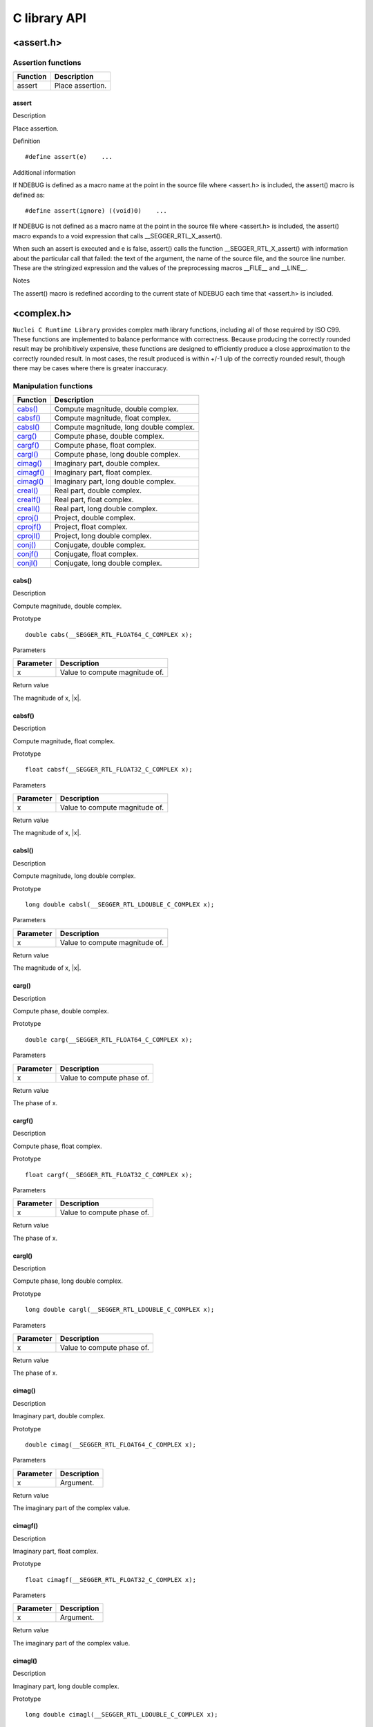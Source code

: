 .. _libncrt_c_library_api:

C library API
-------------

<assert.h>
~~~~~~~~~~

Assertion functions
^^^^^^^^^^^^^^^^^^^

+--------------------------+-------------------------------------------+
| Function                 | Description                               |
+==========================+===========================================+
| assert                   | Place assertion.                          |
+--------------------------+-------------------------------------------+

assert
''''''

Description

Place assertion.

Definition

::

   #define assert(e)    ...

Additional information

If NDEBUG is defined as a macro name at the point in the source file where <assert.h> is included, the assert() macro is defined as:

::

   #define assert(ignore) ((void)0)    ...

If NDEBUG is not defined as a macro name at the point in the source file where <assert.h> is included, the assert() macro expands to a void expression that calls \__SEGGER_RTL_X_assert().

When such an assert is executed and e is false, assert() calls the function \__SEGGER_RTL_X_assert() with information about the particular call that failed: the text of the argument, the name of the source file, and the source line number. These are the stringized expression and the values of the preprocessing macros \__FILE\_\_ and \__LINE\_\_.

Notes

The assert() macro is redefined according to the current state of NDEBUG each time that <assert.h> is included.

<complex.h>
~~~~~~~~~~~

``Nuclei C Runtime Library`` provides complex math library functions, including all of those required by ISO C99. These functions are implemented to balance performance with correctness. Because producing the correctly rounded result may be prohibitively expensive, these functions are designed to efficiently produce a close approximation to the correctly rounded result. In most cases, the result produced is within +/-1 ulp of the correctly rounded result, though there may be cases where there is greater inaccuracy.

Manipulation functions
^^^^^^^^^^^^^^^^^^^^^^

+-------------+--------------------------------------------------------+
| Function    | Description                                            |
+=============+========================================================+
| `cabs()`_   | Compute magnitude, double complex.                     |
+-------------+--------------------------------------------------------+
| `cabsf()`_  | Compute magnitude, float complex.                      |
+-------------+--------------------------------------------------------+
| `cabsl()`_  | Compute magnitude, long double complex.                |
+-------------+--------------------------------------------------------+
| `carg()`_   | Compute phase, double complex.                         |
+-------------+--------------------------------------------------------+
| `cargf()`_  | Compute phase, float complex.                          |
+-------------+--------------------------------------------------------+
| `cargl()`_  | Compute phase, long double complex.                    |
+-------------+--------------------------------------------------------+
| `cimag()`_  | Imaginary part, double complex.                        |
+-------------+--------------------------------------------------------+
| `cimagf()`_ | Imaginary part, float complex.                         |
+-------------+--------------------------------------------------------+
| `cimagl()`_ | Imaginary part, long double complex.                   |
+-------------+--------------------------------------------------------+
| `creal()`_  | Real part, double complex.                             |
+-------------+--------------------------------------------------------+
| `crealf()`_ | Real part, float complex.                              |
+-------------+--------------------------------------------------------+
| `creall()`_ | Real part, long double complex.                        |
+-------------+--------------------------------------------------------+
| `cproj()`_  | Project, double complex.                               |
+-------------+--------------------------------------------------------+
| `cprojf()`_ | Project, float complex.                                |
+-------------+--------------------------------------------------------+
| `cprojl()`_ | Project, long double complex.                          |
+-------------+--------------------------------------------------------+
| `conj()`_   | Conjugate, double complex.                             |
+-------------+--------------------------------------------------------+
| `conjf()`_  | Conjugate, float complex.                              |
+-------------+--------------------------------------------------------+
| `conjl()`_  | Conjugate, long double complex.                        |
+-------------+--------------------------------------------------------+

cabs()
''''''

Description

Compute magnitude, double complex.

Prototype

::

   double cabs(__SEGGER_RTL_FLOAT64_C_COMPLEX x);

Parameters

+------------------+---------------------------------------------------+
| Parameter        | Description                                       |
+==================+===================================================+
| x                | Value to compute magnitude of.                    |
+------------------+---------------------------------------------------+

Return value

The magnitude of x, \|x\|.

cabsf()
'''''''

Description

Compute magnitude, float complex.

Prototype

::

   float cabsf(__SEGGER_RTL_FLOAT32_C_COMPLEX x);

Parameters

+------------------+---------------------------------------------------+
| Parameter        | Description                                       |
+==================+===================================================+
| x                | Value to compute magnitude of.                    |
+------------------+---------------------------------------------------+

Return value

The magnitude of x, \|x\|.

cabsl()
'''''''

Description

Compute magnitude, long double complex.

Prototype

::

   long double cabsl(__SEGGER_RTL_LDOUBLE_C_COMPLEX x);

Parameters

+------------------+---------------------------------------------------+
| Parameter        | Description                                       |
+==================+===================================================+
| x                | Value to compute magnitude of.                    |
+------------------+---------------------------------------------------+

Return value

The magnitude of x, \|x\|.

carg()
''''''

Description

Compute phase, double complex.

Prototype

::

   double carg(__SEGGER_RTL_FLOAT64_C_COMPLEX x);

Parameters

+--------------------+-------------------------------------------------+
| Parameter          | Description                                     |
+====================+=================================================+
| x                  | Value to compute phase of.                      |
+--------------------+-------------------------------------------------+

Return value

The phase of x.

cargf()
'''''''

Description

Compute phase, float complex.

Prototype

::

   float cargf(__SEGGER_RTL_FLOAT32_C_COMPLEX x);

Parameters

+--------------------+-------------------------------------------------+
| Parameter          | Description                                     |
+====================+=================================================+
| x                  | Value to compute phase of.                      |
+--------------------+-------------------------------------------------+

Return value

The phase of x.

cargl()
'''''''

Description

Compute phase, long double complex.

Prototype

::

   long double cargl(__SEGGER_RTL_LDOUBLE_C_COMPLEX x);

Parameters

+--------------------+-------------------------------------------------+
| Parameter          | Description                                     |
+====================+=================================================+
| x                  | Value to compute phase of.                      |
+--------------------+-------------------------------------------------+

Return value

The phase of x.

cimag()
'''''''

Description

Imaginary part, double complex.

Prototype

::

   double cimag(__SEGGER_RTL_FLOAT64_C_COMPLEX x);

Parameters

+---------------------------------+------------------------------------+
| Parameter                       | Description                        |
+=================================+====================================+
| x                               | Argument.                          |
+---------------------------------+------------------------------------+

Return value

The imaginary part of the complex value.

cimagf()
''''''''

Description

Imaginary part, float complex.

Prototype

::

   float cimagf(__SEGGER_RTL_FLOAT32_C_COMPLEX x);

Parameters

+---------------------------------+------------------------------------+
| Parameter                       | Description                        |
+=================================+====================================+
| x                               | Argument.                          |
+---------------------------------+------------------------------------+

Return value

The imaginary part of the complex value.

cimagl()
''''''''

Description

Imaginary part, long double complex.

Prototype

::

   long double cimagl(__SEGGER_RTL_LDOUBLE_C_COMPLEX x);

Parameters

+---------------------------------+------------------------------------+
| Parameter                       | Description                        |
+=================================+====================================+
| x                               | Argument.                          |
+---------------------------------+------------------------------------+

Return value

The imaginary part of the complex value.

creal()
'''''''

Description

Real part, double complex.

Prototype

::

   double creal(__SEGGER_RTL_FLOAT64_C_COMPLEX x);

Parameters

+---------------------------------+------------------------------------+
| Parameter                       | Description                        |
+=================================+====================================+
| x                               | Argument.                          |
+---------------------------------+------------------------------------+

Return value

The real part of the complex value.

crealf()
''''''''

Description

Real part, float complex.

Prototype

::

   float crealf(__SEGGER_RTL_FLOAT32_C_COMPLEX x);

Parameters

+---------------------------------+------------------------------------+
| Parameter                       | Description                        |
+=================================+====================================+
| x                               | Argument.                          |
+---------------------------------+------------------------------------+

Return value

The real part of the complex value.

creall()
''''''''

Description

Real part, long double complex.

Prototype

::

   long double creall(__SEGGER_RTL_LDOUBLE_C_COMPLEX x);

Parameters

+---------------------------------+------------------------------------+
| Parameter                       | Description                        |
+=================================+====================================+
| x                               | Argument.                          |
+---------------------------------+------------------------------------+

Return value

The real part of the complex value.

cproj()
'''''''

Description

Project, double complex.

Prototype

::

   __SEGGER_RTL_FLOAT64_C_COMPLEX cproj(__SEGGER_RTL_FLOAT64_C_COMPLEX x);

Parameters

+----------------------------+-----------------------------------------+
| Parameter                  | Description                             |
+============================+=========================================+
| x                          | Value to project.                       |
+----------------------------+-----------------------------------------+

Return value

The projection of x to the Reimann sphere.

Additional information

x projects to x, except that all complex infinities (even those with one infinite part and one NaN part) project to positive infinity on the real axis. If x has an infinite part, then cproj(x) is be equivalent to:

- INFINITY + I \* copysign(0.0, cimag(x))

cprojf()
''''''''

Description

Project, float complex.

Prototype

::

   __SEGGER_RTL_FLOAT32_C_COMPLEX cprojf(__SEGGER_RTL_FLOAT32_C_COMPLEX x);

Parameters

+----------------------------+-----------------------------------------+
| Parameter                  | Description                             |
+============================+=========================================+
| x                          | Value to project.                       |
+----------------------------+-----------------------------------------+

Return value

The projection of x to the Reimann sphere.

Additional information

x projects to x, except that all complex infinities (even those with one infinite part and one NaN part) project to positive infinity on the real axis. If x has an infinite part, then cproj(x) is be equivalent to:

- INFINITY + I \* copysign(0.0, cimag(x))

cprojl()
''''''''

Description

Project, long double complex.

Prototype

::

   __SEGGER_RTL_LDOUBLE_C_COMPLEX cprojl(__SEGGER_RTL_LDOUBLE_C_COMPLEX x);

Parameters

+----------------------------+-----------------------------------------+
| Parameter                  | Description                             |
+============================+=========================================+
| x                          | Value to project.                       |
+----------------------------+-----------------------------------------+

Return value

The projection of x to the Reimann sphere.

Additional information

x projects to x, except that all complex infinities (even those with one infinite part and one NaN part) project to positive infinity on the real axis. If x has an infinite part, then cproj(x) is be equivalent to:

- INFINITY + I \* copysignl(0.0, cimagl(x))

conj()
''''''

Description

Conjugate, double complex.

Prototype

::

   __SEGGER_RTL_FLOAT64_C_COMPLEX conj(__SEGGER_RTL_FLOAT64_C_COMPLEX x);

Parameters

+--------------------------+-------------------------------------------+
| Parameter                | Description                               |
+==========================+===========================================+
| x                        | Value to conjugate.                       |
+--------------------------+-------------------------------------------+

Return value

The complex conjugate of x.

conjf()
'''''''

Description

Conjugate, float complex.

Prototype

::

   __SEGGER_RTL_FLOAT32_C_COMPLEX conjf(__SEGGER_RTL_FLOAT32_C_COMPLEX x);

Parameters

+--------------------------+-------------------------------------------+
| Parameter                | Description                               |
+==========================+===========================================+
| x                        | Value to conjugate.                       |
+--------------------------+-------------------------------------------+

Return value

The complex conjugate of x.

conjl()
'''''''

Description

Conjugate, long double complex.

Prototype

::

   __SEGGER_RTL_LDOUBLE_C_COMPLEX conjl(__SEGGER_RTL_LDOUBLE_C_COMPLEX x);

Parameters

+--------------------------+-------------------------------------------+
| Parameter                | Description                               |
+==========================+===========================================+
| x                        | Value to conjugate.                       |
+--------------------------+-------------------------------------------+

Return value

The complex conjugate of x.

Trigonometric functions
^^^^^^^^^^^^^^^^^^^^^^^

+-------------+---------------------------------------------------------+
| Function    | Description                                             |
+=============+=========================================================+
| `csin()`_   | Compute sine, double complex.                           |
+-------------+---------------------------------------------------------+
| `csinf()`_  | Compute sine, float complex.                            |
+-------------+---------------------------------------------------------+
| `csinl()`_  | Compute sine, long double complex.                      |
+-------------+---------------------------------------------------------+
| `ccos()`_   | Compute cosine, double complex.                         |
+-------------+---------------------------------------------------------+
| `ccosf()`_  | Compute cosine, float complex.                          |
+-------------+---------------------------------------------------------+
| `ccosl()`_  | Compute cosine, long double complex.                    |
+-------------+---------------------------------------------------------+
| `ctan()`_   | Compute tangent, double complex.                        |
+-------------+---------------------------------------------------------+
| `ctanf()`_  | Compute tangent, float complex.                         |
+-------------+---------------------------------------------------------+
| `ctanl()`_  | Compute tangent, long double complex.                   |
+-------------+---------------------------------------------------------+
| `casin()`_  | Compute inverse sine, double complex.                   |
+-------------+---------------------------------------------------------+
| `casinf()`_ | Compute inverse sine, float complex.                    |
+-------------+---------------------------------------------------------+
| `casinl()`_ | Compute inverse sine, long double complex.              |
+-------------+---------------------------------------------------------+
| `cacos()`_  | Compute inverse cosine, double complex.                 |
+-------------+---------------------------------------------------------+
| `cacosf()`_ | Compute inverse cosine, float complex.                  |
+-------------+---------------------------------------------------------+
| `cacosl()`_ | Compute inverse cosine, long double complex.            |
+-------------+---------------------------------------------------------+
| `catan()`_  | Compute inverse tangent, double complex.                |
+-------------+---------------------------------------------------------+
| `catanf()`_ | Compute inverse tangent, float complex.                 |
+-------------+---------------------------------------------------------+
| `catanl()`_ | Compute inverse tangent, long double complex.           |
+-------------+---------------------------------------------------------+

csin()
''''''

Description

Compute sine, double complex.

Prototype

::

   __SEGGER_RTL_FLOAT64_C_COMPLEX csin(__SEGGER_RTL_FLOAT64_C_COMPLEX x);

Parameters

+---------------------+------------------------------------------------+
| Parameter           | Description                                    |
+=====================+================================================+
| x                   | Value to compute sine of.                      |
+---------------------+------------------------------------------------+

Return value

The sine of x.

csinf()
'''''''

Description

Compute sine, float complex.

Prototype

::

   __SEGGER_RTL_FLOAT32_C_COMPLEX csinf(__SEGGER_RTL_FLOAT32_C_COMPLEX x);

Parameters

+---------------------+------------------------------------------------+
| Parameter           | Description                                    |
+=====================+================================================+
| x                   | Value to compute sine of.                      |
+---------------------+------------------------------------------------+

Return value

The sine of x.

csinl()
'''''''

Description

Compute sine, long double complex.

Prototype

::

   __SEGGER_RTL_LDOUBLE_C_COMPLEX csinl(__SEGGER_RTL_LDOUBLE_C_COMPLEX x);

Parameters

+---------------------+------------------------------------------------+
| Parameter           | Description                                    |
+=====================+================================================+
| x                   | Value to compute sine of.                      |
+---------------------+------------------------------------------------+

Return value

The sine of x.

ccos()
''''''

Description

Compute cosine, double complex.

Prototype

::

   __SEGGER_RTL_FLOAT64_C_COMPLEX ccos(__SEGGER_RTL_FLOAT64_C_COMPLEX x);

Parameters

+--------------------+-------------------------------------------------+
| Parameter          | Description                                     |
+====================+=================================================+
| x                  | Value to compute cosine of.                     |
+--------------------+-------------------------------------------------+

Return value

The cosine of x.

ccosf()
'''''''

Description

Compute cosine, float complex.

Prototype

::

   __SEGGER_RTL_FLOAT32_C_COMPLEX ccosf(__SEGGER_RTL_FLOAT32_C_COMPLEX x);

Parameters

+--------------------+-------------------------------------------------+
| Parameter          | Description                                     |
+====================+=================================================+
| x                  | Value to compute cosine of.                     |
+--------------------+-------------------------------------------------+

Return value

The cosine of x.

ccosl()
'''''''

Description

Compute cosine, long double complex.

Prototype

::

   __SEGGER_RTL_LDOUBLE_C_COMPLEX ccosl(__SEGGER_RTL_LDOUBLE_C_COMPLEX x);

Parameters

+--------------------+-------------------------------------------------+
| Parameter          | Description                                     |
+====================+=================================================+
| x                  | Value to compute cosine of.                     |
+--------------------+-------------------------------------------------+

Return value

The cosine of x.

ctan()
''''''

Description

Compute tangent, double complex.

Prototype

::

   __SEGGER_RTL_FLOAT64_C_COMPLEX ctan(__SEGGER_RTL_FLOAT64_C_COMPLEX x);

Parameters

+--------------------+-------------------------------------------------+
| Parameter          | Description                                     |
+====================+=================================================+
| x                  | Value to compute tangent of.                    |
+--------------------+-------------------------------------------------+

Return value

The tangent of x.

ctanf()
'''''''

Description

Compute tangent, float complex.

Prototype

::

   __SEGGER_RTL_FLOAT32_C_COMPLEX ctanf(__SEGGER_RTL_FLOAT32_C_COMPLEX x);

Parameters

+--------------------+-------------------------------------------------+
| Parameter          | Description                                     |
+====================+=================================================+
| x                  | Value to compute tangent of.                    |
+--------------------+-------------------------------------------------+

Return value

The tangent of x.

ctanl()
'''''''

Description

Compute tangent, long double complex.

Prototype

::

   __SEGGER_RTL_LDOUBLE_C_COMPLEX ctanl(__SEGGER_RTL_LDOUBLE_C_COMPLEX x);

Parameters

+--------------------+-------------------------------------------------+
| Parameter          | Description                                     |
+====================+=================================================+
| x                  | Value to compute tangent of.                    |
+--------------------+-------------------------------------------------+

Return value

The tangent of x.

casin()
'''''''

Description

Compute inverse sine, double complex.

Prototype

::

   __SEGGER_RTL_FLOAT64_C_COMPLEX casin(__SEGGER_RTL_FLOAT64_C_COMPLEX x);

Parameters

+---------------------------------+------------------------------------+
| Parameter                       | Description                        |
+=================================+====================================+
| x                               | Argument.                          |
+---------------------------------+------------------------------------+

Return value

Inverse sine of x.

Notes

casin(z) = -i casinh(i.z)

casinf()
''''''''

Description

Compute inverse sine, float complex.

Prototype

::

   __SEGGER_RTL_FLOAT32_C_COMPLEX casinf(__SEGGER_RTL_FLOAT32_C_COMPLEX x);

Parameters

+---------------------------------+------------------------------------+
| Parameter                       | Description                        |
+=================================+====================================+
| x                               | Argument.                          |
+---------------------------------+------------------------------------+

Return value

Inverse sine of x.

Notes

casin(z) = -i casinh(i.z)

casinl()
''''''''

Description

Compute inverse sine, long double complex.

Prototype

::

   __SEGGER_RTL_LDOUBLE_C_COMPLEX casinl(__SEGGER_RTL_LDOUBLE_C_COMPLEX x);

Parameters

+---------------------------------+------------------------------------+
| Parameter                       | Description                        |
+=================================+====================================+
| x                               | Argument.                          |
+---------------------------------+------------------------------------+

Return value

Inverse sine of x.

Notes

casinl(z) = -i casinhl(i.z)

cacos()
'''''''

Description

Compute inverse cosine, double complex.

Prototype

::

   __SEGGER_RTL_FLOAT64_C_COMPLEX cacos(__SEGGER_RTL_FLOAT64_C_COMPLEX x);

Parameters

+-----------------+----------------------------------------------------+
| Parameter       | Description                                        |
+=================+====================================================+
| x               | Value to compute inverse cosine of.                |
+-----------------+----------------------------------------------------+

Return value

The inverse cosine of x.

cacosf()
''''''''

Description

Compute inverse cosine, float complex.

Prototype

::

   __SEGGER_RTL_FLOAT32_C_COMPLEX cacosf(__SEGGER_RTL_FLOAT32_C_COMPLEX x);

Parameters

+-----------------+----------------------------------------------------+
| Parameter       | Description                                        |
+=================+====================================================+
| x               | Value to compute inverse cosine of.                |
+-----------------+----------------------------------------------------+

Return value

The inverse cosine of x.

cacosl()
''''''''

Description

Compute inverse cosine, long double complex.

Prototype

::

   __SEGGER_RTL_LDOUBLE_C_COMPLEX cacosl(__SEGGER_RTL_LDOUBLE_C_COMPLEX x);

Parameters

+-----------------+----------------------------------------------------+
| Parameter       | Description                                        |
+=================+====================================================+
| x               | Value to compute inverse cosine of.                |
+-----------------+----------------------------------------------------+

Return value

The inverse cosine of x.

catan()
'''''''

Description

Compute inverse tangent, double complex.

Prototype

::

   __SEGGER_RTL_FLOAT64_C_COMPLEX catan(__SEGGER_RTL_FLOAT64_C_COMPLEX x);

Parameters

+---------------------------------+------------------------------------+
| Parameter                       | Description                        |
+=================================+====================================+
| x                               | Argument.                          |
+---------------------------------+------------------------------------+

Return value

Inverse tangent of x.

Notes

catan(z) = -i catanh(i.z)

catanf()
''''''''

Description

Compute inverse tangent, float complex.

Prototype

::

   __SEGGER_RTL_FLOAT32_C_COMPLEX catanf(__SEGGER_RTL_FLOAT32_C_COMPLEX x);

Parameters

+---------------------------------+------------------------------------+
| Parameter                       | Description                        |
+=================================+====================================+
| x                               | Argument.                          |
+---------------------------------+------------------------------------+

Return value

Inverse tangent of x.

Notes

catan(z) = -i catanh(i.z)

catanl()
''''''''

Description

Compute inverse tangent, long double complex.

Prototype

::

   __SEGGER_RTL_LDOUBLE_C_COMPLEX catanl(__SEGGER_RTL_LDOUBLE_C_COMPLEX x);

Parameters

+---------------------------------+------------------------------------+
| Parameter                       | Description                        |
+=================================+====================================+
| x                               | Argument.                          |
+---------------------------------+------------------------------------+

Return value

Inverse tangent of x.

Notes

catanl(z) = -i catanhl(i.z)

Hyperbolic functions
^^^^^^^^^^^^^^^^^^^^

+--------------+-----------------------------------------------------------+
| Function     | Description                                               |
+==============+===========================================================+
| `csinh()`_   | Compute hyperbolic sine, double complex.                  |
+--------------+-----------------------------------------------------------+
| `csinhf()`_  | Compute hyperbolic sine, float complex.                   |
+--------------+-----------------------------------------------------------+
| `csinhl()`_  | Compute hyperbolic sine, long double complex.             |
+--------------+-----------------------------------------------------------+
| `ccosh()`_   | Compute hyperbolic cosine, double complex.                |
+--------------+-----------------------------------------------------------+
| `ccoshf()`_  | Compute hyperbolic cosine, float complex.                 |
+--------------+-----------------------------------------------------------+
| `ccoshl()`_  | Compute hyperbolic cosine, long double complex.           |
+--------------+-----------------------------------------------------------+
| `ctanh()`_   | Compute hyperbolic tangent, double complex.               |
+--------------+-----------------------------------------------------------+
| `ctanhf()`_  | Compute hyperbolic tangent, float complex.                |
+--------------+-----------------------------------------------------------+
| `ctanhl()`_  | Compute hyperbolic tangent, long double complex.          |
+--------------+-----------------------------------------------------------+
| `casinh()`_  | Compute inverse hyperbolic sine, double complex.          |
+--------------+-----------------------------------------------------------+
| `casinhf()`_ | Compute inverse hyperbolic sine, float complex.           |
+--------------+-----------------------------------------------------------+
| `casinhl()`_ | Compute inverse hyperbolic sine, long double complex.     |
+--------------+-----------------------------------------------------------+
| `cacosh()`_  | Compute inverse hyperbolic cosine, double complex.        |
+--------------+-----------------------------------------------------------+
| `cacoshf()`_ | Compute inverse hyperbolic cosine, float complex.         |
+--------------+-----------------------------------------------------------+
| `cacoshl()`_ | Compute inverse hyperbolic cosine, long double complex.   |
+--------------+-----------------------------------------------------------+
| `catanh()`_  | Compute inverse hyperbolic tangent, double complex.       |
+--------------+-----------------------------------------------------------+
| `catanhf()`_ | Compute inverse hyperbolic tangent, float complex.        |
+--------------+-----------------------------------------------------------+
| `catanhl()`_ | Compute inverse hyperbolic tangent, long double complex.  |
+--------------+-----------------------------------------------------------+

csinh()
'''''''

Description

Compute hyperbolic sine, double complex.

Prototype

::

   __SEGGER_RTL_FLOAT64_C_COMPLEX csinh(__SEGGER_RTL_FLOAT64_C_COMPLEX x);

Parameters

+----------------+-----------------------------------------------------+
| Parameter      | Description                                         |
+================+=====================================================+
| x              | Value to compute hyperbolic sine of.                |
+----------------+-----------------------------------------------------+

Return value

The hyperbolic sine of x according to the following table:

+---------------+------------------------------------------------------+
| Argument      | csinh(Argument)                                      |
+===============+======================================================+
| +0 + 0i       | +0 + 0i                                              |
+---------------+------------------------------------------------------+
| +0 + ∞i       | ±0 + NaNi, sign of real part unspecified             |
+---------------+------------------------------------------------------+
| +0 + NaNi     | ±0 + NaNi, sign of real part unspecified             |
+---------------+------------------------------------------------------+
| a + ∞i        | NaN + NaNi, for positive finite a                    |
+---------------+------------------------------------------------------+
| a + NaNi      | NaN + NaNi, for finite nonzero a                     |
+---------------+------------------------------------------------------+
| +∞ + 0i       | +∞ + 0i                                              |
+---------------+------------------------------------------------------+
| +∞ + bi       | +∞×cos(b) + +∞×sin(b).i for positive finite b        |
+---------------+------------------------------------------------------+
| +∞ + ∞i       | ±∞ + NaNi, sign of real part unspecified             |
+---------------+------------------------------------------------------+
| +∞ + NaNi     | ±∞ + NaNi, sign of real part unspecified             |
+---------------+------------------------------------------------------+
| NaN + 0i      | NaN + 0i                                             |
+---------------+------------------------------------------------------+
| NaN + bi      | NaN + NaNi, for all nonzero b                        |
+---------------+------------------------------------------------------+
| NaN + NaNi    | NaN + NaNi                                           |
+---------------+------------------------------------------------------+

For arguments with a negative imaginary component, use the equality:

- csinh(conj(z)) = conj(csinh(z)).

For arguments with a negative real component, use the equality:

- csinh(-z) = -csinh(z).

csinhf()
''''''''

Description

Compute hyperbolic sine, float complex.

Prototype

::

   __SEGGER_RTL_FLOAT32_C_COMPLEX csinhf(__SEGGER_RTL_FLOAT32_C_COMPLEX x);

Parameters

+----------------+-----------------------------------------------------+
| Parameter      | Description                                         |
+================+=====================================================+
| x              | Value to compute hyperbolic sine of.                |
+----------------+-----------------------------------------------------+

Return value

The hyperbolic sine of x according to the following table:

+---------------+------------------------------------------------------+
| Argument      | csinh(Argument)                                      |
+===============+======================================================+
| +0 + 0i       | +0 + 0i                                              |
+---------------+------------------------------------------------------+
| +0 + ∞i       | ±0 + NaNi, sign of real part unspecified             |
+---------------+------------------------------------------------------+
| +0 + NaNi     | ±0 + NaNi, sign of real part unspecified             |
+---------------+------------------------------------------------------+
| a + ∞i        | NaN + NaNi, for positive finite a                    |
+---------------+------------------------------------------------------+
| a + NaNi      | NaN + NaNi, for finite nonzero a                     |
+---------------+------------------------------------------------------+
| +∞ + 0i       | +∞ + 0i                                              |
+---------------+------------------------------------------------------+
| +∞ + bi       | +∞×cos(b) + +∞×sin(b).i for positive finite b        |
+---------------+------------------------------------------------------+
| +∞ + ∞i       | ±∞ + NaNi, sign of real part unspecified             |
+---------------+------------------------------------------------------+
| +∞ + NaNi     | ±∞ + NaNi, sign of real part unspecified             |
+---------------+------------------------------------------------------+
| NaN + 0i      | NaN + 0i                                             |
+---------------+------------------------------------------------------+
| NaN + bi      | NaN + NaNi, for all nonzero b                        |
+---------------+------------------------------------------------------+
| NaN + NaNi    | NaN + NaNi                                           |
+---------------+------------------------------------------------------+

For arguments with a negative imaginary component, use the equality:

- csinh(conj(z)) = conj(csinh(z)).

For arguments with a negative real component, use the equality:

- csinh(-z) = -csinh(z).

csinhl()
''''''''

Description

Compute hyperbolic sine, long double complex.

Prototype

::

   __SEGGER_RTL_LDOUBLE_C_COMPLEX csinhl(__SEGGER_RTL_LDOUBLE_C_COMPLEX x);

Parameters

+----------------+-----------------------------------------------------+
| Parameter      | Description                                         |
+================+=====================================================+
| x              | Value to compute hyperbolic sine of.                |
+----------------+-----------------------------------------------------+

Return value

The hyperbolic sine of x according to the following table:

+---------------+------------------------------------------------------+
| Argument      | csinh(Argument)                                      |
+===============+======================================================+
| +0 + 0i       | +0 + 0i                                              |
+---------------+------------------------------------------------------+
| +0 + ∞i       | ±0 + NaNi, sign of real part unspecified             |
+---------------+------------------------------------------------------+
| +0 + NaNi     | ±0 + NaNi, sign of real part unspecified             |
+---------------+------------------------------------------------------+
| a + ∞i        | NaN + NaNi, for positive finite a                    |
+---------------+------------------------------------------------------+
| a + NaNi      | NaN + NaNi, for finite nonzero a                     |
+---------------+------------------------------------------------------+
| +∞ + 0i       | +∞ + 0i                                              |
+---------------+------------------------------------------------------+
| +∞ + bi       | +∞×cos(b) + +∞×sin(b).i for positive finite b        |
+---------------+------------------------------------------------------+
| +∞ + ∞i       | ±∞ + NaNi, sign of real part unspecified             |
+---------------+------------------------------------------------------+
| +∞ + NaNi     | ±∞ + NaNi, sign of real part unspecified             |
+---------------+------------------------------------------------------+
| NaN + 0i      | NaN + 0i                                             |
+---------------+------------------------------------------------------+
| NaN + bi      | NaN + NaNi, for all nonzero b                        |
+---------------+------------------------------------------------------+
| NaN + NaNi    | NaN + NaNi                                           |
+---------------+------------------------------------------------------+

For arguments with a negative imaginary component, use the equality:

- csinh(conj(z)) = conj(csinh(z)).

For arguments with a negative real component, use the equality:

- csinh(-z) = -csinh(z).

ccosh()
'''''''

Description

Compute hyperbolic cosine, double complex.

Prototype

::

   __SEGGER_RTL_FLOAT64_C_COMPLEX ccosh(__SEGGER_RTL_FLOAT64_C_COMPLEX x);

Parameters

+----------------+-----------------------------------------------------+
| Parameter      | Description                                         |
+================+=====================================================+
| x              | Value to compute hyperbolic cosine of.              |
+----------------+-----------------------------------------------------+

Return value

The hyperbolic cosine of x according to the following table:

+---------------+------------------------------------------------------+
| Argument      | ccosh(Argument)                                      |
+===============+======================================================+
| +0 + 0i       | +1 + 0i                                              |
+---------------+------------------------------------------------------+
| +0 + ∞i       | NaN + ±0i, sign of imaginary part unspecified        |
+---------------+------------------------------------------------------+
| +0 + NaNi     | NaN + ±0i, sign of imaginary part unspecified        |
+---------------+------------------------------------------------------+
| a + ∞i        | NaN + NaNi, for finite nonzero a                     |
+---------------+------------------------------------------------------+
| a + NaNi      | NaN + NaNi, for finite nonzero a                     |
+---------------+------------------------------------------------------+
| +∞ + 0i       | +∞ + 0i                                              |
+---------------+------------------------------------------------------+
| +∞ + bi       | +∞×cos(b) + Inf×sin(b).i for finite nonzero b        |
+---------------+------------------------------------------------------+
| +∞ + ∞i       | +∞ + NaNi                                            |
+---------------+------------------------------------------------------+
| +∞ + NaNi     | +∞ + NaNi                                            |
+---------------+------------------------------------------------------+
| NaN + 0i      | NaN + ±0i, sign of imaginary part unspecified        |
+---------------+------------------------------------------------------+
| NaN + bi      | NaN + NaNi, for all nonzero b                        |
+---------------+------------------------------------------------------+
| NaN + NaNi    | NaN + NaNi                                           |
+---------------+------------------------------------------------------+

For arguments with a negative imaginary component, use the equality:

- ccosh(conj(z)) = conj(ccosh(z)).

ccoshf()
''''''''

Description

Compute hyperbolic cosine, float complex.

Prototype

::

   __SEGGER_RTL_FLOAT32_C_COMPLEX ccoshf(__SEGGER_RTL_FLOAT32_C_COMPLEX x);

Parameters

+----------------+-----------------------------------------------------+
| Parameter      | Description                                         |
+================+=====================================================+
| x              | Value to compute hyperbolic cosine of.              |
+----------------+-----------------------------------------------------+

Return value

The hyperbolic cosine of x according to the following table:

+---------------+------------------------------------------------------+
| Argument      | ccosh(Argument)                                      |
+===============+======================================================+
| +0 + 0i       | +1 + 0i                                              |
+---------------+------------------------------------------------------+
| +0 + ∞i       | NaN + ±0i, sign of imaginary part unspecified        |
+---------------+------------------------------------------------------+
| +0 + NaNi     | NaN + ±0i, sign of imaginary part unspecified        |
+---------------+------------------------------------------------------+
| a + ∞i        | NaN + NaNi, for finite nonzero a                     |
+---------------+------------------------------------------------------+
| a + NaNi      | NaN + NaNi, for finite nonzero a                     |
+---------------+------------------------------------------------------+
| +∞ + 0i       | +∞ + 0i                                              |
+---------------+------------------------------------------------------+
| +∞ + bi       | +∞×cos(b) + Inf×sin(b).i for finite nonzero b        |
+---------------+------------------------------------------------------+
| +∞ + ∞i       | +∞ + NaNi                                            |
+---------------+------------------------------------------------------+
| +∞ + NaNi     | +∞ + NaNi                                            |
+---------------+------------------------------------------------------+
| NaN + 0i      | NaN + ±0i, sign of imaginary part unspecified        |
+---------------+------------------------------------------------------+
| NaN + bi      | NaN + NaNi, for all nonzero b                        |
+---------------+------------------------------------------------------+
| NaN + NaNi    | NaN + NaNi                                           |
+---------------+------------------------------------------------------+

For arguments with a negative imaginary component, use the equality:

- ccosh(conj(z)) = conj(ccosh(z)).

ccoshl()
''''''''

Description

Compute hyperbolic cosine, long double complex.

Prototype

::

   __SEGGER_RTL_LDOUBLE_C_COMPLEX ccoshl(__SEGGER_RTL_LDOUBLE_C_COMPLEX x);

Parameters

+----------------+-----------------------------------------------------+
| Parameter      | Description                                         |
+================+=====================================================+
| x              | Value to compute hyperbolic cosine of.              |
+----------------+-----------------------------------------------------+

Return value

The hyperbolic cosine of x according to the following table:

+---------------+------------------------------------------------------+
| Argument      | ccosh(Argument)                                      |
+===============+======================================================+
| +0 + 0i       | +1 + 0i                                              |
+---------------+------------------------------------------------------+
| +0 + ∞i       | NaN + ±0i, sign of imaginary part unspecified        |
+---------------+------------------------------------------------------+
| +0 + NaNi     | NaN + ±0i, sign of imaginary part unspecified        |
+---------------+------------------------------------------------------+
| a + ∞i        | NaN + NaNi, for finite nonzero a                     |
+---------------+------------------------------------------------------+
| a + NaNi      | NaN + NaNi, for finite nonzero a                     |
+---------------+------------------------------------------------------+
| +∞ + 0i       | +∞ + 0i                                              |
+---------------+------------------------------------------------------+
| +∞ + bi       | +∞×cos(b) + Inf×sin(b).i for finite nonzero b        |
+---------------+------------------------------------------------------+
| +∞ + ∞i       | +∞ + NaNi                                            |
+---------------+------------------------------------------------------+
| +∞ + NaNi     | +∞ + NaNi                                            |
+---------------+------------------------------------------------------+
| NaN + 0i      | NaN + ±0i, sign of imaginary part unspecified        |
+---------------+------------------------------------------------------+
| NaN + bi      | NaN + NaNi, for all nonzero b                        |
+---------------+------------------------------------------------------+
| NaN + NaNi    | NaN + NaNi                                           |
+---------------+------------------------------------------------------+

For arguments with a negative imaginary component, use the equality:

- ccosh(conj(z)) = conj(ccosh(z)).

ctanh()
'''''''

Description

Compute hyperbolic tangent, double complex.

Prototype

::

   __SEGGER_RTL_FLOAT64_C_COMPLEX ctanh(__SEGGER_RTL_FLOAT64_C_COMPLEX x);

Parameters

+---------------+------------------------------------------------------+
| Parameter     | Description                                          |
+===============+======================================================+
| x             | Value to compute hyperbolic tangent of.              |
+---------------+------------------------------------------------------+

Return value

The hyperbolic tangent of x according to the following table:

+---------------+------------------------------------------------------+
| Argument      | ctanh(Argument)                                      |
+===============+======================================================+
| +0 + 0i       | +0 + 0i                                              |
+---------------+------------------------------------------------------+
| a + ∞i        | NaN + NaNi, for finite a                             |
+---------------+------------------------------------------------------+
| a + NaNi      | NaN + NaNi, for finite a                             |
+---------------+------------------------------------------------------+
| +∞ + bi       | +1 + sin(2b)×0i for positive-signed finite b         |
+---------------+------------------------------------------------------+
| +∞ + ∞i       | +1 + ±0i, sign of imaginary part unspecified         |
+---------------+------------------------------------------------------+
| +∞ + NaNi     | +1 + ±0i, sign of imaginary part unspecified         |
+---------------+------------------------------------------------------+
| NaN + 0i      | NaN + 0i                                             |
+---------------+------------------------------------------------------+
| NaN + bi      | NaN + NaNi, for all nonzero b                        |
+---------------+------------------------------------------------------+
| NaN + NaNi    | NaN + NaNi                                           |
+---------------+------------------------------------------------------+

For arguments with a negative imaginary component, use the equality:

- ctanh(conj(z)) = conj(ctanh(z)).

For arguments with a negative real component, use the equality:

- ctanh(-z) = -ctanh(z).

ctanhf()
''''''''

Description

Compute hyperbolic tangent, float complex.

Prototype

::

   __SEGGER_RTL_FLOAT32_C_COMPLEX ctanhf(__SEGGER_RTL_FLOAT32_C_COMPLEX x);

Parameters

+---------------+------------------------------------------------------+
| Parameter     | Description                                          |
+===============+======================================================+
| x             | Value to compute hyperbolic tangent of.              |
+---------------+------------------------------------------------------+

Return value

The hyperbolic tangent of x according to the following table:

+---------------+------------------------------------------------------+
| Argument      | ctanh(Argument)                                      |
+===============+======================================================+
| +0 + 0i       | +0 + 0i                                              |
+---------------+------------------------------------------------------+
| a + ∞i        | NaN + NaNi, for finite a                             |
+---------------+------------------------------------------------------+
| a + NaNi      | NaN + NaNi, for finite a                             |
+---------------+------------------------------------------------------+
| +∞ + bi       | +1 + sin(2b)×0i for positive-signed finite b         |
+---------------+------------------------------------------------------+
| +∞ + ∞i       | +1 + ±0i, sign of imaginary part unspecified         |
+---------------+------------------------------------------------------+
| +∞ + NaNi     | +1 + ±0i, sign of imaginary part unspecified         |
+---------------+------------------------------------------------------+
| NaN + 0i      | NaN + 0i                                             |
+---------------+------------------------------------------------------+
| NaN + bi      | NaN + NaNi, for all nonzero b                        |
+---------------+------------------------------------------------------+
| NaN + NaNi    | NaN + NaNi                                           |
+---------------+------------------------------------------------------+

For arguments with a negative imaginary component, use the equality:

- ctanhf(conj(z)) = conj(ctanhf(z)).

For arguments with a negative real component, use the equality:

- ctanhf(-z) = -ctanhf(z).

ctanhl()
''''''''

Description

Compute hyperbolic tangent, long double complex.

Prototype

::

   __SEGGER_RTL_LDOUBLE_C_COMPLEX ctanhl(__SEGGER_RTL_LDOUBLE_C_COMPLEX x);

Parameters

+---------------+------------------------------------------------------+
| Parameter     | Description                                          |
+===============+======================================================+
| x             | Value to compute hyperbolic tangent of.              |
+---------------+------------------------------------------------------+

Return value

The hyperbolic tangent of x according to the following table:

+---------------+------------------------------------------------------+
| Argument      | ctanh(Argument)                                      |
+===============+======================================================+
| +0 + 0i       | +0 + 0i                                              |
+---------------+------------------------------------------------------+
| a + ∞i        | NaN + NaNi, for finite a                             |
+---------------+------------------------------------------------------+
| a + NaNi      | NaN + NaNi, for finite a                             |
+---------------+------------------------------------------------------+
| +∞ + bi       | +1 + sin(2b)×0i for positive-signed finite b         |
+---------------+------------------------------------------------------+
| +∞ + ∞i       | +1 + ±0i, sign of imaginary part unspecified         |
+---------------+------------------------------------------------------+
| +∞ + NaNi     | +1 + ±0i, sign of imaginary part unspecified         |
+---------------+------------------------------------------------------+
| NaN + 0i      | NaN + 0i                                             |
+---------------+------------------------------------------------------+
| NaN + bi      | NaN + NaNi, for all nonzero b                        |
+---------------+------------------------------------------------------+
| NaN + NaNi    | NaN + NaNi                                           |
+---------------+------------------------------------------------------+

For arguments with a negative imaginary component, use the equality:

- ctanh(conj(z)) = conj(ctanh(z)).

For arguments with a negative real component, use the equality:

- ctanh(-z) = -ctanh(z).

casinh()
''''''''

Description

Compute inverse hyperbolic sine, double complex.

Prototype

::

   __SEGGER_RTL_FLOAT64_C_COMPLEX casinh(__SEGGER_RTL_FLOAT64_C_COMPLEX x);

Parameters

+--------------+-------------------------------------------------------+
| Parameter    | Description                                           |
+==============+=======================================================+
| x            | Value to compute inverse hyperbolic sineof.           |
+--------------+-------------------------------------------------------+

Return value

The inverse hyperbolic sine of x according to the following table:

+----------------+-----------------------------------------------------+
| Argument       | casinh(Argument)                                    |
+================+=====================================================+
| +0 + 0i        | +0 + 0i                                             |
+----------------+-----------------------------------------------------+
| +0 + ∞i        | +∞ + ½πi                                            |
+----------------+-----------------------------------------------------+
| a + NaNi       | NaN + NaNi                                          |
+----------------+-----------------------------------------------------+
| +∞ + bi        | +∞ + 0i, for positive-signed b                      |
+----------------+-----------------------------------------------------+
| +∞ + ∞i        | +Pi + 0i                                            |
+----------------+-----------------------------------------------------+
| +∞ + NaNi      | +∞ + NaNi                                           |
+----------------+-----------------------------------------------------+
| NaN + 0i       | NaN + 0i                                            |
+----------------+-----------------------------------------------------+
| NaN + bi       | NaN + NaNi, for finite nonzero b                    |
+----------------+-----------------------------------------------------+
| NaN + ∞i       | ±∞ + NaNi, sign of real part unspecified            |
+----------------+-----------------------------------------------------+
| NaN + NaNi     | NaN + NaNi                                          |
+----------------+-----------------------------------------------------+

For arguments with a negative imaginary component, use the equality:

- casinh(conj(z)) = conj(casinh(z)).

For arguments with a negative real component, use the equality:

- casinh(-z) = -casinh(z).

casinhf()
'''''''''

Description

Compute inverse hyperbolic sine, float complex.

Prototype

::

   __SEGGER_RTL_FLOAT32_C_COMPLEX casinhf(__SEGGER_RTL_FLOAT32_C_COMPLEX x);

Parameters

+--------------+-------------------------------------------------------+
| Parameter    | Description                                           |
+==============+=======================================================+
| x            | Value to compute inverse hyperbolic sineof.           |
+--------------+-------------------------------------------------------+

Return value

The inverse hyperbolic sine of x according to the following table:

+----------------+-----------------------------------------------------+
| Argument       | casinh(Argument)                                    |
+================+=====================================================+
| +0 + 0i        | +0 + 0i                                             |
+----------------+-----------------------------------------------------+
| +0 + ∞i        | +∞ + ½πi                                            |
+----------------+-----------------------------------------------------+
| a + NaNi       | NaN + NaNi                                          |
+----------------+-----------------------------------------------------+
| +∞ + bi        | +∞ + 0i, for positive-signed b                      |
+----------------+-----------------------------------------------------+
| +∞ + ∞i        | +Pi + 0i                                            |
+----------------+-----------------------------------------------------+
| +∞ + NaNi      | +∞ + NaNi                                           |
+----------------+-----------------------------------------------------+
| NaN + 0i       | NaN + 0i                                            |
+----------------+-----------------------------------------------------+
| NaN + bi       | NaN + NaNi, for finite nonzero b                    |
+----------------+-----------------------------------------------------+
| NaN + ∞i       | ±∞ + NaNi, sign of real part unspecified            |
+----------------+-----------------------------------------------------+
| NaN + NaNi     | NaN + NaNi                                          |
+----------------+-----------------------------------------------------+

For arguments with a negative imaginary component, use the equality:

- casinh(conj(z)) = conj(casinh(z)).

For arguments with a negative real component, use the equality:

- casinh(-z) = -casinh(z).

casinhl()
'''''''''

Description

Compute inverse hyperbolic sine, long double complex.

Prototype

::

   __SEGGER_RTL_LDOUBLE_C_COMPLEX casinhl(__SEGGER_RTL_LDOUBLE_C_COMPLEX x);

Parameters

+--------------+-------------------------------------------------------+
| Parameter    | Description                                           |
+==============+=======================================================+
| x            | Value to compute inverse hyperbolic sineof.           |
+--------------+-------------------------------------------------------+

Return value

The inverse hyperbolic sine of x according to the following table:

+----------------+-----------------------------------------------------+
| Argument       | casinh(Argument)                                    |
+================+=====================================================+
| +0 + 0i        | +0 + 0i                                             |
+----------------+-----------------------------------------------------+
| +0 + ∞i        | +∞ + ½πi                                            |
+----------------+-----------------------------------------------------+
| a + NaNi       | NaN + NaNi                                          |
+----------------+-----------------------------------------------------+
| +∞ + bi        | +∞ + 0i, for positive-signed b                      |
+----------------+-----------------------------------------------------+
| +∞ + ∞i        | +Pi + 0i                                            |
+----------------+-----------------------------------------------------+
| +∞ + NaNi      | +∞ + NaNi                                           |
+----------------+-----------------------------------------------------+
| NaN + 0i       | NaN + 0i                                            |
+----------------+-----------------------------------------------------+
| NaN + bi       | NaN + NaNi, for finite nonzero b                    |
+----------------+-----------------------------------------------------+
| NaN + ∞i       | ±∞ + NaNi, sign of real part unspecified            |
+----------------+-----------------------------------------------------+
| NaN + NaNi     | NaN + NaNi                                          |
+----------------+-----------------------------------------------------+

For arguments with a negative imaginary component, use the equality:

- casinh(conj(z)) = conj(casinh(z)).

For arguments with a negative real component, use the equality:

- casinh(-z) = -casinh(z).

cacosh()
''''''''

Description

Compute inverse hyperbolic cosine, double complex.

Prototype

::

   __SEGGER_RTL_FLOAT64_C_COMPLEX cacosh(__SEGGER_RTL_FLOAT64_C_COMPLEX x);

Parameters

+-------------+--------------------------------------------------------+
| Parameter   | Description                                            |
+=============+========================================================+
| x           | Value to compute inverse hyperbolic cosine of.         |
+-------------+--------------------------------------------------------+

Return value

The inverse hyperbolic cosine of x according to the following table:

+------------------+---------------------------------------------------+
| Argument         | cacosh(Argument)                                  |
+==================+===================================================+
| ±0 + 0i          | +0 + 0i                                           |
+------------------+---------------------------------------------------+
| a + ∞i           | +∞ + ½πi, for finite a                            |
+------------------+---------------------------------------------------+
| a + NaNi         | NaN + NaNi, for finite a                          |
+------------------+---------------------------------------------------+
| -∞ + bi          | +∞ + πi, for positive-signed finite b             |
+------------------+---------------------------------------------------+
| +∞ + bi          | +∞ + 0i, for positive-signed finite b             |
+------------------+---------------------------------------------------+
| -∞ + ∞i          | ±∞ + ¾πi                                          |
+------------------+---------------------------------------------------+
| +∞ + ∞i          | ±∞ + ¼πi                                          |
+------------------+---------------------------------------------------+
| ±∞ + NaNi        | +∞ + NaNi                                         |
+------------------+---------------------------------------------------+
| NaN + bi         | NaN + NaNi, for finite b                          |
+------------------+---------------------------------------------------+
| NaN + ∞i         | +∞ + NaNi                                         |
+------------------+---------------------------------------------------+
| NaN + NaNi       | NaN + NaNi                                        |
+------------------+---------------------------------------------------+

For arguments with a negative imaginary component, use the equality:

- cacosh(conj(z)) = conj(cacosh(z)).

cacoshf()
'''''''''

Description

Compute inverse hyperbolic cosine, float complex.

Prototype

::

   __SEGGER_RTL_FLOAT32_C_COMPLEX cacoshf(__SEGGER_RTL_FLOAT32_C_COMPLEX x);

Parameters

+-------------+--------------------------------------------------------+
| Parameter   | Description                                            |
+=============+========================================================+
| x           | Value to compute inverse hyperbolic cosine of.         |
+-------------+--------------------------------------------------------+

Return value

The inverse hyperbolic cosine of x according to the following table:

+------------------+---------------------------------------------------+
| Argument         | cacosh(Argument)                                  |
+==================+===================================================+
| ±0 + 0i          | +0 + 0i                                           |
+------------------+---------------------------------------------------+
| a + ∞i           | +∞ + ½πi, for finite a                            |
+------------------+---------------------------------------------------+
| a + NaNi         | NaN + NaNi, for finite a                          |
+------------------+---------------------------------------------------+
| -∞ + bi          | +∞ + πi, for positive-signed finite b             |
+------------------+---------------------------------------------------+
| +∞ + bi          | +∞ + 0i, for positive-signed finite b             |
+------------------+---------------------------------------------------+
| -∞ + ∞i          | ±∞ + ¾πi                                          |
+------------------+---------------------------------------------------+
| +∞ + ∞i          | ±∞ + ¼πi                                          |
+------------------+---------------------------------------------------+
| ±∞ + NaNi        | +∞ + NaNi                                         |
+------------------+---------------------------------------------------+
| NaN + bi         | NaN + NaNi, for finite b                          |
+------------------+---------------------------------------------------+
| NaN + ∞i         | +∞ + NaNi                                         |
+------------------+---------------------------------------------------+
| NaN + NaNi       | NaN + NaNi                                        |
+------------------+---------------------------------------------------+

For arguments with a negative imaginary component, use the equality:

- cacosh(conj(z)) = conj(cacosh(z)).

cacoshl()
'''''''''

Description

Compute inverse hyperbolic cosine, long double complex.

Prototype

::

   __SEGGER_RTL_LDOUBLE_C_COMPLEX cacoshl(__SEGGER_RTL_LDOUBLE_C_COMPLEX x);

Parameters

+-------------+--------------------------------------------------------+
| Parameter   | Description                                            |
+=============+========================================================+
| x           | Value to compute inverse hyperbolic cosine of.         |
+-------------+--------------------------------------------------------+

Return value

The inverse hyperbolic cosine of x according to the following table:

+------------------+---------------------------------------------------+
| Argument         | cacosh(Argument)                                  |
+==================+===================================================+
| ±0 + 0i          | +0 + 0i                                           |
+------------------+---------------------------------------------------+
| a + ∞i           | +∞ + ½πi, for finite a                            |
+------------------+---------------------------------------------------+
| a + NaNi         | NaN + NaNi, for finite a                          |
+------------------+---------------------------------------------------+
| -∞ + bi          | +∞ + πi, for positive-signed finite b             |
+------------------+---------------------------------------------------+
| +∞ + bi          | +∞ + 0i, for positive-signed finite b             |
+------------------+---------------------------------------------------+
| -∞ + ∞i          | ±∞ + ¾πi                                          |
+------------------+---------------------------------------------------+
| +∞ + ∞i          | ±∞ + ¼πi                                          |
+------------------+---------------------------------------------------+
| ±∞ + NaNi        | +∞ + NaNi                                         |
+------------------+---------------------------------------------------+
| NaN + bi         | NaN + NaNi, for finite b                          |
+------------------+---------------------------------------------------+
| NaN + ∞i         | +∞ + NaNi                                         |
+------------------+---------------------------------------------------+
| NaN + NaNi       | NaN + NaNi                                        |
+------------------+---------------------------------------------------+

For arguments with a negative imaginary component, use the equality:

- cacosh(conj(z)) = conj(cacosh(z)).

catanh()
''''''''

Description

Compute inverse hyperbolic tangent, double complex.

Prototype

::

   __SEGGER_RTL_FLOAT64_C_COMPLEX catanh(__SEGGER_RTL_FLOAT64_C_COMPLEX x);

Parameters

+-------------+--------------------------------------------------------+
| Parameter   | Description                                            |
+=============+========================================================+
| x           | Value to compute inverse hyperbolic tangent of.        |
+-------------+--------------------------------------------------------+

Return value

The inverse hyperbolic tangent of x according to the following table:

+-------------------+--------------------------------------------------+
| Argument          | catanh(Argument)                                 |
+===================+==================================================+
| +0 + 0i           | +0 + 0i                                          |
+-------------------+--------------------------------------------------+
| +0 + NaNi         | +0 + NaNi                                        |
+-------------------+--------------------------------------------------+
| +1 + 0i           | +∞ + 0i                                          |
+-------------------+--------------------------------------------------+
| a + ∞i            | +0 + ½πi for positive-signed a                   |
+-------------------+--------------------------------------------------+
| a + NaNi          | NaN + NaNi, for nonzero finite a                 |
+-------------------+--------------------------------------------------+
| +∞ + bi           | +0 + ½πi for positive-signed b                   |
+-------------------+--------------------------------------------------+
| +∞ + ∞i           | +0 + ½πi                                         |
+-------------------+--------------------------------------------------+
| +∞ + NaNi         | +0 + NaNi                                        |
+-------------------+--------------------------------------------------+
| NaN + bi          | NaN + NaNi, for finite b                         |
+-------------------+--------------------------------------------------+
| NaN + NaNi        | NaN + NaNi                                       |
+-------------------+--------------------------------------------------+

For arguments with a negative imaginary component, use the equality:

- catanh(conj(z)) = conj(catanh(z)).

For arguments with a negative real component, use the equality:

- catanh(-z) = -catanh(z).

catanhf()
'''''''''

Description

Compute inverse hyperbolic tangent, float complex.

Prototype

::

   __SEGGER_RTL_FLOAT32_C_COMPLEX catanhf(__SEGGER_RTL_FLOAT32_C_COMPLEX x);

Parameters

+-------------+--------------------------------------------------------+
| Parameter   | Description                                            |
+=============+========================================================+
| x           | Value to compute inverse hyperbolic tangent of.        |
+-------------+--------------------------------------------------------+

Return value

The inverse hyperbolic tangent of x according to the following table:

+-------------------+--------------------------------------------------+
| Argument          | catanh(Argument)                                 |
+===================+==================================================+
| +0 + 0i           | +0 + 0i                                          |
+-------------------+--------------------------------------------------+
| +0 + NaNi         | +0 + NaNi                                        |
+-------------------+--------------------------------------------------+
| +1 + 0i           | +∞ + 0i                                          |
+-------------------+--------------------------------------------------+
| a + ∞i            | +0 + ½πi for positive-signed a                   |
+-------------------+--------------------------------------------------+
| a + NaNi          | NaN + NaNi, for nonzero finite a                 |
+-------------------+--------------------------------------------------+
| +∞ + bi           | +0 + ½πi for positive-signed b                   |
+-------------------+--------------------------------------------------+
| +∞ + ∞i           | +0 + ½πi                                         |
+-------------------+--------------------------------------------------+
| +∞ + NaNi         | +0 + NaNi                                        |
+-------------------+--------------------------------------------------+
| NaN + bi          | NaN + NaNi, for finite b                         |
+-------------------+--------------------------------------------------+
| NaN + NaNi        | NaN + NaNi                                       |
+-------------------+--------------------------------------------------+

For arguments with a negative imaginary component, use the equality:

- catanh(conj(z)) = conj(catanh(z)).

For arguments with a negative real component, use the equality:

- catanh(-z) = -catanh(z).

catanhl()
'''''''''

Description

Compute inverse hyperbolic tangent, long double complex.

Prototype

::

   __SEGGER_RTL_LDOUBLE_C_COMPLEX catanhl(__SEGGER_RTL_LDOUBLE_C_COMPLEX x);

Parameters

+-------------+--------------------------------------------------------+
| Parameter   | Description                                            |
+=============+========================================================+
| x           | Value to compute inverse hyperbolic tangent of.        |
+-------------+--------------------------------------------------------+

Return value

The inverse hyperbolic tangent of x according to the following table:

+-------------------+--------------------------------------------------+
| Argument          | catanh(Argument)                                 |
+===================+==================================================+
| +0 + 0i           | +0 + 0i                                          |
+-------------------+--------------------------------------------------+
| +0 + NaNi         | +0 + NaNi                                        |
+-------------------+--------------------------------------------------+
| +1 + 0i           | +∞ + 0i                                          |
+-------------------+--------------------------------------------------+
| a + ∞i            | +0 + ½πi for positive-signed a                   |
+-------------------+--------------------------------------------------+
| a + NaNi          | NaN + NaNi, for nonzero finite a                 |
+-------------------+--------------------------------------------------+
| +∞ + bi           | +0 + ½πi for positive-signed b                   |
+-------------------+--------------------------------------------------+
| +∞ + ∞i           | +0 + ½πi                                         |
+-------------------+--------------------------------------------------+
| +∞ + NaNi         | +0 + NaNi                                        |
+-------------------+--------------------------------------------------+
| NaN + bi          | NaN + NaNi, for finite b                         |
+-------------------+--------------------------------------------------+
| NaN + NaNi        | NaN + NaNi                                       |
+-------------------+--------------------------------------------------+

For arguments with a negative imaginary component, use the equality:

- catanh(conj(z)) = conj(catanh(z)).

For arguments with a negative real component, use the equality:

- catanh(-z) = -catanh(z).

Power and absolute value
^^^^^^^^^^^^^^^^^^^^^^^^

+-------------+--------------------------------------------------------+
| Function    | Description                                            |
+=============+========================================================+
| `cabs()`_   | Compute magnitude, double complex.                     |
+-------------+--------------------------------------------------------+
| `cabsf()`_  | Compute magnitude, float complex.                      |
+-------------+--------------------------------------------------------+
| `cabsl()`_  | Compute magnitude, long double complex.                |
+-------------+--------------------------------------------------------+
| `cpow()`_   | Power, double complex.                                 |
+-------------+--------------------------------------------------------+
| `cpowf()`_  | Power, float complex.                                  |
+-------------+--------------------------------------------------------+
| `cpowl()`_  | Power, long double complex.                            |
+-------------+--------------------------------------------------------+
| `csqrt()`_  | Square root, double complex.                           |
+-------------+--------------------------------------------------------+
| `csqrtf()`_ | Square root, float complex.                            |
+-------------+--------------------------------------------------------+
| `csqrtl()`_ | Square root, long double complex.                      |
+-------------+--------------------------------------------------------+

.. _cabs-1:

cabs()
''''''

Description

Compute magnitude, double complex.

Prototype

::

   double cabs(__SEGGER_RTL_FLOAT64_C_COMPLEX x);

Parameters

+------------------+---------------------------------------------------+
| Parameter        | Description                                       |
+==================+===================================================+
| x                | Value to compute magnitude of.                    |
+------------------+---------------------------------------------------+

Return value

The magnitude of x, \|x\|.

.. _cabsf-1:

cabsf()
'''''''

Description

Compute magnitude, float complex.

Prototype

::

   float cabsf(__SEGGER_RTL_FLOAT32_C_COMPLEX x);

Parameters

+------------------+---------------------------------------------------+
| Parameter        | Description                                       |
+==================+===================================================+
| x                | Value to compute magnitude of.                    |
+------------------+---------------------------------------------------+

Return value

The magnitude of x, \|x\|.

.. _cabsl-1:

cabsl()
'''''''

Description

Compute magnitude, long double complex.

Prototype

::

   long double cabsl(__SEGGER_RTL_LDOUBLE_C_COMPLEX x);

Parameters

+------------------+---------------------------------------------------+
| Parameter        | Description                                       |
+==================+===================================================+
| x                | Value to compute magnitude of.                    |
+------------------+---------------------------------------------------+

Return value

The magnitude of x, \|x\|.

cpow()
''''''

Description

Power, double complex.

Prototype

::

   __SEGGER_RTL_FLOAT64_C_COMPLEX cpow(__SEGGER_RTL_FLOAT64_C_COMPLEX x,
                                       __SEGGER_RTL_FLOAT64_C_COMPLEX y);

Parameters

+---------------------------------+------------------------------------+
| Parameter                       | Description                        |
+=================================+====================================+
| x                               | Base.                              |
+---------------------------------+------------------------------------+
| y                               | Power.                             |
+---------------------------------+------------------------------------+

Return value

Return x raised to the power of y.

cpowf()
'''''''

Description

Power, float complex.

Prototype

::

   __SEGGER_RTL_FLOAT32_C_COMPLEX cpowf(__SEGGER_RTL_FLOAT32_C_COMPLEX x,
                                        __SEGGER_RTL_FLOAT32_C_COMPLEX y);

Parameters

+---------------------------------+------------------------------------+
| Parameter                       | Description                        |
+=================================+====================================+
| x                               | Base.                              |
+---------------------------------+------------------------------------+
| y                               | Power.                             |
+---------------------------------+------------------------------------+

Return value

Return x raised to the power of y.

cpowl()
'''''''

Description

Power, long double complex.

Prototype

::

   __SEGGER_RTL_LDOUBLE_C_COMPLEX cpowl(__SEGGER_RTL_LDOUBLE_C_COMPLEX x,
                                        __SEGGER_RTL_LDOUBLE_C_COMPLEX y);

Parameters

+---------------------------------+------------------------------------+
| Parameter                       | Description                        |
+=================================+====================================+
| x                               | Base.                              |
+---------------------------------+------------------------------------+
| y                               | Power.                             |
+---------------------------------+------------------------------------+

Return value

Return x raised to the power of y.

csqrt()
'''''''

Description

Square root, double complex.

Prototype

::

   __SEGGER_RTL_FLOAT64_C_COMPLEX csqrt(__SEGGER_RTL_FLOAT64_C_COMPLEX x);

Parameters

+------------------+---------------------------------------------------+
| Parameter        | Description                                       |
+==================+===================================================+
| x                | Value to compute squate root of.                  |
+------------------+---------------------------------------------------+

Return value

The square root of x according to the following table:

+--------------+-------------------------------------------------------+
| Argument     | csqrt(Argument)                                       |
+==============+=======================================================+
| ±0 + 0i      | +0 + 0i                                               |
+--------------+-------------------------------------------------------+
| a + ∞i       | +∞ + ∞i, for all a                                    |
+--------------+-------------------------------------------------------+
| a + NaNi     | +NaN + NaNi, for finite a                             |
+--------------+-------------------------------------------------------+
| -∞ + bi      | +0 + ∞i for finite positive-signed b                  |
+--------------+-------------------------------------------------------+
| +∞ + bi      | +∞ + 0i, for finite positive-signed b                 |
+--------------+-------------------------------------------------------+
| +∞ + ∞i      | +∞ + ¼πi                                              |
+--------------+-------------------------------------------------------+
| -∞ + NaNi    | +NaN + +/∞i, sign of imaginary part unspecified       |
+--------------+-------------------------------------------------------+
| +∞ + NaNi    | +∞ + NaNi                                             |
+--------------+-------------------------------------------------------+
| NaN + bi     | NaN + NaNi, for finite b                              |
+--------------+-------------------------------------------------------+
| NaN + ∞i     | +∞ + ∞i                                               |
+--------------+-------------------------------------------------------+
| NaN + NaNi   | NaN + NaNi                                            |
+--------------+-------------------------------------------------------+

For arguments with a negative imaginary component, use the equality:

- csqrt(conj(z)) = conj(csqrt(z)).

csqrtf()
''''''''

Description

Square root, float complex.

Prototype

::

   __SEGGER_RTL_FLOAT32_C_COMPLEX csqrtf(__SEGGER_RTL_FLOAT32_C_COMPLEX x);

Parameters

+------------------+---------------------------------------------------+
| Parameter        | Description                                       |
+==================+===================================================+
| x                | Value to compute squate root of.                  |
+------------------+---------------------------------------------------+

Return value

The square root of x according to the following table:

+--------------+-------------------------------------------------------+
| Argument     | csqrt(Argument)                                       |
+==============+=======================================================+
| ±0 + 0i      | +0 + 0i                                               |
+--------------+-------------------------------------------------------+
| a + ∞i       | +∞ + ∞i, for all a                                    |
+--------------+-------------------------------------------------------+
| a + NaNi     | +NaN + NaNi, for finite a                             |
+--------------+-------------------------------------------------------+
| -∞ + bi      | +0 + ∞i for finite positive-signed b                  |
+--------------+-------------------------------------------------------+
| +∞ + bi      | +∞ + 0i, for finite positive-signed b                 |
+--------------+-------------------------------------------------------+
| +∞ + ∞i      | +∞ + ¼πi                                              |
+--------------+-------------------------------------------------------+
| -∞ + NaNi    | +NaN + +/∞i, sign of imaginary part unspecified       |
+--------------+-------------------------------------------------------+
| +∞ + NaNi    | +∞ + NaNi                                             |
+--------------+-------------------------------------------------------+
| NaN + bi     | NaN + NaNi, for finite b                              |
+--------------+-------------------------------------------------------+
| NaN + ∞i     | +∞ + ∞i                                               |
+--------------+-------------------------------------------------------+
| NaN + NaNi   | NaN + NaNi                                            |
+--------------+-------------------------------------------------------+

For arguments with a negative imaginary component, use the equality:

- csqrt(conj(z)) = conj(csqrt(z)).

csqrtl()
''''''''

Description

Square root, long double complex.

Prototype

::

   __SEGGER_RTL_LDOUBLE_C_COMPLEX csqrtl(__SEGGER_RTL_LDOUBLE_C_COMPLEX x);

Parameters

+------------------+---------------------------------------------------+
| Parameter        | Description                                       |
+==================+===================================================+
| x                | Value to compute squate root of.                  |
+------------------+---------------------------------------------------+

Return value

The square root of x according to the following table:

+--------------+-------------------------------------------------------+
| Argument     | csqrt(Argument)                                       |
+==============+=======================================================+
| ±0 + 0i      | +0 + 0i                                               |
+--------------+-------------------------------------------------------+
| a + ∞i       | +∞ + ∞i, for all a                                    |
+--------------+-------------------------------------------------------+
| a + NaNi     | +NaN + NaNi, for finite a                             |
+--------------+-------------------------------------------------------+
| -∞ + bi      | +0 + ∞i for finite positive-signed b                  |
+--------------+-------------------------------------------------------+
| +∞ + bi      | +∞ + 0i, for finite positive-signed b                 |
+--------------+-------------------------------------------------------+
| +∞ + ∞i      | +∞ + ¼πi                                              |
+--------------+-------------------------------------------------------+
| -∞ + NaNi    | +NaN + +/∞i, sign of imaginary part unspecified       |
+--------------+-------------------------------------------------------+
| +∞ + NaNi    | +∞ + NaNi                                             |
+--------------+-------------------------------------------------------+
| NaN + bi     | NaN + NaNi, for finite b                              |
+--------------+-------------------------------------------------------+
| NaN + ∞i     | +∞ + ∞i                                               |
+--------------+-------------------------------------------------------+
| NaN + NaNi   | NaN + NaNi                                            |
+--------------+-------------------------------------------------------+

For arguments with a negative imaginary component, use the equality:

- csqrt(conj(z)) = conj(csqrt(z)).

Exponential and logarithm functions
^^^^^^^^^^^^^^^^^^^^^^^^^^^^^^^^^^^

+------------+----------------------------------------------------------+
| Function   | Description                                              |
+============+==========================================================+
| `clog()`_  | Compute natural logarithm, double complex.               |
+------------+----------------------------------------------------------+
| `clogf()`_ | Compute natural logarithm, float complex.                |
+------------+----------------------------------------------------------+
| `clogl()`_ | Compute natural logarithm, long double complex.          |
+------------+----------------------------------------------------------+
| `cexp()`_  | Compute base-e exponential, double complex.              |
+------------+----------------------------------------------------------+
| `cexpf()`_ | Compute base-e exponential, float complex.               |
+------------+----------------------------------------------------------+
| `cexpl()`_ | Compute base-e exponential, long double complex.         |
+------------+----------------------------------------------------------+

clog()
''''''

Description

Compute natural logarithm, double complex.

Prototype

::

   __SEGGER_RTL_FLOAT64_C_COMPLEX clog(__SEGGER_RTL_FLOAT64_C_COMPLEX x);

Parameters

+-------------------+--------------------------------------------------+
| Parameter         | Description                                      |
+===================+==================================================+
| x                 | Value to compute logarithm of.                   |
+-------------------+--------------------------------------------------+

Return value

The natural logarithm of x according to the following table:

+---------------------+------------------------------------------------+
| Argument            | clog(Argument)                                 |
+=====================+================================================+
| -0 + 0i             | -∞ + πi                                        |
+---------------------+------------------------------------------------+
| +0 + 0i             | -∞ + 0i                                        |
+---------------------+------------------------------------------------+
| a + ∞i              | +∞ + ½πi, for finite a                         |
+---------------------+------------------------------------------------+
| a + NaNi            | NaN + NaNi, for finite a                       |
+---------------------+------------------------------------------------+
| -∞ + bi             | +∞ + πi, for finite positive b                 |
+---------------------+------------------------------------------------+
| +∞ + bi             | +∞ + 0i, for finite positive b                 |
+---------------------+------------------------------------------------+
| -∞ + ∞i             | +∞ + ¾πi                                       |
+---------------------+------------------------------------------------+
| +∞ + ∞i             | +∞ + ¼πi                                       |
+---------------------+------------------------------------------------+
| ±∞ + NaNi           | +∞ + NaNi                                      |
+---------------------+------------------------------------------------+
| NaN + bi            | NaN + NaNi, for finite b                       |
+---------------------+------------------------------------------------+
| NaN + ∞i            | +∞ + NaNi                                      |
+---------------------+------------------------------------------------+
| NaN + NaNi          | NaN + NaNi                                     |
+---------------------+------------------------------------------------+

For arguments with a negative imaginary component, use the equality:

- clog(conj(z)) = conj(clog(z)).

clogf()
'''''''

Description

Compute natural logarithm, float complex.

Prototype

::

   __SEGGER_RTL_FLOAT32_C_COMPLEX clogf(__SEGGER_RTL_FLOAT32_C_COMPLEX x);

Parameters

+-------------------+--------------------------------------------------+
| Parameter         | Description                                      |
+===================+==================================================+
| x                 | Value to compute logarithm of.                   |
+-------------------+--------------------------------------------------+

Return value

The natural logarithm of x according to the following table:

+---------------------+------------------------------------------------+
| Argument            | clog(Argument)                                 |
+=====================+================================================+
| -0 + 0i             | -∞ + πi                                        |
+---------------------+------------------------------------------------+
| +0 + 0i             | -∞ + 0i                                        |
+---------------------+------------------------------------------------+
| a + ∞i              | +∞ + ½πi, for finite a                         |
+---------------------+------------------------------------------------+
| a + NaNi            | NaN + NaNi, for finite a                       |
+---------------------+------------------------------------------------+
| -∞ + bi             | +∞ + πi, for finite positive b                 |
+---------------------+------------------------------------------------+
| +∞ + bi             | +∞ + 0i, for finite positive b                 |
+---------------------+------------------------------------------------+
| -∞ + ∞i             | +∞ + ¾πi                                       |
+---------------------+------------------------------------------------+
| +∞ + ∞i             | +∞ + ¼πi                                       |
+---------------------+------------------------------------------------+
| ±∞ + NaNi           | +∞ + NaNi                                      |
+---------------------+------------------------------------------------+
| NaN + bi            | NaN + NaNi, for finite b                       |
+---------------------+------------------------------------------------+
| NaN + ∞i            | +∞ + NaNi                                      |
+---------------------+------------------------------------------------+
| NaN + NaNi          | NaN + NaNi                                     |
+---------------------+------------------------------------------------+

For arguments with a negative imaginary component, use the equality:

- clog(conj(z)) = conj(clog(z)).

clogl()
'''''''

Description

Compute natural logarithm, long double complex.

Prototype

::

   __SEGGER_RTL_LDOUBLE_C_COMPLEX clogl(__SEGGER_RTL_LDOUBLE_C_COMPLEX x);

Parameters

+-------------------+--------------------------------------------------+
| Parameter         | Description                                      |
+===================+==================================================+
| x                 | Value to compute logarithm of.                   |
+-------------------+--------------------------------------------------+

Return value

The natural logarithm of x according to the following table:

+---------------------+------------------------------------------------+
| Argument            | clog(Argument)                                 |
+=====================+================================================+
| -0 + 0i             | -∞ + πi                                        |
+---------------------+------------------------------------------------+
| +0 + 0i             | -∞ + 0i                                        |
+---------------------+------------------------------------------------+
| a + ∞i              | +∞ + ½πi, for finite a                         |
+---------------------+------------------------------------------------+
| a + NaNi            | NaN + NaNi, for finite a                       |
+---------------------+------------------------------------------------+
| -∞ + bi             | +∞ + πi, for finite positive b                 |
+---------------------+------------------------------------------------+
| +∞ + bi             | +∞ + 0i, for finite positive b                 |
+---------------------+------------------------------------------------+
| -∞ + ∞i             | +∞ + ¾πi                                       |
+---------------------+------------------------------------------------+
| +∞ + ∞i             | +∞ + ¼πi                                       |
+---------------------+------------------------------------------------+
| ±∞ + NaNi           | +∞ + NaNi                                      |
+---------------------+------------------------------------------------+
| NaN + bi            | NaN + NaNi, for finite b                       |
+---------------------+------------------------------------------------+
| NaN + ∞i            | +∞ + NaNi                                      |
+---------------------+------------------------------------------------+
| NaN + NaNi          | NaN + NaNi                                     |
+---------------------+------------------------------------------------+

For arguments with a negative imaginary component, use the equality:

- clog(conj(z)) = conj(clog(z)).

cexp()
''''''

Description

Compute base-e exponential, double complex.

Prototype

::

   __SEGGER_RTL_FLOAT64_C_COMPLEX cexp(__SEGGER_RTL_FLOAT64_C_COMPLEX x);

Parameters

+------------------+---------------------------------------------------+
| Parameter        | Description                                       |
+==================+===================================================+
| x                | Value to compute exponential of.                  |
+------------------+---------------------------------------------------+

Return value

The base-e exponential of x=a+bi according to the following table:

+----------------+-----------------------------------------------------+
| Argument       | cexp(Argument)                                      |
+================+=====================================================+
| -/-0 + 0i      | +1 + 0i                                             |
+----------------+-----------------------------------------------------+
| a + ∞i         | NaN + NaNi, for finite a                            |
+----------------+-----------------------------------------------------+
| a + NaNi       | NaN + NaNi, for finite a                            |
+----------------+-----------------------------------------------------+
| +∞ + 0i        | +∞ + 0i, for finite positive b                      |
+----------------+-----------------------------------------------------+
| -∞ + bi        | +0 cis(b) for finite b                              |
+----------------+-----------------------------------------------------+
| +∞ + bi        | +∞ cis(b) for finite nonzero b                      |
+----------------+-----------------------------------------------------+
| -∞ + ∞i        | ±∞ + ±0i, signs unspecified                         |
+----------------+-----------------------------------------------------+
| +∞ + ∞i        | ±∞ + i.NaN, sign of real part unspecified           |
+----------------+-----------------------------------------------------+
| -∞ + NaNi      | ±0 + ±0i, signs unspecified                         |
+----------------+-----------------------------------------------------+
| +∞ + NaNi      | ±∞ + NaNi, sign of real part unspecified            |
+----------------+-----------------------------------------------------+
| NaN + 0i       | NaN + 0i                                            |
+----------------+-----------------------------------------------------+
| NaN + bi       | NaN + NaNi, for nonzero b                           |
+----------------+-----------------------------------------------------+
| NaN + NaNi     | NaN + NaNi                                          |
+----------------+-----------------------------------------------------+

For arguments with a negative imaginary component, use the equality

- cexp(conj(x)) = conj(cexp(x)).

cexpf()
'''''''

Description

Compute base-e exponential, float complex.

Prototype

::

   __SEGGER_RTL_FLOAT32_C_COMPLEX cexpf(__SEGGER_RTL_FLOAT32_C_COMPLEX x);

Parameters

+------------------+---------------------------------------------------+
| Parameter        | Description                                       |
+==================+===================================================+
| x                | Value to compute exponential of.                  |
+------------------+---------------------------------------------------+

Return value

The base-e exponential of x=a+bi according to the following table:

+----------------+-----------------------------------------------------+
| Argument       | cexp(Argument)                                      |
+================+=====================================================+
| -/-0 + 0i      | +1 + 0i                                             |
+----------------+-----------------------------------------------------+
| a + ∞i         | NaN + NaNi, for finite a                            |
+----------------+-----------------------------------------------------+
| a + NaNi       | NaN + NaNi, for finite a                            |
+----------------+-----------------------------------------------------+
| +∞ + 0i        | +∞ + 0i, for finite positive b                      |
+----------------+-----------------------------------------------------+
| -∞ + bi        | +0 cis(b) for finite b                              |
+----------------+-----------------------------------------------------+
| +∞ + bi        | +∞ cis(b) for finite nonzero b                      |
+----------------+-----------------------------------------------------+
| -∞ + ∞i        | ±∞ + ±0i, signs unspecified                         |
+----------------+-----------------------------------------------------+
| +∞ + ∞i        | ±∞ + i.NaN, sign of real part unspecified           |
+----------------+-----------------------------------------------------+
| -∞ + NaNi      | ±0 + ±0i, signs unspecified                         |
+----------------+-----------------------------------------------------+
| +∞ + NaNi      | ±∞ + NaNi, sign of real part unspecified            |
+----------------+-----------------------------------------------------+
| NaN + 0i       | NaN + 0i                                            |
+----------------+-----------------------------------------------------+
| NaN + bi       | NaN + NaNi, for nonzero b                           |
+----------------+-----------------------------------------------------+
| NaN + NaNi     | NaN + NaNi                                          |
+----------------+-----------------------------------------------------+

For arguments with a negative imaginary component, use the equality

- cexp(conj(x)) = conj(cexp(x)).

cexpl()
'''''''

Description

Compute base-e exponential, long double complex.

Prototype

::

   __SEGGER_RTL_LDOUBLE_C_COMPLEX cexpl(__SEGGER_RTL_LDOUBLE_C_COMPLEX x);

Parameters

+------------------+---------------------------------------------------+
| Parameter        | Description                                       |
+==================+===================================================+
| x                | Value to compute exponential of.                  |
+------------------+---------------------------------------------------+

Return value

The base-e exponential of x=a+bi according to the following table:

+----------------+-----------------------------------------------------+
| Argument       | cexp(Argument)                                      |
+================+=====================================================+
| -/-0 + 0i      | +1 + 0i                                             |
+----------------+-----------------------------------------------------+
| a + ∞i         | NaN + NaNi, for finite a                            |
+----------------+-----------------------------------------------------+
| a + NaNi       | NaN + NaNi, for finite a                            |
+----------------+-----------------------------------------------------+
| +∞ + 0i        | +∞ + 0i, for finite positive b                      |
+----------------+-----------------------------------------------------+
| -∞ + bi        | +0 cis(b) for finite b                              |
+----------------+-----------------------------------------------------+
| +∞ + bi        | +∞ cis(b) for finite nonzero b                      |
+----------------+-----------------------------------------------------+
| -∞ + ∞i        | ±∞ + ±0i, signs unspecified                         |
+----------------+-----------------------------------------------------+
| +∞ + ∞i        | ±∞ + i.NaN, sign of real part unspecified           |
+----------------+-----------------------------------------------------+
| -∞ + NaNi      | ±0 + ±0i, signs unspecified                         |
+----------------+-----------------------------------------------------+
| +∞ + NaNi      | ±∞ + NaNi, sign of real part unspecified            |
+----------------+-----------------------------------------------------+
| NaN + 0i       | NaN + 0i                                            |
+----------------+-----------------------------------------------------+
| NaN + bi       | NaN + NaNi, for nonzero b                           |
+----------------+-----------------------------------------------------+
| NaN + NaNi     | NaN + NaNi                                          |
+----------------+-----------------------------------------------------+

For arguments with a negative imaginary component, use the equality

- cexp(conj(x)) = conj(cexp(x)).

<ctype.h>
~~~~~~~~~

Classification functions
^^^^^^^^^^^^^^^^^^^^^^^^

+-----------------+-------------------------------------------------------------+
| Function        | Description                                                 |
+=================+=============================================================+
| `iscntrl()`_    | Is character a control?                                     |
+-----------------+-------------------------------------------------------------+
| `iscntrl_l()`_  | Is character a control, per locale? (POSIX.1).              |
+-----------------+-------------------------------------------------------------+
| `isblank()`_    | Is character a blank?                                       |
+-----------------+-------------------------------------------------------------+
| `isblank_l()`_  | Is character a blank, per locale? (POSIX.1).                |
+-----------------+-------------------------------------------------------------+
| `isspace()`_    | Is character a whitespace character?                        |
+-----------------+-------------------------------------------------------------+
| `isspace_l()`_  | Is character a whitespace character, per locale? (POSIX.1). |
+-----------------+-------------------------------------------------------------+
| `ispunct()`_    | Is character a punctuation mark?                            |
+-----------------+-------------------------------------------------------------+
| `ispunct_l()`_  | Is character a punctuation mark, per locale? (POSIX.1).     |
+-----------------+-------------------------------------------------------------+
| `isdigit()`_    | Is character a decimal digit?                               |
+-----------------+-------------------------------------------------------------+
| `isdigit_l()`_  | Is character a decimal digit, per locale? (POSIX.           |
+-----------------+-------------------------------------------------------------+
| `isxdigit()`_   | Is character a hexadecimal digit?                           |
+-----------------+-------------------------------------------------------------+
| `isxdigit_l()`_ | Is character a hexadecimal digit, per locale? (POSIX.1).    |
+-----------------+-------------------------------------------------------------+
| `isalpha()`_    | Is character alphabetic?                                    |
+-----------------+-------------------------------------------------------------+
| `isalpha_l()`_  | Is character alphabetic, per locale? (POSIX.1).             |
+-----------------+-------------------------------------------------------------+
| `isalnum()`_    | Is character alphanumeric?                                  |
+-----------------+-------------------------------------------------------------+
| `isalnum_l()`_  | Is character alphanumeric, per locale? (POSIX.1).           |
+-----------------+-------------------------------------------------------------+
| `isupper()`_    | Is character an uppercase letter?                           |
+-----------------+-------------------------------------------------------------+
| `isupper_l()`_  | Is character an uppercase letter, per locale? (POSIX.1).    |
+-----------------+-------------------------------------------------------------+
| `islower()`_    | Is character a lowercase letter?                            |
+-----------------+-------------------------------------------------------------+
| `islower_l()`_  | Is character a lowercase letter, per locale? (POSIX.1).     |
+-----------------+-------------------------------------------------------------+
| `isprint()`_    | Is character printable?                                     |
+-----------------+-------------------------------------------------------------+
| `isprint_l()`_  | Is character printable, per locale? (POSIX.1).              |
+-----------------+-------------------------------------------------------------+
| `isgraph()`_    | Is character any printing character?                        |
+-----------------+-------------------------------------------------------------+
| `isgraph_l()`_  | Is character any printing character, per locale? (POSIX.1). |
+-----------------+-------------------------------------------------------------+

iscntrl()
'''''''''

Description

Is character a control?

Prototype

::

   int iscntrl(int c);

Parameters

+---------------------------+------------------------------------------+
| Parameter                 | Description                              |
+===========================+==========================================+
| c                         | Character to test.                       |
+---------------------------+------------------------------------------+

Return value

Returns nonzero (true) if and only if the value of the argument c is a control character in the current locale.

iscntrl_l()
'''''''''''

Description

Is character a control, per locale? (POSIX.1).

Prototype

::

   int iscntrl_l(int c,
                     locale_t loc);

Parameters

+------------------------+---------------------------------------------+
| Parameter              | Description                                 |
+========================+=============================================+
| c                      | Character to test.                          |
+------------------------+---------------------------------------------+
| loc                    | Locale used to test c.                      |
+------------------------+---------------------------------------------+

Return value

Returns nonzero (true) if and only if the value of the argument c is a control character in the locale loc.

Notes

Conforms to POSIX.1-2017.

isblank()
'''''''''

Description

Is character a blank?

Prototype

::

   int isblank(int c);

Parameters

+---------------------------+------------------------------------------+
| Parameter                 | Description                              |
+===========================+==========================================+
| c                         | Character to test.                       |
+---------------------------+------------------------------------------+

Return value

Returns nonzero (true) if and only if the value of the argument c is either a space character or tab character in the current locale.

isblank_l()
'''''''''''

Description

Is character a blank, per locale? (POSIX.1).

Prototype

::

   int isblank_l(int c,
                     locale_t loc);

Parameters

+------------------------+---------------------------------------------+
| Parameter              | Description                                 |
+========================+=============================================+
| c                      | Character to test.                          |
+------------------------+---------------------------------------------+
| loc                    | Locale used to test c.                      |
+------------------------+---------------------------------------------+

Return value

Returns nonzero (true) if and only if the value of the argument c is either a space character or the tab character in locale loc.

Notes

Conforms to POSIX.1-2017.

isspace()
'''''''''

Description

Is character a whitespace character?

Prototype

::

   int isspace(int c);

Parameters

+---------------------------+------------------------------------------+
| Parameter                 | Description                              |
+===========================+==========================================+
| c                         | Character to test.                       |
+---------------------------+------------------------------------------+

Return value

Returns nonzero (true) if and only if the value of the argument c is a standard white-space character in the current locale. The standard white-space characters are space, form feed, new-line, carriage return, horizontal tab, and vertical tab.

isspace_l()
'''''''''''

Description

Is character a whitespace character, per locale? (POSIX.1).

Prototype

::

   int isspace_l(int c, locale_t loc);

Parameters

+------------------------+---------------------------------------------+
| Parameter              | Description                                 |
+========================+=============================================+
| c                      | Character to test.                          |
+------------------------+---------------------------------------------+
| loc                    | Locale used to test c.                      |
+------------------------+---------------------------------------------+

Return value

Returns nonzero (true) if and only if the value of the argument c is a standard white-space character in the locale loc.

Notes

Conforms to POSIX.1-2017.

ispunct()
'''''''''

Description

Is character a punctuation mark?

Prototype

::

   int ispunct(int c);

Parameters

+---------------------------+------------------------------------------+
| Parameter                 | Description                              |
+===========================+==========================================+
| c                         | Character to test.                       |
+---------------------------+------------------------------------------+

Return value

Returns nonzero (true) for every printing character for which neither `isspace()`_ nor `isalnum()`_ is true in the current locale.

ispunct_l()
'''''''''''

Description

Is character a punctuation mark, per locale? (POSIX.1).

Prototype

::

   int ispunct_l(int c, locale_t loc);

Parameters

+------------------------+---------------------------------------------+
| Parameter              | Description                                 |
+========================+=============================================+
| c                      | Character to test.                          |
+------------------------+---------------------------------------------+
| loc                    | Locale used to test c.                      |
+------------------------+---------------------------------------------+

Return value

Returns nonzero (true) for every printing character for which neither `isspace()`_ nor `isalnum()`_ is true in the locale loc.

Notes

Conforms to POSIX.1-2017.

isdigit()
'''''''''

Description

Is character a decimal digit?

Prototype

::

   int isdigit(int c);

Parameters

+---------------------------+------------------------------------------+
| Parameter                 | Description                              |
+===========================+==========================================+
| c                         | Character to test.                       |
+---------------------------+------------------------------------------+

Return value

Returns nonzero (true) if and only if the value of the argument c is a digit in the current locale.

isdigit_l()
'''''''''''

Description

Is character a decimal digit, per locale? (POSIX.1)

Prototype

::

   int isdigit_l(int c, locale_t loc);

Parameters

+------------------------+---------------------------------------------+
| Parameter              | Description                                 |
+========================+=============================================+
| c                      | Character to test.                          |
+------------------------+---------------------------------------------+
| loc                    | Locale used to test c.                      |
+------------------------+---------------------------------------------+

Return value

Returns nonzero (true) if and only if the value of the argument c is a digit in the locale loc.

Notes

Conforms to POSIX.1-2017.

isxdigit()
''''''''''

Description

Is character a hexadecimal digit?

Prototype

::

   int isxdigit(int c);

Parameters

+---------------------------+------------------------------------------+
| Parameter                 | Description                              |
+===========================+==========================================+
| c                         | Character to test.                       |
+---------------------------+------------------------------------------+

Return value

Returns nonzero (true) if and only if the value of the argument c is a hexadecimal digit in the current locale.

isxdigit_l()
''''''''''''

Description

Is character a hexadecimal digit, per locale? (POSIX.1).

Prototype

::

   int isxdigit_l(int c, locale_t loc);

Parameters

+------------------------+---------------------------------------------+
| Parameter              | Description                                 |
+========================+=============================================+
| c                      | Character to test.                          |
+------------------------+---------------------------------------------+
| loc                    | Locale used to test c.                      |
+------------------------+---------------------------------------------+

Return value

Returns nonzero (true) if and only if the value of the argument c is a hexadecimal digit in the current locale.

Notes

Conforms to POSIX.1-2017.

isalpha()
'''''''''

Description

Is character alphabetic?

Prototype

::

   int isalpha(int c);

Parameters

+---------------------------+------------------------------------------+
| Parameter                 | Description                              |
+===========================+==========================================+
| c                         | Character to test.                       |
+---------------------------+------------------------------------------+

Return value

Returns true if the character c is alphabetic in the current locale. That is, any character for which `isupper()`_ or `islower()`_ returns true is considered alphabetic in addition to any of the locale-specific set of alphabetic characters for which none of `iscntrl()`_, `isdigit()`_, `ispunct()`_, or `isspace()`_ is true.

In the C locale, `isalpha()`_ returns nonzero (true) if and only if `isupper()`_ or `islower()`_ return true for value of the argument c.

isalpha_l()
'''''''''''

Description

Is character alphabetic, per locale? (POSIX.1).

Prototype

::

   int isalpha_l(int c, locale_t loc);

Parameters

+------------------------+---------------------------------------------+
| Parameter              | Description                                 |
+========================+=============================================+
| c                      | Character to test.                          |
+------------------------+---------------------------------------------+
| loc                    | Locale used to test c.                      |
+------------------------+---------------------------------------------+

Return value

Returns true if the character c is alphabetic in the locale loc. That is, any character for which `isupper()`_ or `islower()`_ returns true is considered alphabetic in addition to any of the locale-specific set of alphabetic characters for which none of `iscntrl_l()`_, `isdigit_l()`_, `ispunct_l()`_, or `isspace_l()`_ is true in the locale loc.

In the C locale, `isalpha_l()`_ returns nonzero (true) if and only if `isupper_l()`_ or `islower_l()`_ return true for value of the argument c.

Notes

Conforms to POSIX.1-2017.

isalnum()
'''''''''

Description

Is character alphanumeric?

Prototype

::

   int isalnum(int c);

Parameters

+---------------------------+------------------------------------------+
| Parameter                 | Description                              |
+===========================+==========================================+
| c                         | Character to test.                       |
+---------------------------+------------------------------------------+

Return value

Returns nonzero (true) if and only if the value of the argument c is an alphabetic or numeric character in the current locale.

isalnum_l()
'''''''''''

Description

Is character alphanumeric, per locale? (POSIX.1).

Prototype

::

   int isalnum_l(int c, locale_t loc);

Parameters

+------------------------+---------------------------------------------+
| Parameter              | Description                                 |
+========================+=============================================+
| c                      | Character to test.                          |
+------------------------+---------------------------------------------+
| loc                    | Locale used to test c.                      |
+------------------------+---------------------------------------------+

Return value

Returns nonzero (true) if and only if the value of the argument c is an alphabetic or numeric character in the locale loc.

Notes

Conforms to POSIX.1-2017.

isupper()
'''''''''

Description

Is character an uppercase letter?

Prototype

::

   int isupper(int c);

Parameters

+---------------------------+------------------------------------------+
| Parameter                 | Description                              |
+===========================+==========================================+
| c                         | Character to test.                       |
+---------------------------+------------------------------------------+

Return value

Returns nonzero (true) if and only if the value of the argument c is an uppercase letter in the current locale.

isupper_l()
'''''''''''

Description

Is character an uppercase letter, per locale? (POSIX.1).

Prototype

::

   int isupper_l(int c, locale_t loc);

Parameters

+------------------------+---------------------------------------------+
| Parameter              | Description                                 |
+========================+=============================================+
| c                      | Character to test.                          |
+------------------------+---------------------------------------------+
| loc                    | Locale used to test c.                      |
+------------------------+---------------------------------------------+

Return value

Returns nonzero (true) if and only if the value of the argument c is an uppercase letter in the locale loc.

Notes

Conforms to POSIX.1-2017.

islower()
'''''''''

Description

Is character a lowercase letter?

Prototype

::

   int islower(int c);

Parameters

+---------------------------+------------------------------------------+
| Parameter                 | Description                              |
+===========================+==========================================+
| c                         | Character to test.                       |
+---------------------------+------------------------------------------+

Return value

Returns nonzero (true) if and only if the value of the argument c is a lowercase letter in the current locale.

islower_l()
'''''''''''

Description

Is character a lowercase letter, per locale? (POSIX.1).

Prototype

::

   int islower_l(int c, locale_t loc);

Parameters

+------------------------+---------------------------------------------+
| Parameter              | Description                                 |
+========================+=============================================+
| c                      | Character to test.                          |
+------------------------+---------------------------------------------+
| loc                    | Locale used to test c.                      |
+------------------------+---------------------------------------------+

Return value

Returns nonzero (true) if and only if the value of the argument c is a lowercase letter in the locale loc.

Notes

Conforms to POSIX.1-2017.

isprint()
'''''''''

Description

Is character printable?

Prototype

::

   int isprint(int c);

Parameters

+---------------------------+------------------------------------------+
| Parameter                 | Description                              |
+===========================+==========================================+
| c                         | Character to test.                       |
+---------------------------+------------------------------------------+

Return value

Returns nonzero (true) if and only if the value of the argument c is any printing character including space in the current locale.

isprint_l()
'''''''''''

Description

Is character printable, per locale? (POSIX.1).

Prototype

::

   int isprint_l(int c, locale_t loc);

Parameters

+------------------------+---------------------------------------------+
| Parameter              | Description                                 |
+========================+=============================================+
| c                      | Character to test.                          |
+------------------------+---------------------------------------------+
| loc                    | Locale used to test c.                      |
+------------------------+---------------------------------------------+

Return value

Returns nonzero (true) if and only if the value of the argument c is any printing character including space in the locale loc.

Notes

Conforms to POSIX.1-2017.

isgraph()
'''''''''

Description

Is character any printing character?

Prototype

::

   int isgraph(int c);

Parameters

+---------------------------+------------------------------------------+
| Parameter                 | Description                              |
+===========================+==========================================+
| c                         | Character to test.                       |
+---------------------------+------------------------------------------+

Return value

Returns nonzero (true) if and only if the value of the argument c is any printing character except space in the current locale.

isgraph_l()
'''''''''''

Description

Is character any printing character, per locale? (POSIX.1).

Prototype

::

   int isgraph_l(int c, locale_t loc);

Parameters

+------------------------+---------------------------------------------+
| Parameter              | Description                                 |
+========================+=============================================+
| c                      | Character to test.                          |
+------------------------+---------------------------------------------+
| loc                    | Locale used to test c.                      |
+------------------------+---------------------------------------------+

Return value

Returns nonzero (true) if and only if the value of the argument c is any printing character except space in the locale loc.

Notes

Conforms to POSIX.1-2017.

Conversion functions
^^^^^^^^^^^^^^^^^^^^

+----------------+-----------------------------------------------------------------+
| Function       | Description                                                     |
+================+=================================================================+
| `toupper()`_   | Convert lowercase character to uppercase.                       |
+----------------+-----------------------------------------------------------------+
| `toupper_l()`_ | Convert lowercase character to uppercase, per locale (POSIX.1). |
+----------------+-----------------------------------------------------------------+
| `tolower()`_   | Convert uppercase character to lowercase.                       |
+----------------+-----------------------------------------------------------------+
| `tolower_l()`_ | Convert uppercase character to lowercase, per locale (POSIX.1). |
+----------------+-----------------------------------------------------------------+

toupper()
'''''''''

Description

Convert lowercase character to uppercase.

Prototype

::

   int toupper(int c);

Parameters

+------------------------+---------------------------------------------+
| Parameter              | Description                                 |
+========================+=============================================+
| c                      | Character to convert.                       |
+------------------------+---------------------------------------------+

Return value

Converted character.

Additional information

Converts a lowercase letter to a corresponding uppercase letter.

If the argument c is a character for which `islower()`_ is true and there are one or more corresponding characters, as specified by the current locale, for which `isupper()`_ is true, `toupper()`_ returns one of the corresponding characters (always the same one for any given locale); otherwise, the argument is returned unchanged.

Notes

Even though `islower()`_ can return true for some characters, `toupper()`_ may return that lowercase character unchanged as there are no corresponding uppercase characters in the locale.

toupper_l()
'''''''''''

Description

Convert lowercase character to uppercase, per locale (POSIX.1).

Prototype

::

   int toupper_l(int c, locale_t loc);

Parameters

+----------------------+-----------------------------------------------+
| Parameter            | Description                                   |
+======================+===============================================+
| c                    | Character to convert.                         |
+----------------------+-----------------------------------------------+
| loc                  | Locale used to convert c.                     |
+----------------------+-----------------------------------------------+

Return value

Converted character.

Additional information

Converts a lowercase letter to a corresponding uppercase letter in locale loc. If the argument c is a character for which `islower_l()`_ is true in locale loc, `tolower_l()`_ returns the corresponding uppercase letter; otherwise, the argument is returned unchanged.

Notes

Conforms to POSIX.1-2017.

tolower()
'''''''''

Description

Convert uppercase character to lowercase.

Prototype

::

   int tolower(int c);

Parameters

+------------------------+---------------------------------------------+
| Parameter              | Description                                 |
+========================+=============================================+
| c                      | Character to convert.                       |
+------------------------+---------------------------------------------+

Return value

Converted character.

Additional information

Converts an uppercase letter to a corresponding lowercase letter.

If the argument c is a character for which `isupper()`_ is true and there are one or more corresponding characters, as specified by the current locale, for which `islower()`_ is true, the `tolower()`_ function returns one of the corresponding characters (always the same one for any given locale); otherwise, the argument is returned unchanged.

Notes

Even though `isupper()`_ can return true for some characters, `tolower()`_ may return that uppercase character unchanged as there are no corresponding lowercase characters in the locale.

tolower_l()
'''''''''''

Description

Convert uppercase character to lowercase, per locale (POSIX.1).

Prototype

::

   int tolower_l(int c, locale_t loc);

Parameters

+----------------------+-----------------------------------------------+
| Parameter            | Description                                   |
+======================+===============================================+
| c                    | Character to convert.                         |
+----------------------+-----------------------------------------------+
| loc                  | Locale used to convert c.                     |
+----------------------+-----------------------------------------------+

Return value

Converted character.

Additional information

Converts an uppercase letter to a corresponding lowercase letter in locale loc. If the argument is a character for which `isupper_l()`_ is true in locale loc, `tolower_l()`_ returns the corresponding lowercase letter; otherwise, the argument is returned unchanged.

Notes

Conforms to POSIX.1-2017.

<errno.h>
~~~~~~~~~

Errors
^^^^^^

Error names
'''''''''''

Description

Symbolic error names for raised errors.

Definition

::

   #define EDOM      0x01
   #define EILSEQ    0x02
   #define ERANGE    0x03
   #define EHEAP     0x04
   #define ENOMEM    0x05
   #define EINVAL    0x06

Symbols

+---------------+------------------------------------------------------+
| Definition    | Description                                          |
+===============+======================================================+
| EDOM          | Domain error                                         |
+---------------+------------------------------------------------------+
| EILSEQ        | Illegal multibyte sequence in conversion             |
+---------------+------------------------------------------------------+
| ERANGE        | Range error                                          |
+---------------+------------------------------------------------------+
| EHEAP         | Heap is corrupt                                      |
+---------------+------------------------------------------------------+
| ENOMEM        | Out of memory                                        |
+---------------+------------------------------------------------------+
| EINVAL        | Invalid parameter                                    |
+---------------+------------------------------------------------------+

errno
'''''

Description

Macro returning the current error.

Definition

::

   #define errno    (*__SEGGER_RTL_X_errno_addr())

Additional information

The value in errno is significant only when the return value of the call indicated an error. A function that succeeds is allowed to change errno. The value of errno is never set to zero by a library function.

<fenv.h>
~~~~~~~~

Floating-point exceptions
^^^^^^^^^^^^^^^^^^^^^^^^^

+-------------------------+--------------------------------------------+
| Function                | Description                                |
+=========================+============================================+
| `feclearexcept()`_      | Clear floating-point exceptions.           |
+-------------------------+--------------------------------------------+
| `feraiseexcept()`_      | Raise floating-point exceptions.           |
+-------------------------+--------------------------------------------+
| `fegetexceptflag()`_    | Get floating-point exceptions.             |
+-------------------------+--------------------------------------------+
| `fesetexceptflag()`_    | Set floating-point exceptions.             |
+-------------------------+--------------------------------------------+
| `fetestexcept()`_       | Test floating-point exceptions.            |
+-------------------------+--------------------------------------------+

feclearexcept()
'''''''''''''''

Description

Clear floating-point exceptions.

Prototype

::

   int feclearexcept(int excepts);

Parameters

+--------------+-------------------------------------------------------+
| Parameter    | Description                                           |
+==============+=======================================================+
| excepts      | Bitmask of floating-point exceptions to clear.        |
+--------------+-------------------------------------------------------+

Return value

+-----+----------------------------------------------------------------+
| = 0 | Floating-point exceptions successfully cleared.                |
+-----+----------------------------------------------------------------+
| ≠ 0 | Floating-point exceptions not cleared or not supported.        |
+-----+----------------------------------------------------------------+

Additional information

This function attempts to clear the floating-point exceptions indicated by excepts.

Notes

This function has no return value in ISO C (1999) and an integer return value in ISO C (2008).

feraiseexcept()
'''''''''''''''

Description

Raise floating-point exceptions.

Prototype

::

   int feraiseexcept(int excepts);

Parameters

+--------------+-------------------------------------------------------+
| Parameter    | Description                                           |
+==============+=======================================================+
| excepts      | Bitmask of floating-point exceptions to raise.        |
+--------------+-------------------------------------------------------+

Return value

+-----+-------------------------------------------------------------------+
| = 0 | All floating-point exceptions successfully raised.                |
+-----+-------------------------------------------------------------------+
| ≠ 0 | Floating-point exceptions not successuly raised or not supported. |
+-----+-------------------------------------------------------------------+

Additional information

This function attempts to raise the floating-point exceptions indicated by excepts.

Notes

This function has no return value in ISO C (1999) and an integer return value in ISO C (2008).

fegetexceptflag()
'''''''''''''''''

Description

Get floating-point exceptions.

Prototype

::

   int fegetexceptflag(fexcept_t * flagp,
                       int         excepts);

Parameters

+-----------+---------------------------------------------------------------------+
| Parameter | Description                                                         |
+===========+=====================================================================+
| flagp     | Pointer to object that receives the floating-point exception state. |
+-----------+---------------------------------------------------------------------+
| excepts   | Bitmask of floating-point exceptions to store.                      |
+-----------+---------------------------------------------------------------------+

Return value

+------+---------------------------------------------------------------+
| = 0  | Floating-point exceptions correctly stored.                   |
+------+---------------------------------------------------------------+
| ≠ 0  | Floating-point exceptions not correctly stored.               |
+------+---------------------------------------------------------------+

Additional information

This function attempts to save the floating-point exceptions indicated by excepts to the object pointed to by flagp.

See also

`fesetexceptflag()`_.

fesetexceptflag()
'''''''''''''''''

Description

Set floating-point exceptions.

Prototype

::

   int fesetexceptflag(const fexcept_t * flagp,
                             int         excepts);

Parameters

+-----------+----------------------------------------------------------------------------------+
| Parameter | Description                                                                      |
+===========+==================================================================================+
| flagp     | Pointer to object containing a previously-stored floating-point exception state. |
+-----------+----------------------------------------------------------------------------------+
| excepts   | Bitmask of floating-point exceptions to restore.                                 |
+-----------+----------------------------------------------------------------------------------+

Return value

+-----+----------------------------------------------------------------+
| = 0 | Floating-point exceptions correctly restored.                  |
+-----+----------------------------------------------------------------+
| ≠ 0 | Floating-point exceptions not correctly restored.              |
+-----+----------------------------------------------------------------+

Additional information

This function attempts to restore the floating-point exceptions indicated by excepts from the object pointed to by flagp. The exceptions to restore as indicated by excepts must have at least been specified when storing the exceptions using `fegetexceptflag()`_.

See also

`fegetexceptflag()`_.

fetestexcept()
''''''''''''''

Description

Test floating-point exceptions.

Prototype

::

   int fetestexcept(int excepts);

Parameters

+--------------+-------------------------------------------------------+
| Parameter    | Description                                           |
+==============+=======================================================+
| excepts      | Bitmask of floating-point exceptions to test.         |
+--------------+-------------------------------------------------------+

Return value

The bitmask of all floating-point exceptions that are currently set and are specified in excepts.

Additional information

This function determines which of the floating-point exceptions indicated by excepts are currently set.

Floating-point rounding mode
^^^^^^^^^^^^^^^^^^^^^^^^^^^^

+--------------------+-------------------------------------------------+
| Function           | Description                                     |
+====================+=================================================+
| `fegetround()`_    | Get floating-point rounding mode.               |
+--------------------+-------------------------------------------------+
| `fesetround()`_    | Set floating-point rounding mode.               |
+--------------------+-------------------------------------------------+

fegetround()
''''''''''''

Description

Get floating-point rounding mode.

Prototype

::

   int fegetround(void);

Return value

+-----+----------------------------------------------------------------+
| ≥ 0 | Current floating-point rounding mode.                          |
+-----+----------------------------------------------------------------+
| < 0 | Floating-point rounding mode cannot be determined.             |
+-----+----------------------------------------------------------------+

Additional information

This function attempts to read the current floating-point rounding mode.

See also

`fesetround()`_.

fesetround()
''''''''''''

Description

Set floating-point rounding mode.

Prototype

::

   int fesetround(int round);

Parameters

+-----------------------+----------------------------------------------+
| Parameter             | Description                                  |
+=======================+==============================================+
| round                 | Rounding mode to set.                        |
+-----------------------+----------------------------------------------+

Return value

+-----+----------------------------------------------------------------+
| = 0 | Current floating-point rounding mode is set to round.          |
+-----+----------------------------------------------------------------+
| ≠ 0 | Requested floating-point rounding mode cannot be set.          |
+-----+----------------------------------------------------------------+

Additional information

This function attempts to set the current floating-point rounding mode to round.

See also

`fegetround()`_.

Floating-point environment
^^^^^^^^^^^^^^^^^^^^^^^^^^

+-------------------+------------------------------------------------------------+
| Function          | Description                                                |
+===================+============================================================+
| `fegetenv()`_     | Get floating-point environment.                            |
+-------------------+------------------------------------------------------------+
| `fesetenv()`_     | Set floating-point environment.                            |
+-------------------+------------------------------------------------------------+
| `feupdateenv()`_  | Restore floating-point environment and reraise exceptions. |
+-------------------+------------------------------------------------------------+
| `feholdexcept()`_ | Save floating-point environment and set non-stop mode.     |
+-------------------+------------------------------------------------------------+

fegetenv()
''''''''''

Description

Get floating-point environment.

Prototype

::

   int fegetenv(fenv_t * envp);

Parameters

+-----------+-----------------------------------------------------------------+
| Parameter | Description                                                     |
+===========+=================================================================+
| envp      | Pointer to object that receives the floating-point environment. |
+-----------+-----------------------------------------------------------------+

Return value

+-----+-----------------------------------------------------------------+
| = 0 | Current floating-point environment successfully stored.         |
+-----+-----------------------------------------------------------------+
| ≠ 0 | Floating-point environment cannot be stored.                    |
+-----+-----------------------------------------------------------------+

Additional information

This function attempts to store the current floating-point environment to the object pointed to by envp.

Notes

This function has no return value in ISO C (1999) and an integer return value in ISO C (2008).

See also

`fesetenv()`_.

fesetenv()
''''''''''

Description

Set floating-point environment.

Prototype

::

   int fesetenv(const fenv_t * envp);

Parameters

+-----------+----------------------------------------------------------------------------+
| Parameter | Description                                                                |
+===========+============================================================================+
| envp      | Pointer to object containing previously-stored floating-point environment. |
+-----------+----------------------------------------------------------------------------+

Return value

+-----+-----------------------------------------------------------------+
| = 0 | Current floating-point environment successfully restored.       |
+-----+-----------------------------------------------------------------+
| ≠ 0 | Floating-point environment cannot be restored.                  |
+-----+-----------------------------------------------------------------+

Additional information

This function attempts to restore the floating-point environment from the object pointed to by envp.

Notes

This function has no return value in ISO C (1999) and an integer return value in ISO C (2008).

See also

`fegetenv()`_.

feupdateenv()
'''''''''''''

Description

Restore floating-point environment and reraise exceptions.

Prototype

::

   int feupdateenv(const fenv_t * envp);

Parameters

+-----------+----------------------------------------------------------------------------+
| Parameter | Description                                                                |
+===========+============================================================================+
| envp      | Pointer to object containing previously-stored floating-point environment. |
+-----------+----------------------------------------------------------------------------+

Return value

+-----+-----------------------------------------------------------------+
| = 0 | Environment restored and exceptions raised successfully.        |
+-----+-----------------------------------------------------------------+
| ≠ 0 | Failed to restore environment and raise exceptions.             |
+-----+-----------------------------------------------------------------+

Additional information

This function attempts to save the currently raised floating-point exceptions, restore the floating-point environment from the object pointed to by envp, and raise the saved exceptions.

Notes

This function has no return value in ISO C (1999) and an integer return value in ISO C (2008).

feholdexcept()
''''''''''''''

Description

Save floating-point environment and set non-stop mode.

Prototype

::

   int feholdexcept(fenv_t * envp);

Parameters

+-----------+-----------------------------------------------------------------+
| Parameter | Description                                                     |
+===========+=================================================================+
| envp      | Pointer to object that receives the floating-point environment. |
+-----------+-----------------------------------------------------------------+

Return value

+-----+-----------------------------------------------------------------+
| = 0 | Environment stored and non-stop mode set successfully.          |
+-----+-----------------------------------------------------------------+
| ≠ 0 | Failed to store environment or set non-stop mode.               |
+-----+-----------------------------------------------------------------+

Additional information

This function function saves the current floating-point environment to the object pointed to by envp, clears the floating-point status flags, and then installs a non-stop mode for all floating-point exceptions

<float.h>
~~~~~~~~~

Floating-point constants
^^^^^^^^^^^^^^^^^^^^^^^^

Common parameters
'''''''''''''''''

Description

Applies to single-precision and double-precision formats.

Definition

::

   #define FLT_ROUNDS         1
   #define FLT_EVAL_METHOD    0
   #define FLT_RADIX          2
   #define DECIMAL_DIG        17

Symbols

+-----------------+------------------------------------------------------------------------------------------------------+
| Definition      | Description                                                                                          |
+=================+======================================================================================================+
| FLT_ROUNDS      | Rounding mode of floating-point addition is round to nearest.                                        |
+-----------------+------------------------------------------------------------------------------------------------------+
| FLT_EVAL_METHOD | All operations and constants are evaluated to the range and precision of the type.                   |
+-----------------+------------------------------------------------------------------------------------------------------+
| FLT_RADIX       | Radix of the exponent representation.                                                                |
+-----------------+------------------------------------------------------------------------------------------------------+
| DECIMAL_DIG     | Number of decimal digits that can be rounded to a floating-point number without change to the value. |
+-----------------+------------------------------------------------------------------------------------------------------+

Float parameters
''''''''''''''''

Description

IEEE 32-bit single-precision floating format parameters.

Definition

::

   #define FLT_MANT_DIG      24
   #define FLT_EPSILON       1.19209290E-07f
   #define FLT_DIG           6
   #define FLT_MIN_EXP       -125
   #define FLT_MIN           1.17549435E-38f
   #define FLT_MIN_10_EXP    -37
   #define FLT_MAX_EXP       +128
   #define FLT_MAX           3.40282347E+38f
   #define FLT_MAX_10_EXP    +38

Symbols

+----------------+------------------------------------------------------------------+
| Definition     | Description                                                      |
+================+==================================================================+
| FLT_MANT_DIG   | Number of base FLT_RADIX digits in the mantissa part of a float. |
+----------------+------------------------------------------------------------------+
| FLT_EPSILON    | Minimum positive number such that 1.0f + FLT_EPSILON ≠ 1.0f.     |
+----------------+------------------------------------------------------------------+
| FLT_DIG        | Number of decimal digits of precision of a float.                |
+----------------+------------------------------------------------------------------+
| FLT_MIN_EXP    | Minimum value of base FLT_RADIX in the exponent part of a float. |
+----------------+------------------------------------------------------------------+
| FLT_MIN        | Minimum value of a float.                                        |
+----------------+------------------------------------------------------------------+
| FLT_MIN_10_EXP | Minimum value in base 10 of the exponent part of a float.        |
+----------------+------------------------------------------------------------------+
| FLT_MAX_EXP    | Maximum value of base FLT_RADIX in the exponent part of a float. |
+----------------+------------------------------------------------------------------+
| FLT_MAX        | Maximum value of a float.                                        |
+----------------+------------------------------------------------------------------+
| FLT_MAX_10_EXP | Maximum value in base 10 of the exponent part of a float.        |
+----------------+------------------------------------------------------------------+

Double parameters
'''''''''''''''''

Description

IEEE 64-bit double-precision floating format parameters.

Definition

::

   #define DBL_MANT_DIG      53
   #define DBL_EPSILON       2.2204460492503131E-16
   #define DBL_DIG           15
   #define DBL_MIN_EXP       -1021
   #define DBL_MIN           2.2250738585072014E-308
   #define DBL_MIN_10_EXP    -307
   #define DBL_MAX_EXP       +1024
   #define DBL_MAX           1.7976931348623157E+308
   #define DBL_MAX_10_EXP    +308

Symbols

+----------------+-------------------------------------------------------------------+
| Definition     | Description                                                       |
+================+===================================================================+
| DBL_MANT_DIG   | Number of base DBL_RADIX digits in the mantissa part of a double. |
+----------------+-------------------------------------------------------------------+
| DBL_EPSILON    | Minimum positive number such that 1.0 + DBL_EPSILON ≠ 1.0.        |
+----------------+-------------------------------------------------------------------+
| DBL_DIG        | Number of decimal digits of precision of a double.                |
+----------------+-------------------------------------------------------------------+
| DBL_MIN_EXP    | Minimum value of base DBL_RADIX in the exponent part of a double. |
+----------------+-------------------------------------------------------------------+
| DBL_MIN        | Minimum value of a double.                                        |
+----------------+-------------------------------------------------------------------+
| DBL_MIN_10_EXP | Minimum value in base 10 of the exponent part of a double.        |
+----------------+-------------------------------------------------------------------+
| DBL_MAX_EXP    | Maximum value of base DBL_RADIX in the exponent part of a double. |
+----------------+-------------------------------------------------------------------+
| DBL_MAX        | Maximum value of a double.                                        |
+----------------+-------------------------------------------------------------------+
| DBL_MAX_10_EXP | Maximum value in base 10 of the exponent part of a double.        |
+----------------+-------------------------------------------------------------------+

<iso646.h>
~~~~~~~~~~

The header <iso646.h> defines macros that expand to the corresponding tokens to ease writing C programs with keyboards that do not have keys for frequently-used operators.

Macros
^^^^^^

Replacement macros
''''''''''''''''''

Description

Standard replacement macros.

Definition

::

   #define and       &&
   #define and_eq    &=
   #define bitand    &
   #define bitor     |
   #define compl     ~
   #define not       !
   #define not_eq    !=
   #define or        ||
   #define or_eq     |=
   #define xor       ^
   #define xor_eq    ^=

<limits.h>
~~~~~~~~~~

Minima and maxima
^^^^^^^^^^^^^^^^^

Character minima and maxima
'''''''''''''''''''''''''''

Description

Minimum and maximum values for character types.

Definition

::

   #define CHAR_BIT     8
   #define CHAR_MIN     0
   #define CHAR_MAX     255
   #define SCHAR_MAX    127
   #define SCHAR_MIN    (-128)
   #define UCHAR_MAX    255

Symbols

+------------+--------------------------------------------------------------------+
| Definition | Description                                                        |
+============+====================================================================+
| CHAR_BIT   | Number of bits for smallest object that is not a bit-field (byte). |
+------------+--------------------------------------------------------------------+
| CHAR_MIN   | Minimum value of a plain character.                                |
+------------+--------------------------------------------------------------------+
| CHAR_MAX   | Maximum value of a plain character.                                |
+------------+--------------------------------------------------------------------+
| SCHAR_MAX  | Maximum value of a signed character.                               |
+------------+--------------------------------------------------------------------+
| SCHAR_MIN  | Minimum value of a signed character.                               |
+------------+--------------------------------------------------------------------+
| UCHAR_MAX  | Maximum value of an unsigned character.                            |
+------------+--------------------------------------------------------------------+

Short integer minima and maxima
'''''''''''''''''''''''''''''''

Description

Minimum and maximum values for short integer types.

Definition

::

   #define SHRT_MIN     (-32767 - 1)
   #define SHRT_MAX     32767
   #define USHRT_MAX    65535

Symbols

+----------------+-----------------------------------------------------+
| Definition     | Description                                         |
+================+=====================================================+
| SHRT_MIN       | Minimum value of a short integer.                   |
+----------------+-----------------------------------------------------+
| SHRT_MAX       | Maximum value of a short integer.                   |
+----------------+-----------------------------------------------------+
| USHRT_MAX      | Maximum value of an unsigned short integer.         |
+----------------+-----------------------------------------------------+

Integer minima and maxima
'''''''''''''''''''''''''

Description

Minimum and maximum values for integer types.

Definition

::

   #define INT_MIN     (-2147483647 - 1)
   #define INT_MAX     2147483647
   #define UINT_MAX    4294967295u

Symbols

+----------------+-----------------------------------------------------+
| Definition     | Description                                         |
+================+=====================================================+
| INT_MIN        | Minimum value of an integer.                        |
+----------------+-----------------------------------------------------+
| INT_MAX        | Maximum value of an integer.                        |
+----------------+-----------------------------------------------------+
| UINT_MAX       | Maximum value of an unsigned integer.               |
+----------------+-----------------------------------------------------+

Long integer minima and maxima (32-bit)
'''''''''''''''''''''''''''''''''''''''

Description

Minimum and maximum values for long integer types.

Definition

::

   #define LONG_MIN     (-2147483647L - 1)
   #define LONG_MAX     2147483647L
   #define ULONG_MAX    4294967295uL

Symbols

+----------------+-----------------------------------------------------+
| Definition     | Description                                         |
+================+=====================================================+
| LONG_MIN       | Maximum value of a long integer.                    |
+----------------+-----------------------------------------------------+
| LONG_MAX       | Minimum value of a long integer.                    |
+----------------+-----------------------------------------------------+
| ULONG_MAX      | Maximum value of an unsigned long integer.          |
+----------------+-----------------------------------------------------+

Long integer minima and maxima (64-bit)
'''''''''''''''''''''''''''''''''''''''

Description

Minimum and maximum values for long integer types.

Definition

::

   #define LONG_MIN     (-9223372036854775807L - 1)
   #define LONG_MAX     9223372036854775807L
   #define ULONG_MAX    18446744073709551615uL

Symbols

+----------------+-----------------------------------------------------+
| Definition     | Description                                         |
+================+=====================================================+
| LONG_MIN       | Minimum value of a long integer.                    |
+----------------+-----------------------------------------------------+
| LONG_MAX       | Maximum value of a long integer.                    |
+----------------+-----------------------------------------------------+
| ULONG_MAX      | Maximum value of an unsigned long integer.          |
+----------------+-----------------------------------------------------+

Long long integer minima and maxima
'''''''''''''''''''''''''''''''''''

Description

Minimum and maximum values for long integer types.

Definition

::

   #define LLONG_MIN     (-9223372036854775807LL - 1)
   #define LLONG_MAX     9223372036854775807LL
   #define ULLONG_MAX    18446744073709551615uLL

Symbols

+----------------+-----------------------------------------------------+
| Definition     | Description                                         |
+================+=====================================================+
| LLONG_MIN      | Minimum value of a long long integer.               |
+----------------+-----------------------------------------------------+
| LLONG_MAX      | Maximum value of a long long integer.               |
+----------------+-----------------------------------------------------+
| ULLONG_MAX     | Maximum value of an unsigned long long integer.     |
+----------------+-----------------------------------------------------+

Multibyte characters
''''''''''''''''''''

Description

Maximum number of bytes in a multi-byte character.

Definition

::

   #define MB_LEN_MAX    4

Symbols

+-------------------------------------+--------------------------------+
| Definition                          | Description                    |
+=====================================+================================+
| MB_LEN_MAX                          | Maximum                        |
+-------------------------------------+--------------------------------+

Additional information

The maximum number of bytes in a multi-byte character for any supported locale. Unicode (ISO 10646) characters between 0x000000 and 0x10FFFF inclusive are supported which convert to a maximum of four bytes in the UTF-8 encoding.

<locale.h>
~~~~~~~~~~

Data types
^^^^^^^^^^

\__SEGGER_RTL_lconv
'''''''''''''''''''

Type definition

::

   typedef struct {
     char * decimal_point;
     char * thousands_sep;
     char * grouping;
     char * int_curr_symbol;
     char * currency_symbol;
     char * mon_decimal_point;
     char * mon_thousands_sep;
     char * mon_grouping;
     char * positive_sign;
     char * negative_sign;
     char   int_frac_digits;
     char   frac_digits;
     char   p_cs_precedes;
     char   p_sep_by_space;
     char   n_cs_precedes;
     char   n_sep_by_space;
     char   p_sign_posn;
     char   n_sign_posn;
     char   int_p_cs_precedes;
     char   int_n_cs_precedes;
     char   int_p_sep_by_space;
     char   int_n_sep_by_space;
     char   int_p_sign_posn;
     char   int_n_sign_posn;
   } __SEGGER_RTL_lconv;

Structure members

+--------------------+-------------------------------------------------------------------------------------------------------------------------------------------------------+
| Member             | Description                                                                                                                                           |
+====================+=======================================================================================================================================================+
| decimal_point      | Decimal point separator.                                                                                                                              |
+--------------------+-------------------------------------------------------------------------------------------------------------------------------------------------------+
| thousands_sep      | Separators used to delimit groups of digits to the left of the decimal point for non-monetary quantities.                                             |
+--------------------+-------------------------------------------------------------------------------------------------------------------------------------------------------+
| grouping           | Specifies the amount of digits that form each of the groups to be separated by thousands_sep separator for non-monetary quantities.                   |
+--------------------+-------------------------------------------------------------------------------------------------------------------------------------------------------+
| int_curr_symbol    | International currency symbol.                                                                                                                        |
+--------------------+-------------------------------------------------------------------------------------------------------------------------------------------------------+
| currency_symbol    | Local currency symbol.                                                                                                                                |
+--------------------+-------------------------------------------------------------------------------------------------------------------------------------------------------+
| mon_decimal_point  | Decimal-point separator used for monetary quantities.                                                                                                 |
+--------------------+-------------------------------------------------------------------------------------------------------------------------------------------------------+
| mon_thousands_sep  | Separators used to delimit groups of digits to the left of the decimal point for monetary quantities.                                                 |
+--------------------+-------------------------------------------------------------------------------------------------------------------------------------------------------+
| mon_grouping       | Specifies the amount of digits that form each of the groups to be separated by mon_thousands_sep separator for monetary quantities.                   |
+--------------------+-------------------------------------------------------------------------------------------------------------------------------------------------------+
| positive_sign      | Sign to be used for nonnegative (positive or zero) monetary quantities.                                                                               |
+--------------------+-------------------------------------------------------------------------------------------------------------------------------------------------------+
| negative_sign      | Sign to be used for negative monetary quantities.                                                                                                     |
+--------------------+-------------------------------------------------------------------------------------------------------------------------------------------------------+
| int_frac_digits    | Amount of fractional digits to the right of the decimal point for monetary quantities in the international format.                                    |
+--------------------+-------------------------------------------------------------------------------------------------------------------------------------------------------+
| frac_digits        | Amount of fractional digits to the right of the decimal point for monetary quantities in the local format.                                            |
+--------------------+-------------------------------------------------------------------------------------------------------------------------------------------------------+
| p_cs_precedes      | Whether the currency symbol should precede nonnegative (positive or zero) monetary quantities.                                                        |
+--------------------+-------------------------------------------------------------------------------------------------------------------------------------------------------+
| p_sep_by_space     | Whether a space should appear between the currency symbol and nonnegative (positive or zero) monetary quantities.                                     |
+--------------------+-------------------------------------------------------------------------------------------------------------------------------------------------------+
| n_cs_precedes      | Whether the currency symbol should precede negative monetary quantities.                                                                              |
+--------------------+-------------------------------------------------------------------------------------------------------------------------------------------------------+
| n_sep_by_space     | Whether a space should appear between the currency symbol and negative monetary quantities.                                                           |
+--------------------+-------------------------------------------------------------------------------------------------------------------------------------------------------+
| p_sign_posn        | Position of the sign for nonnegative (positive or zero) monetary quantities.                                                                          |
+--------------------+-------------------------------------------------------------------------------------------------------------------------------------------------------+
| n_sign_posn        | Position of the sign for negative monetary quantities.                                                                                                |
+--------------------+-------------------------------------------------------------------------------------------------------------------------------------------------------+
| int_p_cs_precedes  | Whether int_curr_symbol precedes or succeeds the value for a nonnegative internationally formatted monetary quantity.                                 |
+--------------------+-------------------------------------------------------------------------------------------------------------------------------------------------------+
| int_n_cs_precedes  | Whether int_curr_symbol precedes or succeeds the value for a negative internationally formatted monetary quantity.                                    |
+--------------------+-------------------------------------------------------------------------------------------------------------------------------------------------------+
| int_p_sep_by_space | Value indicating the separation of the int_curr_symbol, the sign string, and the value for a nonnegative internationally formatted monetary quantity. |
+--------------------+-------------------------------------------------------------------------------------------------------------------------------------------------------+
| int_n_sep_by_space | Value indicating the separation of the int_curr_symbol, the sign string, and the value for a negative internationally formatted monetary quantity.    |
+--------------------+-------------------------------------------------------------------------------------------------------------------------------------------------------+
| int_p_sign_posn    | Value indicating the positioning of the positive_sign for a nonnegative internationally formatted monetary quantity.                                  |
+--------------------+-------------------------------------------------------------------------------------------------------------------------------------------------------+
| int_n_sign_posn    | Value indicating the positioning of the positive_sign for a negative internationally formatted monetary quantity.                                     |
+--------------------+-------------------------------------------------------------------------------------------------------------------------------------------------------+

Locale management
^^^^^^^^^^^^^^^^^

+-------------------------+--------------------------------------------+
| Function                | Description                                |
+=========================+============================================+
| `setlocale()`_          | Set locale.                                |
+-------------------------+--------------------------------------------+
| `localeconv()`_         | Get current locale data.                   |
+-------------------------+--------------------------------------------+

setlocale()
'''''''''''

Description

Set locale.

Prototype

::

   char *setlocale(      int    category,
                   const char * loc);

Parameters

+-----------+-------------------------------------------------------------------+
| Parameter | Description                                                       |
+===========+===================================================================+
| category  | Category of locale to set, see below.                             |
+-----------+-------------------------------------------------------------------+
| loc       | Pointer to name of locale to set or, if NULL, the current locale. |
+-----------+-------------------------------------------------------------------+

Return value

Returns the name of the current locale.

Additional information

The category parameter can have the following values:

+-------------+--------------------------------------------------------------------------+
| Value       | Description                                                              |
+=============+==========================================================================+
| LC_ALL      | Entire locale.                                                           |
+-------------+--------------------------------------------------------------------------+
| LC_COLLATE  | Affects strcoll() and strxfrm().                                         |
+-------------+--------------------------------------------------------------------------+
| LC_CTYPE    | Affects character handling.                                              |
+-------------+--------------------------------------------------------------------------+
| LC_MONETARY | Affects monetary formatting information.                                 |
+-------------+--------------------------------------------------------------------------+
| LC_NUMERIC  | Affects decimal-point character in I/O and string formatting operations. |
+-------------+--------------------------------------------------------------------------+
| LC_TIME     | Affects `strftime()`_.                                                   |
+-------------+--------------------------------------------------------------------------+

localeconv()
''''''''''''

Description

Get current locale data.

Prototype

::

    localeconv(void);

Return value

Returns a pointer to a structure of type lconv with the corresponding values for the current locale filled in.

<math.h>
~~~~~~~~

.. _exponential-and-logarithm-functions-1:

Exponential and logarithm functions
^^^^^^^^^^^^^^^^^^^^^^^^^^^^^^^^^^^

+---------------+----------------------------------------------------------+
| Function      | Description                                              |
+===============+==========================================================+
| `sqrt()`_     | Compute square root, double.                             |
+---------------+----------------------------------------------------------+
| `sqrtf()`_    | Compute square root, float.                              |
+---------------+----------------------------------------------------------+
| `sqrtl()`_    | Compute square root, long double.                        |
+---------------+----------------------------------------------------------+
| `cbrt()`_     | Compute cube root, double.                               |
+---------------+----------------------------------------------------------+
| `cbrtf()`_    | Compute cube root, float.                                |
+---------------+----------------------------------------------------------+
| `cbrtl()`_    | Compute cube root, long double.                          |
+---------------+----------------------------------------------------------+
| `rsqrt()`_    | Compute reciprocal square root, double.                  |
+---------------+----------------------------------------------------------+
| `rsqrtf()`_   | Compute reciprocal square root, float.                   |
+---------------+----------------------------------------------------------+
| `rsqrtl()`_   | Compute reciprocal square root, long double.             |
+---------------+----------------------------------------------------------+
| `exp()`_      | Compute base-e exponential, double.                      |
+---------------+----------------------------------------------------------+
| `expf()`_     | Compute base-e exponential, float.                       |
+---------------+----------------------------------------------------------+
| `expl()`_     | Compute base-e exponential, long double.                 |
+---------------+----------------------------------------------------------+
| `expm1()`_    | Compute base-e exponential, modified, double.            |
+---------------+----------------------------------------------------------+
| `expm1f()`_   | Compute base-e exponential, modified, float.             |
+---------------+----------------------------------------------------------+
| `expm1l()`_   | Compute base-e exponential, modified, long double.       |
+---------------+----------------------------------------------------------+
| `exp2()`_     | Compute base-2 exponential, double.                      |
+---------------+----------------------------------------------------------+
| `exp2f()`_    | Compute base-2 exponential, float.                       |
+---------------+----------------------------------------------------------+
| `exp2l()`_    | Compute base-2 exponential, long double.                 |
+---------------+----------------------------------------------------------+
| `exp10()`_    | Compute base-10 exponential, double.                     |
+---------------+----------------------------------------------------------+
| `exp10f()`_   | Compute base-10 exponential, float.                      |
+---------------+----------------------------------------------------------+
| `exp10l()`_   | Compute base-10 exponential, long double.                |
+---------------+----------------------------------------------------------+
| `frexp()`_    | Split to significand and exponent, double.               |
+---------------+----------------------------------------------------------+
| `frexpf()`_   | Split to significand and exponent, float.                |
+---------------+----------------------------------------------------------+
| `frexpl()`_   | Split to significand and exponent, long double.          |
+---------------+----------------------------------------------------------+
| `hypot()`_    | Compute magnitude of complex, double.                    |
+---------------+----------------------------------------------------------+
| `hypotf()`_   | Compute magnitude of complex, float.                     |
+---------------+----------------------------------------------------------+
| `hypotl()`_   | Compute magnitude of complex, long double.               |
+---------------+----------------------------------------------------------+
| `log()`_      | Compute natural logarithm, double.                       |
+---------------+----------------------------------------------------------+
| `logf()`_     | Compute natural logarithm, float.                        |
+---------------+----------------------------------------------------------+
| `logl()`_     | Compute natural logarithm, long double.                  |
+---------------+----------------------------------------------------------+
| `log2()`_     | Compute base-2 logarithm, double.                        |
+---------------+----------------------------------------------------------+
| `log2f()`_    | Compute base-2 logarithm, float.                         |
+---------------+----------------------------------------------------------+
| `log2l()`_    | Compute base-2 logarithm, long double.                   |
+---------------+----------------------------------------------------------+
| `log10()`_    | Compute common logarithm, double.                        |
+---------------+----------------------------------------------------------+
| `log10f()`_   | Compute common logarithm, float.                         |
+---------------+----------------------------------------------------------+
| `log10l()`_   | Compute common logarithm, long double.                   |
+---------------+----------------------------------------------------------+
| `logb()`_     | Radix-indpendent exponent, double.                       |
+---------------+----------------------------------------------------------+
| `logbf()`_    | Radix-indpendent exponent, float.                        |
+---------------+----------------------------------------------------------+
| `logbl()`_    | Radix-indpendent exponent, long double.                  |
+---------------+----------------------------------------------------------+
| `ilogb()`_    | Radix-independent exponent, double.                      |
+---------------+----------------------------------------------------------+
| `ilogbf()`_   | Radix-independent exponent, float.                       |
+---------------+----------------------------------------------------------+
| `ilogbl()`_   | Radix-independent exponent, long double.                 |
+---------------+----------------------------------------------------------+
| `log1p()`_    | Compute natural logarithm plus one, double.              |
+---------------+----------------------------------------------------------+
| `log1pf()`_   | Compute natural logarithm plus one, float.               |
+---------------+----------------------------------------------------------+
| `log1pl()`_   | Compute natural logarithm plus one, long double.         |
+---------------+----------------------------------------------------------+
| `ldexp()`_    | Scale by power of two, double.                           |
+---------------+----------------------------------------------------------+
| `ldexpf()`_   | Scale by power of two, float.                            |
+---------------+----------------------------------------------------------+
| `ldexpl()`_   | Scale by power of two, long double.                      |
+---------------+----------------------------------------------------------+
| `pow()`_      | Raise to power, double.                                  |
+---------------+----------------------------------------------------------+
| `powf()`_     | Raise to power, float.                                   |
+---------------+----------------------------------------------------------+
| `powl()`_     | Raise to power, long double.                             |
+---------------+----------------------------------------------------------+
| `scalbn()`_   | Scale, double.                                           |
+---------------+----------------------------------------------------------+
| `scalbnf()`_  | Scale, float.                                            |
+---------------+----------------------------------------------------------+
| `scalbnl()`_  | Scale, long double.                                      |
+---------------+----------------------------------------------------------+
| `scalbln()`_  | Scale, double.                                           |
+---------------+----------------------------------------------------------+
| `scalblnf()`_ | Scale, float.                                            |
+---------------+----------------------------------------------------------+
| `scalblnl()`_ | Scale, long double.                                      |
+---------------+----------------------------------------------------------+

sqrt()
''''''

Description

Compute square root, double.

Prototype

::

   double sqrt(double x);

Parameters

+------------------+---------------------------------------------------+
| Parameter        | Description                                       |
+==================+===================================================+
| x                | Value to compute square root of.                  |
+------------------+---------------------------------------------------+

Return value

- If x is zero, return x.
- If x is infinite, return x.
- If x is NaN, return x.
- If x < 0, return NaN.
- Else, return square root of x.

Additional information

`sqrt()`_ computes the nonnegative square root of x. C90 and C99 require that a domain error occurs if the argument is less than zero, `sqrt()`_ deviates and always uses IEC 60559 semantics.

sqrtf()
'''''''

Description

Compute square root, float.

Prototype

::

   float sqrtf(float x);

Parameters

+------------------+---------------------------------------------------+
| Parameter        | Description                                       |
+==================+===================================================+
| x                | Value to compute square root of.                  |
+------------------+---------------------------------------------------+

Return value

- If x is zero, return x.
- If x is infinite, return x.
- If x is NaN, return x.
- If x < 0, return NaN.
- Else, return square root of x.

Additional information

`sqrt()`_ computes the nonnegative square root of x. C90 and C99 require that a domain error occurs if the argument is less than zero, `sqrt()`_ deviates and always uses IEC 60559 semantics.

sqrtl()
'''''''

Description

Compute square root, long double.

Prototype

::

   long double sqrtl(long double x);

Parameters

+------------------+---------------------------------------------------+
| Parameter        | Description                                       |
+==================+===================================================+
| x                | Value to compute square root of.                  |
+------------------+---------------------------------------------------+

Return value

- If x is zero, return x.
- If x is infinite, return x.
- If x is NaN, return x.
- If x < 0, return NaN.
- Else, return square root of x.

Additional information

`sqrtl()`_ computes the nonnegative square root of x. C90 and C99 require that a domain error occurs if the argument is less than zero, `sqrtl()`_ deviates and always uses IEC 60559 semantics.

cbrt()
''''''

Description

Compute cube root, double.

Prototype

::

   double cbrt(double x);

Parameters

+-------------------+--------------------------------------------------+
| Parameter         | Description                                      |
+===================+==================================================+
| x                 | Value to compute cube root of.                   |
+-------------------+--------------------------------------------------+

Return value

- If x is zero, return x.
- If x is infinite, return x.
- If x is NaN, return x.
- Else, return cube root of x.

cbrtf()
'''''''

Description

Compute cube root, float.

Prototype

::

   float cbrtf(float x);

Parameters

+-------------------+--------------------------------------------------+
| Parameter         | Description                                      |
+===================+==================================================+
| x                 | Value to compute cube root of.                   |
+-------------------+--------------------------------------------------+

Return value

- If x is zero, return x.
- If x is infinite, return x.
- If x is NaN, return x.
- Else, return cube root of x.

cbrtl()
'''''''

Description

Compute cube root, long double.

Prototype

::

   long double cbrtl(long double x);

Parameters

+-------------------+--------------------------------------------------+
| Parameter         | Description                                      |
+===================+==================================================+
| x                 | Value to compute cube root of.                   |
+-------------------+--------------------------------------------------+

Return value

- If x is zero, return x.
- If x is infinite, return x.
- If x is NaN, return x.
- Else, return cube root of x.

rsqrt()
'''''''

Description

Compute reciprocal square root, double.

Prototype

::

   double rsqrt(double x);

Parameters

+--------------+-------------------------------------------------------+
| Parameter    | Description                                           |
+==============+=======================================================+
| x            | Value to compute reciprocal square root of.           |
+--------------+-------------------------------------------------------+

Return value

- If x is +/-zero, return +/-infinity.
- If x is positively infinite, return 0.
- If x is NaN, return x.
- If x < 0, return NaN.
- Else, return reciprocal square root of x.

rsqrtf()
''''''''

Description

Compute reciprocal square root, float.

Prototype

::

   float rsqrtf(float x);

Parameters

+--------------+-------------------------------------------------------+
| Parameter    | Description                                           |
+==============+=======================================================+
| x            | Value to compute reciprocal square root of.           |
+--------------+-------------------------------------------------------+

Return value

- If x is +/-zero, return +/-infinity.
- If x is positively infinite, return 0.
- If x is NaN, return x.
- If x < 0, return NaN.
- Else, return reciprocal square root of x.

rsqrtl()
''''''''

Description

Compute reciprocal square root, long double.

Prototype

::

   long double rsqrtl(long double x);

Parameters

+--------------+-------------------------------------------------------+
| Parameter    | Description                                           |
+==============+=======================================================+
| x            | Value to compute reciprocal square root of.           |
+--------------+-------------------------------------------------------+

Return value

- If x is +/-zero, return +/-infinity.
- If x is positively infinite, return 0.
- If x is NaN, return x.
- If x < 0, return NaN.
- Else, return reciprocal square root of x.

exp()
'''''

Description

Compute base-e exponential, double.

Prototype

::

   double exp(double x);

Parameters

+---------------+------------------------------------------------------+
| Parameter     | Description                                          |
+===============+======================================================+
| x             | Value to compute base-e exponential of.              |
+---------------+------------------------------------------------------+

Return value

- If x is NaN, return x.
- If x is positively infinite, return x.
- If x is negatively infinite, return 0.
- Else, return base-e exponential of x.

expf()
''''''

Description

Compute base-e exponential, float.

Prototype

::

   float expf(float x);

Parameters

+---------------+------------------------------------------------------+
| Parameter     | Description                                          |
+===============+======================================================+
| x             | Value to compute base-e exponential of.              |
+---------------+------------------------------------------------------+

Return value

- If x is NaN, return x.
- If x is positively infinite, return x.
- If x is negatively infinite, return 0.
- Else, return base-e exponential of x.

expl()
''''''

Description

Compute base-e exponential, long double.

Prototype

::

   long double expl(long double x);

Parameters

+---------------+------------------------------------------------------+
| Parameter     | Description                                          |
+===============+======================================================+
| x             | Value to compute base-e exponential of.              |
+---------------+------------------------------------------------------+

Return value

- If x is NaN, return x.
- If x is positively infinite, return x.
- If x is negatively infinite, return 0.
- Else, return base-e exponential of x.

expm1()
'''''''

Description

Compute base-e exponential, modified, double.

Prototype

::

   double expm1(double x);

Parameters

+------------------+---------------------------------------------------+
| Parameter        | Description                                       |
+==================+===================================================+
| x                | Value to compute exponential of.                  |
+------------------+---------------------------------------------------+

Return value

- If x is NaN, return x.
- Else, return base-e exponential of x minus 1 (e**x - 1).

expm1f()
''''''''

Description

Compute base-e exponential, modified, float.

Prototype

::

   float expm1f(float x);

Parameters

+------------------+---------------------------------------------------+
| Parameter        | Description                                       |
+==================+===================================================+
| x                | Value to compute exponential of.                  |
+------------------+---------------------------------------------------+

Return value

- If x is NaN, return x.
- Else, return base-e exponential of x minus 1 (e**x - 1).

expm1l()
''''''''

Description

Compute base-e exponential, modified, long double.

Prototype

::

   long double expm1l(long double x);

Parameters

+------------------+---------------------------------------------------+
| Parameter        | Description                                       |
+==================+===================================================+
| x                | Value to compute exponential of.                  |
+------------------+---------------------------------------------------+

Return value

- If x is NaN, return x.
- Else, return base-e exponential of x minus 1 (e**x - 1).

exp2()
''''''

Description

Compute base-2 exponential, double.

Prototype

::

   double exp2(double x);

Parameters

+---------------+------------------------------------------------------+
| Parameter     | Description                                          |
+===============+======================================================+
| x             | Value to compute base-2 exponential of.              |
+---------------+------------------------------------------------------+

Return value

- If x is NaN, return x.
- If x is positively infinite, return x.
- If x is negatively infinite, return 0.
- Else, return base-e exponential of x.

exp2f()
'''''''

Description

Compute base-2 exponential, float.

Prototype

::

   float exp2f(float x);

Parameters

+---------------+------------------------------------------------------+
| Parameter     | Description                                          |
+===============+======================================================+
| x             | Value to compute base-e exponential of.              |
+---------------+------------------------------------------------------+

Return value

- If x is NaN, return x.
- If x is positively infinite, return x.
- If x is negatively infinite, return 0.
- Else, return base-e exponential of x.

exp2l()
'''''''

Description

Compute base-2 exponential, long double.

Prototype

::

   long double exp2l(long double x);

Parameters

+---------------+------------------------------------------------------+
| Parameter     | Description                                          |
+===============+======================================================+
| x             | Value to compute base-2 exponential of.              |
+---------------+------------------------------------------------------+

Return value

- If x is NaN, return x.
- If x is positively infinite, return x.
- If x is negatively infinite, return 0.
- Else, return base-e exponential of x.

exp10()
'''''''

Description

Compute base-10 exponential, double.

Prototype

::

   double exp10(double x);

Parameters

+---------------+------------------------------------------------------+
| Parameter     | Description                                          |
+===============+======================================================+
| x             | Value to compute base-e exponential of.              |
+---------------+------------------------------------------------------+

Return value

- If x is NaN, return x.
- If x is positively infinite, return x.
- If x is negatively infinite, return 0.
- Else, return base-e exponential of x.

exp10f()
''''''''

Description

Compute base-10 exponential, float.

Prototype

::

   float exp10f(float x);

Parameters

+---------------+------------------------------------------------------+
| Parameter     | Description                                          |
+===============+======================================================+
| x             | Value to compute base-e exponential of.              |
+---------------+------------------------------------------------------+

Return value

- If x is NaN, return x.
- If x is positively infinite, return x.
- If x is negatively infinite, return 0.
- Else, return base-e exponential of x.

exp10l()
''''''''

Description

Compute base-10 exponential, long double.

Prototype

::

   long double exp10l(long double x);

Parameters

+---------------+------------------------------------------------------+
| Parameter     | Description                                          |
+===============+======================================================+
| x             | Value to compute base-e exponential of.              |
+---------------+------------------------------------------------------+

Return value

- If x is NaN, return x.
- If x is positively infinite, return x.
- If x is negatively infinite, return 0.
- Else, return base-e exponential of x.

frexp()
'''''''

Description

Split to significand and exponent, double.

Prototype

::

   double frexp(double   x,
                int    * exp);

Parameters

+-----------+--------------------------------------------------------------+
| Parameter | Description                                                  |
+===========+==============================================================+
| x         | Floating value to operate on.                                |
+-----------+--------------------------------------------------------------+
| exp       | Pointer to integer receiving the power-of-two exponent of x. |
+-----------+--------------------------------------------------------------+

Return value

- If x is zero, infinite or NaN, return x and store zero into the integer pointed to by exp.
- Else, return the value f, such that f has a magnitude in the interval [0.5, 1) and x equals f \* pow(2, \*exp)

Additional information

Breaks a floating-point number into a normalized fraction and an integral power of two.

frexpf()
''''''''

Description

Split to significand and exponent, float.

Prototype

::

   float frexpf(float   x,
                int   * exp);

Parameters

+-----------+--------------------------------------------------------------+
| Parameter | Description                                                  |
+===========+==============================================================+
| x         | Floating value to operate on.                                |
+-----------+--------------------------------------------------------------+
| exp       | Pointer to integer receiving the power-of-two exponent of x. |
+-----------+--------------------------------------------------------------+

Return value

- If x is zero, infinite or NaN, return x and store zero into the integer pointed to by exp.
- Else, return the value f, such that f has a magnitude in the interval [0.5, 1) and x equals f \* pow(2, \*exp)

Additional information

Breaks a floating-point number into a normalized fraction and an integral power of two.

frexpl()
''''''''

Description

Split to significand and exponent, long double.

Prototype

::

   long double frexpl(long double   x,
                      int         * exp);

Parameters

+-----------+--------------------------------------------------------------+
| Parameter | Description                                                  |
+===========+==============================================================+
| x         | Floating value to operate on.                                |
+-----------+--------------------------------------------------------------+
| exp       | Pointer to integer receiving the power-of-two exponent of x. |
+-----------+--------------------------------------------------------------+

Return value

- If x is zero, infinite or NaN, return x and store zero into the integer pointed to by exp.
- Else, return the value f, such that f has a magnitude in the interval [0.5, 1) and x equals f \* pow(2, \*exp)

Additional information

Breaks a floating-point number into a normalized fraction and an integral power of two.

hypot()
'''''''

Description

Compute magnitude of complex, double.

Prototype

::

   double hypot(double x,
                double y);

Parameters

+---------------------------------+------------------------------------+
| Parameter                       | Description                        |
+=================================+====================================+
| x                               | Value #1.                          |
+---------------------------------+------------------------------------+
| y                               | Value #2.                          |
+---------------------------------+------------------------------------+

Return value

- If x or y are infinite, return infinity.
- If x or y is NaN, return NaN.
- Else, return sqrt(x*x + y*y).

Additional information

Computes the square root of the sum of the squares of x and y without undue overflow or underflow. If x and y are the lengths of the sides of a right-angled triangle, then this computes the length of the hypotenuse.

hypotf()
''''''''

Description

Compute magnitude of complex, float.

Prototype

::

   float hypotf(float x,
                float y);

Parameters

+---------------------------------+------------------------------------+
| Parameter                       | Description                        |
+=================================+====================================+
| x                               | Value #1.                          |
+---------------------------------+------------------------------------+
| y                               | Value #2.                          |
+---------------------------------+------------------------------------+

Return value

- If x or y are infinite, return infinity.
- If x or y is NaN, return NaN.
- Else, return sqrt(x*x + y*y).

Additional information

Computes the square root of the sum of the squares of x and y without undue overflow or underflow. If x and y are the lengths of the sides of a right-angled triangle, then this computes the length of the hypotenuse.

hypotl()
''''''''

Description

Compute magnitude of complex, long double.

Prototype

::

   long double hypotl(long double x,
                      long double y);

Parameters

+---------------------------------+------------------------------------+
| Parameter                       | Description                        |
+=================================+====================================+
| x                               | Value #1.                          |
+---------------------------------+------------------------------------+
| y                               | Value #2.                          |
+---------------------------------+------------------------------------+

Return value

- If x or y are infinite, return infinity.
- If x or y is NaN, return NaN.
- Else, return sqrtl(x*x + y*y).

Additional information

Computes the square root of the sum of the squares of x and y without undue overflow or underflow. If x and y are the lengths of the sides of a right-angled triangle, then this computes the length of the hypotenuse.

log()
'''''

Description

Compute natural logarithm, double.

Prototype

::

   double log(double x);

Parameters

+-------------------+--------------------------------------------------+
| Parameter         | Description                                      |
+===================+==================================================+
| x                 | Value to compute logarithm of.                   |
+-------------------+--------------------------------------------------+

Return value

- If x = NaN, return x.
- If x < 0, return NaN.
- If x = 0, return -∞.
- If x is +∞, return +∞.
- ELse, return base-e logarithm of x.

logf()
''''''

Description

Compute natural logarithm, float.

Prototype

::

   float logf(float x);

Parameters

+-------------------+--------------------------------------------------+
| Parameter         | Description                                      |
+===================+==================================================+
| x                 | Value to compute logarithm of.                   |
+-------------------+--------------------------------------------------+

Return value

- If x = NaN, return x.
- If x < 0, return NaN.
- If x = 0, return negative infinity.
- If x is positively infinite, return infinity.
- ELse, return base-e logarithm of x.

logl()
''''''

Description

Compute natural logarithm, long double.

Prototype

::

   long double logl(long double x);

Parameters

+-------------------+--------------------------------------------------+
| Parameter         | Description                                      |
+===================+==================================================+
| x                 | Value to compute logarithm of.                   |
+-------------------+--------------------------------------------------+

Return value

- If x = NaN, return x.
- If x < 0, return NaN.
- If x = 0, return -∞.
- If x is +∞, return +∞.
- ELse, return base-e logarithm of x.

log2()
''''''

Description

Compute base-2 logarithm, double.

Prototype

::

   double log2(double x);

Parameters

+-------------------+--------------------------------------------------+
| Parameter         | Description                                      |
+===================+==================================================+
| x                 | Value to compute logarithm of.                   |
+-------------------+--------------------------------------------------+

Return value

- If x = NaN, return x.
- If x < 0, return NaN.
- If x = 0, return negative infinity.
- If x is positively infinite, return infinity.
- ELse, return base-10 logarithm of x.

log2f()
'''''''

Description

Compute base-2 logarithm, float.

Prototype

::

   float log2f(float x);

Parameters

+-------------------+--------------------------------------------------+
| Parameter         | Description                                      |
+===================+==================================================+
| x                 | Value to compute logarithm of.                   |
+-------------------+--------------------------------------------------+

Return value

- If x = NaN, return x.
- If x < 0, return NaN.
- If x = 0, return negative infinity.
- If x is positively infinite, return infinity.
- ELse, return base-10 logarithm of x.

log2l()
'''''''

Description

Compute base-2 logarithm, long double.

Prototype

::

   long double log2l(long double x);

Parameters

+-------------------+--------------------------------------------------+
| Parameter         | Description                                      |
+===================+==================================================+
| x                 | Value to compute logarithm of.                   |
+-------------------+--------------------------------------------------+

Return value

- If x = NaN, return x.
- If x < 0, return NaN.
- If x = 0, return negative infinity.
- If x is positively infinite, return infinity.
- ELse, return base-10 logarithm of x.

log10()
'''''''

Description

Compute common logarithm, double.

Prototype

::

   double log10(double x);

Parameters

+-------------------+--------------------------------------------------+
| Parameter         | Description                                      |
+===================+==================================================+
| x                 | Value to compute logarithm of.                   |
+-------------------+--------------------------------------------------+

Return value

- If x = NaN, return x.
- If x < 0, return NaN.
- If x = 0, return negative infinity.
- If x is positively infinite, return infinity.
- ELse, return base-10 logarithm of x.

log10f()
''''''''

Description

Compute common logarithm, float.

Prototype

::

   float log10f(float x);

Parameters

+-------------------+--------------------------------------------------+
| Parameter         | Description                                      |
+===================+==================================================+
| x                 | Value to compute logarithm of.                   |
+-------------------+--------------------------------------------------+

Return value

- If x = NaN, return x.
- If x < 0, return NaN.
- If x = 0, return negative infinity.
- If x is positively infinite, return infinity.
- ELse, return base-10 logarithm of x.

log10l()
''''''''

Description

Compute common logarithm, long double.

Prototype

::

   long double log10l(long double x);

Parameters

+-------------------+--------------------------------------------------+
| Parameter         | Description                                      |
+===================+==================================================+
| x                 | Value to compute logarithm of.                   |
+-------------------+--------------------------------------------------+

Return value

- If x = NaN, return x.
- If x < 0, return NaN.
- If x = 0, return negative infinity.
- If x is positively infinite, return infinity.
- ELse, return base-10 logarithm of x.

logb()
''''''

Description

Radix-indpendent exponent, double.

Prototype

::

   double logb(double x);

Parameters

+--------------------+-------------------------------------------------+
| Parameter          | Description                                     |
+====================+=================================================+
| x                  | Floating value to operate on.                   |
+--------------------+-------------------------------------------------+

Return value

- If x is zero, return -∞.
- If x is infinite, return +∞.
- If x is NaN, return NaN.
- Else, return integer part of log\ :sub:`FLTRADIX`\ (x).

Additional information

Calculates the exponent of x, which is the integral part of the FLTRADIX-logarithm of x.

logbf()
'''''''

Description

Radix-indpendent exponent, float.

Prototype

::

   float logbf(float x);

Parameters

+--------------------+-------------------------------------------------+
| Parameter          | Description                                     |
+====================+=================================================+
| x                  | Floating value to operate on.                   |
+--------------------+-------------------------------------------------+

Return value

- If x is zero, return -∞.
- If x is infinite, return +∞.
- If x is NaN, return NaN.
- Else, return integer part of log\ :sub:`FLTRADIX`\ (x).

Additional information

Calculates the exponent of x, which is the integral part of the FLTRADIX-logarithm of x.

logbl()
'''''''

Description

Radix-indpendent exponent, long double.

Prototype

::

   long double logbl(long double x);

Parameters

+--------------------+-------------------------------------------------+
| Parameter          | Description                                     |
+====================+=================================================+
| x                  | Floating value to operate on.                   |
+--------------------+-------------------------------------------------+

Return value

- If x is zero, return -∞.
- If x is infinite, return +∞.
- If x is NaN, return NaN.
- Else, return integer part of log\ :sub:`FLTRADIX`\ (x).

Additional information

Calculates the exponent of x, which is the integral part of the FLTRADIX-logarithm of x.

ilogb()
'''''''

Description

Radix-independent exponent, double.

Prototype

::

   int ilogb(double x);

Parameters

+--------------------+-------------------------------------------------+
| Parameter          | Description                                     |
+====================+=================================================+
| x                  | Floating value to operate on.                   |
+--------------------+-------------------------------------------------+

Return value

- If x is zero, return FP_ILOGB0.
- If x is NaN, return FP_ILOGBNAN.
- If x is infinite, return MAX_INT.
- Else, return integer part of log\ :sub:`FLTRADIX`\ (x).

ilogbf()
''''''''

Description

Radix-independent exponent, float.

Prototype

::

   int ilogbf(float x);

Parameters

+--------------------+-------------------------------------------------+
| Parameter          | Description                                     |
+====================+=================================================+
| x                  | Floating value to operate on.                   |
+--------------------+-------------------------------------------------+

Return value

- If x is zero, return FP_ILOGB0.
- If x is NaN, return FP_ILOGBNAN.
- If x is infinite, return MAX_INT.
- Else, return integer part of log\ :sub:`FLTRADIX`\ (x).

ilogbl()
''''''''

Description

Radix-independent exponent, long double.

Prototype

::

   int ilogbl(long double x);

Parameters

+--------------------+-------------------------------------------------+
| Parameter          | Description                                     |
+====================+=================================================+
| x                  | Floating value to operate on.                   |
+--------------------+-------------------------------------------------+

Return value

- If x is zero, return FP_ILOGB0.
- If x is NaN, return FP_ILOGBNAN.
- If x is infinite, return MAX_INT.
- Else, return integer part of log\ :sub:`FLTRADIX`\ (x).

log1p()
'''''''

Description

Compute natural logarithm plus one, double.

Prototype

::

   double log1p(double x);

Parameters

+-------------------+--------------------------------------------------+
| Parameter         | Description                                      |
+===================+==================================================+
| x                 | Value to compute logarithm of.                   |
+-------------------+--------------------------------------------------+

Return value

- If x = NaN, return x.
- If x < 0, return NaN.
- If x = 0, return negative infinity.
- If x is positively infinite, return infinity.
- ELse, return base-e logarithm of x+1.

log1pf()
''''''''

Description

Compute natural logarithm plus one, float.

Prototype

::

   float log1pf(float x);

Parameters

+-------------------+--------------------------------------------------+
| Parameter         | Description                                      |
+===================+==================================================+
| x                 | Value to compute logarithm of.                   |
+-------------------+--------------------------------------------------+

Return value

- If x = NaN, return x.
- If x < 0, return NaN.
- If x = 0, return negative infinity.
- If x is positively infinite, return infinity.
- ELse, return base-e logarithm of x+1.

log1pl()
''''''''

Description

Compute natural logarithm plus one, long double.

Prototype

::

   long double log1pl(long double x);

Parameters

+-------------------+--------------------------------------------------+
| Parameter         | Description                                      |
+===================+==================================================+
| x                 | Value to compute logarithm of.                   |
+-------------------+--------------------------------------------------+

Return value

- If x = NaN, return x.
- If x < 0, return NaN.
- If x = 0, return negative infinity.
- If x is positively infinite, return infinity.
- ELse, return base-e logarithm of x+1.

ldexp()
'''''''

Description

Scale by power of two, double.

Prototype

::

   double ldexp(double x,
                int    n);

Parameters

+----------------------+-----------------------------------------------+
| Parameter            | Description                                   |
+======================+===============================================+
| x                    | Value to scale.                               |
+----------------------+-----------------------------------------------+
| n                    | Power of two to scale by.                     |
+----------------------+-----------------------------------------------+

Return value

- If x is ±0, return x;
- If x is ±∞, return x.
- If x is NaN, return x.
- Else, return x \* 2 ^ n.

Additional information

Multiplies a floating-point number by an integral power of two.

See also

`scalbn()`_

ldexpf()
''''''''

Description

Scale by power of two, float.

Prototype

::

   float ldexpf(float x,
                int   n);

Parameters

+----------------------+-----------------------------------------------+
| Parameter            | Description                                   |
+======================+===============================================+
| x                    | Value to scale.                               |
+----------------------+-----------------------------------------------+
| n                    | Power of two to scale by.                     |
+----------------------+-----------------------------------------------+

Return value

- If x is zero, return x;
- If x is infinite, return x.
- If x is NaN, return x.
- Else, return x \* 2^n.

Additional information

Multiplies a floating-point number by an integral power of two.

See also

`scalbnf()`_

ldexpl()
''''''''

Description

Scale by power of two, long double.

Prototype

::

   long double ldexpl(long double x,
                      int         n);

Parameters

+----------------------+-----------------------------------------------+
| Parameter            | Description                                   |
+======================+===============================================+
| x                    | Value to scale.                               |
+----------------------+-----------------------------------------------+
| n                    | Power of two to scale by.                     |
+----------------------+-----------------------------------------------+

Return value

- If x is ±0, return x;
- If x is ±∞, return x.
- If x is NaN, return x.
- Else, return x \* 2 ^ n.

Additional information

Multiplies a floating-point number by an integral power of two.

See also

`scalbn()`_

pow()
'''''

Description

Raise to power, double.

Prototype

::

   double pow(double x,
              double y);

Parameters

+---------------------------------+------------------------------------+
| Parameter                       | Description                        |
+=================================+====================================+
| x                               | Base.                              |
+---------------------------------+------------------------------------+
| y                               | Power.                             |
+---------------------------------+------------------------------------+

Return value

Return x raised to the power y.

powf()
''''''

Description

Raise to power, float.

Prototype

::

   float powf(float x,
              float y);

Parameters

+---------------------------------+------------------------------------+
| Parameter                       | Description                        |
+=================================+====================================+
| x                               | Base.                              |
+---------------------------------+------------------------------------+
| y                               | Power.                             |
+---------------------------------+------------------------------------+

Return value

Return x raised to the power y.

powl()
''''''

Description

Raise to power, long double.

Prototype

::

   long double powl(long double x,
                    long double y);

Parameters

+---------------------------------+------------------------------------+
| Parameter                       | Description                        |
+=================================+====================================+
| x                               | Base.                              |
+---------------------------------+------------------------------------+
| y                               | Power.                             |
+---------------------------------+------------------------------------+

Return value

Return x raised to the power y.

scalbn()
''''''''

Description

Scale, double.

Prototype

::

   double scalbn(double x,
                 int    n);

Parameters

+------------------+---------------------------------------------------+
| Parameter        | Description                                       |
+==================+===================================================+
| x                | Value to scale.                                   |
+------------------+---------------------------------------------------+
| n                | Power of DBL_RADIX to scale by.                   |
+------------------+---------------------------------------------------+

Return value

- If x is infinite, return x.
- If x is NaN, return x.
- Else, return x \* DBL_RADIX ^ n.

Additional information

Multiplies a floating-point number by an integral power of DBL_RADIX.

As floating-point arithmetic conforms to IEC 60559, DBL_RADIX is 2 and `scalbn()`_ is (in this implementation) identical to `ldexp()`_.

See also

`ldexp()`_

scalbnf()
'''''''''

Description

Scale, float.

Prototype

::

   float scalbnf(float x,
                 int   n);

Parameters

+------------------+---------------------------------------------------+
| Parameter        | Description                                       |
+==================+===================================================+
| x                | Value to scale.                                   |
+------------------+---------------------------------------------------+
| n                | Power of FLT_RADIX to scale by.                   |
+------------------+---------------------------------------------------+

Return value

- If x is infinite, return x.
- If x is NaN, return x.
- Else, return x \* FLT_RADIX ^ n.

Additional information

Multiplies a floating-point number by an integral power of FLT_RADIX.

As floating-point arithmetic conforms to IEC 60559, FLT_RADIX is 2 and `scalbnf()`_ is (in this implementation) identical to `ldexpf()`_.

See also

`ldexpf()`_

scalbnl()
'''''''''

Description

Scale, long double.

Prototype

::

   long double scalbnl(long double x,
                       int         n);

Parameters

+-----------------+----------------------------------------------------+
| Parameter       | Description                                        |
+=================+====================================================+
| x               | Value to scale.                                    |
+-----------------+----------------------------------------------------+
| n               | Power of LDBL_RADIX to scale by.                   |
+-----------------+----------------------------------------------------+

Return value

- If x is infinite, return x.
- If x is NaN, return x.
- Else, return x \* LDBL_RADIX ^ n.

Additional information

Multiplies a floating-point number by an integral power of LDBL_RADIX.

As floating-point arithmetic conforms to IEC 60559, LDBL_RADIX is 2 and `scalbnl()`_ is (in this implementation) identical to `ldexpl()`_.

See also

`ldexpl()`_

scalbln()
'''''''''

Description

Scale, double.

Prototype

::

   double scalbln(double x,
                  long   n);

Parameters

+------------------+---------------------------------------------------+
| Parameter        | Description                                       |
+==================+===================================================+
| x                | Value to scale.                                   |
+------------------+---------------------------------------------------+
| n                | Power of DBL_RADIX to scale by.                   |
+------------------+---------------------------------------------------+

Return value

- If x is infinite, return x.
- If x is NaN, return x.
- Else, return x \* DBL_RADIX ^ n.

Additional information

Multiplies a floating-point number by an integral power of DBL_RADIX.

As floating-point arithmetic conforms to IEC 60559, DBL_RADIX is 2 and `scalbln()`_ is (in this implementation) identical to `ldexp()`_.

See also

`ldexp()`_

scalblnf()
''''''''''

Description

Scale, float.

Prototype

::

   float scalblnf(float x,
                  long  n);

Parameters

+------------------+---------------------------------------------------+
| Parameter        | Description                                       |
+==================+===================================================+
| x                | Value to scale.                                   |
+------------------+---------------------------------------------------+
| n                | Power of FLT_RADIX to scale by.                   |
+------------------+---------------------------------------------------+

Return value

- If x is infinite, return x.
- If x is NaN, return x.
- Else, return x \* FLT_RADIX ^ n.

Additional information

Multiplies a floating-point number by an integral power of FLT_RADIX.

As floating-point arithmetic conforms to IEC 60559, FLT_RADIX is 2 and `scalbnf()`_ is (in this implementation) identical to `ldexpf()`_.

scalblnl()
''''''''''

Description

Scale, long double.

Prototype

::

   long double scalblnl(long double x,
                        long        n);

Parameters

+-----------------+----------------------------------------------------+
| Parameter       | Description                                        |
+=================+====================================================+
| x               | Value to scale.                                    |
+-----------------+----------------------------------------------------+
| n               | Power of LDBL_RADIX to scale by.                   |
+-----------------+----------------------------------------------------+

Return value

- If x is infinite, return x.
- If x is NaN, return x.
- Else, return x \* LDBL_RADIX ^ n.

Additional information

Multiplies a floating-point number by an integral power of LDBL_RADIX.

As floating-point arithmetic conforms to IEC 60559, LDBL_RADIX is 2 and `scalblnl()`_ is (in this implementation) identical to `ldexpl()`_.

See also

`ldexpl()`_

.. _trigonometric-functions-1:

Trigonometric functions
^^^^^^^^^^^^^^^^^^^^^^^

+-------------+--------------------------------------------------------+
| Function    | Description                                            |
+=============+========================================================+
| `sin()`_    | Calculate sine, double.                                |
+-------------+--------------------------------------------------------+
| `sinf()`_   | Calculate sine, float.                                 |
+-------------+--------------------------------------------------------+
| `sinl()`_   | Calculate sine, long double.                           |
+-------------+--------------------------------------------------------+
| `cos()`_    | Calculate cosine, double.                              |
+-------------+--------------------------------------------------------+
| `cosf()`_   | Calculate cosine, float.                               |
+-------------+--------------------------------------------------------+
| `cosl()`_   | Calculate cosine, long double.                         |
+-------------+--------------------------------------------------------+
| `tan()`_    | Compute tangent, double.                               |
+-------------+--------------------------------------------------------+
| `tanf()`_   | Compute tangent, float.                                |
+-------------+--------------------------------------------------------+
| `tanl()`_   | Compute tangent, long double.                          |
+-------------+--------------------------------------------------------+
| `sinh()`_   | Compute hyperbolic sine, double.                       |
+-------------+--------------------------------------------------------+
| `sinhf()`_  | Compute hyperbolic sine, float.                        |
+-------------+--------------------------------------------------------+
| `sinhl()`_  | Compute hyperbolic sine, long double.                  |
+-------------+--------------------------------------------------------+
| `cosh()`_   | Compute hyperbolic cosine, double.                     |
+-------------+--------------------------------------------------------+
| `coshf()`_  | Compute hyperbolic cosine, float.                      |
+-------------+--------------------------------------------------------+
| `coshl()`_  | Compute hyperbolic cosine, long double.                |
+-------------+--------------------------------------------------------+
| `tanh()`_   | Compute hyperbolic tangent, double.                    |
+-------------+--------------------------------------------------------+
| `tanhf()`_  | Compute hyperbolic tangent, float.                     |
+-------------+--------------------------------------------------------+
| `tanhl()`_  | Compute hyperbolic tangent, long double.               |
+-------------+--------------------------------------------------------+

sin()
'''''

Description

Calculate sine, double.

Prototype

::

   double sin(double x);

Parameters

+-----------------+----------------------------------------------------+
| Parameter       | Description                                        |
+=================+====================================================+
| x               | Angle to compute sine of, radians.                 |
+-----------------+----------------------------------------------------+

Return value

- If x is NaN, return x.
- If x is infinite, return NaN.
- Else, return circular sine of x.

sinf()
''''''

Description

Calculate sine, float.

Prototype

::

   float sinf(float x);

Parameters

+-----------------+----------------------------------------------------+
| Parameter       | Description                                        |
+=================+====================================================+
| x               | Angle to compute sine of, radians.                 |
+-----------------+----------------------------------------------------+

Return value

- If x is NaN, return x.
- If x is infinite, return NaN.
- Else, return circular sine of x.

sinl()
''''''

Description

Calculate sine, long double.

Prototype

::

   long double sinl(long double x);

Parameters

+-----------------+----------------------------------------------------+
| Parameter       | Description                                        |
+=================+====================================================+
| x               | Angle to compute sine of, radians.                 |
+-----------------+----------------------------------------------------+

Return value

- If x is NaN, return x.
- If x is infinite, return NaN.
- Else, return circular sine of x.

cos()
'''''

Description

Calculate cosine, double.

Prototype

::

   double cos(double x);

Parameters

+-----------------+----------------------------------------------------+
| Parameter       | Description                                        |
+=================+====================================================+
| x               | Angle to compute cosine of, radians.               |
+-----------------+----------------------------------------------------+

Return value

- If x is NaN, return x.
- If x is infinite, return NaN.
- Else, return circular cosine of x.

cosf()
''''''

Description

Calculate cosine, float.

Prototype

::

   float cosf(float x);

Parameters

+-----------------+----------------------------------------------------+
| Parameter       | Description                                        |
+=================+====================================================+
| x               | Angle to compute cosine of, radians.               |
+-----------------+----------------------------------------------------+

Return value

- If x is NaN, return x.
- If x is infinite, return NaN.
- Else, return circular cosine of x.

cosl()
''''''

Description

Calculate cosine, long double.

Prototype

::

   long double cosl(long double x);

Parameters

+-----------------+----------------------------------------------------+
| Parameter       | Description                                        |
+=================+====================================================+
| x               | Angle to compute cosine of, radians.               |
+-----------------+----------------------------------------------------+

Return value

- If x is NaN, return x.
- If x is infinite, return NaN.
- Else, return circular cosine of x.

tan()
'''''

Description

Compute tangent, double.

Prototype

::

   double tan(double x);

Parameters

+----------------+-----------------------------------------------------+
| Parameter      | Description                                         |
+================+=====================================================+
| x              | Angle to compute tangent of, radians.               |
+----------------+-----------------------------------------------------+

Return value

- If x is zero, return x.
- If x is infinite, return NaN.
- If x is NaN, return x.
- Else, return tangent of x.

tanf()
''''''

Description

Compute tangent, float.

Prototype

::

   float tanf(float x);

Parameters

+----------------+-----------------------------------------------------+
| Parameter      | Description                                         |
+================+=====================================================+
| x              | Angle to compute tangent of, radians.               |
+----------------+-----------------------------------------------------+

Return value

- If x is zero, return x.
- If x is infinite, return NaN.
- If x is NaN, return x.
- Else, return tangent of x.

tanl()
''''''

Description

Compute tangent, long double.

Prototype

::

   long double tanl(long double x);

Parameters

+----------------+-----------------------------------------------------+
| Parameter      | Description                                         |
+================+=====================================================+
| x              | Angle to compute tangent of, radians.               |
+----------------+-----------------------------------------------------+

Return value

- If x is zero, return x.
- If x is infinite, return NaN.
- If x is NaN, return x.
- Else, return tangent of x.

sinh()
''''''

Description

Compute hyperbolic sine, double.

Prototype

::

   double sinh(double x);

Parameters

+----------------+-----------------------------------------------------+
| Parameter      | Description                                         |
+================+=====================================================+
| x              | Value to compute hyperbolic sine of.                |
+----------------+-----------------------------------------------------+

Return value

- If x is NaN, return x.
- If x is infinite, return x.
- Else, return hyperbolic sine of x.

sinhf()
'''''''

Description

Compute hyperbolic sine, float.

Prototype

::

   float sinhf(float x);

Parameters

+----------------+-----------------------------------------------------+
| Parameter      | Description                                         |
+================+=====================================================+
| x              | Value to compute hyperbolic sine of.                |
+----------------+-----------------------------------------------------+

Return value

- If x is NaN, return x.
- If x is infinite, return x.
- Else, return hyperbolic sine of x.

sinhl()
'''''''

Description

Compute hyperbolic sine, long double.

Prototype

::

   long double sinhl(long double x);

Parameters

+----------------+-----------------------------------------------------+
| Parameter      | Description                                         |
+================+=====================================================+
| x              | Value to compute hyperbolic sine of.                |
+----------------+-----------------------------------------------------+

Return value

- If x is NaN, return x.
- If x is infinite, return x.
- Else, return hyperbolic sine of x.

cosh()
''''''

Description

Compute hyperbolic cosine, double.

Prototype

::

   double cosh(double x);

Parameters

+----------------+-----------------------------------------------------+
| Parameter      | Description                                         |
+================+=====================================================+
| x              | Value to compute hyperbolic cosine of.              |
+----------------+-----------------------------------------------------+

Return value

- If x is NaN, return x.
- If x is infinite, return +∞.
- Else, return hyperbolic cosine of x.

coshf()
'''''''

Description

Compute hyperbolic cosine, float.

Prototype

::

   float coshf(float x);

Parameters

+----------------+-----------------------------------------------------+
| Parameter      | Description                                         |
+================+=====================================================+
| x              | Value to compute hyperbolic cosine of.              |
+----------------+-----------------------------------------------------+

Return value

- If x is NaN, return x.
- If x is infinite, return +∞.
- Else, return hyperbolic cosine of x.

coshl()
'''''''

Description

Compute hyperbolic cosine, long double.

Prototype

::

   long double coshl(long double x);

Parameters

+----------------+-----------------------------------------------------+
| Parameter      | Description                                         |
+================+=====================================================+
| x              | Value to compute hyperbolic cosine of.              |
+----------------+-----------------------------------------------------+

Return value

- If x is NaN, return x.
- If x is infinite, return +∞.
- Else, return hyperbolic cosine of x.

tanh()
''''''

Description

Compute hyperbolic tangent, double.

Prototype

::

   double tanh(double x);

Parameters

+---------------+------------------------------------------------------+
| Parameter     | Description                                          |
+===============+======================================================+
| x             | Value to compute hyperbolic tangent of.              |
+---------------+------------------------------------------------------+

Return value

- If x is NaN, return x.
- Else, return hyperbolic tangent of x.

tanhf()
'''''''

Description

Compute hyperbolic tangent, float.

Prototype

::

   float tanhf(float x);

Parameters

+---------------+------------------------------------------------------+
| Parameter     | Description                                          |
+===============+======================================================+
| x             | Value to compute hyperbolic tangent of.              |
+---------------+------------------------------------------------------+

Return value

- If x is NaN, return x.
- Else, return hyperbolic tangent of x.

tanhl()
'''''''

Description

Compute hyperbolic tangent, long double.

Prototype

::

   long double tanhl(long double x);

Parameters

+---------------+------------------------------------------------------+
| Parameter     | Description                                          |
+===============+======================================================+
| x             | Value to compute hyperbolic tangent of.              |
+---------------+------------------------------------------------------+

Return value

- If x is NaN, return x.
- Else, return hyperbolic tangent of x.

Inverse trigonometric functions
^^^^^^^^^^^^^^^^^^^^^^^^^^^^^^^

+-------------+-----------------------------------------------------------+
| Function    | Description                                               |
+=============+===========================================================+
| `asin()`_   | Compute inverse sine, double.                             |
+-------------+-----------------------------------------------------------+
| `asinf()`_  | Compute inverse sine, float.                              |
+-------------+-----------------------------------------------------------+
| `asinl()`_  | Compute inverse sine, long double.                        |
+-------------+-----------------------------------------------------------+
| `acos()`_   | Compute inverse cosine, double.                           |
+-------------+-----------------------------------------------------------+
| `acosf()`_  | Compute inverse cosine, float.                            |
+-------------+-----------------------------------------------------------+
| `acosl()`_  | Compute inverse cosine, long double.                      |
+-------------+-----------------------------------------------------------+
| `atan()`_   | Compute inverse tangent, double.                          |
+-------------+-----------------------------------------------------------+
| `atanf()`_  | Compute inverse tangent, float.                           |
+-------------+-----------------------------------------------------------+
| `atanl()`_  | Compute inverse tangent, long double.                     |
+-------------+-----------------------------------------------------------+
| `atan2()`_  | Compute inverse tangent, with quadrant, double.           |
+-------------+-----------------------------------------------------------+
| `atan2f()`_ | Compute inverse tangent, with quadrant, float.            |
+-------------+-----------------------------------------------------------+
| `atan2l()`_ | Compute inverse tangent, with quadrant, long double.      |
+-------------+-----------------------------------------------------------+
| `asinh()`_  | Compute inverse hyperbolic sine, double.                  |
+-------------+-----------------------------------------------------------+
| `asinhf()`_ | Compute inverse hyperbolic sine, float.                   |
+-------------+-----------------------------------------------------------+
| `asinhl()`_ | Compute inverse hyperbolic sine, long double.             |
+-------------+-----------------------------------------------------------+
| `acosh()`_  | Compute inverse hyperbolic cosine, double.                |
+-------------+-----------------------------------------------------------+
| `acoshf()`_ | Compute inverse hyperbolic cosine, float.                 |
+-------------+-----------------------------------------------------------+
| `acoshl()`_ | Compute inverse hyperbolic cosine, long double.           |
+-------------+-----------------------------------------------------------+
| `atanh()`_  | Compute inverse hyperbolic tangent, double.               |
+-------------+-----------------------------------------------------------+
| `atanhf()`_ | Compute inverse hyperbolic tangent, float.                |
+-------------+-----------------------------------------------------------+
| `atanhl()`_ | Compute inverse hyperbolic tangent, long double.          |
+-------------+-----------------------------------------------------------+

asin()
''''''

Description

Compute inverse sine, double.

Prototype

::

   double asin(double x);

Parameters

+------------------+---------------------------------------------------+
| Parameter        | Description                                       |
+==================+===================================================+
| x                | Value to compute inverse sine of.                 |
+------------------+---------------------------------------------------+

Return value

- If x is NaN, return x.
- If \|x\| > 1, return NaN.
- Else, return inverse circular sine of x.

Additional information

Calculates the principal value, in radians, of the inverse circular sine of x. The principal value lies in the interval [-Pi/2, Pi/2] radians.

asinf()
'''''''

Description

Compute inverse sine, float.

Prototype

::

   float asinf(float x);

Parameters

+------------------+---------------------------------------------------+
| Parameter        | Description                                       |
+==================+===================================================+
| x                | Value to compute inverse sine of.                 |
+------------------+---------------------------------------------------+

Return value

- If x is NaN, return x.
- If \|x\| > 1, return NaN.
- Else, return inverse circular sine of x.

Additional information

Calculates the principal value, in radians, of the inverse circular sine of x. The principal value lies in the interval [-Pi/2, Pi/2] radians.

asinl()
'''''''

Description

Compute inverse sine, long double.

Prototype

::

   long double asinl(long double x);

Parameters

+------------------+---------------------------------------------------+
| Parameter        | Description                                       |
+==================+===================================================+
| x                | Value to compute inverse sine of.                 |
+------------------+---------------------------------------------------+

Return value

- If x is NaN, return x.
- If \|x\| > 1, return NaN.
- Else, return inverse circular sine of x.

Additional information

Calculates the principal value, in radians, of the inverse circular sine of x. The principal value lies in the interval [-Pi/2, Pi/2] radians.

acos()
''''''

Description

Compute inverse cosine, double.

Prototype

::

   double acos(double x);

Parameters

+-----------------+----------------------------------------------------+
| Parameter       | Description                                        |
+=================+====================================================+
| x               | Value to compute inverse cosine of.                |
+-----------------+----------------------------------------------------+

Return value

- If x is NaN, return x.
- If \|x\| > 1, return NaN.
- Else, return inverse circular cosine of x.

Additional information

Calculates the principal value, in radians, of the inverse circular cosine of x. The principal value lies in the interval [0, Pi] radians.

acosf()
'''''''

Description

Compute inverse cosine, float.

Prototype

::

   float acosf(float x);

Parameters

+-----------------+----------------------------------------------------+
| Parameter       | Description                                        |
+=================+====================================================+
| x               | Value to compute inverse cosine of.                |
+-----------------+----------------------------------------------------+

Return value

- If x is NaN, return x.
- If \|x\| > 1, return NaN.
- Else, return inverse circular cosine of x.

Additional information

Calculates the principal value, in radians, of the inverse circular cosine of x. The principal value lies in the interval [0, Pi] radians.

acosl()
'''''''

Description

Compute inverse cosine, long double.

Prototype

::

   long double acosl(long double x);

Parameters

+-----------------+----------------------------------------------------+
| Parameter       | Description                                        |
+=================+====================================================+
| x               | Value to compute inverse cosine of.                |
+-----------------+----------------------------------------------------+

Return value

- If x is NaN, return x.
- If \|x\| > 1, return NaN.
- Else, return inverse circular cosine of x.

Additional information

Calculates the principal value, in radians, of the inverse circular cosine of x. The principal value lies in the interval [0, Pi] radians.

atan()
''''''

Description

Compute inverse tangent, double.

Prototype

::

   double atan(double x);

Parameters

+----------------+-----------------------------------------------------+
| Parameter      | Description                                         |
+================+=====================================================+
| x              | Value to compute inverse tangent of.                |
+----------------+-----------------------------------------------------+

Return value

- If x is NaN, return x.
- Else, return inverse tangent of x.

Additional information

Calculates the principal value, in radians, of the inverse tangent of x. The principal value lies in the interval [-Pi/2, Pi/2] radians.

atanf()
'''''''

Description

Compute inverse tangent, float.

Prototype

::

   float atanf(float x);

Parameters

+----------------+-----------------------------------------------------+
| Parameter      | Description                                         |
+================+=====================================================+
| x              | Value to compute inverse tangent of.                |
+----------------+-----------------------------------------------------+

Return value

- If x is NaN, return x.
- Else, return inverse tangent of x.

Additional information

Calculates the principal value, in radians, of the inverse tangent of x. The principal value lies in the interval [-Pi/2, Pi/2] radians.

atanl()
'''''''

Description

Compute inverse tangent, long double.

Prototype

::

   long double atanl(long double x);

Parameters

+----------------+-----------------------------------------------------+
| Parameter      | Description                                         |
+================+=====================================================+
| x              | Value to compute inverse tangent of.                |
+----------------+-----------------------------------------------------+

Return value

- If x is NaN, return x.
- Else, return inverse tangent of x.

Additional information

Calculates the principal value, in radians, of the inverse tangent of x. The principal value lies in the interval [-Pi/2, Pi/2] radians.

atan2()
'''''''

Description

Compute inverse tangent, with quadrant, double.

Prototype

::

   double atan2(double y,
                double x);

Parameters

+--------------------------+-------------------------------------------+
| Parameter                | Description                               |
+==========================+===========================================+
| y                        | Rise value of angle.                      |
+--------------------------+-------------------------------------------+
| x                        | Run value of angle.                       |
+--------------------------+-------------------------------------------+

Return value

Inverse tangent of y/x.

Additional information

This calculates the value, in radians, of the inverse tangent of y divided by x using the signs of x and y to compute the quadrant of the return value. The principal value lies in the interval [-Pi, +Pi] radians.

atan2f()
''''''''

Description

Compute inverse tangent, with quadrant, float.

Prototype

::

   float atan2f(float y,
                float x);

Parameters

+--------------------------+-------------------------------------------+
| Parameter                | Description                               |
+==========================+===========================================+
| y                        | Rise value of angle.                      |
+--------------------------+-------------------------------------------+
| x                        | Run value of angle.                       |
+--------------------------+-------------------------------------------+

Return value

Inverse tangent of y/x.

Additional information

This calculates the value, in radians, of the inverse tangent of y divided by x using the signs of x and y to compute the quadrant of the return value. The principal value lies in the interval [-Pi, +Pi] radians.

atan2l()
''''''''

Description

Compute inverse tangent, with quadrant, long double.

Prototype

::

   long double atan2l(long double y,
                      long double x);

Parameters

+--------------------------+-------------------------------------------+
| Parameter                | Description                               |
+==========================+===========================================+
| y                        | Rise value of angle.                      |
+--------------------------+-------------------------------------------+
| x                        | Run value of angle.                       |
+--------------------------+-------------------------------------------+

Return value

Inverse tangent of y/x.

Additional information

This calculates the value, in radians, of the inverse tangent of y divided by x using the signs of x and y to compute the quadrant of the return value. The principal value lies in the interval [-Pi, +Pi] radians.

asinh()
'''''''

Description

Compute inverse hyperbolic sine, double.

Prototype

::

   double asinh(double x);

Parameters

+--------------+-------------------------------------------------------+
| Parameter    | Description                                           |
+==============+=======================================================+
| x            | Value to compute inverse hyperbolic sine of.          |
+--------------+-------------------------------------------------------+

Return value

- If x is infinite, return x.
- If x is NaN, return x.
- Else, return inverse hyperbolic sine of x.

asinhf()
''''''''

Description

Compute inverse hyperbolic sine, float.

Prototype

::

   float asinhf(float x);

Parameters

+--------------+-------------------------------------------------------+
| Parameter    | Description                                           |
+==============+=======================================================+
| x            | Value to compute inverse hyperbolic sine of.          |
+--------------+-------------------------------------------------------+

Return value

- If x is infinite, return x.
- If x is NaN, return x.
- Else, return inverse hyperbolic sine of x.

Additional information

Calculates the inverse hyperbolic sine of x.

asinhl()
''''''''

Description

Compute inverse hyperbolic sine, long double.

Prototype

::

   long double asinhl(long double x);

Parameters

+--------------+-------------------------------------------------------+
| Parameter    | Description                                           |
+==============+=======================================================+
| x            | Value to compute inverse hyperbolic sine of.          |
+--------------+-------------------------------------------------------+

Return value

- If x is infinite, return x.
- If x is NaN, return x.
- Else, return inverse hyperbolic sine of x.

acosh()
'''''''

Description

Compute inverse hyperbolic cosine, double.

Prototype

::

   double acosh(double x);

Parameters

+-------------+--------------------------------------------------------+
| Parameter   | Description                                            |
+=============+========================================================+
| x           | Value to compute inverse hyperbolic cosine of.         |
+-------------+--------------------------------------------------------+

Return value

- If x < 1, return NaN.
- If x is NaN, return x.
- Else, return non-negative inverse hyperbolic cosine of x.

acoshf()
''''''''

Description

Compute inverse hyperbolic cosine, float.

Prototype

::

   float acoshf(float x);

Parameters

+-------------+--------------------------------------------------------+
| Parameter   | Description                                            |
+=============+========================================================+
| x           | Value to compute inverse hyperbolic cosine of.         |
+-------------+--------------------------------------------------------+

Return value

- If x < 1, return NaN.
- If x is NaN, return x.
- Else, return non-negative inverse hyperbolic cosine of x.

acoshl()
''''''''

Description

Compute inverse hyperbolic cosine, long double.

Prototype

::

   long double acoshl(long double x);

Parameters

+-------------+--------------------------------------------------------+
| Parameter   | Description                                            |
+=============+========================================================+
| x           | Value to compute inverse hyperbolic cosine of.         |
+-------------+--------------------------------------------------------+

Return value

- If x < 1, return NaN.
- If x is NaN, return x.
- Else, return non-negative inverse hyperbolic cosine of x.

atanh()
'''''''

Description

Compute inverse hyperbolic tangent, double.

Prototype

::

   double atanh(double x);

Parameters

+-------------+--------------------------------------------------------+
| Parameter   | Description                                            |
+=============+========================================================+
| x           | Value to compute inverse hyperbolic tangent of.        |
+-------------+--------------------------------------------------------+

Return value

- If x is NaN, return x.
- If \|x\| > 1, return NaN.
- If x = +/-1, return +/-infinity.
- Else, return non-negative inverse hyperbolic tangent of x.

atanhf()
''''''''

Description

Compute inverse hyperbolic tangent, float.

Prototype

::

   float atanhf(float x);

Parameters

+-------------+--------------------------------------------------------+
| Parameter   | Description                                            |
+=============+========================================================+
| x           | Value to compute inverse hyperbolic tangent of.        |
+-------------+--------------------------------------------------------+

Return value

- If x is NaN, return x.
- If \|x\| > 1, return NaN.
- If x = +/-1, return +/-infinity.
- Else, return non-negative inverse hyperbolic tangent of x.

atanhl()
''''''''

Description

Compute inverse hyperbolic tangent, long double.

Prototype

::

   long double atanhl(long double x);

Parameters

+-------------+--------------------------------------------------------+
| Parameter   | Description                                            |
+=============+========================================================+
| x           | Value to compute inverse hyperbolic tangent of.        |
+-------------+--------------------------------------------------------+

Return value

- If x is NaN, return x.
- If \|x\| > 1, return NaN.
- If x = +/-1, return +/-infinity.
- Else, return non-negative inverse hyperbolic tangent of x.

Special functions
^^^^^^^^^^^^^^^^^

+--------------+-------------------------------------------------------+
| Function     | Description                                           |
+==============+=======================================================+
| `erf()`_     | Error function, double.                               |
+--------------+-------------------------------------------------------+
| `erff()`_    | Error function, float.                                |
+--------------+-------------------------------------------------------+
| `erfl()`_    | Error function, long double.                          |
+--------------+-------------------------------------------------------+
| `erfc()`_    | Complementary error function, double.                 |
+--------------+-------------------------------------------------------+
| `erfcf()`_   | Complementary error function, float.                  |
+--------------+-------------------------------------------------------+
| `erfcl()`_   | Complementary error function, long double.            |
+--------------+-------------------------------------------------------+
| `lgamma()`_  | Log-Gamma function, double.                           |
+--------------+-------------------------------------------------------+
| `lgammaf()`_ | Log-Gamma function, float.                            |
+--------------+-------------------------------------------------------+
| `lgammal()`_ | Log-Gamma function, long double.                      |
+--------------+-------------------------------------------------------+
| `tgamma()`_  | Gamma function, double.                               |
+--------------+-------------------------------------------------------+
| `tgammaf()`_ | Gamma function, float.                                |
+--------------+-------------------------------------------------------+
| `tgammal()`_ | Gamma function, long double.                          |
+--------------+-------------------------------------------------------+

erf()
'''''

Description

Error function, double.

Prototype

::

   double erf(double x);

Parameters

+---------------------------------+------------------------------------+
| Parameter                       | Description                        |
+=================================+====================================+
| x                               | Argument.                          |
+---------------------------------+------------------------------------+

Return value

erf(x).

erff()
''''''

Description

Error function, float.

Prototype

::

   float erff(float x);

Parameters

+---------------------------------+------------------------------------+
| Parameter                       | Description                        |
+=================================+====================================+
| x                               | Argument.                          |
+---------------------------------+------------------------------------+

Return value

erf(x).

erfl()
''''''

Description

Error function, long double.

Prototype

::

   long double erfl(long double x);

Parameters

+---------------------------------+------------------------------------+
| Parameter                       | Description                        |
+=================================+====================================+
| x                               | Argument.                          |
+---------------------------------+------------------------------------+

Return value

erf(x).

erfc()
''''''

Description

Complementary error function, double.

Prototype

::

   double erfc(double x);

Parameters

+---------------------------------+------------------------------------+
| Parameter                       | Description                        |
+=================================+====================================+
| x                               | Argument.                          |
+---------------------------------+------------------------------------+

Return value

erfc(x).

erfcf()
'''''''

Description

Complementary error function, float.

Prototype

::

   float erfcf(float x);

Parameters

+---------------------------------+------------------------------------+
| Parameter                       | Description                        |
+=================================+====================================+
| x                               | Argument.                          |
+---------------------------------+------------------------------------+

Return value

erfc(x).

erfcl()
'''''''

Description

Complementary error function, long double.

Prototype

::

   long double erfcl(long double x);

Parameters

+---------------------------------+------------------------------------+
| Parameter                       | Description                        |
+=================================+====================================+
| x                               | Argument.                          |
+---------------------------------+------------------------------------+

Return value

erfc(x).

lgamma()
''''''''

Description

Log-Gamma function, double.

Prototype

::

   double lgamma(double x);

Parameters

+---------------------------------+------------------------------------+
| Parameter                       | Description                        |
+=================================+====================================+
| x                               | Argument.                          |
+---------------------------------+------------------------------------+

Return value

log(gamma(x)).

lgammaf()
'''''''''

Description

Log-Gamma function, float.

Prototype

::

   float lgammaf(float x);

Parameters

+---------------------------------+------------------------------------+
| Parameter                       | Description                        |
+=================================+====================================+
| x                               | Argument.                          |
+---------------------------------+------------------------------------+

Return value

log(gamma(x)).

lgammal()
'''''''''

Description

Log-Gamma function, long double.

Prototype

::

   long double lgammal(long double x);

Parameters

+---------------------------------+------------------------------------+
| Parameter                       | Description                        |
+=================================+====================================+
| x                               | Argument.                          |
+---------------------------------+------------------------------------+

Return value

log(gamma(x)).

tgamma()
''''''''

Description

Gamma function, double.

Prototype

::

   double tgamma(double x);

Parameters

+---------------------------------+------------------------------------+
| Parameter                       | Description                        |
+=================================+====================================+
| x                               | Argument.                          |
+---------------------------------+------------------------------------+

Return value

gamma(x).

tgammaf()
'''''''''

Description

Gamma function, float.

Prototype

::

   float tgammaf(float x);

Parameters

+---------------------------------+------------------------------------+
| Parameter                       | Description                        |
+=================================+====================================+
| x                               | Argument.                          |
+---------------------------------+------------------------------------+

Return value

gamma(x).

tgammal()
'''''''''

Description

Gamma function, long double.

Prototype

::

   long double tgammal(long double x);

Parameters

+---------------------------------+------------------------------------+
| Parameter                       | Description                        |
+=================================+====================================+
| x                               | Argument.                          |
+---------------------------------+------------------------------------+

Return value

gamma(x).

Rounding and remainder functions
^^^^^^^^^^^^^^^^^^^^^^^^^^^^^^^^

+-----------------+--------------------------------------------------------+
| Function        | Description                                            |
+=================+========================================================+
| `ceil()`_       | Compute smallest integer not less than, double.        |
+-----------------+--------------------------------------------------------+
| `ceilf()`_      | Compute smallest integer not less than, float.         |
+-----------------+--------------------------------------------------------+
| `ceill()`_      | Compute smallest integer not less than, long double.   |
+-----------------+--------------------------------------------------------+
| `floor()`_      | Compute largest integer not greater than, double.      |
+-----------------+--------------------------------------------------------+
| `floorf()`_     | Compute largest integer not greater than, float.       |
+-----------------+--------------------------------------------------------+
| `floorl()`_     | Compute largest integer not greater than, long double. |
+-----------------+--------------------------------------------------------+
| `trunc()`_      | Truncate to integer, double.                           |
+-----------------+--------------------------------------------------------+
| `truncf()`_     | Truncate to integer, float.                            |
+-----------------+--------------------------------------------------------+
| `truncl()`_     | Truncate to integer, long double.                      |
+-----------------+--------------------------------------------------------+
| `rint()`_       | Round to nearest integer, double.                      |
+-----------------+--------------------------------------------------------+
| `rintf()`_      | Round to nearest integer, float.                       |
+-----------------+--------------------------------------------------------+
| `rintl()`_      | Round to nearest integer, long double.                 |
+-----------------+--------------------------------------------------------+
| `lrint()`_      | Round to nearest integer, double.                      |
+-----------------+--------------------------------------------------------+
| `lrintf()`_     | Round to nearest integer, float.                       |
+-----------------+--------------------------------------------------------+
| `lrintl()`_     | Round to nearest integer, long double.                 |
+-----------------+--------------------------------------------------------+
| `llrint()`_     | Round to nearest integer, double.                      |
+-----------------+--------------------------------------------------------+
| `llrintf()`_    | Round to nearest integer, float.                       |
+-----------------+--------------------------------------------------------+
| `llrintl()`_    | Round to nearest integer, long double.                 |
+-----------------+--------------------------------------------------------+
| `round()`_      | Round to nearest integer, double.                      |
+-----------------+--------------------------------------------------------+
| `roundf()`_     | Round to nearest integer, float.                       |
+-----------------+--------------------------------------------------------+
| `roundl()`_     | Round to nearest integer, long double.                 |
+-----------------+--------------------------------------------------------+
| `lround()`_     | Round to nearest integer, double.                      |
+-----------------+--------------------------------------------------------+
| `lroundf()`_    | Round to nearest integer, float.                       |
+-----------------+--------------------------------------------------------+
| `lroundl()`_    | Round to nearest integer, long double.                 |
+-----------------+--------------------------------------------------------+
| `llround()`_    | Round to nearest integer, double.                      |
+-----------------+--------------------------------------------------------+
| `llroundf()`_   | Round to nearest integer, float.                       |
+-----------------+--------------------------------------------------------+
| `llroundl()`_   | Round to nearest integer, long double.                 |
+-----------------+--------------------------------------------------------+
| `nearbyint()`_  | Round to nearest integer, double.                      |
+-----------------+--------------------------------------------------------+
| `nearbyintf()`_ | Round to nearest integer, float.                       |
+-----------------+--------------------------------------------------------+
| `nearbyintl()`_ | Round to nearest integer, long double.                 |
+-----------------+--------------------------------------------------------+
| `fmod()`_       | Compute remainder after division, double.              |
+-----------------+--------------------------------------------------------+
| `fmodf()`_      | Compute remainder after division, float.               |
+-----------------+--------------------------------------------------------+
| `fmodl()`_      | Compute remainder after division, long double.         |
+-----------------+--------------------------------------------------------+
| `modf()`_       | Separate integer and fractional parts, double.         |
+-----------------+--------------------------------------------------------+
| `modff()`_      | Separate integer and fractional parts, float.          |
+-----------------+--------------------------------------------------------+
| `modfl()`_      | Separate integer and fractional parts, long double.    |
+-----------------+--------------------------------------------------------+
| `remainder()`_  | Compute remainder after division, double.              |
+-----------------+--------------------------------------------------------+
| `remainderf()`_ | Compute remainder after division, float.               |
+-----------------+--------------------------------------------------------+
| `remainderl()`_ | Compute remainder after division, long double.         |
+-----------------+--------------------------------------------------------+
| `remquo()`_     | Compute remainder after division, double.              |
+-----------------+--------------------------------------------------------+
| `remquof()`_    | Compute remainder after division, float.               |
+-----------------+--------------------------------------------------------+
| `remquol()`_    | Compute remainder after division, long double.         |
+-----------------+--------------------------------------------------------+

ceil()
''''''

Description

Compute smallest integer not less than, double.

Prototype

::

   double ceil(double x);

Parameters

+--------------------+-------------------------------------------------+
| Parameter          | Description                                     |
+====================+=================================================+
| x                  | Value to compute ceiling of.                    |
+--------------------+-------------------------------------------------+

Return value

- If x is zero, return x.
- If x is infinite, return x.
- If x is NaN, return x.
- Else, return the smallest integer value not greater than x.

ceilf()
'''''''

Description

Compute smallest integer not less than, float.

Prototype

::

   float ceilf(float x);

Parameters

+--------------------+-------------------------------------------------+
| Parameter          | Description                                     |
+====================+=================================================+
| x                  | Value to compute ceiling of.                    |
+--------------------+-------------------------------------------------+

Return value

- If x is zero, return x.
- If x is infinite, return x.
- If x is NaN, return x.
- Else, return the smallest integer value not greater than x.

ceill()
'''''''

Description

Compute smallest integer not less than, long double.

Prototype

::

   long double ceill(long double x);

Parameters

+--------------------+-------------------------------------------------+
| Parameter          | Description                                     |
+====================+=================================================+
| x                  | Value to compute ceiling of.                    |
+--------------------+-------------------------------------------------+

Return value

- If x is zero, return x.
- If x is infinite, return x.
- If x is NaN, return x.
- Else, return the smallest integer value not greater than x.

floor()
'''''''

Description

Compute largest integer not greater than, double.

Prototype

::

   double floor(double x);

Parameters

+------------------------------+---------------------------------------+
| Parameter                    | Description                           |
+==============================+=======================================+
| x                            | Value to floor.                       |
+------------------------------+---------------------------------------+

Return value

- If x is zero, return x.
- If x is infinite, return x.
- If x is NaN, return x.
- Else, return the largest integer value not greater than x.

floorf()
''''''''

Description

Compute largest integer not greater than, float.

Prototype

::

   float floorf(float x);

Parameters

+------------------------------+---------------------------------------+
| Parameter                    | Description                           |
+==============================+=======================================+
| x                            | Value to floor.                       |
+------------------------------+---------------------------------------+

Return value

- If x is zero, return x.
- If x is infinite, return x.
- If x is NaN, return x.
- Else, return the largest integer value not greater than x.

floorl()
''''''''

Description

Compute largest integer not greater than, long double.

Prototype

::

   long double floorl(long double x);

Parameters

+------------------------------+---------------------------------------+
| Parameter                    | Description                           |
+==============================+=======================================+
| x                            | Value to floor.                       |
+------------------------------+---------------------------------------+

Return value

- If x is zero, return x.
- If x is infinite, return x.
- If x is NaN, return x.
- Else, return the largest integer value not greater than x.

trunc()
'''''''

Description

Truncate to integer, double.

Prototype

::

   double trunc(double x);

Parameters

+---------------------------+------------------------------------------+
| Parameter                 | Description                              |
+===========================+==========================================+
| x                         | Value to truncate.                       |
+---------------------------+------------------------------------------+

Return value

- If x is infinite, return x.
- If x is NaN, return x.
- Else, return x with fractional part removed.

truncf()
''''''''

Description

Truncate to integer, float.

Prototype

::

   float truncf(float x);

Parameters

+---------------------------+------------------------------------------+
| Parameter                 | Description                              |
+===========================+==========================================+
| x                         | Value to truncate.                       |
+---------------------------+------------------------------------------+

Return value

- If x is infinite, return x.
- If x is NaN, return x.
- Else, return x with fractional part removed.

truncl()
''''''''

Description

Truncate to integer, long double.

Prototype

::

   long double truncl(long double x);

Parameters

+---------------------------+------------------------------------------+
| Parameter                 | Description                              |
+===========================+==========================================+
| x                         | Value to truncate.                       |
+---------------------------+------------------------------------------+

Return value

- If x is infinite, return x.
- If x is NaN, return x.
- Else, return x with fractional part removed.

rint()
''''''

Description

Round to nearest integer, double.

Prototype

::

   double rint(double x);

Parameters

+----------------+-----------------------------------------------------+
| Parameter      | Description                                         |
+================+=====================================================+
| x              | Value to compute nearest integer of.                |
+----------------+-----------------------------------------------------+

Return value

- If x is infinite, return x.
- If x is NaN, return x.
- Else, return the nearest integer value to x.

rintf()
'''''''

Description

Round to nearest integer, float.

Prototype

::

   float rintf(float x);

Parameters

+----------------+-----------------------------------------------------+
| Parameter      | Description                                         |
+================+=====================================================+
| x              | Value to compute nearest integer of.                |
+----------------+-----------------------------------------------------+

Return value

- If x is infinite, return x.
- If x is NaN, return x.
- Else, return the nearest integer value to x.

rintl()
'''''''

Description

Round to nearest integer, long double.

Prototype

::

   long double rintl(long double x);

Parameters

+----------------+-----------------------------------------------------+
| Parameter      | Description                                         |
+================+=====================================================+
| x              | Value to compute nearest integer of.                |
+----------------+-----------------------------------------------------+

Return value

- If x is infinite, return x.
- If x is NaN, return x.
- Else, return the nearest integer value to x.

lrint()
'''''''

Description

Round to nearest integer, double.

Prototype

::

   long lrint(double x);

Parameters

+----------------+-----------------------------------------------------+
| Parameter      | Description                                         |
+================+=====================================================+
| x              | Value to compute nearest integer of.                |
+----------------+-----------------------------------------------------+

Return value

- If x is infinite, return x.
- If x is NaN, return x.
- Else, return the nearest integer value to x.

lrintf()
''''''''

Description

Round to nearest integer, float.

Prototype

::

   long lrintf(float x);

Parameters

+----------------+-----------------------------------------------------+
| Parameter      | Description                                         |
+================+=====================================================+
| x              | Value to compute nearest integer of.                |
+----------------+-----------------------------------------------------+

Return value

- If x is infinite, return x.
- If x is NaN, return x.
- Else, return the nearest integer value to x.

lrintl()
''''''''

Description

Round to nearest integer, long double.

Prototype

::

   long lrintl(long double x);

Parameters

+----------------+-----------------------------------------------------+
| Parameter      | Description                                         |
+================+=====================================================+
| x              | Value to compute nearest integer of.                |
+----------------+-----------------------------------------------------+

Return value

- If x is infinite, return x.
- If x is NaN, return x.
- Else, return the nearest integer value to x.

llrint()
''''''''

Description

Round to nearest integer, double.

Prototype

::

   long long llrint(double x);

Parameters

+----------------+-----------------------------------------------------+
| Parameter      | Description                                         |
+================+=====================================================+
| x              | Value to compute nearest integer of.                |
+----------------+-----------------------------------------------------+

Return value

- If x is infinite, return x.
- If x is NaN, return x.
- Else, return the nearest integer value to x.

llrintf()
'''''''''

Description

Round to nearest integer, float.

Prototype

::

   long long llrintf(float x);

Parameters

+----------------+-----------------------------------------------------+
| Parameter      | Description                                         |
+================+=====================================================+
| x              | Value to compute nearest integer of.                |
+----------------+-----------------------------------------------------+

Return value

- If x is infinite, return x.
- If x is NaN, return x.
- Else, return the nearest integer value to x.

llrintl()
'''''''''

Description

Round to nearest integer, long double.

Prototype

::

   long long llrintl(long double x);

Parameters

+----------------+-----------------------------------------------------+
| Parameter      | Description                                         |
+================+=====================================================+
| x              | Value to compute nearest integer of.                |
+----------------+-----------------------------------------------------+

Return value

- If x is infinite, return x.
- If x is NaN, return x.
- Else, return the nearest integer value to x.

round()
'''''''

Description

Round to nearest integer, double.

Prototype

::

   double round(double x);

Parameters

+----------------+-----------------------------------------------------+
| Parameter      | Description                                         |
+================+=====================================================+
| x              | Value to compute nearest integer of.                |
+----------------+-----------------------------------------------------+

Return value

- If x is infinite, return x.
- If x is NaN, return x.
- Else, return the nearest integer value to x, ties away from zero.

roundf()
''''''''

Description

Round to nearest integer, float.

Prototype

::

   float roundf(float x);

Parameters

+----------------+-----------------------------------------------------+
| Parameter      | Description                                         |
+================+=====================================================+
| x              | Value to compute nearest integer of.                |
+----------------+-----------------------------------------------------+

Return value

- If x is infinite, return x.
- If x is NaN, return x.
- Else, return the nearest integer value to x, ties away from zero.

roundl()
''''''''

Description

Round to nearest integer, long double.

Prototype

::

   long double roundl(long double x);

Parameters

+----------------+-----------------------------------------------------+
| Parameter      | Description                                         |
+================+=====================================================+
| x              | Value to compute nearest integer of.                |
+----------------+-----------------------------------------------------+

Return value

- If x is infinite, return x.
- If x is NaN, return x.
- Else, return the nearest integer value to x, ties away from zero.

lround()
''''''''

Description

Round to nearest integer, double.

Prototype

::

   long lround(double x);

Parameters

+----------------+-----------------------------------------------------+
| Parameter      | Description                                         |
+================+=====================================================+
| x              | Value to compute nearest integer of.                |
+----------------+-----------------------------------------------------+

Return value

- If x is infinite, return x.
- If x is NaN, return x.
- Else, return the nearest integer value to x.

lroundf()
'''''''''

Description

Round to nearest integer, float.

Prototype

::

   long lroundf(float x);

Parameters

+----------------+-----------------------------------------------------+
| Parameter      | Description                                         |
+================+=====================================================+
| x              | Value to compute nearest integer of.                |
+----------------+-----------------------------------------------------+

Return value

- If x is infinite, return x.
- If x is NaN, return x.
- Else, return the nearest integer value to x.

lroundl()
'''''''''

Description

Round to nearest integer, long double.

Prototype

::

   long lroundl(long double x);

Parameters

+----------------+-----------------------------------------------------+
| Parameter      | Description                                         |
+================+=====================================================+
| x              | Value to compute nearest integer of.                |
+----------------+-----------------------------------------------------+

Return value

- If x is infinite, return x.
- If x is NaN, return x.
- Else, return the nearest integer value to x.

llround()
'''''''''

Description

Round to nearest integer, double.

Prototype

::

   long long llround(double x);

Parameters

+----------------+-----------------------------------------------------+
| Parameter      | Description                                         |
+================+=====================================================+
| x              | Value to compute nearest integer of.                |
+----------------+-----------------------------------------------------+

Return value

- If x is infinite, return x.
- If x is NaN, return x.
- Else, return the nearest integer value to x.

llroundf()
''''''''''

Description

Round to nearest integer, float.

Prototype

::

   long long llroundf(float x);

Parameters

+----------------+-----------------------------------------------------+
| Parameter      | Description                                         |
+================+=====================================================+
| x              | Value to compute nearest integer of.                |
+----------------+-----------------------------------------------------+

Return value

- If x is infinite, return x.
- If x is NaN, return x.
- Else, return the nearest integer value to x.

llroundl()
''''''''''

Description

Round to nearest integer, long double.

Prototype

::

   long long llroundl(long double x);

Parameters

+----------------+-----------------------------------------------------+
| Parameter      | Description                                         |
+================+=====================================================+
| x              | Value to compute nearest integer of.                |
+----------------+-----------------------------------------------------+

Return value

- If x is infinite, return x.
- If x is NaN, return x.
- Else, return the nearest integer value to x.

nearbyint()
'''''''''''

Description

Round to nearest integer, double.

Prototype

::

   double nearbyint(double x);

Parameters

+----------------+-----------------------------------------------------+
| Parameter      | Description                                         |
+================+=====================================================+
| x              | Value to compute nearest integer of.                |
+----------------+-----------------------------------------------------+

Return value

- If x is infinite, return x.
- If x is NaN, return x.
- Else, return the nearest integer value to x.

nearbyintf()
''''''''''''

Description

Round to nearest integer, float.

Prototype

::

   float nearbyintf(float x);

Parameters

+----------------+-----------------------------------------------------+
| Parameter      | Description                                         |
+================+=====================================================+
| x              | Value to compute nearest integer of.                |
+----------------+-----------------------------------------------------+

Return value

- If x is infinite, return x.
- If x is NaN, return x.
- Else, return the nearest integer value to x.

nearbyintl()
''''''''''''

Description

Round to nearest integer, long double.

Prototype

::

   long double nearbyintl(long double x);

Parameters

+----------------+-----------------------------------------------------+
| Parameter      | Description                                         |
+================+=====================================================+
| x              | Value to compute nearest integer of.                |
+----------------+-----------------------------------------------------+

Return value

- If x is infinite, return x.
- If x is NaN, return x.
- Else, return the nearest integer value to x.

fmod()
''''''

Description

Compute remainder after division, double.

Prototype

::

   double fmod(double x,
               double y);

Parameters

+---------------------------------+------------------------------------+
| Parameter                       | Description                        |
+=================================+====================================+
| x                               | Value #1.                          |
+---------------------------------+------------------------------------+
| y                               | Value #2.                          |
+---------------------------------+------------------------------------+

Return value

- If x is NaN, return NaN.
- If x is zero and y is nonzero, return x.
- If x is infinite, return NaN.
- If x is finite and y is infinite, return x.
- If y is NaN, return NaN.
- If y is zero, return NaN.
- Else, return remainder of x divided by y.

Additional information

Computes the floating-point remainder of x divided by y, i.e. the value x - i*y for some integer i such that, if y is nonzero, the result has the same sign as x and magnitude less than the magnitude of y.

fmodf()
'''''''

Description

Compute remainder after division, float.

Prototype

::

   float fmodf(float x,
               float y);

Parameters

+---------------------------------+------------------------------------+
| Parameter                       | Description                        |
+=================================+====================================+
| x                               | Value #1.                          |
+---------------------------------+------------------------------------+
| y                               | Value #2.                          |
+---------------------------------+------------------------------------+

Return value

- If x is NaN, return NaN.
- If x is zero and y is nonzero, return x.
- If x is infinite, return NaN.
- If x is finite and y is infinite, return x.
- If y is NaN, return NaN.
- If y is zero, return NaN.
- Else, return remainder of x divided by y.

Additional information

Computes the floating-point remainder of x divided by y, i.e. the value x - i*y for some integer i such that, if y is nonzero, the result has the same sign as x and magnitude less than the magnitude of y.

fmodl()
'''''''

Description

Compute remainder after division, long double.

Prototype

::

   long double fmodl(long double x,
                     long double y);

Parameters

+---------------------------------+------------------------------------+
| Parameter                       | Description                        |
+=================================+====================================+
| x                               | Value #1.                          |
+---------------------------------+------------------------------------+
| y                               | Value #2.                          |
+---------------------------------+------------------------------------+

Return value

- If x is NaN, return NaN.
- If x is zero and y is nonzero, return x.
- If x is infinite, return NaN.
- If x is finite and y is infinite, return x.
- If y is NaN, return NaN.
- If y is zero, return NaN.
- Else, return remainder of x divided by y.

Additional information

Computes the floating-point remainder of x divided by y, i.e. the value x - i*y for some integer i such that, if y is nonzero, the result has the same sign as x and magnitude less than the magnitude of y.

modf()
''''''

Description

Separate integer and fractional parts, double.

Prototype

::

   double modf(double   x,
               double * iptr);

Parameters

+------------+---------------------------------------------------------+
| Parameter  | Description                                             |
+============+=========================================================+
| x          | Value to separate.                                      |
+------------+---------------------------------------------------------+
| iptr       | Pointer to object that receives the integral part of x. |
+------------+---------------------------------------------------------+

Return value

The signed fractional part of x.

Additional information

Breaks x into integral and fractional parts, each of which has the same type and sign as x.

The integral part (in floating-point format) is stored in the object pointed to by iptr and `modf()`_ returns the signed fractional part of x.

modff()
'''''''

Description

Separate integer and fractional parts, float.

Prototype

::

   float modff(float   x,
               float * iptr);

Parameters

+------------+---------------------------------------------------------+
| Parameter  | Description                                             |
+============+=========================================================+
| x          | Value to separate.                                      |
+------------+---------------------------------------------------------+
| iptr       | Pointer to object that receives the integral part of x. |
+------------+---------------------------------------------------------+

Return value

The signed fractional part of x.

Additional information

Breaks x into integral and fractional parts, each of which has the same type and sign as x.

The integral part (in floating-point format) is stored in the object pointed to by iptr and `modff()`_ returns the signed fractional part of x.

modfl()
'''''''

Description

Separate integer and fractional parts, long double.

Prototype

::

   long double modfl(long double   x,
                     long double * iptr);

Parameters

+------------+---------------------------------------------------------+
| Parameter  | Description                                             |
+============+=========================================================+
| x          | Value to separate.                                      |
+------------+---------------------------------------------------------+
| iptr       | Pointer to object that receives the integral part of x. |
+------------+---------------------------------------------------------+

Return value

The signed fractional part of x.

Additional information

Breaks x into integral and fractional parts, each of which has the same type and sign as x.

The integral part (in floating-point format) is stored in the object pointed to by iptr and `modf()`_ returns the signed fractional part of x.

remainder()
'''''''''''

Description

Compute remainder after division, double.

Prototype

::

   double remainder(double x,
                    double y);

Parameters

+---------------------------------+------------------------------------+
| Parameter                       | Description                        |
+=================================+====================================+
| x                               | Value #1.                          |
+---------------------------------+------------------------------------+
| y                               | Value #2.                          |
+---------------------------------+------------------------------------+

Return value

- If x is NaN, return NaN.
- If x is zero and y is nonzero, return x.
- If x is infinite, return NaN.
- If x is finite and y is infinite, return x.
- If y is NaN, return NaN.
- If y is zero, return NaN.
- Else, return remainder of x divided by y.

Additional information

Computes the floating-point remainder of x divided by y, i.e. the value x - i*y for some integer i such that, if y is nonzero, the result has the same sign as x and magnitude less than the magnitude of y.

remainderf()
''''''''''''

Description

Compute remainder after division, float.

Prototype

::

   float remainderf(float x,
                    float y);

Parameters

+---------------------------------+------------------------------------+
| Parameter                       | Description                        |
+=================================+====================================+
| x                               | Value #1.                          |
+---------------------------------+------------------------------------+
| y                               | Value #2.                          |
+---------------------------------+------------------------------------+

Return value

- If x is NaN, return NaN.
- If x is zero and y is nonzero, return x.
- If x is infinite, return NaN.
- If x is finite and y is infinite, return x.
- If y is NaN, return NaN.
- If y is zero, return NaN.
- Else, return remainder of x divided by y.

Additional information

Computes the floating-point remainder of x divided by y, i.e. the value x - i*y for some integer i such that, if y is nonzero, the result has the same sign as x and magnitude less than the magnitude of y.

remainderl()
''''''''''''

Description

Compute remainder after division, long double.

Prototype

::

   long double remainderl(long double x,
                          long double y);

Parameters

+---------------------------------+------------------------------------+
| Parameter                       | Description                        |
+=================================+====================================+
| x                               | Value #1.                          |
+---------------------------------+------------------------------------+
| y                               | Value #2.                          |
+---------------------------------+------------------------------------+

Return value

- If x is NaN, return NaN.
- If x is zero and y is nonzero, return x.
- If x is infinite, return NaN.
- If x is finite and y is infinite, return x.
- If y is NaN, return NaN.
- If y is zero, return NaN.
- Else, return remainder of x divided by y.

Additional information

Computes the floating-point remainder of x divided by y, i.e. the value x - i*y for some integer i such that, if y is nonzero, the result has the same sign as x and magnitude less than the magnitude of y.

remquo()
''''''''

Description

Compute remainder after division, double.

Prototype

::

   double remquo(double   x,
                 double   y,
                 int    * quo);

Parameters

+-----------+---------------------------------------------------------------------+
| Parameter | Description                                                         |
+===========+=====================================================================+
| x         | Value #1.                                                           |
+-----------+---------------------------------------------------------------------+
| y         | Value #2.                                                           |
+-----------+---------------------------------------------------------------------+
| quo       | Pointer to object that receives the integer part of x divided by y. |
+-----------+---------------------------------------------------------------------+

Return value

- If x is NaN, return NaN.
- If x is zero and y is nonzero, return x.
- If x is infinite, return NaN.
- If x is finite and y is infinite, return x.
- If y is NaN, return NaN.
- If y is zero, return NaN.
- Else, return remainder of x divided by y.

Additional information

Computes the floating-point remainder of x divided by y, i.e. the value x - i*y for some integer i such that, if y is nonzero, the result has the same sign as x and magnitude less than the magnitude of y.

remquof()
'''''''''

Description

Compute remainder after division, float.

Prototype

::

   float remquof(float   x,
                 float   y,
                 int   * quo);

Parameters

+-----------+---------------------------------------------------------------------+
| Parameter | Description                                                         |
+===========+=====================================================================+
| x         | Value #1.                                                           |
+-----------+---------------------------------------------------------------------+
| y         | Value #2.                                                           |
+-----------+---------------------------------------------------------------------+
| quo       | Pointer to object that receives the integer part of x divided by y. |
+-----------+---------------------------------------------------------------------+

Return value

- If x is NaN, return NaN.
- If x is zero and y is nonzero, return x.
- If x is infinite, return NaN.
- If x is finite and y is infinite, return x.
- If y is NaN, return NaN.
- If y is zero, return NaN.
- Else, return remainder of x divided by y.

Additional information

Computes the floating-point remainder of x divided by y, i.e. the value x - i*y for some integer i such that, if y is nonzero, the result has the same sign as x and magnitude less than the magnitude of y.

remquol()
'''''''''

Description

Compute remainder after division, long double.

Prototype

::

   long double remquol(long double   x,
                       long double   y,
                       int         * quo);

Parameters

+-----------+---------------------------------------------------------------------+
| Parameter | Description                                                         |
+===========+=====================================================================+
| x         | Value #1.                                                           |
+-----------+---------------------------------------------------------------------+
| y         | Value #2.                                                           |
+-----------+---------------------------------------------------------------------+
| quo       | Pointer to object that receives the integer part of x divided by y. |
+-----------+---------------------------------------------------------------------+

Return value

- If x is NaN, return NaN.
- If x is zero and y is nonzero, return x.
- If x is infinite, return NaN.
- If x is finite and y is infinite, return x.
- If y is NaN, return NaN.
- If y is zero, return NaN.
- Else, return remainder of x divided by y.

Additional information

Computes the floating-point remainder of x divided by y, i.e. the value x - i*y for some integer i such that, if y is nonzero, the result has the same sign as x and magnitude less than the magnitude of y.

Absolute value functions
^^^^^^^^^^^^^^^^^^^^^^^^

+--------------+-------------------------------------------------------+
| Function     | Description                                           |
+==============+=======================================================+
| `fabs()`_    | Compute absolute value, double.                       |
+--------------+-------------------------------------------------------+
| `fabsf()`_   | Compute absolute value, float.                        |
+--------------+-------------------------------------------------------+
| `fabsl()`_   | Compute absolute value, long double.                  |
+--------------+-------------------------------------------------------+

fabs()
''''''

Description

Compute absolute value, double.

Prototype

::

   double fabs(double x);

Parameters

+------------------+---------------------------------------------------+
| Parameter        | Description                                       |
+==================+===================================================+
| x                | Value to compute magnitude of.                    |
+------------------+---------------------------------------------------+

Return value

- If x is NaN, return x.
- Else, absolute value of x.

fabsf()
'''''''

Description

Compute absolute value, float.

Prototype

::

   float fabsf(float x);

Parameters

+------------------+---------------------------------------------------+
| Parameter        | Description                                       |
+==================+===================================================+
| x                | Value to compute magnitude of.                    |
+------------------+---------------------------------------------------+

Return value

- If x is NaN, return x.
- Else, absolute value of x.

fabsl()
'''''''

Description

Compute absolute value, long double.

Prototype

::

   long double fabsl(long double x);

Parameters

+------------------+---------------------------------------------------+
| Parameter        | Description                                       |
+==================+===================================================+
| x                | Value to compute magnitude of.                    |
+------------------+---------------------------------------------------+

Return value

- If x is NaN, return x.
- Else, absolute value of x.

Fused multiply functions
^^^^^^^^^^^^^^^^^^^^^^^^

+-------------+--------------------------------------------------------+
| Function    | Description                                            |
+=============+========================================================+
| `fma()`_    | Compute fused multiply-add, double.                    |
+-------------+--------------------------------------------------------+
| `fmaf()`_   | Compute fused multiply-add, float.                     |
+-------------+--------------------------------------------------------+
| `fmal()`_   | Compute fused multiply-add, long double.               |
+-------------+--------------------------------------------------------+

fma()
'''''

Description

Compute fused multiply-add, double.

Prototype

::

   double fma(double x,
              double y,
              double z);

Parameters

+-------------------------------+--------------------------------------+
| Parameter                     | Description                          |
+===============================+======================================+
| x                             | Multiplicand.                        |
+-------------------------------+--------------------------------------+
| y                             | Multiplier.                          |
+-------------------------------+--------------------------------------+
| z                             | Summand.                             |
+-------------------------------+--------------------------------------+

Return value

Return (x \* y) + z.

fmaf()
''''''

Description

Compute fused multiply-add, float.

Prototype

::

   float fmaf(float x,
              float y,
              float z);

Parameters

+-------------------------------+--------------------------------------+
| Parameter                     | Description                          |
+===============================+======================================+
| x                             | Multiplier.                          |
+-------------------------------+--------------------------------------+
| y                             | Multiplicand.                        |
+-------------------------------+--------------------------------------+
| z                             | Summand.                             |
+-------------------------------+--------------------------------------+

Return value

Return (x \* y) + z.

fmal()
''''''

Description

Compute fused multiply-add, long double.

Prototype

::

   long double fmal(long double x,
                    long double y,
                    long double z);

Parameters

+-------------------------------+--------------------------------------+
| Parameter                     | Description                          |
+===============================+======================================+
| x                             | Multiplicand.                        |
+-------------------------------+--------------------------------------+
| y                             | Multiplier.                          |
+-------------------------------+--------------------------------------+
| z                             | Summand.                             |
+-------------------------------+--------------------------------------+

Return value

Return (x \* y) + z.

Maximum, minimum, and positive difference functions
^^^^^^^^^^^^^^^^^^^^^^^^^^^^^^^^^^^^^^^^^^^^^^^^^^^

+----------------+-----------------------------------------------------+
| Function       | Description                                         |
+================+=====================================================+
| `fmin()`_      | Compute minimum, double.                            |
+----------------+-----------------------------------------------------+
| `fminf()`_     | Compute minimum, float.                             |
+----------------+-----------------------------------------------------+
| `fminl()`_     | Compute minimum, long double.                       |
+----------------+-----------------------------------------------------+
| `fmax()`_      | Compute maximum, double.                            |
+----------------+-----------------------------------------------------+
| `fmaxf()`_     | Compute maximum, float.                             |
+----------------+-----------------------------------------------------+
| `fmaxl()`_     | Compute maximum, long double.                       |
+----------------+-----------------------------------------------------+
| `fdim()`_      | Positive difference, double.                        |
+----------------+-----------------------------------------------------+
| `fdimf()`_     | Positive difference, float.                         |
+----------------+-----------------------------------------------------+
| `fdiml()`_     | Positive difference, long double.                   |
+----------------+-----------------------------------------------------+

fmin()
''''''

Description

Compute minimum, double.

Prototype

::

   double fmin(double x,
               double y);

Parameters

+---------------------------------+------------------------------------+
| Parameter                       | Description                        |
+=================================+====================================+
| x                               | Value #1.                          |
+---------------------------------+------------------------------------+
| y                               | Value #2.                          |
+---------------------------------+------------------------------------+

Return value

- If x is NaN, return y.
- If y is NaN, return x.
- Else, return minimum of x and y.

fminf()
'''''''

Description

Compute minimum, float.

Prototype

::

   float fminf(float x,
               float y);

Parameters

+---------------------------------+------------------------------------+
| Parameter                       | Description                        |
+=================================+====================================+
| x                               | Value #1.                          |
+---------------------------------+------------------------------------+
| y                               | Value #2.                          |
+---------------------------------+------------------------------------+

Return value

- If x is NaN, return y.
- If y is NaN, return x.
- Else, return minimum of x and y.

fminl()
'''''''

Description

Compute minimum, long double.

Prototype

::

   long double fminl(long double x,
                     long double y);

Parameters

+---------------------------------+------------------------------------+
| Parameter                       | Description                        |
+=================================+====================================+
| x                               | Value #1.                          |
+---------------------------------+------------------------------------+
| y                               | Value #2.                          |
+---------------------------------+------------------------------------+

Return value

- If x is NaN, return y.
- If y is NaN, return x.
- Else, return minimum of x and y.

fmax()
''''''

Description

Compute maximum, double.

Prototype

::

   double fmax(double x,
               double y);

Parameters

+---------------------------------+------------------------------------+
| Parameter                       | Description                        |
+=================================+====================================+
| x                               | Value #1.                          |
+---------------------------------+------------------------------------+
| y                               | Value #2.                          |
+---------------------------------+------------------------------------+

Return value

- If x is NaN, return y.
- If y is NaN, return x.
- Else, return maximum of x and y.

fmaxf()
'''''''

Description

Compute maximum, float.

Prototype

::

   float fmaxf(float x,
               float y);

Parameters

+---------------------------------+------------------------------------+
| Parameter                       | Description                        |
+=================================+====================================+
| x                               | Value #1.                          |
+---------------------------------+------------------------------------+
| y                               | Value #2.                          |
+---------------------------------+------------------------------------+

Return value

- If x is NaN, return y.
- If y is NaN, return x.
- Else, return maximum of x and y.

fmaxl()
'''''''

Description

Compute maximum, long double.

Prototype

::

   long double fmaxl(long double x,
                     long double y);

Parameters

+---------------------------------+------------------------------------+
| Parameter                       | Description                        |
+=================================+====================================+
| x                               | Value #1.                          |
+---------------------------------+------------------------------------+
| y                               | Value #2.                          |
+---------------------------------+------------------------------------+

Return value

- If x is NaN, return y.
- If y is NaN, return x.
- Else, return maximum of x and y.

fdim()
''''''

Description

Positive difference, double.

Prototype

::

   double fdim(double x,
               double y);

Parameters

+---------------------------------+------------------------------------+
| Parameter                       | Description                        |
+=================================+====================================+
| x                               | Value #1.                          |
+---------------------------------+------------------------------------+
| y                               | Value #2.                          |
+---------------------------------+------------------------------------+

Return value

- If x > y, x-y.
- Else, +0.

fdimf()
'''''''

Description

Positive difference, float.

Prototype

::

   float fdimf(float x,
               float y);

Parameters

+---------------------------------+------------------------------------+
| Parameter                       | Description                        |
+=================================+====================================+
| x                               | Value #1.                          |
+---------------------------------+------------------------------------+
| y                               | Value #2.                          |
+---------------------------------+------------------------------------+

Return value

- If x > y, x-y.
- Else, +0.

fdiml()
'''''''

Description

Positive difference, long double.

Prototype

::

   long double fdiml(long double x,
                     long double y);

Parameters

+---------------------------------+------------------------------------+
| Parameter                       | Description                        |
+=================================+====================================+
| x                               | Value #1.                          |
+---------------------------------+------------------------------------+
| y                               | Value #2.                          |
+---------------------------------+------------------------------------+

Return value

- If x > y, x-y.
- Else, +0.

Miscellaneous functions
^^^^^^^^^^^^^^^^^^^^^^^

+------------------+---------------------------------------------------+
| Function         | Description                                       |
+==================+===================================================+
| `nextafter()`_   | Next machine-floating value, double.              |
+------------------+---------------------------------------------------+
| `nextafterf()`_  | Next machine-floating value, float.               |
+------------------+---------------------------------------------------+
| `nextafterl()`_  | Next machine-floating value, long double.         |
+------------------+---------------------------------------------------+
| `nexttoward()`_  | Next machine-floating value, double.              |
+------------------+---------------------------------------------------+
| `nexttowardf()`_ | Next machine-floating value, float.               |
+------------------+---------------------------------------------------+
| `nexttowardl()`_ | Next machine-floating value, long double.         |
+------------------+---------------------------------------------------+
| `nan()`_         | Parse NaN, double.                                |
+------------------+---------------------------------------------------+
| `nanf()`_        | Parse NaN, float.                                 |
+------------------+---------------------------------------------------+
| `nanl()`_        | Parse NaN, long double.                           |
+------------------+---------------------------------------------------+
| `copysign()`_    | Copy sign, double.                                |
+------------------+---------------------------------------------------+
| `copysignf()`_   | Copy sign, float.                                 |
+------------------+---------------------------------------------------+
| `copysignl()`_   | Copy sign, long double.                           |
+------------------+---------------------------------------------------+

nextafter()
'''''''''''

Description

Next machine-floating value, double.

Prototype

::

   double nextafter(double x,
                    double y);

Parameters

+--------------------------+-------------------------------------------+
| Parameter                | Description                               |
+==========================+===========================================+
| x                        | Value to step from.                       |
+--------------------------+-------------------------------------------+
| y                        | Director to step in.                      |
+--------------------------+-------------------------------------------+

Return value

Next machine-floating value after x in direction of y.

nextafterf()
''''''''''''

Description

Next machine-floating value, float.

Prototype

::

   float nextafterf(float x,
                    float y);

Parameters

+--------------------------+-------------------------------------------+
| Parameter                | Description                               |
+==========================+===========================================+
| x                        | Value to step from.                       |
+--------------------------+-------------------------------------------+
| y                        | Director to step in.                      |
+--------------------------+-------------------------------------------+

Return value

Next machine-floating value after x in direction of y.

nextafterl()
''''''''''''

Description

Next machine-floating value, long double.

Prototype

::

   long double nextafterl(long double x,
                          long double y);

Parameters

+--------------------------+-------------------------------------------+
| Parameter                | Description                               |
+==========================+===========================================+
| x                        | Value to step from.                       |
+--------------------------+-------------------------------------------+
| y                        | Director to step in.                      |
+--------------------------+-------------------------------------------+

Return value

Next machine-floating value after x in direction of y.

nexttoward()
''''''''''''

Description

Next machine-floating value, double.

Prototype

::

   double nexttoward(double      x,
                     long double y);

Parameters

+-------------------------+--------------------------------------------+
| Parameter               | Description                                |
+=========================+============================================+
| x                       | Value to step from.                        |
+-------------------------+--------------------------------------------+
| y                       | Direction to step in.                      |
+-------------------------+--------------------------------------------+

Return value

Next machine-floating value after x in direction of y.

nexttowardf()
'''''''''''''

Description

Next machine-floating value, float.

Prototype

::

   float nexttowardf(float       x,
                     long double y);

Parameters

+-------------------------+--------------------------------------------+
| Parameter               | Description                                |
+=========================+============================================+
| x                       | Value to step from.                        |
+-------------------------+--------------------------------------------+
| y                       | Direction to step in.                      |
+-------------------------+--------------------------------------------+

Return value

Next machine-floating value after x in direction of y.

nexttowardl()
'''''''''''''

Description

Next machine-floating value, long double.

Prototype

::

   long double nexttowardl(long double x,
                           long double y);

Parameters

+-------------------------+--------------------------------------------+
| Parameter               | Description                                |
+=========================+============================================+
| x                       | Value to step from.                        |
+-------------------------+--------------------------------------------+
| y                       | Direction to step in.                      |
+-------------------------+--------------------------------------------+

Return value

Next machine-floating value after x in direction of y.

nan()
'''''

Description

Parse NaN, double.

Prototype

::

   double nan(const char * tag);

Parameters

+---------------------------------+------------------------------------+
| Parameter                       | Description                        |
+=================================+====================================+
| tag                             | NaN tag.                           |
+---------------------------------+------------------------------------+

Return value

Quiet NaN formed from tag.

nanf()
''''''

Description

Parse NaN, float.

Prototype

::

   float nanf(const char * tag);

Parameters

+---------------------------------+------------------------------------+
| Parameter                       | Description                        |
+=================================+====================================+
| tag                             | NaN tag.                           |
+---------------------------------+------------------------------------+

Return value

Quiet NaN formed from tag.

nanl()
''''''

Description

Parse NaN, long double.

Prototype

::

   long double nanl(const char * tag);

Parameters

+---------------------------------+------------------------------------+
| Parameter                       | Description                        |
+=================================+====================================+
| tag                             | NaN tag.                           |
+---------------------------------+------------------------------------+

Return value

Quiet NaN formed from tag.

copysign()
''''''''''

Description

Copy sign, double.

Prototype

::

   double copysign(double x,
                   double y);

Parameters

+---------------+------------------------------------------------------+
| Parameter     | Description                                          |
+===============+======================================================+
| x             | Floating value to inject sign into.                  |
+---------------+------------------------------------------------------+
| y             | Floating value carrying the sign to inject.          |
+---------------+------------------------------------------------------+

Return value

x with the sign of y.

copysignf()
'''''''''''

Description

Copy sign, float.

Prototype

::

   float copysignf(float x,
                   float y);

Parameters

+---------------+------------------------------------------------------+
| Parameter     | Description                                          |
+===============+======================================================+
| x             | Floating value to inject sign into.                  |
+---------------+------------------------------------------------------+
| y             | Floating value carrying the sign to inject.          |
+---------------+------------------------------------------------------+

Return value

x with the sign of y.

copysignl()
'''''''''''

Description

Copy sign, long double.

Prototype

::

   long double copysignl(long double x,
                         long double y);

Parameters

+---------------+------------------------------------------------------+
| Parameter     | Description                                          |
+===============+======================================================+
| x             | Floating value to inject sign into.                  |
+---------------+------------------------------------------------------+
| y             | Floating value carrying the sign to inject.          |
+---------------+------------------------------------------------------+

Return value

x with the sign of y.

<setjmp.h>
~~~~~~~~~~

Non-local flow control
^^^^^^^^^^^^^^^^^^^^^^

setjmp()
''''''''

Description

Save calling environment for non-local jump.

Prototype

::

   int setjmp(jmp_buf buf);

Parameters

+--------------------+-------------------------------------------------+
| Parameter          | Description                                     |
+====================+=================================================+
| buf                | Buffer to save context into.                    |
+--------------------+-------------------------------------------------+

Return value

On return from a direct invocation, returns the value zero. On return from a call to the `longjmp()`_ function, returns a nonzero value determined by the call to `longjmp()`_.

Additional information

Saves its calling environment in env for later use by the `longjmp()`_ function.

The environment saved by a call to setjmp () consists of information sufficient for a call to the `longjmp()`_ function to return execution to the correct block and invocation of that block, were it called recursively.

longjmp()
'''''''''

Description

Restores the saved environment.

Prototype

::

   void longjmp(jmp_buf buf,
                int     val);

Parameters

+------------------+---------------------------------------------------+
| Parameter        | Description                                       |
+==================+===================================================+
| buf              | Buffer to restore context from.                   |
+------------------+---------------------------------------------------+
| val              | Value to return to `setjmp()`_ call.              |
+------------------+---------------------------------------------------+

Additional information

Restores the environment saved by `setjmp()`_ in the corresponding env argument. If there has been no such invocation, or if the function containing the invocation of `setjmp()`_ has terminated execution in the interim, the behavior of `longjmp()`_ is undefined.

After `longjmp()`_ is completed, program execution continues as if the corresponding invocation of `setjmp()`_ had just returned the value specified by val.

Objects of automatic storage allocation that are local to the function containing the invocation of the corresponding `setjmp()`_ that do not have volatile-qualified type and have been changed between the `setjmp()`_ invocation and `longjmp()`_ call are indeterminate.

Notes

`longjmp()`_ cannot cause `setjmp()`_ to return the value 0; if val is 0, `setjmp()`_ returns the value 1.

<stdbool.h>
~~~~~~~~~~~

.. _macros-1:

Macros
^^^^^^

bool
''''

Description

Macros expanding to support the Boolean type.

Definition

::

   #define bool     _Bool
   #define true     1
   #define false    0

Symbols

+---------------------+------------------------------------------------+
| Definition          | Description                                    |
+=====================+================================================+
| bool                | Underlying boolean type                        |
+---------------------+------------------------------------------------+
| true                | Boolean true value                             |
+---------------------+------------------------------------------------+
| false               | Boolean false value                            |
+---------------------+------------------------------------------------+

<stddef.h>
~~~~~~~~~~

.. _macros-2:

Macros
^^^^^^

NULL
''''

Description

Null-pointer constant.

Definition

::

   #define NULL    0

Symbols

+--------------------------------+-------------------------------------+
| Definition                     | Description                         |
+================================+=====================================+
| NULL                           | Null pointer                        |
+--------------------------------+-------------------------------------+

offsetof
''''''''

Description

Calculate offset of member from start of structure.

Definition

::

   #define offsetof(s,m)    ((size_t)&(((s *)0)->m))

Symbols

+----------------------------+-----------------------------------------+
| Definition                 | Description                             |
+============================+=========================================+
| offsetof(s,m)              | Offset of m within s                    |
+----------------------------+-----------------------------------------+

Types
^^^^^

size_t
''''''

Description

Unsigned integral type returned by the sizeof operator.

Type definition

::

   typedef __SEGGER_RTL_SIZE_T size_t;

ptrdiff_t
'''''''''

Description

Signed integral type of the result of subtracting two pointers.

Type definition

::

   typedef __SEGGER_RTL_PTRDIFF_T ptrdiff_t;

wchar_t
'''''''

Description

Integral type that can hold one wide character.

Type definition

::

   typedef __SEGGER_RTL_WCHAR_T wchar_t;

<stdint.h>
~~~~~~~~~~

.. _minima-and-maxima-1:

Minima and maxima
^^^^^^^^^^^^^^^^^

Signed integer minima and maxima
''''''''''''''''''''''''''''''''

Description

Minimum and maximum values for signed integer types.

Definition

::

   #define INT8_MIN     (-128)
   #define INT8_MAX     127
   #define INT16_MIN    (-32767-1)
   #define INT16_MAX    32767
   #define INT32_MIN    (-2147483647L-1)
   #define INT32_MAX    2147483647L
   #define INT64_MIN    (-9223372036854775807LL-1)
   #define INT64_MAX    9223372036854775807LL

Symbols

+-----------------------+----------------------------------------------+
| Definition            | Description                                  |
+=======================+==============================================+
| INT8_MIN              | Minimum value of `int8_t`_                   |
+-----------------------+----------------------------------------------+
| INT8_MAX              | Maximum value of `int8_t`_                   |
+-----------------------+----------------------------------------------+
| INT16_MIN             | Minimum value of `int16_t`_                  |
+-----------------------+----------------------------------------------+
| INT16_MAX             | Maximum value of `int16_t`_                  |
+-----------------------+----------------------------------------------+
| INT32_MIN             | Minimum value of `int32_t`_                  |
+-----------------------+----------------------------------------------+
| INT32_MAX             | Maximum value of `int32_t`_                  |
+-----------------------+----------------------------------------------+
| INT64_MIN             | Minimum value of `int64_t`_                  |
+-----------------------+----------------------------------------------+
| INT64_MAX             | Maximum value of `int64_t`_                  |
+-----------------------+----------------------------------------------+

Unsigned integer minima and maxima
''''''''''''''''''''''''''''''''''

Description

Minimum and maximum values for unsigned integer types.

Definition

::

   #define UINT8_MAX     255
   #define UINT16_MAX    65535
   #define UINT32_MAX    4294967295UL
   #define UINT64_MAX    18446744073709551615ULL

Symbols

+-----------------------+----------------------------------------------+
| Definition            | Description                                  |
+=======================+==============================================+
| UINT8_MAX             | Maximum value of `uint8_t`_                  |
+-----------------------+----------------------------------------------+
| UINT16_MAX            | Maximum value of `uint16_t`_                 |
+-----------------------+----------------------------------------------+
| UINT32_MAX            | Maximum value of `uint32_t`_                 |
+-----------------------+----------------------------------------------+
| UINT64_MAX            | Maximum value of `uint64_t`_                 |
+-----------------------+----------------------------------------------+

Maximal integer minima and maxima
'''''''''''''''''''''''''''''''''

Description

Minimum and maximum values for signed and unsigned maximal-integer types.

Definition

::

   #define INTMAX_MIN     INT64_MIN
   #define INTMAX_MAX     INT64_MAX
   #define UINTMAX_MAX    UINT64_MAX

Symbols

+-------------------------+--------------------------------------------+
| Definition              | Description                                |
+=========================+============================================+
| INTMAX_MIN              | Minimum value of `intmax_t`_               |
+-------------------------+--------------------------------------------+
| INTMAX_MAX              | Maximum value of `intmax_t`_               |
+-------------------------+--------------------------------------------+
| UINTMAX_MAX             | Maximum value of `uintmax_t`_              |
+-------------------------+--------------------------------------------+

Least integer minima and maxima
'''''''''''''''''''''''''''''''

Description

Minimum and maximum values for signed and unsigned least-integer types.

Definition

::

   #define INT_LEAST8_MIN      INT8_MIN
   #define INT_LEAST8_MAX      INT8_MAX
   #define INT_LEAST16_MIN     INT16_MIN
   #define INT_LEAST16_MAX     INT16_MAX
   #define INT_LEAST32_MIN     INT32_MIN
   #define INT_LEAST32_MAX     INT32_MAX
   #define INT_LEAST64_MIN     INT64_MIN
   #define INT_LEAST64_MAX     INT64_MAX
   #define UINT_LEAST8_MAX     UINT8_MAX
   #define UINT_LEAST16_MAX    UINT16_MAX
   #define UINT_LEAST32_MAX    UINT32_MAX
   #define UINT_LEAST64_MAX    UINT64_MAX

Symbols

+---------------------------+------------------------------------------+
| Definition                | Description                              |
+===========================+==========================================+
| INT_LEAST8_MIN            | Minimum value of `int_least8_t`_         |
+---------------------------+------------------------------------------+
| INT_LEAST8_MAX            | Maximum value of `int_least8_t`_         |
+---------------------------+------------------------------------------+
| INT_LEAST16_MIN           | Minimum value of `int_least16_t`_        |
+---------------------------+------------------------------------------+
| INT_LEAST16_MAX           | Maximum value of `int_least16_t`_        |
+---------------------------+------------------------------------------+
| INT_LEAST32_MIN           | Minimum value of `int_least32_t`_        |
+---------------------------+------------------------------------------+
| INT_LEAST32_MAX           | Maximum value of `int_least32_t`_        |
+---------------------------+------------------------------------------+
| INT_LEAST64_MIN           | Minimum value of `int_least64_t`_        |
+---------------------------+------------------------------------------+
| INT_LEAST64_MAX           | Maximum value of `int_least64_t`_        |
+---------------------------+------------------------------------------+
| UINT_LEAST8_MAX           | Maximum value of `uint_least8_t`_        |
+---------------------------+------------------------------------------+
| UINT_LEAST16_MAX          | Maximum value of `uint_least16_t`_       |
+---------------------------+------------------------------------------+
| UINT_LEAST32_MAX          | Maximum value of `uint_least32_t`_       |
+---------------------------+------------------------------------------+
| UINT_LEAST64_MAX          | Maximum value of `uint_least64_t`_       |
+---------------------------+------------------------------------------+

Fast integer minima and maxima
''''''''''''''''''''''''''''''

Description

Minimum and maximum values for signed and unsigned fast-integer types.

Definition

::

   #define INT_FAST8_MIN      INT8_MIN
   #define INT_FAST8_MAX      INT8_MAX
   #define INT_FAST16_MIN     INT32_MIN
   #define INT_FAST16_MAX     INT32_MAX
   #define INT_FAST32_MIN     INT32_MIN
   #define INT_FAST32_MAX     INT32_MAX
   #define INT_FAST64_MIN     INT64_MIN
   #define INT_FAST64_MAX     INT64_MAX
   #define UINT_FAST8_MAX     UINT8_MAX
   #define UINT_FAST16_MAX    UINT32_MAX
   #define UINT_FAST32_MAX    UINT32_MAX
   #define UINT_FAST64_MAX    UINT64_MAX

Symbols

+---------------------------+------------------------------------------+
| Definition                | Description                              |
+===========================+==========================================+
| INT_FAST8_MIN             | Minimum value of `int_fast8_t`_          |
+---------------------------+------------------------------------------+
| INT_FAST8_MAX             | Maximum value of `int_fast8_t`_          |
+---------------------------+------------------------------------------+
| INT_FAST16_MIN            | Minimum value of `int_fast16_t`_         |
+---------------------------+------------------------------------------+
| INT_FAST16_MAX            | Maximum value of `int_fast16_t`_         |
+---------------------------+------------------------------------------+
| INT_FAST32_MIN            | Minimum value of `int_fast32_t`_         |
+---------------------------+------------------------------------------+
| INT_FAST32_MAX            | Maximum value of `int_fast32_t`_         |
+---------------------------+------------------------------------------+
| INT_FAST64_MIN            | Minimum value of `int_fast64_t`_         |
+---------------------------+------------------------------------------+
| INT_FAST64_MAX            | Maximum value of `int_fast64_t`_         |
+---------------------------+------------------------------------------+
| UINT_FAST8_MAX            | Maximum value of `uint_fast8_t`_         |
+---------------------------+------------------------------------------+
| UINT_FAST16_MAX           | Maximum value of `uint_fast16_t`_        |
+---------------------------+------------------------------------------+
| UINT_FAST32_MAX           | Maximum value of `uint_fast32_t`_        |
+---------------------------+------------------------------------------+
| UINT_FAST64_MAX           | Maximum value of `uint_fast64_t`_        |
+---------------------------+------------------------------------------+

Pointer types minima and maxima
'''''''''''''''''''''''''''''''

Description

Minimum and maximum values for pointer-related types.

Definition

::

   #define PTRDIFF_MIN    INT64_MIN
   #define PTRDIFF_MAX    INT64_MAX
   #define SIZE_MAX       INT64_MAX
   #define INTPTR_MIN     INT64_MIN
   #define INTPTR_MAX     INT64_MAX
   #define UINTPTR_MAX    UINT64_MAX

Symbols

+-------------------------+--------------------------------------------+
| Definition              | Description                                |
+=========================+============================================+
| PTRDIFF_MIN             | Minimum value of `ptrdiff_t`_              |
+-------------------------+--------------------------------------------+
| PTRDIFF_MAX             | Maximum value of `ptrdiff_t`_              |
+-------------------------+--------------------------------------------+
| SIZE_MAX                | Maximum value of `size_t`_                 |
+-------------------------+--------------------------------------------+
| INTPTR_MIN              | Minimum value of `intptr_t`_               |
+-------------------------+--------------------------------------------+
| INTPTR_MAX              | Maximum value of `intptr_t`_               |
+-------------------------+--------------------------------------------+
| UINTPTR_MAX             | Maximum value of `uintptr_t`_              |
+-------------------------+--------------------------------------------+
| PTRDIFF_MIN             | Minimum value of `ptrdiff_t`_              |
+-------------------------+--------------------------------------------+
| PTRDIFF_MAX             | Maximum value of `ptrdiff_t`_              |
+-------------------------+--------------------------------------------+
| SIZE_MAX                | Maximum value of `size_t`_                 |
+-------------------------+--------------------------------------------+
| INTPTR_MIN              | Minimum value of `intptr_t`_               |
+-------------------------+--------------------------------------------+
| INTPTR_MAX              | Maximum value of `intptr_t`_               |
+-------------------------+--------------------------------------------+
| UINTPTR_MAX             | Maximum value of `uintptr_t`_              |
+-------------------------+--------------------------------------------+

Wide integer minima and maxima
''''''''''''''''''''''''''''''

Description

Minimum and maximum values for the wint_t type.

Definition

::

   #define WINT_MIN    (-2147483647L-1)
   #define WINT_MAX    2147483647L

Symbols

+----------------------+-----------------------------------------------+
| Definition           | Description                                   |
+======================+===============================================+
| WINT_MIN             | Minimum value of wint_t                       |
+----------------------+-----------------------------------------------+
| WINT_MAX             | Maximum value of wint_t                       |
+----------------------+-----------------------------------------------+

Constant construction macros
^^^^^^^^^^^^^^^^^^^^^^^^^^^^

Signed integer construction macros
''''''''''''''''''''''''''''''''''

Description

Macros that create constants of type intx_t.

Definition

::

   #define INT8_C(x)     (x)
   #define INT16_C(x)    (x)
   #define INT32_C(x)    (x)
   #define INT64_C(x)    (x##LL)

Symbols

+--------------------+-------------------------------------------------+
| Definition         | Description                                     |
+====================+=================================================+
| INT8_C(x)          | Create constant of type `int8_t`_               |
+--------------------+-------------------------------------------------+
| INT16_C(x)         | Create constant of type `int16_t`_              |
+--------------------+-------------------------------------------------+
| INT32_C(x)         | Create constant of type `int32_t`_              |
+--------------------+-------------------------------------------------+
| INT64_C(x)         | Create constant of type `int64_t`_              |
+--------------------+-------------------------------------------------+

Unsigned integer construction macros
''''''''''''''''''''''''''''''''''''

Description

Macros that create constants of type uintx_t.

Definition

::

   #define UINT8_C(x)     (x##u)
   #define UINT16_C(x)    (x##u)
   #define UINT32_C(x)    (x##u)
   #define UINT64_C(x)    (x##uLL)

Symbols

+---------------------+------------------------------------------------+
| Definition          | Description                                    |
+=====================+================================================+
| UINT8_C(x)          | Create constant of type `uint8_t`_             |
+---------------------+------------------------------------------------+
| UINT16_C(x)         | Create constant of type `uint16_t`_            |
+---------------------+------------------------------------------------+
| UINT32_C(x)         | Create constant of type `uint32_t`_            |
+---------------------+------------------------------------------------+
| UINT64_C(x)         | Create constant of type `uint64_t`_            |
+---------------------+------------------------------------------------+

Maximal integer construction macros
'''''''''''''''''''''''''''''''''''

Description

Macros that create constants of type `intmax_t`_ and uintmax_t.

Definition

::

   #define INTMAX_C(x)     (x##LL)
   #define UINTMAX_C(x)    (x##uLL)

Symbols

+----------------------+-----------------------------------------------+
| Definition           | Description                                   |
+======================+===============================================+
| INTMAX_C(x)          | Create constant of type `intmax_t`_           |
+----------------------+-----------------------------------------------+
| UINTMAX_C(x)         | Create constant of type `uintmax_t`_          |
+----------------------+-----------------------------------------------+

<stdio.h>
~~~~~~~~~

Formatted output control strings
^^^^^^^^^^^^^^^^^^^^^^^^^^^^^^^^

The functions in this section that accept a formatted output control string do so according to the specification that follows.

Composition
'''''''''''

The format is composed of zero or more directives: ordinary characters (not %, which are copied unchanged to the output stream; and conversion specifications, each of which results in fetching zero or more subsequent arguments, converting them, if applicable, according to the corresponding conversion specifier, and then writing the result to the output stream.

Each conversion specification is introduced by the character %. After the % the following appear in sequence:

- Zero or more flags (in any order) that modify the meaning of the conversion specification.
- An optional minimum field width. If the converted value has fewer characters than the field width, it is padded with spaces (by default) on the left (or right, if the left adjustment flag has been given) to the field width. The field width takes the form of an asterisk \* or a decimal integer.
- An optional precision that gives the minimum number of digits to appear for the d, i, o, u, x, and X conversions, the number of digits to appear after the decimal-point character for e, E, f, and F conversions, the maximum number of significant digits for the g and G conversions, or the maximum number of bytes to be written for s conversions. The precision takes the form of a period . followed either by an asterisk \* or by an optional decimal integer; if only the period is specified, the precision is taken as zero. If a precision appears with any other conversion specifier, the behavior is undefined.
- An optional length modifier that specifies the size of the argument.
- A conversion specifier character that specifies the type of conversion to be applied.

As noted above, a field width, or precision, or both, may be indicated by an asterisk. In this case, an int argument supplies the field width or precision. The arguments specifying field width, or precision, or both, must appear (in that order) before the argument (if any) to be converted. A negative field width argument is taken as a - flag followed by a positive field width. A negative precision argument is taken as if the precision were omitted.

Flag characters
'''''''''''''''

The flag characters and their meanings are:

+-------+----------------------------------------------------------------------------------------------------------------------------------------------------------------------------------------------------------------------------------------------------------------------------------------------------------------------------------------------------------------------------------------------------------------------------------------------------------------------------------------------------------------------------------------------------------------------------------------------------------------------------------------------------------------------------------------------------------------------------------------------------------------------------------------------------------+
| Flag  | Description                                                                                                                                                                                                                                                                                                                                                                                                                                                                                                                                                                                                                                                                                                                                                                                              |
+=======+==========================================================================================================================================================================================================================================================================================================================================================================================================================================================================================================================================================================================================================================================================================================================================================================================================+
| -     | The result of the conversion is left-justified within the field. The default, if this flag is not specified, is that the result of the conversion is left-justified within the field.                                                                                                                                                                                                                                                                                                                                                                                                                                                                                                                                                                                                                    |
+-------+----------------------------------------------------------------------------------------------------------------------------------------------------------------------------------------------------------------------------------------------------------------------------------------------------------------------------------------------------------------------------------------------------------------------------------------------------------------------------------------------------------------------------------------------------------------------------------------------------------------------------------------------------------------------------------------------------------------------------------------------------------------------------------------------------------+
| +     | The result of a signed conversion always begins with a plus or minus sign. The default, if this flag is not specified, is that it begins with a sign only when a negative value is converted.                                                                                                                                                                                                                                                                                                                                                                                                                                                                                                                                                                                                            |
+-------+----------------------------------------------------------------------------------------------------------------------------------------------------------------------------------------------------------------------------------------------------------------------------------------------------------------------------------------------------------------------------------------------------------------------------------------------------------------------------------------------------------------------------------------------------------------------------------------------------------------------------------------------------------------------------------------------------------------------------------------------------------------------------------------------------------+
| space | If the first character of a signed conversion is not a sign, or if a signed conversion results in no characters, a space is prefixed to the result. If the space and + flags both appear, the space flag is ignored.                                                                                                                                                                                                                                                                                                                                                                                                                                                                                                                                                                                     |
+-------+----------------------------------------------------------------------------------------------------------------------------------------------------------------------------------------------------------------------------------------------------------------------------------------------------------------------------------------------------------------------------------------------------------------------------------------------------------------------------------------------------------------------------------------------------------------------------------------------------------------------------------------------------------------------------------------------------------------------------------------------------------------------------------------------------------+
| #     | The result is converted to an alternative form. For o conversion, it increases the precision, if and only if necessary, to force the first digit of the result to be a zero (if the value and precision are both zero, a single 0 is printed). For x or X conversion, a nonzero result has 0x or 0X prefixed to it. For e, E, f, F, g, and G conversions, the result of converting a floating-point number always contains a decimal-point character, even if no digits follow it. (Normally, a decimal-point character appears in the result of these conversions only if a digit follows it.) For g and F conversions, trailing zeros are not removed from the result. As an extension, when used in p conversion, the results has # prefixed to it. For other conversions, the behavior is undefined. |
+-------+----------------------------------------------------------------------------------------------------------------------------------------------------------------------------------------------------------------------------------------------------------------------------------------------------------------------------------------------------------------------------------------------------------------------------------------------------------------------------------------------------------------------------------------------------------------------------------------------------------------------------------------------------------------------------------------------------------------------------------------------------------------------------------------------------------+
| 0     | For d, i, o, u, x, X, e, E, f, F, g, and G conversions, leading zeros (following any indication of sign or base) are used to pad to the field width rather than performing space padding, except when converting an infinity or NaN. If the 0 and - flags both appear, the 0 flag is ignored. For d, i, o, u, x, and X conversions, if a precision is specified, the 0 flag is ignored. For other conversions, the behavior is undefined.                                                                                                                                                                                                                                                                                                                                                                |
+-------+----------------------------------------------------------------------------------------------------------------------------------------------------------------------------------------------------------------------------------------------------------------------------------------------------------------------------------------------------------------------------------------------------------------------------------------------------------------------------------------------------------------------------------------------------------------------------------------------------------------------------------------------------------------------------------------------------------------------------------------------------------------------------------------------------------+

Length modifiers
''''''''''''''''

The length modifiers and their meanings are:

+------+--------------------------------------------------------------------------------------------------------------------------------------------------------------------------------------------------------------------------------------------------------------------------------------------------------------------------------------------------------------------------------+
| Flag | Description                                                                                                                                                                                                                                                                                                                                                                    |
+======+================================================================================================================================================================================================================================================================================================================================================================================+
| hh   | Specifies that a following d, i, o, u, x, or X conversion specifier applies to a signed char or unsigned char argument (the argument will have been promoted according to the integer promotions, but its value will be converted to signed char or unsigned char before printing); or that a following n conversion specifier applies to a pointer to a signed char argument. |
+------+--------------------------------------------------------------------------------------------------------------------------------------------------------------------------------------------------------------------------------------------------------------------------------------------------------------------------------------------------------------------------------+
| h    | Specifies that a following d, i, o, u, x, or X conversion specifier applies to a short int or unsigned short int argument (the argument will have been promoted according to the integer promotions, but its value is converted to short int or unsigned short int before printing); or that a following n conversion specifier applies to a pointer to a short int argument.  |
+------+--------------------------------------------------------------------------------------------------------------------------------------------------------------------------------------------------------------------------------------------------------------------------------------------------------------------------------------------------------------------------------+
| l    | Specifies that a following d, i, o, u, x, or X conversion specifier applies to a long int or unsigned long int argument; that a following n conversion specifier applies to a pointer to a long int argument; or has no effect on a following e, E, f, F, g, or G conversion specifier.                                                                                        |
+------+--------------------------------------------------------------------------------------------------------------------------------------------------------------------------------------------------------------------------------------------------------------------------------------------------------------------------------------------------------------------------------+
| ll   | Specifies that a following d, i, o, u, x, or X conversion specifier applies to a long long int or unsigned long long int argument; that a following n conversion specifier applies to a pointer to a long long int argument.                                                                                                                                                   |
+------+--------------------------------------------------------------------------------------------------------------------------------------------------------------------------------------------------------------------------------------------------------------------------------------------------------------------------------------------------------------------------------+

If a length modifier appears with any conversion specifier other than as specified above, the behavior is undefined.

Conversion specifiers
'''''''''''''''''''''

The conversion specifiers and their meanings are:

+------------+----------------------------------------------------------------------------------------------------------------------------------------------------------------------------------------------------------------------------------------------------------------------------------------------------------------------------------------------------------------------------------------------------------------------------------------------------------------------------------------------------------------------------------------------------------------------------------------------------------------------------------------------------------------------------------------------------------------------------------------------------------------------------------------------------------------------------------------------------------------------------------------------------------------------------------------------------------+
| Flag       | Description                                                                                                                                                                                                                                                                                                                                                                                                                                                                                                                                                                                                                                                                                                                                                                                                                                                                                                                                              |
+============+==========================================================================================================================================================================================================================================================================================================================================================================================================================================================================================================================================================================================================================================================================================================================================================================================================================================================================================================================================================+
| d, i       | The argument is converted to signed decimal in the style [-]dddd. The precision specifies the minimum number of digits to appear; if the value being converted can be represented in fewer digits, it is expanded with leading spaces. The default precision is one. The result of converting a zero value with a precision of zero is no characters.                                                                                                                                                                                                                                                                                                                                                                                                                                                                                                                                                                                                    |
+------------+----------------------------------------------------------------------------------------------------------------------------------------------------------------------------------------------------------------------------------------------------------------------------------------------------------------------------------------------------------------------------------------------------------------------------------------------------------------------------------------------------------------------------------------------------------------------------------------------------------------------------------------------------------------------------------------------------------------------------------------------------------------------------------------------------------------------------------------------------------------------------------------------------------------------------------------------------------+
| o, u, x, X | The unsigned argument is converted to unsigned octal for o, unsigned decimal for u, or unsigned hexadecimal notation for x or X in the style dddd the letters abcdef are used for x conversion and the letters ABCDEF for X conversion. The precision specifies the minimum number of digits to appear; if the value being converted can be represented in fewer digits, it is expanded with leading spaces. The default precision is one. The result of converting a zero value with a precision of zero is no characters.                                                                                                                                                                                                                                                                                                                                                                                                                              |
+------------+----------------------------------------------------------------------------------------------------------------------------------------------------------------------------------------------------------------------------------------------------------------------------------------------------------------------------------------------------------------------------------------------------------------------------------------------------------------------------------------------------------------------------------------------------------------------------------------------------------------------------------------------------------------------------------------------------------------------------------------------------------------------------------------------------------------------------------------------------------------------------------------------------------------------------------------------------------+
| f, F       | A double argument representing a floating-point number is converted to decimal notation in the style [-]ddd.ddd, where the number of digits after the decimal-point character is equal to the precision specification. If the precision is missing, it is taken as 6; if the precision is zero and the # flag is not specified, no decimal-point character appears. If a decimal-point character appears, at least one digit appears before it. The value is rounded to the appropriate number of digits. A double argument representing an infinity is converted to inf. A double argument representing a NaN is converted to nan. The F conversion specifier produces INF or NAN instead of inf or nan, respectively.                                                                                                                                                                                                                                  |
+------------+----------------------------------------------------------------------------------------------------------------------------------------------------------------------------------------------------------------------------------------------------------------------------------------------------------------------------------------------------------------------------------------------------------------------------------------------------------------------------------------------------------------------------------------------------------------------------------------------------------------------------------------------------------------------------------------------------------------------------------------------------------------------------------------------------------------------------------------------------------------------------------------------------------------------------------------------------------+
| e, E       | A double argument representing a floating-point number is converted in the style [-]d.ddde±dd, where there is one digit (which is nonzero if the argument is nonzero) before the decimal-point character and the number of digits after it is equal to the precision; if the precision is missing, it is taken as 6; if the precision is zero and the # flag is not specified, no decimal-point character appears. The value is rounded to the appropriate number of digits. The E conversion specifier produces a number with E instead of e introducing the exponent. The exponent always contains at least two digits, and only as many more digits as necessary to represent the exponent. If the value is zero, the exponent is zero. A double argument representing an infinity is converted to inf. A double argument representing a NaN is converted to nan. The E conversion specifier produces INF or NAN instead of inf or nan, respectively. |
+------------+----------------------------------------------------------------------------------------------------------------------------------------------------------------------------------------------------------------------------------------------------------------------------------------------------------------------------------------------------------------------------------------------------------------------------------------------------------------------------------------------------------------------------------------------------------------------------------------------------------------------------------------------------------------------------------------------------------------------------------------------------------------------------------------------------------------------------------------------------------------------------------------------------------------------------------------------------------+
| g, G       | A double argument representing a floating-point number is converted in style f or e (or in style F or e in the case of a G conversion specifier), with the precision specifying the number of significant digits. If the precision is zero, it is taken as one. The style used depends on the value converted; style e (or E) is used only if the exponent resulting from such a conversion is less than -4 or greater than or equal to the precision. Trailing zeros are removed from the fractional portion of the result unless the # flag is specified; a decimal-point character appears only if it is followed by a digit. A double argument representing an infinity is converted to inf. A double argument representing a NaN is converted to nan. The G conversion specifier produces INF or NAN instead of inf or nan, respectively.                                                                                                           |
+------------+----------------------------------------------------------------------------------------------------------------------------------------------------------------------------------------------------------------------------------------------------------------------------------------------------------------------------------------------------------------------------------------------------------------------------------------------------------------------------------------------------------------------------------------------------------------------------------------------------------------------------------------------------------------------------------------------------------------------------------------------------------------------------------------------------------------------------------------------------------------------------------------------------------------------------------------------------------+
| c          | The argument is converted to an unsigned char, and the resulting character is written.                                                                                                                                                                                                                                                                                                                                                                                                                                                                                                                                                                                                                                                                                                                                                                                                                                                                   |
+------------+----------------------------------------------------------------------------------------------------------------------------------------------------------------------------------------------------------------------------------------------------------------------------------------------------------------------------------------------------------------------------------------------------------------------------------------------------------------------------------------------------------------------------------------------------------------------------------------------------------------------------------------------------------------------------------------------------------------------------------------------------------------------------------------------------------------------------------------------------------------------------------------------------------------------------------------------------------+
| s          | The argument is be a pointer to the initial element of an array of character type. Characters from the array are written up to (but not including) the terminating null character. If the precision is specified, no more than that many characters are written. If the precision is not specified or is greater than the size of the array, the array must contain a null character.                                                                                                                                                                                                                                                                                                                                                                                                                                                                                                                                                                    |
+------------+----------------------------------------------------------------------------------------------------------------------------------------------------------------------------------------------------------------------------------------------------------------------------------------------------------------------------------------------------------------------------------------------------------------------------------------------------------------------------------------------------------------------------------------------------------------------------------------------------------------------------------------------------------------------------------------------------------------------------------------------------------------------------------------------------------------------------------------------------------------------------------------------------------------------------------------------------------+
| p          | The argument is a pointer to void. The value of the pointer is converted in the same format as the x conversion specifier with a fixed precision of 2*sizeof(void \*).                                                                                                                                                                                                                                                                                                                                                                                                                                                                                                                                                                                                                                                                                                                                                                                   |
+------------+----------------------------------------------------------------------------------------------------------------------------------------------------------------------------------------------------------------------------------------------------------------------------------------------------------------------------------------------------------------------------------------------------------------------------------------------------------------------------------------------------------------------------------------------------------------------------------------------------------------------------------------------------------------------------------------------------------------------------------------------------------------------------------------------------------------------------------------------------------------------------------------------------------------------------------------------------------+
| n          | The argument is a pointer to a signed integer into which is written the number of characters written to the output stream so far by the call to the formatting function. No argument is converted, but one is consumed. If the conversion specification includes any flags, a field width, or a precision, the behavior is undefined.                                                                                                                                                                                                                                                                                                                                                                                                                                                                                                                                                                                                                    |
+------------+----------------------------------------------------------------------------------------------------------------------------------------------------------------------------------------------------------------------------------------------------------------------------------------------------------------------------------------------------------------------------------------------------------------------------------------------------------------------------------------------------------------------------------------------------------------------------------------------------------------------------------------------------------------------------------------------------------------------------------------------------------------------------------------------------------------------------------------------------------------------------------------------------------------------------------------------------------+
| %          | A % character is written. No argument is converted.                                                                                                                                                                                                                                                                                                                                                                                                                                                                                                                                                                                                                                                                                                                                                                                                                                                                                                      |
+------------+----------------------------------------------------------------------------------------------------------------------------------------------------------------------------------------------------------------------------------------------------------------------------------------------------------------------------------------------------------------------------------------------------------------------------------------------------------------------------------------------------------------------------------------------------------------------------------------------------------------------------------------------------------------------------------------------------------------------------------------------------------------------------------------------------------------------------------------------------------------------------------------------------------------------------------------------------------+

Note that the C99 width modifier l used in conjunction with the c and s conversion specifiers is not supported and nor are the conversion specifiers a and A.

Formatted input control strings
^^^^^^^^^^^^^^^^^^^^^^^^^^^^^^^

The format is composed of zero or more directives: one or more white-space characters, an ordinary character (neither % nor a white-space character), or a conversion specification.

Each conversion specification is introduced by the character %. After the %, the following appear in sequence:

- An optional assignment-suppressing character \*.
- An optional nonzero decimal integer that specifies the maximum field width (in characters).
- An optional length modifier that specifies the size of the receiving object.
- A conversion specifier character that specifies the type of conversion to be applied.

The formatted input function executes each directive of the format in turn. If a directive fails, the function returns. Failures are described as input failures (because of the occurrence of an encoding error or the unavailability of input characters), or matching failures (because of inappropriate input).

A directive composed of white-space character(s) is executed by reading input up to the first non-white-space character (which remains unread), or until no more characters can be read.

A directive that is an ordinary character is executed by reading the next characters of the stream. If any of those characters differ from the ones composing the directive, the directive fails and the differing and subsequent characters remain unread. Similarly, if end-of-file, an encoding error, or a read error prevents a character from being read, the directive fails.

A directive that is a conversion specification defines a set of matching input sequences, as described below for each specifier. A conversion specification is executed in the following steps:

- Input white-space characters (as specified by the `isspace()`_ function) are skipped, unless the specification includes a [, c, or n specifier.
- An input item is read from the stream, unless the specification includes an n specifier. An input item is defined as the longest sequence of input characters which does not exceed any specified field width and which is, or is a prefix of, a matching input sequence. The first character, if any, after the input item remains unread. If the length of the input item is zero, the execution of the directive fails; this condition is a matching failure unless end-of-file, an encoding error, or a read error prevented input from the stream, in which case it is an input failure.
- Except in the case of a % specifier, the input item (or, in the case of a %n directive, the count of input characters) is converted to a type appropriate to the conversion specifier. If the input item is not a matching sequence, the execution of the directive fails: this condition is a matching failure. Unless assignment suppression was indicated by a \*, the result of the conversion is placed in the object pointed to by the first argument following the format argument that has not already received a conversion result. If this object does not have an appropriate type, or if the result of the conversion cannot be represented in the object, the behavior is undefined.

.. _length-modifiers-1:

Length modifiers
''''''''''''''''

The length modifiers and their meanings are:

+------+-----------------------------------------------------------------------------------------------------------------------------------------------------------------------------------------------------------------------------------------------------------------+
| Flag | Description                                                                                                                                                                                                                                                     |
+======+=================================================================================================================================================================================================================================================================+
| hh   | Specifies that a following d, i, o, u, x, X, or n conversion specifier applies to an argument with type pointer to signed char or pointer to unsigned char.                                                                                                     |
+------+-----------------------------------------------------------------------------------------------------------------------------------------------------------------------------------------------------------------------------------------------------------------+
| h    | Specifies that a following d, i, o, u, x, X, or n conversion specifier applies to an argument with type pointer to short int or unsigned short int.                                                                                                             |
+------+-----------------------------------------------------------------------------------------------------------------------------------------------------------------------------------------------------------------------------------------------------------------+
| l    | Specifies that a following d, i, o, u, x, X, or n conversion specifier applies to an argument with type pointer to long int or unsigned long int; that a following e, E, f, F, g, or G conversion specifier applies to an argument with type pointer to double. |
+------+-----------------------------------------------------------------------------------------------------------------------------------------------------------------------------------------------------------------------------------------------------------------+
| ll   | Specifies that a following d, i, o, u, x, X, or n conversion specifier applies to an argument with type pointer to long long int or unsigned long long int.                                                                                                     |
+------+-----------------------------------------------------------------------------------------------------------------------------------------------------------------------------------------------------------------------------------------------------------------+

If a length modifier appears with any conversion specifier other than as specified above, the behavior is undefined. Note that the C99 length modifiers j, z, and t are not supported.

.. _conversion-specifiers-1:

Conversion specifiers
'''''''''''''''''''''

+---------+--------------------------------------------------------------------------------------------------------------------------------------------------------------------------------------------------------------------------------------------------------------------------------------------------------------------------------------------------------------------------------------------------------------------------------------------------------------------------------------------------------------------------------------------------------------------------------------------------------------------------------------------------------------------------------------------------------------------------------------------------------------------------------------------------------------------------------------------------------------------------------------------------------------------------------------------------------------------------------------------------------------------------------------------------------------------------------------------------------------------------------------------------------------------------------------------------+
| Flag    | Description                                                                                                                                                                                                                                                                                                                                                                                                                                                                                                                                                                                                                                                                                                                                                                                                                                                                                                                                                                                                                                                                                                                                                                                      |
+=========+==================================================================================================================================================================================================================================================================================================================================================================================================================================================================================================================================================================================================================================================================================================================================================================================================================================================================================================================================================================================================================================================================================================================================================================================================+
| d       | Matches an optionally signed decimal integer, whose format is the same as expected for the subject sequence of the `strtol()`_ function with the value 10 for the base argument. The corresponding argument must be a pointer to signed integer.                                                                                                                                                                                                                                                                                                                                                                                                                                                                                                                                                                                                                                                                                                                                                                                                                                                                                                                                                 |
+---------+--------------------------------------------------------------------------------------------------------------------------------------------------------------------------------------------------------------------------------------------------------------------------------------------------------------------------------------------------------------------------------------------------------------------------------------------------------------------------------------------------------------------------------------------------------------------------------------------------------------------------------------------------------------------------------------------------------------------------------------------------------------------------------------------------------------------------------------------------------------------------------------------------------------------------------------------------------------------------------------------------------------------------------------------------------------------------------------------------------------------------------------------------------------------------------------------------+
| i       | Matches an optionally signed integer, whose format is the same as expected for the subject sequence of the `strtol()`_ function with the value zero for the base argument. The corresponding argument must be a pointer to signed integer.                                                                                                                                                                                                                                                                                                                                                                                                                                                                                                                                                                                                                                                                                                                                                                                                                                                                                                                                                       |
+---------+--------------------------------------------------------------------------------------------------------------------------------------------------------------------------------------------------------------------------------------------------------------------------------------------------------------------------------------------------------------------------------------------------------------------------------------------------------------------------------------------------------------------------------------------------------------------------------------------------------------------------------------------------------------------------------------------------------------------------------------------------------------------------------------------------------------------------------------------------------------------------------------------------------------------------------------------------------------------------------------------------------------------------------------------------------------------------------------------------------------------------------------------------------------------------------------------------+
| o       | Matches an optionally signed octal integer, whose format is the same as expected for the subject sequence of the `strtol()`_ function with the value 18 for the base argument. The corresponding argument must be a pointer to signed integer.                                                                                                                                                                                                                                                                                                                                                                                                                                                                                                                                                                                                                                                                                                                                                                                                                                                                                                                                                   |
+---------+--------------------------------------------------------------------------------------------------------------------------------------------------------------------------------------------------------------------------------------------------------------------------------------------------------------------------------------------------------------------------------------------------------------------------------------------------------------------------------------------------------------------------------------------------------------------------------------------------------------------------------------------------------------------------------------------------------------------------------------------------------------------------------------------------------------------------------------------------------------------------------------------------------------------------------------------------------------------------------------------------------------------------------------------------------------------------------------------------------------------------------------------------------------------------------------------------+
| u       | Matches an optionally signed decimal integer, whose format is the same as expected for the subject sequence of the `strtoul()`_ function with the value 10 for the base argument. The corresponding argument must be a pointer to unsigned integer.                                                                                                                                                                                                                                                                                                                                                                                                                                                                                                                                                                                                                                                                                                                                                                                                                                                                                                                                              |
+---------+--------------------------------------------------------------------------------------------------------------------------------------------------------------------------------------------------------------------------------------------------------------------------------------------------------------------------------------------------------------------------------------------------------------------------------------------------------------------------------------------------------------------------------------------------------------------------------------------------------------------------------------------------------------------------------------------------------------------------------------------------------------------------------------------------------------------------------------------------------------------------------------------------------------------------------------------------------------------------------------------------------------------------------------------------------------------------------------------------------------------------------------------------------------------------------------------------+
| x       | Matches an optionally signed hexadecimal integer, whose format is the same as expected for the subject sequence of the `strtoul()`_ function with the value 16 for the base argument. The corresponding argument must be a pointer to unsigned integer.                                                                                                                                                                                                                                                                                                                                                                                                                                                                                                                                                                                                                                                                                                                                                                                                                                                                                                                                          |
+---------+--------------------------------------------------------------------------------------------------------------------------------------------------------------------------------------------------------------------------------------------------------------------------------------------------------------------------------------------------------------------------------------------------------------------------------------------------------------------------------------------------------------------------------------------------------------------------------------------------------------------------------------------------------------------------------------------------------------------------------------------------------------------------------------------------------------------------------------------------------------------------------------------------------------------------------------------------------------------------------------------------------------------------------------------------------------------------------------------------------------------------------------------------------------------------------------------------+
| e, f, g | Matches an optionally signed floating-point number whose format is the same as expected for the subject sequence of the `strtod()`_ function. The corresponding argument shall be a pointer to floating.                                                                                                                                                                                                                                                                                                                                                                                                                                                                                                                                                                                                                                                                                                                                                                                                                                                                                                                                                                                         |
+---------+--------------------------------------------------------------------------------------------------------------------------------------------------------------------------------------------------------------------------------------------------------------------------------------------------------------------------------------------------------------------------------------------------------------------------------------------------------------------------------------------------------------------------------------------------------------------------------------------------------------------------------------------------------------------------------------------------------------------------------------------------------------------------------------------------------------------------------------------------------------------------------------------------------------------------------------------------------------------------------------------------------------------------------------------------------------------------------------------------------------------------------------------------------------------------------------------------+
| c       | Matches a sequence of characters of exactly the number specified by the field width (one if no field width is present in the directive). The corresponding argument must be a pointer to the initial element of a character array large enough to accept the sequence. No null character is added.                                                                                                                                                                                                                                                                                                                                                                                                                                                                                                                                                                                                                                                                                                                                                                                                                                                                                               |
+---------+--------------------------------------------------------------------------------------------------------------------------------------------------------------------------------------------------------------------------------------------------------------------------------------------------------------------------------------------------------------------------------------------------------------------------------------------------------------------------------------------------------------------------------------------------------------------------------------------------------------------------------------------------------------------------------------------------------------------------------------------------------------------------------------------------------------------------------------------------------------------------------------------------------------------------------------------------------------------------------------------------------------------------------------------------------------------------------------------------------------------------------------------------------------------------------------------------+
| s       | Matches a sequence of non-white-space characters The corresponding argument must be a pointer to the initial element of a character array large enough to accept the sequence and a terminating null character, which will be added automatically.                                                                                                                                                                                                                                                                                                                                                                                                                                                                                                                                                                                                                                                                                                                                                                                                                                                                                                                                               |
+---------+--------------------------------------------------------------------------------------------------------------------------------------------------------------------------------------------------------------------------------------------------------------------------------------------------------------------------------------------------------------------------------------------------------------------------------------------------------------------------------------------------------------------------------------------------------------------------------------------------------------------------------------------------------------------------------------------------------------------------------------------------------------------------------------------------------------------------------------------------------------------------------------------------------------------------------------------------------------------------------------------------------------------------------------------------------------------------------------------------------------------------------------------------------------------------------------------------+
| [       | Matches a nonempty sequence of characters from a set of expected characters (the scanset). The corresponding argument must be a pointer to the initial element of a character array large enough to accept the sequence and a terminating null character, which will be added automatically. The conversion specifier includes all subsequent characters in the format string, up to and including the matching right bracket ]. The characters between the brackets (the scanlist) compose the scanset, unless the character after the left bracket is a circumflex ^, in which case the scanset contains all characters that do not appear in the scanlist between the circumflex and the right bracket. If the conversion specifier begins with [] or[^], the right bracket character is in the scanlist and the next following right bracket character is the matching right bracket that ends the specification; otherwise the first following right bracket character is the one that ends the specification. If a - character is in the scanlist and is not the first, nor the second where the first character is a ^, nor the last character, it is treated as a member of the scanset. |
+---------+--------------------------------------------------------------------------------------------------------------------------------------------------------------------------------------------------------------------------------------------------------------------------------------------------------------------------------------------------------------------------------------------------------------------------------------------------------------------------------------------------------------------------------------------------------------------------------------------------------------------------------------------------------------------------------------------------------------------------------------------------------------------------------------------------------------------------------------------------------------------------------------------------------------------------------------------------------------------------------------------------------------------------------------------------------------------------------------------------------------------------------------------------------------------------------------------------+
| p       | Reads a sequence output by the corresponding %p formatted output conversion. The corresponding argument must be a pointer to a pointer to void.                                                                                                                                                                                                                                                                                                                                                                                                                                                                                                                                                                                                                                                                                                                                                                                                                                                                                                                                                                                                                                                  |
+---------+--------------------------------------------------------------------------------------------------------------------------------------------------------------------------------------------------------------------------------------------------------------------------------------------------------------------------------------------------------------------------------------------------------------------------------------------------------------------------------------------------------------------------------------------------------------------------------------------------------------------------------------------------------------------------------------------------------------------------------------------------------------------------------------------------------------------------------------------------------------------------------------------------------------------------------------------------------------------------------------------------------------------------------------------------------------------------------------------------------------------------------------------------------------------------------------------------+
| n       | No input is consumed. The corresponding argument shall be a pointer to signed integer into which is to be written the number of characters read from the input stream so far by this call to the formatted input function. Execution of a %n directive does not increment the assignment count returned at the completion of execution of the fscanf function. No argument is converted, but one is consumed. If the conversion specification includes an assignment-suppressing character or a field width, the behavior is undefined.                                                                                                                                                                                                                                                                                                                                                                                                                                                                                                                                                                                                                                                          |
+---------+--------------------------------------------------------------------------------------------------------------------------------------------------------------------------------------------------------------------------------------------------------------------------------------------------------------------------------------------------------------------------------------------------------------------------------------------------------------------------------------------------------------------------------------------------------------------------------------------------------------------------------------------------------------------------------------------------------------------------------------------------------------------------------------------------------------------------------------------------------------------------------------------------------------------------------------------------------------------------------------------------------------------------------------------------------------------------------------------------------------------------------------------------------------------------------------------------+
| %       | Matches a single % character; no conversion or assignment occurs.                                                                                                                                                                                                                                                                                                                                                                                                                                                                                                                                                                                                                                                                                                                                                                                                                                                                                                                                                                                                                                                                                                                                |
+---------+--------------------------------------------------------------------------------------------------------------------------------------------------------------------------------------------------------------------------------------------------------------------------------------------------------------------------------------------------------------------------------------------------------------------------------------------------------------------------------------------------------------------------------------------------------------------------------------------------------------------------------------------------------------------------------------------------------------------------------------------------------------------------------------------------------------------------------------------------------------------------------------------------------------------------------------------------------------------------------------------------------------------------------------------------------------------------------------------------------------------------------------------------------------------------------------------------+

Note that the C99 width modifier l used in conjunction with the c, s, and [ conversion specifiers is not supported and nor are the conversion specifiers a and A.

Character and string I/O functions
^^^^^^^^^^^^^^^^^^^^^^^^^^^^^^^^^^

+---------------+------------------------------------------------------+
| Function      | Description                                          |
+===============+======================================================+
| `getchar()`_  | Read character from standard input.                  |
+---------------+------------------------------------------------------+
| `gets()`_     | Read string from standard input.                     |
+---------------+------------------------------------------------------+
| `putc()`_     | Write character to file.                             |
+---------------+------------------------------------------------------+
| `putchar()`_  | Write character to standard output.                  |
+---------------+------------------------------------------------------+
| `puts()`_     | Write string to standard output.                     |
+---------------+------------------------------------------------------+

getchar()
'''''''''

Description

Read character from standard input.

Prototype

::

   int getchar(void);

Return value

If the stream is at end-of-file or a read error occurs, returns EOF, otherwise a nonnegative value.

Additional information

Reads a single character from the standard input stream.

gets()
''''''

Description

Read string from standard input.

Prototype

::

   char *gets(char * s);

Parameters

+---------------+------------------------------------------------------+
| Parameter     | Description                                          |
+===============+======================================================+
| s             | Pointer to object that receives the string.          |
+---------------+------------------------------------------------------+

Return value

Returns s if successful. If end-of-file is encountered and no characters have been read into the array, the contents of the array remain unchanged and a null pointer is returned. If a read error occurs during the operation, the array contents are indeterminate and a null null pointer is return.

Additional information

This function reads characters from standard input into the array pointed to by s until end-of-file is encountered or a new-line character is read. Any new-line character is discarded, and a null character is written immediately after the last character read into the array.

putc()
''''''

Description

Write character to file.

Prototype

::

   int putc(int    c,
            FILE * stream);

Parameters

+-------------------+--------------------------------------------------+
| Parameter         | Description                                      |
+===================+==================================================+
| c                 | Character to write.                              |
+-------------------+--------------------------------------------------+
| stream            | Pointer to stream to write to.                   |
+-------------------+--------------------------------------------------+

Return value

If no error, the character written. If a write error occurs, returns EOF.

Additional information

Writes the character c to stream.

putchar()
'''''''''

Description

Write character to standard output.

Prototype

::

   int putchar(int c);

Parameters

+--------------------------+-------------------------------------------+
| Parameter                | Description                               |
+==========================+===========================================+
| c                        | Character to write.                       |
+--------------------------+-------------------------------------------+

Return value

If no error, the character written. If a write error occurs, returns EOF.

Additional information

Writes the character c to the standard output stream.

puts()
''''''

Description

Write string to standard output.

Prototype

::

   int puts(const char * s);

Parameters

+-----------------+----------------------------------------------------+
| Parameter       | Description                                        |
+=================+====================================================+
| s               | Pointer to zero-terminated string.                 |
+-----------------+----------------------------------------------------+

Return value

Returns EOF if a write error occurs; otherwise it returns a nonnegative value.

Additional information

Writes the string pointed to by s to the standard output stream using `putchar()`_ and appends a new-line character to the output. The terminating null character is not written.

Formatted input functions
^^^^^^^^^^^^^^^^^^^^^^^^^

+--------------+---------------------------------------------------------+
| Function     | Description                                             |
+==============+=========================================================+
| `scanf()`_   | Formatted read from standard input.                     |
+--------------+---------------------------------------------------------+
| `sscanf()`_  | Formatted read from string.                             |
+--------------+---------------------------------------------------------+
| `vscanf()`_  | Formatted read from standard input, variadic.           |
+--------------+---------------------------------------------------------+
| `vsscanf()`_ | Formatted read from string, variadic.                   |
+--------------+---------------------------------------------------------+

scanf()
'''''''

Description

Formatted read from standard input.

Prototype

::

   int scanf(const char * format,
                          ...);

Parameters

+-------------+--------------------------------------------------------+
| Parameter   | Description                                            |
+=============+========================================================+
| format      | Pointer to zero-terminated format control string.      |
+-------------+--------------------------------------------------------+

Return value

Returns the value of the macro EOF if an input failure occurs before any conversion. Otherwise, returns the number of input items assigned, which can be fewer than provided for, or even zero, in the event of an early matching failure.

Additional information

Reads input from the standard input stream under control of the string pointed to by format that specifies the admissible input sequences and how they are to be converted for assignment, using subsequent arguments as pointers to the objects to receive the converted input.

If there are insufficient arguments for the format, the behavior is undefined. If the format is exhausted while arguments remain, the excess arguments are evaluated but are otherwise ignored.

sscanf()
''''''''

Description

Formatted read from string.

Prototype

::

   int sscanf(const char * s,
              const char * format,
                           ...);

Parameters

+-------------+--------------------------------------------------------+
| Parameter   | Description                                            |
+=============+========================================================+
| s           | Pointer to string to read from.                        |
+-------------+--------------------------------------------------------+
| format      | Pointer to zero-terminated format control string.      |
+-------------+--------------------------------------------------------+

Return value

Returns the value of the macro EOF if an input failure occurs before any conversion. Otherwise, returns the number of input items assigned, which can be fewer than provided for, or even zero, in the event of an early matching failure.

Additional information

Reads input from the string s under control of the string pointed to by format that specifies the admissible input sequences and how they are to be converted for assignment, using subsequent arguments as pointers to the objects to receive the converted input.

If there are insufficient arguments for the format, the behavior is undefined. If the format is exhausted while arguments remain, the excess arguments are evaluated but are otherwise ignored.

vscanf()
''''''''

Description

Formatted read from standard input, variadic.

Prototype

::

   int vscanf(const char    * format,
                    va_list   arg);

Parameters

+-------------+--------------------------------------------------------+
| Parameter   | Description                                            |
+=============+========================================================+
| format      | Pointer to zero-terminated format control string.      |
+-------------+--------------------------------------------------------+
| arg         | Variable parameter list.                               |
+-------------+--------------------------------------------------------+

Return value

Returns the value of the macro EOF if an input failure occurs before any conversion. Otherwise, returns the number of input items assigned, which can be fewer than provided for, or even zero, in the event of an early matching failure.

Additional information

Reads input from the standard input stream under control of the string pointed to by format that specifies the admissible input sequences and how they are to be converted for assignment, using subsequent arguments as pointers to the objects to receive the converted input. Before calling `vscanf()`_, arg must be initialized by the va_start() macro (and possibly subsequent va_arg() calls). `vscanf()`_ does not invoke the va_end() macro.

If there are insufficient arguments for the format, the behavior is undefined.

vsscanf()
'''''''''

Description

Formatted read from string, variadic.

Prototype

::

   int vsscanf(const char    * s,
               const char    * format,
                     va_list   arg);

Parameters

+-------------+--------------------------------------------------------+
| Parameter   | Description                                            |
+=============+========================================================+
| s           | Pointer to string to read from.                        |
+-------------+--------------------------------------------------------+
| format      | Pointer to zero-terminated format control string.      |
+-------------+--------------------------------------------------------+
| arg         | Variable parameter list.                               |
+-------------+--------------------------------------------------------+

Return value

Returns the value of the macro EOF if an input failure occurs before any conversion. Otherwise, returns the number of input items assigned, which can be fewer than provided for, or even zero, in the event of an early matching failure.

Additional information

Reads input from the standard input stream under control of the string pointed to by format that specifies the admissible input sequences and how they are to be converted for assignment, using subsequent arguments as pointers to the objects to receive the converted input. Before calling `vsscanf()`_, arg must be initialized by the va_start() macro (and possibly subsequent va_arg() calls). `vsscanf()`_ does not invoke the va_end() macro.

If there are insufficient arguments for the format, the behavior is undefined.

Formatted output functions
^^^^^^^^^^^^^^^^^^^^^^^^^^

+----------------+-------------------------------------------------------+
| Function       | Description                                           |
+================+=======================================================+
| `printf()`_    | Formatted write to standard output.                   |
+----------------+-------------------------------------------------------+
| `sprintf()`_   | Formatted write to string.                            |
+----------------+-------------------------------------------------------+
| `snprintf()`_  | Formatted write to string, limit length.              |
+----------------+-------------------------------------------------------+
| `vprintf()`_   | Formatted write to standard output, variadic.         |
+----------------+-------------------------------------------------------+
| `vsprintf()`_  | Formatted write to string, variadic.                  |
+----------------+-------------------------------------------------------+
| `vsnprintf()`_ | Formatted write to string, limit length, variadic.    |
+----------------+-------------------------------------------------------+

printf()
''''''''

Description

Formatted write to standard output.

Prototype

::

   int printf(const char * format,
                           ...);

Parameters

+-------------+--------------------------------------------------------+
| Parameter   | Description                                            |
+=============+========================================================+
| format      | Pointer to zero-terminated format control string.      |
+-------------+--------------------------------------------------------+

Return value

Returns the number of characters written, or a negative value if an output or encoding error occurred.

Additional information

Writes to the standard output stream under control of the string pointed to by format that specifies how subsequent arguments are converted for output.

If there are insufficient arguments for the format, the behavior is undefined. If the format is exhausted while arguments remain, the excess arguments are evaluated but are otherwise ignored.

sprintf()
'''''''''

Description

Formatted write to string.

Prototype

::

   int sprintf(      char * s,
               const char * format,
                            ...);

Parameters

+------------+---------------------------------------------------------+
| Parameter  | Description                                             |
+============+=========================================================+
| s          | Pointer to array that receives the formatted output.    |
+------------+---------------------------------------------------------+
| format     | Pointer to zero-terminated format control string.       |
+------------+---------------------------------------------------------+

Return value

Returns number of characters written to s (not counting the terminating null), or a negative value if an output or encoding error occurred.

Additional information

Writes to the string pointed to by s under control of the string pointed to by format that specifies how subsequent arguments are converted for output. A null character is written at the end of the characters written; it is not counted as part of the returned value.

If there are insufficient arguments for the format, the behavior is undefined. If the format is exhausted while arguments remain, the excess arguments are evaluated but are otherwise ignored.

If copying takes place between objects that overlap, the behavior is undefined.

snprintf()
''''''''''

Description

Formatted write to string, limit length.

Prototype

::

   int snprintf(      char   * s,
                      size_t   n,
                const char   * format,
                               ...);

Parameters

+-----------+---------------------------------------------------------------------+
| Parameter | Description                                                         |
+===========+=====================================================================+
| s         | Pointer to array that receives the formatted output.                |
+-----------+---------------------------------------------------------------------+
| n         | Maximum number of characters to write to the array pointed to by s. |
+-----------+---------------------------------------------------------------------+
| format    | Pointer to zero-terminated format control string.                   |
+-----------+---------------------------------------------------------------------+

Return value

Returns the number of characters that would have been written had n been sufficiently large, not counting the terminating null character, or a negative value if an encoding error occurred. Thus, the null-terminated output has been completely written if and only if the returned value is nonnegative and less than n.

Additional information

Writes to the string pointed to by s under control of the string pointed to by format that specifies how subsequent arguments are converted for output.

If n is zero, nothing is written, and s can be a null pointer. Otherwise, output characters beyond count n-1 are discarded rather than being written to the array, and a null character is written at the end of the characters actually written into the array. A null character is written at the end of the conversion; it is not counted as part of the returned value.

If there are insufficient arguments for the format, the behavior is undefined. If the format is exhausted while arguments remain, the excess arguments are evaluated but are otherwise ignored.

If copying takes place between objects that overlap, the behavior is undefined.

vprintf()
'''''''''

Description

Formatted write to standard output, variadic.

Prototype

::

   int vprintf(const char    * format,
                     va_list   arg);

Parameters

+-------------+--------------------------------------------------------+
| Parameter   | Description                                            |
+=============+========================================================+
| format      | Pointer to zero-terminated format control string.      |
+-------------+--------------------------------------------------------+
| arg         | Variable parameter list.                               |
+-------------+--------------------------------------------------------+

Return value

Returns the number of characters written, or a negative value if an output or encoding error occurred.

Additional information

Writes to the standard output stream using under control of the string pointed to by format that specifies how subsequent arguments are converted for output. Before calling `vprintf()`_, arg must be initialized by the va_start macro (and possibly subsequent va_arg calls). `vprintf()`_ does not invoke the va_end macro.

vsprintf()
''''''''''

Description

Formatted write to string, variadic.

Prototype

::

   int vsprintf(      char    * s,
                const char    * format,
                      va_list   arg);

Parameters

+------------+---------------------------------------------------------+
| Parameter  | Description                                             |
+============+=========================================================+
| s          | Pointer to array that receives the formatted output.    |
+------------+---------------------------------------------------------+
| format     | Pointer to zero-terminated format control string.       |
+------------+---------------------------------------------------------+
| arg        | Variable parameter list.                                |
+------------+---------------------------------------------------------+

Return value

Returns number of characters written to s (not counting the terminating null), or a negative value if an output or encoding error occurred.

Additional information

Writes to the string pointed to by s under control of the string pointed to by format that specifies how subsequent arguments are converted for output. A null character is written at the end of the characters written; it is not counted as part of the returned value.

Before calling `vsprintf()`_, arg must be initialized by the va_start macro (and possibly subsequent va_arg calls). `vsprintf()`_ does not invoke the va_end macro.

If there are insufficient arguments for the format, the behavior is undefined. If the format is exhausted while arguments remain, the excess arguments are evaluated but are otherwise ignored.

If copying takes place between objects that overlap, the behavior is undefined.

Notes

This is equivalent to `sprintf()`_ with the variable argument list replaced by arg.

vsnprintf()
'''''''''''

Description

Formatted write to string, limit length, variadic.

Prototype

::

   int vsnprintf(      char    * s,
                       size_t    n,
                 const char    * format,
                       va_list   arg);

Parameters

+-----------+---------------------------------------------------------------------+
| Parameter | Description                                                         |
+===========+=====================================================================+
| s         | Pointer to array that receives the formatted output.                |
+-----------+---------------------------------------------------------------------+
| n         | Maximum number of characters to write to the array pointed to by s. |
+-----------+---------------------------------------------------------------------+
| format    | Pointer to zero-terminated format control string.                   |
+-----------+---------------------------------------------------------------------+
| arg       | Variable parameter list.                                            |
+-----------+---------------------------------------------------------------------+

Return value

Returns the number of characters that would have been written had n been sufficiently large, not counting the terminating null character, or a negative value if an encoding error occurred. Thus, the null-terminated output has been completely written if and only if the returned value is nonnegative and less than n.

Additional information

Writes to the string pointed to by s under control of the string pointed to by format that specifies how subsequent arguments are converted for output. Before calling `vsnprintf()`_, arg must be initialized by the va_start macro (and possibly subsequent va_arg() calls). `vsnprintf()`_ does not invoke the va_end macro.

If n is zero, nothing is written, and s can be a null pointer. Otherwise, output characters beyond count n-1 are discarded rather than being written to the array, and a null character is written at the end of the characters actually written into the array. A null character is written at the end of the conversion; it is not counted as part of the returned value.

If there are insufficient arguments for the format, the behavior is undefined. If the format is exhausted while arguments remain, the excess arguments are evaluated but are otherwise ignored.

If copying takes place between objects that overlap, the behavior is undefined.

Notes

This is equivalent to `snprintf()`_ with the variable argument list replaced by arg.

<stdlib.h>
~~~~~~~~~~

Process control functions
^^^^^^^^^^^^^^^^^^^^^^^^^

+----------------+-----------------------------------------------------+
| Function       | Description                                         |
+================+=====================================================+
| `atexit()`_    | Set function to be called on exit.                  |
+----------------+-----------------------------------------------------+
| `abort()`_     | Abort execution.                                    |
+----------------+-----------------------------------------------------+

atexit()
''''''''

Description

Set function to be called on exit.

Prototype

::

   int atexit(__SEGGER_RTL_exit_func fn);

Parameters

+-------------------------+--------------------------------------------+
| Parameter               | Description                                |
+=========================+============================================+
| fn                      | Function to register.                      |
+-------------------------+--------------------------------------------+

Return value

+---------+------------------------------------------------------------+
| = 0     | Success registering function.                              |
+---------+------------------------------------------------------------+
| ≠ 0     | Did not register function.                                 |
+---------+------------------------------------------------------------+

Additional information

Registers function fn to be called when the application has exited. The functions registered with `atexit()`_ are executed in reverse order of their registration.

abort()
'''''''

Description

Abort execution.

Prototype

::

   void abort(void);

Additional information

Calls exit() with the exit status -1.

Integer arithmetic functions
^^^^^^^^^^^^^^^^^^^^^^^^^^^^

+------------+----------------------------------------------------------+
| Function   | Description                                              |
+============+==========================================================+
| `abs()`_   | Calculate absolute value, int.                           |
+------------+----------------------------------------------------------+
| `labs()`_  | Calculate absolute value, long.                          |
+------------+----------------------------------------------------------+
| `llabs()`_ | Calculate absolute value, long long.                     |
+------------+----------------------------------------------------------+
| `div()`_   | Divide returning quotient and remainder, int.            |
+------------+----------------------------------------------------------+
| `ldiv()`_  | Divide returning quotient and remainder, long.           |
+------------+----------------------------------------------------------+
| `lldiv()`_ | Divide returning quotient and remainder, long long.      |
+------------+----------------------------------------------------------+

abs()
'''''

Description

Calculate absolute value, int.

Prototype

::

   int abs(int Value);

Parameters

+-------------------------------+--------------------------------------+
| Parameter                     | Description                          |
+===============================+======================================+
| Value                         | Integer value.                       |
+-------------------------------+--------------------------------------+

Return value

The absolute value of the integer argument Value.

labs()
''''''

Description

Calculate absolute value, long.

Prototype

::

   long int labs(long int Value);

Parameters

+--------------------------+-------------------------------------------+
| Parameter                | Description                               |
+==========================+===========================================+
| Value                    | Long integer value.                       |
+--------------------------+-------------------------------------------+

Return value

The absolute value of the long integer argument Value.

llabs()
'''''''

Description

Calculate absolute value, long long.

Prototype

::

   long long int llabs(long long int Value);

Parameters

+----------------------+-----------------------------------------------+
| Parameter            | Description                                   |
+======================+===============================================+
| Value                | Long long integer value.                      |
+----------------------+-----------------------------------------------+

Return value

The absolute value of the long long integer argument Value.

div()
'''''

Description

Divide returning quotient and remainder, int.

Prototype

::

   div_t div(int Numer,
             int Denom);

Parameters

+------------------------------+---------------------------------------+
| Parameter                    | Description                           |
+==============================+=======================================+
| Numer                        | Numerator.                            |
+------------------------------+---------------------------------------+
| Denom                        | Demoninator.                          |
+------------------------------+---------------------------------------+

Return value

Returns a structure of type div_t comprising both the quotient and the remainder. The structures contain the members quot (the quotient) and rem (the remainder), each of which has the same type as the arguments Numer and Denom. If either part of the result cannot be represented, the behavior is undefined.

Additional information

This computes Numer divided by Denom and Numer modulo Denom in a single operation.

See also

div_t

ldiv()
''''''

Description

Divide returning quotient and remainder, long.

Prototype

::

   ldiv_t ldiv(long Numer,
               long Denom);

Parameters

+------------------------------+---------------------------------------+
| Parameter                    | Description                           |
+==============================+=======================================+
| Numer                        | Numerator.                            |
+------------------------------+---------------------------------------+
| Denom                        | Demoninator.                          |
+------------------------------+---------------------------------------+

Return value

Returns a structure of type ldiv_t comprising both the quotient and the remainder. The structures contain the members quot (the quotient) and rem (the remainder), each of which has the same type as the arguments Numer and Denom. If either part of the result cannot be represented, the behavior is undefined.

Additional information

This computes Numer divided by Denom and Numer modulo Denom in a single operation.

See also

ldiv_t

lldiv()
'''''''

Description

Divide returning quotient and remainder, long long.

Prototype

::

   lldiv_t lldiv(long long Numer,
                 long long Denom);

Parameters

+------------------------------+---------------------------------------+
| Parameter                    | Description                           |
+==============================+=======================================+
| Numer                        | Numerator.                            |
+------------------------------+---------------------------------------+
| Denom                        | Demoninator.                          |
+------------------------------+---------------------------------------+

Return value

Returns a structure of type lldiv_t comprising both the quotient and the remainder. The structures contain the members quot (the quotient) and rem (the remainder), each of which has the same type as the arguments Numer and Denom. If either part of the result cannot be represented, the behavior is undefined.

Additional information

This computes Numer divided by Denom and Numer modulo Denom in a single operation.

See also

lldiv_t

Pseudo-random sequence generation functions
^^^^^^^^^^^^^^^^^^^^^^^^^^^^^^^^^^^^^^^^^^^

+-------------+--------------------------------------------------------+
| Function    | Description                                            |
+=============+========================================================+
| `rand()`_   | Return next random number in sequence.                 |
+-------------+--------------------------------------------------------+
| `srand()`_  | Set seed of random number sequence.                    |
+-------------+--------------------------------------------------------+

rand()
''''''

Description

Return next random number in sequence.

Prototype

::

   int rand(void);

Return value

Returns the computed pseudo-random integer.

Additional information

This computes a sequence of pseudo-random integers in the range 0 to RAND_MAX.

See also

`srand()`_

srand()
'''''''

Description

Set seed of random number sequence.

Prototype

::

   void srand(unsigned s);

Parameters

+--------------+-------------------------------------------------------+
| Parameter    | Description                                           |
+==============+=======================================================+
| s            | New seed value for pseudo-random sequence.            |
+--------------+-------------------------------------------------------+

Additional information

This uses the argument Seed as a seed for a new sequence of pseudo-random numbers to be returned by subsequent calls to `rand()`_. If `srand()`_ is called with the same seed value, the same sequence of pseudo-random numbers is generated.

If `rand()`_ is called before any calls to `srand()`_ have been made, a sequence is generated as if `srand()`_ is first called with a seed value of 1.

See also

`rand()`_

Memory allocation functions
^^^^^^^^^^^^^^^^^^^^^^^^^^^

+--------------+----------------------------------------------------------+
| Function     | Description                                              |
+==============+==========================================================+
| `malloc()`_  | Allocate space for single object.                        |
+--------------+----------------------------------------------------------+
| `calloc()`_  | Allocate space for multiple objects and zero them.       |
+--------------+----------------------------------------------------------+
| `realloc()`_ | Resize or allocate memory space.                         |
+--------------+----------------------------------------------------------+
| `free()`_    | Free allocated memory for reuse.                         |
+--------------+----------------------------------------------------------+

malloc()
''''''''

Description

Allocate space for single object.

Prototype

::

   void *malloc(size_t sz);

Parameters

+-------------+--------------------------------------------------------+
| Parameter   | Description                                            |
+=============+========================================================+
| sz          | Number of characters to allocate for the object.       |
+-------------+--------------------------------------------------------+

Return value

Returns a null pointer if the space for the object cannot be allocated from free memory; if space for the object can be allocated, `malloc()`_ returns a pointer to the start of the allocated space.

Additional information

Allocates space for an object whose size is specified by sz and whose value is indeterminate.

calloc()
''''''''

Description

Allocate space for multiple objects and zero them.

Prototype

::

   void *calloc(size_t nobj,
                size_t sz);

Parameters

+--------------+-------------------------------------------------------+
| Parameter    | Description                                           |
+==============+=======================================================+
| nobj         | Number of objects to allocate.                        |
+--------------+-------------------------------------------------------+
| sz           | Number of characters to allocate per object.          |
+--------------+-------------------------------------------------------+

Return value

Returns a null pointer if the space for the object cannot be allocated from free memory; if space for the object can be allocated, `malloc()`_ returns a pointer to the start of the allocated space.

Additional information

Allocates space for an array of nobj objects, each of whose size is sz. The space is initialized to all zero bits.

realloc()
'''''''''

Description

Resize or allocate memory space.

Prototype

::

   void *realloc(void   * ptr,
                 size_t   sz);

Parameters

+----------------+-----------------------------------------------------+
| Parameter      | Description                                         |
+================+=====================================================+
| ptr            | Pointer to resize, or NULL to allocate.             |
+----------------+-----------------------------------------------------+
| sz             | New size of object.                                 |
+----------------+-----------------------------------------------------+

Return value

Returns a pointer to the new object (which may have the same value as a pointer to the old object), or a null pointer if the new object could not be allocated.

Additional information

Deallocates the old object pointed to by ptr and returns a pointer to a new object that has the size specified by sz. The contents of the new object is identical to that of the old object prior to deallocation, up to the lesser of the new and old sizes. Any bytes in the new object beyond the size of the old object have indeterminate values.

If ptr is a null pointer, `realloc()`_ behaves like `malloc()`_ for the specified size. If memory for the new object cannot be allocated, the old object is not deallocated and its value is unchanged.

If ptr does not match a pointer earlier returned by `calloc()`_, `malloc()`_, or `realloc()`_, or if the space has been deallocated by a call to `free()`_ or `realloc()`_, the behavior is undefined.

free()
''''''

Description

Free allocated memory for reuse.

Prototype

::

   void free(void * ptr);

Parameters

+----------------------+-----------------------------------------------+
| Parameter            | Description                                   |
+======================+===============================================+
| ptr                  | Pointer to object to free.                    |
+----------------------+-----------------------------------------------+

Additional information

Causes the space pointed to by ptr to be deallocated, that is, made available for further allocation. If ptr is a null pointer, no action occurs.

If ptr does not match a pointer earlier returned by `calloc()`_, `malloc()`_, or `realloc()`_, or if the space has been deallocated by a call to `free()`_ or `realloc()`_, the behavior is undefined.

Search and sort functions
^^^^^^^^^^^^^^^^^^^^^^^^^

+-----------------------+----------------------------------------------+
| Function              | Description                                  |
+=======================+==============================================+
| `qsort()`_            | Sort array.                                  |
+-----------------------+----------------------------------------------+
| `bsearch()`_          | Search sorted array.                         |
+-----------------------+----------------------------------------------+

qsort()
'''''''

Description

Sort array.

Prototype

::

   void qsort(void   * base,
              size_t   nmemb,
              size_t   sz,
              int      ( *compare)(const void * elem1 , const void * elem2 ));

Parameters

+---------------+------------------------------------------------------+
| Parameter     | Description                                          |
+===============+======================================================+
| base          | Pointer to the start of the array.                   |
+---------------+------------------------------------------------------+
| nmemb         | Number of array elements.                            |
+---------------+------------------------------------------------------+
| sz            | Number of characters per array element.              |
+---------------+------------------------------------------------------+
| compare       | Pointer to element comparison function.              |
+---------------+------------------------------------------------------+

Additional information

Sorts the array pointed to by base using the compare function. The array should have nmemb elements of sz bytes. The compare function should return a negative value if the first parameter is less than the second parameter, zero if the parameters are equal, and a positive value if the first parameter is greater than the second parameter.

bsearch()
'''''''''

Description

Search sorted array.

Prototype

::

   void *bsearch
               (const void   * key,
                const void   * base,
                      size_t   nmemb,
                      size_t   sz,
                      int      ( *compare)(const void * elem1 , const void * elem2 ));

Parameters

+---------------+------------------------------------------------------+
| Parameter     | Description                                          |
+===============+======================================================+
| key           | Pointer to object to search for.                     |
+---------------+------------------------------------------------------+
| base          | Pointer to the start of the array.                   |
+---------------+------------------------------------------------------+
| nmemb         | Number of array elements.                            |
+---------------+------------------------------------------------------+
| sz            | Number of characters per array element.              |
+---------------+------------------------------------------------------+
| compare       | Pointer to element comparison function.              |
+---------------+------------------------------------------------------+

Return value

+------------------+---------------------------------------------------+
| = NULL           | Key not found.                                    |
+------------------+---------------------------------------------------+
| ≠ NULL           | Pointer to found object.                          |
+------------------+---------------------------------------------------+

Additional information

Searches the array pointed to by base for the specified key and returns a pointer to the first entry that matches, or null if no match. The array should have nmemb elements of sz bytes and be sorted by the same algorithm as the compare function.

The compare function should return a negative value if the first parameter is less than second parameter, zero if the parameters are equal, and a positive value if the first parameter is greater than the second parameter.

Number to string conversions
^^^^^^^^^^^^^^^^^^^^^^^^^^^^

+--------------+-------------------------------------------------------+
| Function     | Description                                           |
+==============+=======================================================+
| `itoa()`_    | Convert to string, int.                               |
+--------------+-------------------------------------------------------+
| `ltoa()`_    | Convert to string, long.                              |
+--------------+-------------------------------------------------------+
| `lltoa()`_   | Convert to string, long long.                         |
+--------------+-------------------------------------------------------+
| `utoa()`_    | Convert to string, unsigned.                          |
+--------------+-------------------------------------------------------+
| `ultoa()`_   | Convert to string, unsigned long.                     |
+--------------+-------------------------------------------------------+
| `ulltoa()`_  | Convert to string, unsigned long long.                |
+--------------+-------------------------------------------------------+

itoa()
''''''

Description

Convert to string, int.

Prototype

::

   char *itoa(int    val,
              char * buf,
              int    radix);

Parameters

+------------+----------------------------------------------------------+
| Parameter  | Description                                              |
+============+==========================================================+
| val        | Value to convert.                                        |
+------------+----------------------------------------------------------+
| buf        | Pointer to array of characters that receives the string. |
+------------+----------------------------------------------------------+
| radix      | Number base to use for conversion, 2 to 36.              |
+------------+----------------------------------------------------------+

Return value

Returns buf.

Additional information

Converts val to a string in base radix and places the result in buf which must be large enough to hold the output. If radix is greater than 36, the result is undefined.

If val is negative and radix is 10, the string has a leading minus sign (-); for all other values of radix, value is considered unsigned and never has a leading minus sign.

Notes

This is a non-standard function. Even though this function is commonly used by compilers on other platforms, there is no guarantee that this function will behave the same on all platforms, in all cases.

See also

`ltoa()`_, `lltoa()`_, `utoa()`_, `ultoa()`_, `ulltoa()`_

ltoa()
''''''

Description

Convert to string, long.

Prototype

::

   char *ltoa(long   val,
              char * buf,
              int    radix);

Parameters

+------------+----------------------------------------------------------+
| Parameter  | Description                                              |
+============+==========================================================+
| val        | Value to convert.                                        |
+------------+----------------------------------------------------------+
| buf        | Pointer to array of characters that receives the string. |
+------------+----------------------------------------------------------+
| radix      | Number base to use for conversion, 2 to 36.              |
+------------+----------------------------------------------------------+

Return value

Returns buf.

Additional information

Converts val to a string in base radix and places the result in buf which must be large enough to hold the output. If radix is greater than 36, the result is undefined.

If val is negative and radix is 10, the string has a leading minus sign (-); for all other values of radix, value is considered unsigned and never has a leading minus sign.

Notes

This is a non-standard function. Even though this function is commonly used by compilers on other platforms, there is no guarantee that this function will behave the same on all platforms, in all cases.

See also

`itoa()`_, `lltoa()`_, `utoa()`_, `ultoa()`_, `ulltoa()`_

lltoa()
'''''''

Description

Convert to string, long long.

Prototype

::

   char *lltoa(long long   val,
               char      * buf,
               int         radix);

Parameters

+------------+----------------------------------------------------------+
| Parameter  | Description                                              |
+============+==========================================================+
| val        | Value to convert.                                        |
+------------+----------------------------------------------------------+
| buf        | Pointer to array of characters that receives the string. |
+------------+----------------------------------------------------------+
| radix      | Number base to use for conversion, 2 to 36.              |
+------------+----------------------------------------------------------+

Return value

Returns buf.

Additional information

Converts val to a string in base radix and places the result in buf which must be large enough to hold the output. If radix is greater than 36, the result is undefined.

If val is negative and radix is 10, the string has a leading minus sign (-); for all other values of radix, value is considered unsigned and never has a leading minus sign.

Notes

This is a non-standard function. Even though this function is commonly used by compilers on other platforms, there is no guarantee that this function will behave the same on all platforms, in all cases.

See also

`itoa()`_, `ltoa()`_, `utoa()`_, `ultoa()`_, `ulltoa()`_

utoa()
''''''

Description

Convert to string, unsigned.

Prototype

::

   char *utoa(unsigned   val,
              char     * buf,
              int        radix);

Parameters

+------------+----------------------------------------------------------+
| Parameter  | Description                                              |
+============+==========================================================+
| val        | Value to convert.                                        |
+------------+----------------------------------------------------------+
| buf        | Pointer to array of characters that receives the string. |
+------------+----------------------------------------------------------+
| radix      | Number base to use for conversion, 2 to 36.              |
+------------+----------------------------------------------------------+

Return value

Returns buf.

Additional information

Converts val to a string in base radix and places the result in buf which must be large enough to hold the output. If radix is greater than 36, the result is undefined.

Notes

This is a non-standard function. Even though this function is commonly used by compilers on other platforms, there is no guarantee that this function will behave the same on all platforms, in all cases.

See also

`itoa()`_, `ltoa()`_, `lltoa()`_, `ultoa()`_, `ulltoa()`_

ultoa()
'''''''

Description

Convert to string, unsigned long.

Prototype

::

   char *ultoa(unsigned long   val,
               char          * buf,
               int             radix);

Parameters

+------------+----------------------------------------------------------+
| Parameter  | Description                                              |
+============+==========================================================+
| val        | Value to convert.                                        |
+------------+----------------------------------------------------------+
| buf        | Pointer to array of characters that receives the string. |
+------------+----------------------------------------------------------+
| radix      | Number base to use for conversion, 2 to 36.              |
+------------+----------------------------------------------------------+

Return value

Returns buf.

Additional information

Converts val to a string in base radix and places the result in buf which must be large enough to hold the output. If radix is greater than 36, the result is undefined.

Notes

This is a non-standard function. Even though this function is commonly used by compilers on other platforms, there is no guarantee that this function will behave the same on all platforms, in all cases.

See also

`itoa()`_, `ltoa()`_, `lltoa()`_, `ulltoa()`_, `utoa()`_

ulltoa()
''''''''

Description

Convert to string, unsigned long long.

Prototype

::

   char *ulltoa(unsigned long long   val,
                char               * buf,
                int                  radix);

Parameters

+------------+----------------------------------------------------------+
| Parameter  | Description                                              |
+============+==========================================================+
| val        | Value to convert.                                        |
+------------+----------------------------------------------------------+
| buf        | Pointer to array of characters that receives the string. |
+------------+----------------------------------------------------------+
| radix      | Number base to use for conversion, 2 to 36.              |
+------------+----------------------------------------------------------+

Return value

Returns buf.

Additional information

Converts val to a string in base radix and places the result in buf which must be large enough to hold the output. If radix is greater than 36, the result is undefined.

Notes

This is a non-standard function. Even though this function is commonly used by compilers on other platforms, there is no guarantee that this function will behave the same on all platforms, in all cases.

See also

`itoa()`_, `ltoa()`_, `lltoa()`_, `ultoa()`_, `utoa()`_

String to number conversions
^^^^^^^^^^^^^^^^^^^^^^^^^^^^

+---------------+-------------------------------------------------------+
| Function      | Description                                           |
+===============+=======================================================+
| `atoi()`_     | Convert to number, int.                               |
+---------------+-------------------------------------------------------+
| `atol()`_     | Convert to number, long.                              |
+---------------+-------------------------------------------------------+
| `atoll()`_    | Convert to number, long long.                         |
+---------------+-------------------------------------------------------+
| `atof()`_     | Convert to number, double.                            |
+---------------+-------------------------------------------------------+
| `strtol()`_   | Convert to number, long.                              |
+---------------+-------------------------------------------------------+
| `strtoll()`_  | Convert to number, long long.                         |
+---------------+-------------------------------------------------------+
| `strtoul()`_  | Convert to number, unsigned long.                     |
+---------------+-------------------------------------------------------+
| `strtoull()`_ | Convert to number, unsigned long long.                |
+---------------+-------------------------------------------------------+
| `strtof()`_   | Convert to number, float.                             |
+---------------+-------------------------------------------------------+
| `strtod()`_   | Convert to number, double.                            |
+---------------+-------------------------------------------------------+
| `strtold()`_  | Convert to number, long double.                       |
+---------------+-------------------------------------------------------+

atoi()
''''''

Description

Convert to number, int.

Prototype

::

   int atoi(const char * nptr);

Parameters

+------------------+---------------------------------------------------+
| Parameter        | Description                                       |
+==================+===================================================+
| nptr             | Pointer to string to convert from.                |
+------------------+---------------------------------------------------+

Return value

Returns the converted value, if any. If the value of the result cannot be represented, the behavior is undefined.

Additional information

Converts the initial portion of the string pointed to by nptr to an int representation.

`atoi()`_ does not affect the value of errno on an error.

Notes

Except for the behavior on error, `atoi()`_ is equivalent to (int)strtol(nptr, NULL, 10).

See also

`strtol()`_

atol()
''''''

Description

Convert to number, long.

Prototype

::

   long int atol(const char * nptr);

Parameters

+------------------+---------------------------------------------------+
| Parameter        | Description                                       |
+==================+===================================================+
| nptr             | Pointer to string to convert from.                |
+------------------+---------------------------------------------------+

Return value

Returns the converted value, if any. If the value of the result cannot be represented, the behavior is undefined.

Additional information

Converts the initial portion of the string pointed to by nptr to a long representation.

`atol()`_ does not affect the value of errno on an error.

Notes

Except for the behavior on error, `atol()`_ is equivalent to strtol(nptr, NULL, 10).

See also

`strtol()`_

atoll()
'''''''

Description

Convert to number, long long.

Prototype

::

   long long int atoll(const char * nptr);

Parameters

+------------------+---------------------------------------------------+
| Parameter        | Description                                       |
+==================+===================================================+
| nptr             | Pointer to string to convert from.                |
+------------------+---------------------------------------------------+

Return value

Returns the converted value, if any. If the value of the result cannot be represented, the behavior is undefined.

Additional information

Converts the initial portion of the string pointed to by nptr to a long-long representation.

`atoll()`_ does not affect the value of errno on an error.

Notes

Except for the behavior on error, `atoll()`_ is equivalent to strtoll(nptr, NULL, 10).

See also

`strtoll()`_

atof()
''''''

Description

Convert to number, double.

Prototype

::

   double atof(const char * nptr);

Parameters

+------------------+---------------------------------------------------+
| Parameter        | Description                                       |
+==================+===================================================+
| nptr             | Pointer to string to convert from.                |
+------------------+---------------------------------------------------+

Return value

Returns the converted value, if any. If the value of the result cannot be represented, the behavior is undefined.

Additional information

Converts the initial portion of the string pointed to by nptr to an double representation.

`atof()`_ does not affect the value of errno on an error.

Notes

Except for the behavior on error, `atof()`_ is equivalent to (int)strtod(nptr, NULL).

See also

`strtod()`_

strtol()
''''''''

Description

Convert to number, long.

Prototype

::

   long strtol(const char  * nptr,
                     char ** endptr,
                     int     base);

Parameters

+-----------+-----------------------------------------------------------------------------------------------+
| Parameter | Description                                                                                   |
+===========+===============================================================================================+
| nptr      | Pointer to string to convert from.                                                            |
+-----------+-----------------------------------------------------------------------------------------------+
| endptr    | If nonnull, a pointer to object that receives the pointer to the first unconverted character. |
+-----------+-----------------------------------------------------------------------------------------------+
| base      | Radix to use for conversion, 2 to 36.                                                         |
+-----------+-----------------------------------------------------------------------------------------------+

Return value

Returns the converted value, if any. If no conversion could be performed, zero is returned. If the correct value is outside the range of representable values, LONG_MIN or LONG_MAX is returned according to the sign of the value, if any, and the value of the macro ERANGE is stored in errno.

Additional information

Converts the initial portion of the string pointed to by nptr to a long representation.

First, `strtol()`_ decomposes the input string into three parts: an initial, possibly empty, sequence of white-space characters, as specified by `isspace()`_, a subject sequence resembling an integer represented in some radix determined by the value of base, and a final string of one or more unrecognized characters, including the terminating null character of the input string. `strtol()`_ then attempts to convert the subject sequence to an integer, and return the result.

When converting, no integer suffix (such as U, L, UL, LL, ULL) is allowed.

If the value of base is zero, the expected form of the subject sequence is an optional plus or minus sign followed by an integer constant.

If the value of base is between 2 and 36 (inclusive), the expected form of the subject sequence is an optional plus or minus sign followed by a sequence of letters and digits representing an integer with the radix specified by base. The letters from a (or A) through z (or Z) represent the values 10 through 35; only letters and digits whose ascribed values are less than that of base are permitted.

If the value of base is 16, the characters “0x” or “0X” may optionally precede the sequence of letters and digits, following the optional sign.

The subject sequence is defined as the longest initial subsequence of the input string, starting with the first non-white-space character, that is of the expected form. The subject sequence contains no characters if the input string is empty or consists entirely of white space, or if the first non-white-space character is other than a sign or a permissible letter or digit.

If the subject sequence has the expected form and the value of base is zero, the sequence of characters starting with the first digit is interpreted as an integer constant. If the subject sequence has the expected form and the value of base is between 2 and 36, it is used as the base for conversion.

If the subject sequence begins with a minus sign, the value resulting from the conversion is negated.

A pointer to the final string is stored in the object pointed to by endptr, provided that endptr is not a null pointer.

If the subject sequence is empty or does not have the expected form, no conversion is performed, the value of nptr is stored in the object pointed to by endptr, provided that endptr is not a null pointer.

strtoll()
'''''''''

Description

Convert to number, long long.

Prototype

::

   long long strtoll(const char  * nptr,
                           char ** endptr,
                           int     base);

Parameters

+-----------+-----------------------------------------------------------------------------------------------+
| Parameter | Description                                                                                   |
+===========+===============================================================================================+
| nptr      | Pointer to string to convert from.                                                            |
+-----------+-----------------------------------------------------------------------------------------------+
| endptr    | If nonnull, a pointer to object that receives the pointer to the first unconverted character. |
+-----------+-----------------------------------------------------------------------------------------------+
| base      | Radix to use for conversion, 2 to 36.                                                         |
+-----------+-----------------------------------------------------------------------------------------------+

Return value

Returns the converted value, if any. If no conversion could be performed, zero is returned. If the correct value is outside the range of representable values, LLONG_MIN or LLONG_MAX is returned according to the sign of the value, if any, and the value of the macro ERANGE is stored in errno.

Additional information

Converts the initial portion of the string pointed to by nptr to a long representation.

First, `strtoll()`_ decomposes the input string into three parts: an initial, possibly empty, sequence of white-space characters, as specified by `isspace()`_, a subject sequence resembling an integer represented in some radix determined by the value of base, and a final string of one or more unrecognized characters, including the terminating null character of the input string. `strtoll()`_ then attempts to convert the subject sequence to an integer, and return the result.

When converting, no integer suffix (such as U, L, UL, LL, ULL) is allowed.

If the value of base is zero, the expected form of the subject sequence is an optional plus or minus sign followed by an integer constant.

If the value of base is between 2 and 36 (inclusive), the expected form of the subject sequence is an optional plus or minus sign followed by a sequence of letters and digits representing an integer with the radix specified by base. The letters from a (or A) through z (or Z) represent the values 10 through 35; only letters and digits whose ascribed values are less than that of base are permitted.

If the value of base is 16, the characters “0x” or “0X” may optionally precede the sequence of letters and digits, following the optional sign.

The subject sequence is defined as the longest initial subsequence of the input string, starting with the first non-white-space character, that is of the expected form. The subject sequence contains no characters if the input string is empty or consists entirely of white space, or if the first non-white-space character is other than a sign or a permissible letter or digit.

If the subject sequence has the expected form and the value of base is zero, the sequence of characters starting with the first digit is interpreted as an integer constant. If the subject sequence has the expected form and the value of base is between 2 and 36, it is used as the base for conversion.

If the subject sequence begins with a minus sign, the value resulting from the conversion is negated.

A pointer to the final string is stored in the object pointed to by endptr, provided that endptr is not a null pointer.

If the subject sequence is empty or does not have the expected form, no conversion is performed, the value of nptr is stored in the object pointed to by endptr, provided that endptr is not a null pointer.

strtoul()
'''''''''

Description

Convert to number, unsigned long.

Prototype

::

   unsigned long strtoul(const char  * nptr,
                               char ** endptr,
                               int     base);

Parameters

+-----------+-----------------------------------------------------------------------------------------------+
| Parameter | Description                                                                                   |
+===========+===============================================================================================+
| nptr      | Pointer to string to convert from.                                                            |
+-----------+-----------------------------------------------------------------------------------------------+
| endptr    | If nonnull, a pointer to object that receives the pointer to the first unconverted character. |
+-----------+-----------------------------------------------------------------------------------------------+
| base      | Radix to use for conversion, 2 to 36.                                                         |
+-----------+-----------------------------------------------------------------------------------------------+

Return value

`strtoul()`_ returns the converted value, if any. If no conversion could be performed, zero is returned. If the correct value is outside the range of representable values, ULONG_MAX is and the value of the macro ERANGE is stored in errno.

Additional information

Converts the initial portion of the string pointed to by nptr to a long int representation.

First, `strtoul()`_ decomposes the input string into three parts: an initial, possibly empty, sequence of white-space characters, as specified by `isspace()`_, a subject sequence resembling an integer represented in some radix determined by the value of base, and a final string of one or more unrecognized characters, including the terminating null character of the input string. `strtoul()`_ then attempts to convert the subject sequence to an integer, and return the result.

When converting, no integer suffix (such as U, L, UL, LL, ULL) is allowed.

If the value of base is zero, the expected form of the subject sequence is an optional plus or minus sign followed by an integer constant.

If the value of base is between 2 and 36 (inclusive), the expected form of the subject sequence is an optional plus or minus sign followed by a sequence of letters and digits representing an integer with the radix specified by base. The letters from a (or A) through z (or Z) represent the values 10 through 35; only letters and digits whose ascribed values are less than that of base are permitted.

If the value of base is 16, the characters “0x” or “0X” may optionally precede the sequence of letters and digits, following the optional sign.

The subject sequence is defined as the longest initial subsequence of the input string, starting with the first non-white-space character, that is of the expected form. The subject sequence contains no characters if the input string is empty or consists entirely of white space, or if the first non-white-space character is other than a sign or a permissible letter or digit.

If the subject sequence has the expected form and the value of base is zero, the sequence of characters starting with the first digit is interpreted as an integer constant. If the subject sequence has the expected form and the value of base is between 2 and 36, it is used as the base for conversion.

If the subject sequence begins with a minus sign, the value resulting from the conversion is negated.

A pointer to the final string is stored in the object pointed to by endptr, provided that endptr is not a null pointer.

If the subject sequence is empty or does not have the expected form, no conversion is performed, the value of nptr is stored in the object pointed to by endptr, provided that endptr is not a null pointer.

strtoull()
''''''''''

Description

Convert to number, unsigned long long.

Prototype

::

   unsigned long long strtoull(const char  * nptr,
                                     char ** endptr,
                                     int     base);

Parameters

+-----------+-----------------------------------------------------------------------------------------------+
| Parameter | Description                                                                                   |
+===========+===============================================================================================+
| nptr      | Pointer to string to convert from.                                                            |
+-----------+-----------------------------------------------------------------------------------------------+
| endptr    | If nonnull, a pointer to object that receives the pointer to the first unconverted character. |
+-----------+-----------------------------------------------------------------------------------------------+
| base      | Radix to use for conversion, 2 to 36.                                                         |
+-----------+-----------------------------------------------------------------------------------------------+

Return value

`strtoull()`_ returns the converted value, if any. If no conversion could be performed, zero is returned. If the correct value is outside the range of representable values, ULLONG_MAX is and the value of the macro ERANGE is stored in errno.

Additional information

Converts the initial portion of the string pointed to by nptr to a long int representation.

First, `strtoull()`_ decomposes the input string into three parts: an initial, possibly empty, sequence of white-space characters, as specified by `isspace()`_, a subject sequence resembling an integer represented in some radix determined by the value of base, and a final string of one or more unrecognized characters, including the terminating null character of the input string. `strtoull()`_ then attempts to convert the subject sequence to an integer, and return the result.

When converting, no integer suffix (such as U, L, UL, LL, ULL) is allowed.

If the value of base is zero, the expected form of the subject sequence is an optional plus or minus sign followed by an integer constant.

If the value of base is between 2 and 36 (inclusive), the expected form of the subject sequence is an optional plus or minus sign followed by a sequence of letters and digits representing an integer with the radix specified by base. The letters from a (or A) through z (or Z) represent the values 10 through 35; only letters and digits whose ascribed values are less than that of base are permitted.

If the value of base is 16, the characters “0x” or “0X” may optionally precede the sequence of letters and digits, following the optional sign.

The subject sequence is defined as the longest initial subsequence of the input string, starting with the first non-white-space character, that is of the expected form. The subject sequence contains no characters if the input string is empty or consists entirely of white space, or if the first non-white-space character is other than a sign or a permissible letter or digit.

If the subject sequence has the expected form and the value of base is zero, the sequence of characters starting with the first digit is interpreted as an integer constant. If the subject sequence has the expected form and the value of base is between 2 and 36, it is used as the base for conversion.

If the subject sequence begins with a minus sign, the value resulting from the conversion is negated.

A pointer to the final string is stored in the object pointed to by endptr, provided that endptr is not a null pointer.

If the subject sequence is empty or does not have the expected form, no conversion is performed, the value of nptr is stored in the object pointed to by endptr, provided that endptr is not a null pointer.

strtof()
''''''''

Description

Convert to number, float.

Prototype

::

   float strtof(const char  * nptr,
                      char ** endptr);

Parameters

+-----------+-----------------------------------------------------------------------------------------------+
| Parameter | Description                                                                                   |
+===========+===============================================================================================+
| nptr      | Pointer to string to convert from.                                                            |
+-----------+-----------------------------------------------------------------------------------------------+
| endptr    | If nonnull, a pointer to object that receives the pointer to the first unconverted character. |
+-----------+-----------------------------------------------------------------------------------------------+

Return value

Returns the converted value, if any. If no conversion could be performed, zero is returned. If the correct value is outside the range of representable values, HUGE_VALF is returned according to the sign of the value, if any, and the value of the macro ERANGE is stored in errno.

Additional information

Converts the initial portion of the string pointed to by nptr to float representation.

First, `strtof()`_ decomposes the input string into three parts: an initial, possibly empty, sequence of white-space characters, as specified by `isspace()`_, a subject sequence resembling a floating-point constant, and a final string of one or more unrecognized characters, including the terminating null character of the input string. `strtof()`_ then attempts to convert the subject sequence to a floating-point number, and return the result.

The subject sequence is defined as the longest initial subsequence of the input string, starting with the first non-white-space character, that is of the expected form. The subject sequence contains no characters if the input string is empty or consists entirely of white space, or if the first non-white-space character is other than a sign or a permissible letter or digit.

The expected form of the subject sequence is an optional plus or minus sign followed by a nonempty sequence of decimal digits optionally containing a decimal-point character, then an optional exponent part.

If the subject sequence begins with a minus sign, the value resulting from the conversion is negated. A pointer to the final string is stored in the object pointed to by endptr, provided that endptr is not a null pointer.

If the subject sequence is empty or does not have the expected form, no conversion is performed, the value of nptr is stored in the object pointed to by endptr, provided that endptr is not a null pointer.

See also

`strtod()`_

strtod()
''''''''

Description

Convert to number, double.

Prototype

::

   double strtod(const char  * nptr,
                       char ** endptr);

Parameters

+-----------+-----------------------------------------------------------------------------------------------+
| Parameter | Description                                                                                   |
+===========+===============================================================================================+
| nptr      | Pointer to string to convert from.                                                            |
+-----------+-----------------------------------------------------------------------------------------------+
| endptr    | If nonnull, a pointer to object that receives the pointer to the first unconverted character. |
+-----------+-----------------------------------------------------------------------------------------------+

Return value

Returns the converted value, if any. If no conversion could be performed, zero is returned. If the correct value is outside the range of representable values, HUGE_VAL is returned according to the sign of the value, if any, and the value of the macro ERANGE is stored in errno.

Additional information

Converts the initial portion of the string pointed to by nptr to double representation.

First, `strtod()`_ decomposes the input string into three parts: an initial, possibly empty, sequence of white-space characters, as specified by `isspace()`_, a subject sequence resembling a floating-point constant, and a final string of one or more unrecognized characters, including the terminating null character of the input string. `strtod()`_ then attempts to convert the subject sequence to a floating-point number, and return the result.

The subject sequence is defined as the longest initial subsequence of the input string, starting with the first non-white-space character, that is of the expected form. The subject sequence contains no characters if the input string is empty or consists entirely of white space, or if the first non-white-space character is other than a sign or a permissible letter or digit.

The expected form of the subject sequence is an optional plus or minus sign followed by a nonempty sequence of decimal digits optionally containing a decimal-point character, then an optional exponent part.

If the subject sequence begins with a minus sign, the value resulting from the conversion is negated. A pointer to the final string is stored in the object pointed to by endptr, provided that endptr is not a null pointer.

If the subject sequence is empty or does not have the expected form, no conversion is performed, the value of nptr is stored in the object pointed to by endptr, provided that endptr is not a null pointer.

See also

`strtof()`_

strtold()
'''''''''

Description

Convert to number, long double.

Prototype

::

   long double strtold(const char  * nptr,
                             char ** endptr);

Parameters

+-----------+-----------------------------------------------------------------------------------------------+
| Parameter | Description                                                                                   |
+===========+===============================================================================================+
| nptr      | Pointer to string to convert from.                                                            |
+-----------+-----------------------------------------------------------------------------------------------+
| endptr    | If nonnull, a pointer to object that receives the pointer to the first unconverted character. |
+-----------+-----------------------------------------------------------------------------------------------+

Return value

Returns the converted value, if any. If no conversion could be performed, zero is returned. If the correct value is outside the range of representable values, HUGE_VAL is returned according to the sign of the value, if any, and the value of the macro ERANGE is stored in errno.

Additional information

Converts the initial portion of the string pointed to by nptr to long double representation.

First, `strtold()`_ decomposes the input string into three parts: an initial, possibly empty, sequence of white-space characters, as specified by `isspace()`_, a subject sequence resembling a floating-point constant, and a final string of one or more unrecognized characters, including the terminating null character of the input string. `strtod()`_ then attempts to convert the subject sequence to a floating-point number, and return the result.

The subject sequence is defined as the longest initial subsequence of the input string, starting with the first non-white-space character, that is of the expected form. The subject sequence contains no characters if the input string is empty or consists entirely of white space, or if the first non-white-space character is other than a sign or a permissible letter or digit.

The expected form of the subject sequence is an optional plus or minus sign followed by a nonempty sequence of decimal digits optionally containing a decimal-point character, then an optional exponent part.

If the subject sequence begins with a minus sign, the value resulting from the conversion is negated. A pointer to the final string is stored in the object pointed to by endptr, provided that endptr is not a null pointer.

If the subject sequence is empty or does not have the expected form, no conversion is performed, the value of nptr is stored in the object pointed to by endptr, provided that endptr is not a null pointer.

See also

`strtod()`_

Multi-byte/wide character functions
^^^^^^^^^^^^^^^^^^^^^^^^^^^^^^^^^^^

+------------------+----------------------------------------------------------------------------------------+
| Function         | Description                                                                            |
+==================+========================================================================================+
| `btowc()`_       | Convert single-byte character to wide character.                                       |
+------------------+----------------------------------------------------------------------------------------+
| `btowc_l()`_     | Convert single-byte character to wide character, per locale, (POSIX.1).                |
+------------------+----------------------------------------------------------------------------------------+
| `mblen()`_       | Count number of bytes in multi-byte character.                                         |
+------------------+----------------------------------------------------------------------------------------+
| `mblen_l()`_     | Count number of bytes in multi-byte character, per locale (POSIX.1).                   |
+------------------+----------------------------------------------------------------------------------------+
| `mbtowc()`_      | Convert multi-byte character to wide character.                                        |
+------------------+----------------------------------------------------------------------------------------+
| `mbtowc_l()`_    | Convert multi-byte character to wide character, per locale (POSIX.1).                  |
+------------------+----------------------------------------------------------------------------------------+
| `mbstowcs()`_    | Convert multi-byte string to wide string.                                              |
+------------------+----------------------------------------------------------------------------------------+
| `mbstowcs_l()`_  | Convert multi-byte string to wide string, per locale (POSIX.1).                        |
+------------------+----------------------------------------------------------------------------------------+
| `mbsrtowcs()`_   | Convert multi-byte string to wide character string, restartable.                       |
+------------------+----------------------------------------------------------------------------------------+
| `mbsrtowcs_l()`_ | Convert multi-byte string to wide character string, restartable, per locale (POSIX.1). |
+------------------+----------------------------------------------------------------------------------------+
| `wctomb()`_      | Convert wide character to multi-byte character.                                        |
+------------------+----------------------------------------------------------------------------------------+
| `wctomb_l()`_    | Convert wide character to multi-byte character, per locale (POSIX.1).                  |
+------------------+----------------------------------------------------------------------------------------+
| `wcstombs()`_    | Convert wide string to multi-byte string.                                              |
+------------------+----------------------------------------------------------------------------------------+
| `wcstombs_l()`_  | Convert wide string to multi-byte string.                                              |
+------------------+----------------------------------------------------------------------------------------+

btowc()
'''''''

Description

Convert single-byte character to wide character.

Prototype

::

   wint_t btowc(int c);

Parameters

+------------------------+---------------------------------------------+
| Parameter              | Description                                 |
+========================+=============================================+
| c                      | Character to convert.                       |
+------------------------+---------------------------------------------+

Return value

Returns WEOF if c has the value EOF or if c, converted to an unsigned char and in the current locale, does not constitute a valid single-byte character in the initial shift state.

Additional information

Determines whether c constitutes a valid single-byte character in the current locale. If c is a valid single-byte character, `btowc()`_ returns the wide character representation of that character.

btowc_l()
'''''''''

Description

Convert single-byte character to wide character, per locale, (POSIX.1).

Prototype

::

   wint_t btowc_l(int c,
                      locale_t loc);

Parameters

+--------------------+-------------------------------------------------+
| Parameter          | Description                                     |
+====================+=================================================+
| c                  | Character to convert.                           |
+--------------------+-------------------------------------------------+
| loc                | Locale used for conversion.                     |
+--------------------+-------------------------------------------------+

Return value

Returns WEOF if c has the value EOF or if c, converted to an unsigned char and in the locale loc, does not constitute a valid single-byte character in the initial shift state.

Additional information

Determines whether c constitutes a valid single-byte character in the locale loc. If c is a valid single-byte character, `btowc_l()`_ returns the wide character representation of that character.

Notes

Conforms to POSIX.1-2008.

mblen()
'''''''

Description

Count number of bytes in multi-byte character.

Prototype

::

   int mblen(const char   * s,
                   size_t   n);

Parameters

+----------------+-----------------------------------------------------+
| Parameter      | Description                                         |
+================+=====================================================+
| s              | Pointer to multi-byte character.                    |
+----------------+-----------------------------------------------------+
| n              | Maximum number of bytes to examine.                 |
+----------------+-----------------------------------------------------+

Return value

If s is a null pointer, returns a nonzero or zero value, if multi-byte character encodings, respectively, do or do not have state-dependent encodings.

If s is not a null pointer, either returns 0 (if s points to the null character), or returns the number of bytes that are contained in the multi-byte character (if the next n or fewer bytes form a valid multi-byte character), or returns -1 (if they do not form a valid multi-byte character).

Additional information

Determines the number of bytes contained in the multi-byte character pointed to by s in the current locale.

Except that the conversion state of the `mbtowc()`_ function is not affected, it is equivalent to

mbtowc(NULL, s, n);

See also

`mblen_l()`_, `mbtowc()`_

mblen_l()
'''''''''

Description

Count number of bytes in multi-byte character, per locale (POSIX.1).

Prototype

::

   int mblen_l(const char   * s,
                     size_t   n,
                              locale_t loc);

Parameters

+----------------+-----------------------------------------------------+
| Parameter      | Description                                         |
+================+=====================================================+
| s              | Pointer to multi-byte character.                    |
+----------------+-----------------------------------------------------+
| n              | Maximum number of bytes to examine.                 |
+----------------+-----------------------------------------------------+
| loc            | Locale to use for conversion.                       |
+----------------+-----------------------------------------------------+

Return value

If s is a null pointer, returns a nonzero or zero value, if multi-byte character encodings, respectively, do or do not have state-dependent encodings in locale loc.

If s is not a null pointer, either returns 0 (if s points to the null character), or returns the number of bytes that are contained in the multi-byte character (if the next n or fewer bytes form a valid multi-byte character), or returns -1 (if they do not form a valid multi-byte character).

Additional information

Determines the number of bytes contained in the multi-byte character pointed to by s in the locale loc.

Except that the conversion state of the `mbtowc()`_ function is not affected, it is equivalent to

mbtowc_l(NULL, s, n, loc);

Notes

Conforms to POSIX.1-2008.

See also

`mblen()`_, `mbtowc()`_

mbtowc()
''''''''

Description

Convert multi-byte character to wide character.

Prototype

::

   int mbtowc(      wchar_t * pwc,
              const char    * s,
                    size_t    n);

Parameters

+-------------+--------------------------------------------------------+
| Parameter   | Description                                            |
+=============+========================================================+
| pwc         | Pointer to object that receives the wide character.    |
+-------------+--------------------------------------------------------+
| s           | Pointer to multi-byte character string.                |
+-------------+--------------------------------------------------------+
| n           | Maximum number of bytes that will be examined.         |
+-------------+--------------------------------------------------------+

Return value

If s is a null pointer, `mbtowc()`_ returns a nonzero value if multi-byte character encodings are state-dependent in the current locale, and zero otherwise.

If s is not null and the object that s points to is a wide character null, `mbtowc()`_ returns 0.

If s is not null and the object that s points to forms a valid multi-byte character, `mbtowc()`_ returns the length in bytes of the multi-byte character.

If the object that `mbtowc()`_ points to does not form a valid multi-byte character within the first n characters, it returns -1.

Additional information

Converts a single multi-byte character to a wide character in the current locale. The wide character, if the multi-byte character string is converted correctly, is stored into the object pointed to by pwc.

See also

`mbtowc_l()`_

mbtowc_l()
''''''''''

Description

Convert multi-byte character to wide character, per locale (POSIX.1).

Prototype

::

   int mbtowc_l(      wchar_t * pwc,
                const char    * s,
                      size_t    n,
                                locale_t loc);

Parameters

+-------------+--------------------------------------------------------+
| Parameter   | Description                                            |
+=============+========================================================+
| pwc         | Pointer to object that receives the wide character.    |
+-------------+--------------------------------------------------------+
| s           | Pointer to multi-byte character string.                |
+-------------+--------------------------------------------------------+
| n           | Maximum number of bytes that will be examined.         |
+-------------+--------------------------------------------------------+
| loc         | Locale used to convert the multi-byte character.       |
+-------------+--------------------------------------------------------+

Return value

If s is a null pointer, `mbtowc_l()`_ returns a nonzero value if multi-byte character encodings are state-dependent in locale loc, and zero otherwise.

If s is not null and the object that s points to is a wide null character, `mbtowc_l()`_ returns 0.

If s is not null and the object that s points to forms a valid multi-byte character, `mbtowc_l()`_ returns the length in bytes of the multi-byte character.

If the object that `mbtowc_l()`_ points to does not form a valid multi-byte character within the first n characters, it returns -1.

Additional information

Converts a single multi-byte character to a wide character in the locale loc. The wide character, if the multi-byte character string is converted correctly, is stored into the object pointed to by pwc.

Notes

Conforms to POSIX.1-2008.

See also

`mbtowc()`_

mbstowcs()
''''''''''

Description

Convert multi-byte string to wide string.

Prototype

::

   size_t mbstowcs(      wchar_t * pwcs,
                   const char    * s,
                         size_t    n);

Parameters

+-----------+-----------------------------------------------------------+
| Parameter | Description                                               |
+===========+===========================================================+
| pwcs      | Pointer to array that receives the wide character string. |
+-----------+-----------------------------------------------------------+
| s         | Pointer to array that contains the multi-byte string.     |
+-----------+-----------------------------------------------------------+
| n         | Maximum number of wide characters to write into pwcs.     |
+-----------+-----------------------------------------------------------+

Return value

Returns -1 if an invalid multi-byte character is encountered, otherwise returns the number of array elements modified (if any), not including a terminating null wide character.

Additional information

Converts a sequence of multi-byte characters, in the current locale, that begins in the initial shift state from the array pointed to by s into a sequence of corresponding wide characters and stores not more than n wide characters into the array pointed to by pwcs.

No multi-byte characters that follow a null character (which is converted into a null wide character) will be examined or converted. Each multi-byte character is converted as if by a call to the `mbtowc()`_ function, except that the conversion state of the `mbtowc()`_ function is not affected.

No more than n elements will be modified in the array pointed to by pwcs. If copying takes place between objects that overlap, the behavior is undefined.

mbstowcs_l()
''''''''''''

Description

Convert multi-byte string to wide string, per locale (POSIX.1).

Prototype

::

   size_t mbstowcs_l(      wchar_t * pwcs,
                     const char    * s,
                           size_t    n,
                                     locale_t loc);

Parameters

+-----------+-----------------------------------------------------------+
| Parameter | Description                                               |
+===========+===========================================================+
| pwcs      | Pointer to array that receives the wide character string. |
+-----------+-----------------------------------------------------------+
| s         | Pointer to array that contains the multi-byte string.     |
+-----------+-----------------------------------------------------------+
| n         | Maximum number of wide characters to write into pwcs.     |
+-----------+-----------------------------------------------------------+
| loc       | Locale to use for conversion.                             |
+-----------+-----------------------------------------------------------+

Return value

Returns -1 if an invalid multi-byte character is encountered, otherwise returns the number of array elements modified (if any), not including a terminating null wide character.

Additional information

Converts a sequence of multi-byte characters, in the locale loc, that begins in the initial shift state from the array pointed to by s into a sequence of corresponding wide characters and stores not more than n wide characters into the array pointed to by pwcs.

No multi-byte characters that follow a null character (which is converted into a null wide character) will be examined or converted. Each multi-byte character is converted as if by a call to the `mbtowc()`_ function, except that the conversion state of the `mbtowc()`_ function is not affected.

No more than n elements will be modified in the array pointed to by pwcs. If copying takes place between objects that overlap, the behavior is undefined.

Notes

Conforms to POSIX.1-2017.

mbsrtowcs()
'''''''''''

Description

Convert multi-byte string to wide character string, restartable.

Prototype

::

   size_t mbsrtowcs(      wchar_t    * dst,
                    const char      ** src,
                          size_t       len,
                          mbstate_t  * ps);

Parameters

+-----------+----------------------------------------------------------------+
| Parameter | Description                                                    |
+===========+================================================================+
| dst       | Pointer to object that receives the converted wide characters. |
+-----------+----------------------------------------------------------------+
| src       | Pointer to pointer to multi-byte character string.             |
+-----------+----------------------------------------------------------------+
| len       | Maximum number of wide characters that will be written to dst. |
+-----------+----------------------------------------------------------------+
| ps        | Pointer to multi-byte conversion state.                        |
+-----------+----------------------------------------------------------------+

Return value

The number of wide characters written to dst (not including the eventual terminating null character).

Additional information

Converts a sequence of multi-byte characters, in the current locale, that begins in the conversion state described by the object pointed to by ps, from the array indirectly pointed to by src into a sequence of corresponding wide characters.

If dst is not a null pointer, the converted characters are stored into the array pointed to by dst. Conversion continues up to and including a terminating null character, which is also stored.

Conversion stops earlier in two cases: when a sequence of bytes is encountered that does not form a valid multi-byte character, or (if dst is not a null pointer) when len wide characters have been stored into the array pointed to by dst. Each conversion takes place as if by a call to the `mbrtowc()`_ function.

If dst is not a null pointer, the pointer object pointed to by src is assigned either a null pointer (if conversion stopped due to reaching a terminating null character) or the address just past the last multi-byte character converted (if any). If conversion stopped due to reaching a terminating null character and if dst is not a null pointer, the resulting state described is the initial conversion state.

See also

`mbsrtowcs_l()`_, `mbrtowc()`_

mbsrtowcs_l()
'''''''''''''

Description

Convert multi-byte string to wide character string, restartable, per locale (POSIX.1).

Prototype

::

   size_t mbsrtowcs_l(      wchar_t    * dst,
                      const char      ** src,
                            size_t       len,
                            mbstate_t  * ps,
                                         locale_t loc);

Parameters

+-----------+----------------------------------------------------------------+
| Parameter | Description                                                    |
+===========+================================================================+
| dst       | Pointer to object that receives the converted wide characters. |
+-----------+----------------------------------------------------------------+
| src       | Pointer to pointer to multi-byte character string.             |
+-----------+----------------------------------------------------------------+
| len       | Maximum number of wide characters that will be written to dst. |
+-----------+----------------------------------------------------------------+
| ps        | Pointer to multi-byte conversion state.                        |
+-----------+----------------------------------------------------------------+
| loc       | Locale used for conversion.                                    |
+-----------+----------------------------------------------------------------+

Return value

The number of wide characters written to dst (not including the eventual terminating null character).

Additional information

Converts a sequence of multi-byte characters, in the locale loc, that begins in the conversion state described by the object pointed to by ps, from the array indirectly pointed to by src into a sequence of corresponding wide characters.

If dst is not a null pointer, the converted characters are stored into the array pointed to by dst. Conversion continues up to and including a terminating null character, which is also stored.

Conversion stops earlier in two cases: when a sequence of bytes is encountered that does not form a valid multi-byte character, or (if dst is not a null pointer) when len wide characters have been stored into the array pointed to by dst. Each conversion takes place as if by a call to the `mbrtowc()`_ function.

If dst is not a null pointer, the pointer object pointed to by src is assigned either a null pointer (if conversion stopped due to reaching a terminating null character) or the address just past the last multi-byte character converted (if any). If conversion stopped due to reaching a terminating null character and if dst is not a null pointer, the resulting state described is the initial conversion state.

Notes

Conforms to POSIX.1-2008.

See also

`mbsrtowcs()`_, `mbrtowc()`_

wctomb()
''''''''

Description

Convert wide character to multi-byte character.

Prototype

::

   int wctomb(char * s,
                     wchar_t wc);

Parameters

+------------+----------------------------------------------------------+
| Parameter  | Description                                              |
+============+==========================================================+
| s          | Pointer to array that receives the multi-byte character. |
+------------+----------------------------------------------------------+
| wc         | Wide character to convert.                               |
+------------+----------------------------------------------------------+

Return value

Returns the number of bytes stored in the array object. When wc is not a valid wide character, an encoding error occurs: `wctomb()`_ stores the value of the macro EILSEQ in errno and returns (`size_t`_)(-1); the conversion state is unspecified.

Additional information

If s is a null pointer, `wctomb()`_ is equivalent to the call wcrtomb(buf, 0, ps) where buf is an internal buffer.

If s is not a null pointer, `wctomb()`_ determines the number of bytes needed to represent the multi-byte character that corresponds to the wide character given by wc in the current locale, and stores the multi-byte character representation in the array whose first element is pointed to by s. At most MB_CUR_MAX bytes are stored. If wc is a null wide character, a null byte is stored; the resulting state described is the initial conversion state.

wctomb_l()
''''''''''

Description

Convert wide character to multi-byte character, per locale (POSIX.1).

Prototype

::

   int wctomb_l(char * s,
                       wchar_t wc,
                       locale_t loc);

Parameters

+------------+----------------------------------------------------------+
| Parameter  | Description                                              |
+============+==========================================================+
| s          | Pointer to array that receives the multi-byte character. |
+------------+----------------------------------------------------------+
| wc         | Wide character to convert.                               |
+------------+----------------------------------------------------------+
| loc        | Locale used for conversion.                              |
+------------+----------------------------------------------------------+

Return value

Returns the number of bytes stored in the array object. When wc is not a valid wide character, an encoding error occurs: `wctomb_l()`_ stores the value of the macro EILSEQ in errno and returns (`size_t`_)(-1); the conversion state is unspecified.

Additional information

If s is a null pointer, `wctomb_l()`_ is equivalent to the call wcrtomb_l(buf, 0, ps, loc) where buf is an internal buffer.

If s is not a null pointer, `wctomb_l()`_ determines the number of bytes needed to represent the multi-byte character that corresponds to the wide character given by wc in the locale loc, and stores the multi-byte character representation in the array whose first element is pointed to by s. At most MB_CUR_MAX bytes are stored. If wc is a null wide character, a null byte is stored; the resulting state described is the initial conversion state.

Notes

Conforms to POSIX.1-2008.

wcstombs()
''''''''''

Description

Convert wide string to multi-byte string.

Prototype

::

   size_t wcstombs(      char    * s,
                   const wchar_t * pwcs,
                         size_t    n);

Parameters

+------------+---------------------------------------------------------+
| Parameter  | Description                                             |
+============+=========================================================+
| s          | Pointer to array that receives the multi-byte string.   |
+------------+---------------------------------------------------------+
| pwcs       | Pointer to wide character string to convert.            |
+------------+---------------------------------------------------------+
| n          | Maximum number of bytes to write into s.                |
+------------+---------------------------------------------------------+

Return value

If a wide character is encountered that does not correspond to a valid multibyte character in the current locale, returns (`size_t`_)(-1). Otherwise, returns the number of bytes written, not including a terminating null character (if any).

Additional information

Converts a sequence of wide characters in the current locale from the array pointed to by pwcs into a sequence of corresponding multi-byte characters that begins in the initial shift state, and stores these multi-byte characters into the array pointed to by s, stopping if a multi-byte character would exceed the limit of n total bytes or if a null character is stored. Each wide character is converted as if by a call to `wctomb()`_, except that the conversion state of `wctomb()`_ is not affected.

wcstombs_l()
''''''''''''

Description

Convert wide string to multi-byte string.

Prototype

::

   size_t wcstombs_l(      char    * s,
                     const wchar_t * pwcs,
                           size_t    n,
                                     locale_t loc);

Parameters

+------------+---------------------------------------------------------+
| Parameter  | Description                                             |
+============+=========================================================+
| s          | Pointer to array that receives the multi-byte string.   |
+------------+---------------------------------------------------------+
| pwcs       | Pointer to wide character string to convert.            |
+------------+---------------------------------------------------------+
| n          | Maximum number of bytes to write into s.                |
+------------+---------------------------------------------------------+
| loc        | Locale used for conversion.                             |
+------------+---------------------------------------------------------+

Return value

If a wide character is encountered that does not correspond to a valid multibyte character in the locale loc, returns (`size_t`_)(-1). Otherwise, returns the number of bytes written, not including a terminating null character (if any).

Additional information

Converts a sequence of wide characters in the locale loc from the array pointed to by pwcs into a sequence of corresponding multi-byte characters that begins in the initial shift state, and stores these multi-byte characters into the array pointed to by s, stopping if a multi-byte character would exceed the limit of n total bytes or if a null character is stored. Each wide character is converted as if by a call to `wctomb()`_, except that the conversion state of `wctomb()`_ is not affected.

<string.h>
~~~~~~~~~~

The header file <string.h> defines functions that operate on arrays that are interpreted as null-terminated strings.

Various methods are used for determining the lengths of the arrays, but in all cases a char \* or void \* argument points to the initial (lowest addressed) character of the array. If an array is accessed beyond the end of an object, the behavior is undefined.

Where an argument declared as `size_t`_ n specifies the length of an array for a function, n can have the value zero on a call to that function. Unless explicitly stated otherwise in the description of a particular function, pointer arguments must have valid values on a call with a zero size. On such a call, a function that locates a character finds no occurrence, a function that compares two character sequences returns zero, and a function that copies characters copies zero characters.

Copying functions
^^^^^^^^^^^^^^^^^

+--------------+-----------------------------------------------------------------+
| Function     | Description                                                     |
+==============+=================================================================+
| `memset()`_  | Set memory to character.                                        |
+--------------+-----------------------------------------------------------------+
| `memcpy()`_  | Copy memory.                                                    |
+--------------+-----------------------------------------------------------------+
| `memccpy()`_ | Copy memory, specify terminator (POSIX.1).                      |
+--------------+-----------------------------------------------------------------+
| `mempcpy()`_ | Copy memory (GNU).                                              |
+--------------+-----------------------------------------------------------------+
| `memmove()`_ | Copy memory, tolerate overlaps.                                 |
+--------------+-----------------------------------------------------------------+
| `strcpy()`_  | Copy string.                                                    |
+--------------+-----------------------------------------------------------------+
| `strncpy()`_ | Copy string, limit length.                                      |
+--------------+-----------------------------------------------------------------+
| `strlcpy()`_ | Copy string, limit length, always zero terminate (BSD).         |
+--------------+-----------------------------------------------------------------+
| `stpcpy()`_  | Copy string, return end.                                        |
+--------------+-----------------------------------------------------------------+
| `stpncpy()`_ | Copy string, limit length, return end.                          |
+--------------+-----------------------------------------------------------------+
| `strcat()`_  | Concatenate strings.                                            |
+--------------+-----------------------------------------------------------------+
| `strncat()`_ | Concatenate strings, limit length.                              |
+--------------+-----------------------------------------------------------------+
| `strlcat()`_ | Concatenate strings, limit length, always zero terminate (BSD). |
+--------------+-----------------------------------------------------------------+
| `strdup()`_  | Duplicate string (POSIX.1).                                     |
+--------------+-----------------------------------------------------------------+
| `strndup()`_ | Duplicate string, limit length (POSIX.1).                       |
+--------------+-----------------------------------------------------------------+

memset()
''''''''

Description

Set memory to character.

Prototype

::

   void *memset(void   * s,
                int      c,
                size_t   n);

Parameters

+---------------+------------------------------------------------------+
| Parameter     | Description                                          |
+===============+======================================================+
| s             | Pointer to destination object.                       |
+---------------+------------------------------------------------------+
| c             | Character to copy.                                   |
+---------------+------------------------------------------------------+
| n             | Length of destination object in characters.          |
+---------------+------------------------------------------------------+

Return value

Returns s.

Additional information

Copies the value of c (converted to an unsigned char) into each of the first n characters of the object pointed to by s.

memcpy()
''''''''

Description

Copy memory.

Prototype

::

   void *memcpy(      void   * s1,
                const void   * s2,
                      size_t   n);

Parameters

+-------------------+--------------------------------------------------+
| Parameter         | Description                                      |
+===================+==================================================+
| s1                | Pointer to destination object.                   |
+-------------------+--------------------------------------------------+
| s2                | Pointer to source object.                        |
+-------------------+--------------------------------------------------+
| n                 | Number of characters to copy.                    |
+-------------------+--------------------------------------------------+

Return value

Returns a pointer to the destination object.

Additional information

Copies n characters from the object pointed to by s2 into the object pointed to by s1. The behavior of `memcpy()`_ is undefined if copying takes place between objects that overlap.

memccpy()
'''''''''

Description

Copy memory, specify terminator (POSIX.1).

Prototype

::

   void *memccpy(      void   * s1,
                 const void   * s2,
                       int      c,
                       size_t   n);

Parameters

+---------------+------------------------------------------------------+
| Parameter     | Description                                          |
+===============+======================================================+
| s1            | Pointer to destination object.                       |
+---------------+------------------------------------------------------+
| s2            | Pointer to source object.                            |
+---------------+------------------------------------------------------+
| c             | Character that terminates copy.                      |
+---------------+------------------------------------------------------+
| n             | Maximum number of characters to copy.                |
+---------------+------------------------------------------------------+

Return value

Returns a pointer to the character immediately following c in s1, or NULL if c was not found in the first n characters of s2.

Additional information

Copies at most n characters from the object pointed to by s2 into the object pointed to by s1. The copying stops as soon as n characters are copied or the character c is copied into the destination object pointed to by s1.

The behavior of `memccpy()`_ is undefined if copying takes place between objects that overlap.

Notes

Conforms to POSIX.1-2008.

mempcpy()
'''''''''

Description

Copy memory (GNU).

Prototype

::

   void *mempcpy(      void   * s1,
                 const void   * s2,
                       size_t   n);

Parameters

+-------------------+--------------------------------------------------+
| Parameter         | Description                                      |
+===================+==================================================+
| s1                | Pointer to destination object.                   |
+-------------------+--------------------------------------------------+
| s2                | Pointer to source object.                        |
+-------------------+--------------------------------------------------+
| n                 | Number of characters to copy.                    |
+-------------------+--------------------------------------------------+

Return value

Returns a pointer to the character immediately following the final character written into s1.

Additional information

Copies n characters from the object pointed to by s2 into the object pointed to by s1. The behavior of `mempcpy()`_ is undefined if copying takes place between objects that overlap.

Notes

This is an extension found in GNU libc.

memmove()
'''''''''

Description

Copy memory, tolerate overlaps.

Prototype

::

   void *memmove(      void   * s1,
                 const void   * s2,
                       size_t   n);

Parameters

+-------------------+--------------------------------------------------+
| Parameter         | Description                                      |
+===================+==================================================+
| s1                | Pointer to destination object.                   |
+-------------------+--------------------------------------------------+
| s2                | Pointer to source object.                        |
+-------------------+--------------------------------------------------+
| n                 | Number of characters to copy.                    |
+-------------------+--------------------------------------------------+

Return value

Returns the value of s1.

Additional information

Copies n characters from the object pointed to by s2 into the object pointed to by s1 ensuring that if s1 and s2 overlap, the copy works correctly. Copying takes place as if the n characters from the object pointed to by s2 are first copied into a temporary array of n characters that does not overlap the objects pointed to by s1 and s2, and then the n characters from the temporary array are copied into the object pointed to by s1.

strcpy()
''''''''

Description

Copy string.

Prototype

::

   char *strcpy(      char * s1,
                const char * s2);

Parameters

+---------------------------+------------------------------------------+
| Parameter                 | Description                              |
+===========================+==========================================+
| s1                        | String to copy to.                       |
+---------------------------+------------------------------------------+
| s2                        | String to copy.                          |
+---------------------------+------------------------------------------+

Return value

Returns the value of s1.

Additional information

Copies the string pointed to by s2 (including the terminating null character) into the array pointed to by s1. The behavior of `strcpy()`_ is undefined if copying takes place between objects that overlap.

strncpy()
'''''''''

Description

Copy string, limit length.

Prototype

::

   char *strncpy(      char   * s1,
                 const char   * s2,
                       size_t   n);

Parameters

+---------------+------------------------------------------------------+
| Parameter     | Description                                          |
+===============+======================================================+
| s1            | String to copy to.                                   |
+---------------+------------------------------------------------------+
| s2            | String to copy.                                      |
+---------------+------------------------------------------------------+
| n             | Maximum number of characters to copy.                |
+---------------+------------------------------------------------------+

Return value

Returns the value of s1.

Additional information

Copies not more than n characters from the array pointed to by s2 to the array pointed to by s1. Characters that follow a null character in s2 are not copied. The behavior of `strncpy()`_ is undefined if copying takes place between objects that overlap. If the array pointed to by s2 is a string that is shorter than n characters, null characters are appended to the copy in the array pointed to by s1, until n characters in all have been written.

Notes

No null character is implicitly appended to the end of s1, so s1 will only be terminated by a null character if the length of the string pointed to by s2 is less than n.

strlcpy()
'''''''''

Description

Copy string, limit length, always zero terminate (BSD).

Prototype

::

   size_t strlcpy(      char   * s1,
                  const char   * s2,
                        size_t   n);

Parameters

+-----------+------------------------------------------------------------------+
| Parameter | Description                                                      |
+===========+==================================================================+
| s1        | Pointer to string to copy to.                                    |
+-----------+------------------------------------------------------------------+
| s2        | Pointer to string to copy.                                       |
+-----------+------------------------------------------------------------------+
| n         | Maximum number of characters, including terminating null, in s1. |
+-----------+------------------------------------------------------------------+

Return value

Returns the number of characters it tried to copy, which is the length of the string s2 or n, whichever is smaller.

Additional information

Copies up to n-1 characters from the string pointed to by s2 into the array pointed to by s1 and always terminates the result with a null character.

The behavior of `strlcpy()`_ is undefined if copying takes place between objects that overlap.

Notes

Commonly found in BSD libraries and contrasts with `strncpy()`_ in that the resulting string is always terminated with a null character.

stpcpy()
''''''''

Description

Copy string, return end.

Prototype

::

   char *stpcpy(      char * s1,
                const char * s2);

Parameters

+---------------------------+------------------------------------------+
| Parameter                 | Description                              |
+===========================+==========================================+
| s1                        | String to copy to.                       |
+---------------------------+------------------------------------------+
| s2                        | String to copy.                          |
+---------------------------+------------------------------------------+

Return value

A pointer to the end of the string s1, i.e. the terminating null byte of the string s1, after s2 is copied to it.

Additional information

Copies the string pointed to by s2 (including the terminating null character) into the array pointed to by s1. The behavior of `stpcpy()`_ is undefined if copying takes place between objects that overlap.

stpncpy()
'''''''''

Description

Copy string, limit length, return end.

Prototype

::

   char *stpncpy(      char   * s1,
                 const char   * s2,
                       size_t   n);

Parameters

+---------------+------------------------------------------------------+
| Parameter     | Description                                          |
+===============+======================================================+
| s1            | String to copy to.                                   |
+---------------+------------------------------------------------------+
| s2            | String to copy.                                      |
+---------------+------------------------------------------------------+
| n             | Maximum number of characters to copy.                |
+---------------+------------------------------------------------------+

Return value

`stpncpy()`_ returns a pointer to the terminating null byte in s1 after it is copied to, or, if s1 is not null-terminated, s1+n.

Additional information

Copies not more than n characters from the array pointed to by s2 to the array pointed to by s1. Characters that follow a null character in s2 are not copied. The behavior of `strncpy()`_ is undefined if copying takes place between objects that overlap. If the array pointed to by s2 is a string that is shorter than n characters, null characters are appended to the copy in the array pointed to by s1, until n characters in all have been written.

Notes

No null character is implicitly appended to the end of s1, so s1 will only be terminated by a null character if the length of the string pointed to by s2 is less than n.

strcat()
''''''''

Description

Concatenate strings.

Prototype

::

   char *strcat(      char * s1,
                const char * s2);

Parameters

+----------------+-----------------------------------------------------+
| Parameter      | Description                                         |
+================+=====================================================+
| s1             | Zero-terminated string to append to.                |
+----------------+-----------------------------------------------------+
| s2             | Zero-terminated string to append.                   |
+----------------+-----------------------------------------------------+

Return value

Returns the value of s1.

Additional information

Appends a copy of the string pointed to by s2 (including the terminating null character) to the end of the string pointed to by s1. The initial character of s2 overwrites the null character at the end of s1. The behavior of `strcat()`_ is undefined if copying takes place between objects that overlap.

strncat()
'''''''''

Description

Concatenate strings, limit length.

Prototype

::

   char *strncat(      char   * s1,
                 const char   * s2,
                       size_t   n);

Parameters

+----------------+-----------------------------------------------------+
| Parameter      | Description                                         |
+================+=====================================================+
| s1             | String to append to.                                |
+----------------+-----------------------------------------------------+
| s2             | String to append.                                   |
+----------------+-----------------------------------------------------+
| n              | Maximum number of characters in s1.                 |
+----------------+-----------------------------------------------------+

Return value

Returns the value of s1.

Additional information

Appends not more than n characters from the array pointed to by s2 to the end of the string pointed to by s1. A null character in s1 and characters that follow it are not appended. The initial character of s2 overwrites the null character at the end of s1. A terminating null character is always appended to the result.

The behavior of `strncat()`_ is undefined if copying takes place between objects that overlap.

strlcat()
'''''''''

Description

Concatenate strings, limit length, always zero terminate (BSD).

Prototype

::

   size_t strlcat(      char   * s1,
                  const char   * s2,
                        size_t   n);

Parameters

+-----------+------------------------------------------------------------------+
| Parameter | Description                                                      |
+===========+==================================================================+
| s1        | Pointer to string to append to.                                  |
+-----------+------------------------------------------------------------------+
| s2        | Pointer to string to append.                                     |
+-----------+------------------------------------------------------------------+
| n         | Maximum number of characters, including terminating null, in s1. |
+-----------+------------------------------------------------------------------+

Return value

Returns the number of characters it tried to copy, which is the sum of the lengths of the strings s1 and s2 or n, whichever is smaller.

Additional information

Appends no more than n-strlen(s1}-1 characters pointed to by s2 into the array pointed to by s1 and always terminates the result with a null character if n is greater than zero. Both the strings s1 and s2 must be terminated with a null character on entry to `strlcat()`_ and a character position for the terminating null should be included in n.

The behavior of `strlcat()`_ is undefined if copying takes place between objects that overlap.

Notes

Commonly found in BSD libraries.

strdup()
''''''''

Description

Duplicate string (POSIX.1).

Prototype

::

   char *strdup(const char * s1);

Parameters

+-------------------+--------------------------------------------------+
| Parameter         | Description                                      |
+===================+==================================================+
| s1                | Pointer to string to duplicate.                  |
+-------------------+--------------------------------------------------+

Return value

Returns a pointer to the new string or a null pointer if the new string cannot be created. The returned pointer can be passed to `free()`_.

Additional information

Duplicates the string pointed to by s1 by using `malloc()`_ to allocate memory for a copy of s and then copyies s, including the terminating null, to that memory

Notes

Conforms to POSIX.1-2008 and SC22 TR 24731-2.

strndup()
'''''''''

Description

Duplicate string, limit length (POSIX.1).

Prototype

::

   char *strndup(const char   * s,
                       size_t   n);

Parameters

+--------------+-------------------------------------------------------+
| Parameter    | Description                                           |
+==============+=======================================================+
| s            | Pointer to string to duplicate.                       |
+--------------+-------------------------------------------------------+
| n            | Maximum number of characters to duplicate.            |
+--------------+-------------------------------------------------------+

Return value

Returns a pointer to the new string or a null pointer if the new string cannot be created. The returned pointer can be passed to `free()`_.

Additional information

Duplicates at most n characters from the the string pointed to by s by using `malloc()`_ to allocate memory for a copy of s.

If the length of string pointed to by s is greater than n characters, only n characters will be duplicated. If n is greater than the length of the string pointed to by s, all characters in the string are copied into the allocated array including the terminating null character.

Notes

Conforms to POSIX.1-2008 and SC22 TR 24731-2.

Comparison functions
^^^^^^^^^^^^^^^^^^^^

+------------------+-------------------------------------------------------+
| Function         | Description                                           |
+==================+=======================================================+
| `memcmp()`_      | Compare memory.                                       |
+------------------+-------------------------------------------------------+
| `strcmp()`_      | Compare strings.                                      |
+------------------+-------------------------------------------------------+
| `strncmp()`_     | Compare strings, limit length.                        |
+------------------+-------------------------------------------------------+
| `strcasecmp()`_  | Compare strings, ignore case (POSIX.1).               |
+------------------+-------------------------------------------------------+
| `strncasecmp()`_ | Compare strings, ignore case, limit length (POSIX.1). |
+------------------+-------------------------------------------------------+

memcmp()
''''''''

Description

Compare memory.

Prototype

::

   int memcmp(const void   * s1,
              const void   * s2,
                    size_t   n);

Parameters

+-----------------+----------------------------------------------------+
| Parameter       | Description                                        |
+=================+====================================================+
| s1              | Pointer to object #1.                              |
+-----------------+----------------------------------------------------+
| s2              | Pointer to object #2.                              |
+-----------------+----------------------------------------------------+
| n               | Number of characters to compare.                   |
+-----------------+----------------------------------------------------+

Return value

+-----------+----------------------------------------------------------+
| < 0       | s1 is less than s2.                                      |
+-----------+----------------------------------------------------------+
| = 0       | s1 is equal to s2.                                       |
+-----------+----------------------------------------------------------+
| > 0       | s1 is greater than to s2.                                |
+-----------+----------------------------------------------------------+

Additional information

Compares the first n characters of the object pointed to by s1 to the first n characters of the object pointed to by s2. `memcmp()`_ returns an integer greater than, equal to, or less than zero as the object pointed to by s1 is greater than, equal to, or less than the object pointed to by s2.

strcmp()
''''''''

Description

Compare strings.

Prototype

::

   int strcmp(const char * s1,
              const char * s2);

Parameters

+-------------------------+--------------------------------------------+
| Parameter               | Description                                |
+=========================+============================================+
| s1                      | Pointer to string #1.                      |
+-------------------------+--------------------------------------------+
| s2                      | Pointer to string #2.                      |
+-------------------------+--------------------------------------------+

Return value

Returns an integer greater than, equal to, or less than zero, if the null-terminated array pointed to by s1 is greater than, equal to, or less than the null-terminated array pointed to by s2.

strncmp()
'''''''''

Description

Compare strings, limit length.

Prototype

::

   int strncmp(const char   * s1,
               const char   * s2,
                     size_t   n);

Parameters

+--------------+-------------------------------------------------------+
| Parameter    | Description                                           |
+==============+=======================================================+
| s1           | Pointer to string #1.                                 |
+--------------+-------------------------------------------------------+
| s2           | Pointer to string #2.                                 |
+--------------+-------------------------------------------------------+
| n            | Maximum number of characters to compare.              |
+--------------+-------------------------------------------------------+

Return value

Returns an integer greater than, equal to, or less than zero, if the possibly null-terminated array pointed to by s1 is greater than, equal to, or less than the possibly null-terminated array pointed to by s2.

Additional information

Compares not more than n characters from the array pointed to by s1 to the array pointed to by s2. Characters that follow a null character are not compared.

strcasecmp()
''''''''''''

Description

Compare strings, ignore case (POSIX.1).

Prototype

::

   int strcasecmp(const char * s1,
                  const char * s2);

Parameters

+-------------------------+--------------------------------------------+
| Parameter               | Description                                |
+=========================+============================================+
| s1                      | Pointer to string #1.                      |
+-------------------------+--------------------------------------------+
| s2                      | Pointer to string #2.                      |
+-------------------------+--------------------------------------------+

Return value

+-----------+----------------------------------------------------------+
| < 0       | s1 is less than s2.                                      |
+-----------+----------------------------------------------------------+
| = 0       | s1 is equal to s2.                                       |
+-----------+----------------------------------------------------------+
| > 0       | s1 is greater than to s2.                                |
+-----------+----------------------------------------------------------+

Additional information

Compares the string pointed to by s1 to the string pointed to by s2 ignoring differences in case.

`strcasecmp()`_ returns an integer greater than, equal to, or less than zero if the string pointed to by s1 is greater than, equal to, or less than the string pointed to by s2.

Notes

Conforms to POSIX.1-2008.

strncasecmp()
'''''''''''''

Description

Compare strings, ignore case, limit length (POSIX.1).

Prototype

::

   int strncasecmp(const char   * s1,
                   const char   * s2,
                         size_t   n);

Parameters

+--------------+-------------------------------------------------------+
| Parameter    | Description                                           |
+==============+=======================================================+
| s1           | Pointer to string #1.                                 |
+--------------+-------------------------------------------------------+
| s2           | Pointer to string #2.                                 |
+--------------+-------------------------------------------------------+
| n            | Maximum number of characters to compare.              |
+--------------+-------------------------------------------------------+

Return value

+-----------+----------------------------------------------------------+
| < 0       | s1 is less than s2.                                      |
+-----------+----------------------------------------------------------+
| = 0       | s1 is equal to s2.                                       |
+-----------+----------------------------------------------------------+
| > 0       | s1 is greater than to s2.                                |
+-----------+----------------------------------------------------------+

Additional information

Compares not more than n characters from the array pointed to by s1 to the array pointed to by s2 ignoring differences in case. Characters that follow a null character are not compared.

`strncasecmp()`_ returns an integer greater than, equal to, or less than zero, if the possibly null-terminated array pointed to by s1 is greater than, equal to, or less than the possibly null-terminated array pointed to by s2.

Notes

Conforms to POSIX.1-2008.

Search functions
^^^^^^^^^^^^^^^^

+------------------+----------------------------------------------------------------------+
| Function         | Description                                                          |
+==================+======================================================================+
| `memchr()`_      | Find character in memory, forward.                                   |
+------------------+----------------------------------------------------------------------+
| `memrchr()`_     | Find character in memory, reverse (BSD).                             |
+------------------+----------------------------------------------------------------------+
| `memmem()`_      | Find memory in memory, forward (BSD).                                |
+------------------+----------------------------------------------------------------------+
| `strchr()`_      | Find character within string, forward.                               |
+------------------+----------------------------------------------------------------------+
| `strnchr()`_     | Find character within string, forward, limit length.                 |
+------------------+----------------------------------------------------------------------+
| `strrchr()`_     | Find character within string, reverse.                               |
+------------------+----------------------------------------------------------------------+
| `strlen()`_      | Calculate length of string.                                          |
+------------------+----------------------------------------------------------------------+
| `strnlen()`_     | Calculate length of string, limit length (POSIX.1).                  |
+------------------+----------------------------------------------------------------------+
| `strstr()`_      | Find string within string, forward.                                  |
+------------------+----------------------------------------------------------------------+
| `strnstr()`_     | Find string within string, forward, limit length (BSD).              |
+------------------+----------------------------------------------------------------------+
| `strcasestr()`_  | Find string within string, forward, ignore case (BSD).               |
+------------------+----------------------------------------------------------------------+
| `strncasestr()`_ | Find string within string, forward, ignore case, limit length (BSD). |
+------------------+----------------------------------------------------------------------+
| `strpbrk()`_     | Find first occurrence of characters within string.                   |
+------------------+----------------------------------------------------------------------+
| `strspn()`_      | Compute size of string prefixed by a set of characters.              |
+------------------+----------------------------------------------------------------------+
| `strcspn()`_     | Compute size of string not prefixed by a set of characters.          |
+------------------+----------------------------------------------------------------------+
| `strtok()`_      | Break string into tokens.                                            |
+------------------+----------------------------------------------------------------------+
| `strtok_r()`_    | Break string into tokens, reentrant (POSIX.1).                       |
+------------------+----------------------------------------------------------------------+
| `strsep()`_      | Break string into tokens (BSD).                                      |
+------------------+----------------------------------------------------------------------+

memchr()
''''''''

Description

Find character in memory, forward.

Prototype

::

   void *memchr(const void   * s,
                      int      c,
                      size_t   n);

Parameters

+---------------+------------------------------------------------------+
| Parameter     | Description                                          |
+===============+======================================================+
| s             | Pointer to object to search.                         |
+---------------+------------------------------------------------------+
| c             | Character to search for.                             |
+---------------+------------------------------------------------------+
| n             | Number of characters in object to search.            |
+---------------+------------------------------------------------------+

Return value

+--------------+-------------------------------------------------------+
| = NULL       | c does not occur in the object.                       |
+--------------+-------------------------------------------------------+
| ≠ NULL       | Pointer to the located character.                     |
+--------------+-------------------------------------------------------+

Additional information

Locates the first occurrence of c (converted to an unsigned char) in the initial n characters (each interpreted as unsigned char) of the object pointed to by s. Unlike `strchr()`_, `memchr()`_ does not terminate a search when a null character is found in the object pointed to by s.

memrchr()
'''''''''

Description

Find character in memory, reverse (BSD).

Prototype

::

   void *memrchr(const void   * s,
                       int      c,
                       size_t   n);

Parameters

+---------------+------------------------------------------------------+
| Parameter     | Description                                          |
+===============+======================================================+
| s             | Pointer to object to search.                         |
+---------------+------------------------------------------------------+
| c             | Character to search for.                             |
+---------------+------------------------------------------------------+
| n             | Number of characters in object to search.            |
+---------------+------------------------------------------------------+

Return value

Returns a pointer to the located character, or a null pointer if c does not occur in the string.

Additional information

Locates the last occurrence of c (converted to a char) in the string pointed to by s.

Notes

Commonly found in Linux and BSD C libraries.

memmem()
''''''''

Description

Find memory in memory, forward (BSD).

Prototype

::

   void *memmem(const void   * s1,
                      size_t   n1,
                const void   * s2,
                      size_t   n2);

Parameters

+---------------+------------------------------------------------------+
| Parameter     | Description                                          |
+===============+======================================================+
| s1            | Pointer to object to search.                         |
+---------------+------------------------------------------------------+
| n1            | Number of characters to search in s1.                |
+---------------+------------------------------------------------------+
| s2            | Pointer to object to search for.                     |
+---------------+------------------------------------------------------+
| n2            | Number of characters to search from s2.              |
+---------------+------------------------------------------------------+

Return value

+---------+------------------------------------------------------------+
| = NULL  | (s2, n2) does not occur in (s1, n1).                       |
+---------+------------------------------------------------------------+
| ≠ NULL  | Pointer to the first occurrence of (s2, n2) in (s1, n1).   |
+---------+------------------------------------------------------------+

Additional information

Locates the first occurrence of the octet string s2 of length n2 in the octet string s1 of length n1.

Notes

Commonly found in Linux and BSD C libraries.

strchr()
''''''''

Description

Find character within string, forward.

Prototype

::

   char *strchr(const char * s,
                      int    c);

Parameters

+----------------------+-----------------------------------------------+
| Parameter            | Description                                   |
+======================+===============================================+
| s                    | String to search.                             |
+----------------------+-----------------------------------------------+
| c                    | Character to search for.                      |
+----------------------+-----------------------------------------------+

Return value

Returns a pointer to the located character, or a null pointer if c does not occur in the string.

Additional information

Locates the first occurrence of c (converted to a char) in the string pointed to by s. The terminating null character is considered to be part of the string.

strnchr()
'''''''''

Description

Find character within string, forward, limit length.

Prototype

::

   char *strnchr(const char   * s,
                       size_t   n,
                       int      c);

Parameters

+------------------+---------------------------------------------------+
| Parameter        | Description                                       |
+==================+===================================================+
| s                | String to search.                                 |
+------------------+---------------------------------------------------+
| n                | Number of characters to search.                   |
+------------------+---------------------------------------------------+
| c                | Character to search for.                          |
+------------------+---------------------------------------------------+

Return value

Returns a pointer to the located character, or a null pointer if c does not occur in the string.

Additional information

Searches not more than n characters to locate the first occurrence of c (converted to a char) in the string pointed to by s. The terminating null character is considered to be part of the string.

strrchr()
'''''''''

Description

Find character within string, reverse.

Prototype

::

   char *strrchr(const char * s,
                       int    c);

Parameters

+----------------------+-----------------------------------------------+
| Parameter            | Description                                   |
+======================+===============================================+
| s                    | String to search.                             |
+----------------------+-----------------------------------------------+
| c                    | Character to search for.                      |
+----------------------+-----------------------------------------------+

Return value

Returns a pointer to the located character, or a null pointer if c does not occur in the string.

Additional information

Locates the last occurrence of c (converted to a char) in the string pointed to by s. The terminating null character is considered to be part of the string.

strlen()
''''''''

Description

Calculate length of string.

Prototype

::

   size_t strlen(const char * s);

Parameters

+-----------------+----------------------------------------------------+
| Parameter       | Description                                        |
+=================+====================================================+
| s               | Pointer to zero-terminated string.                 |
+-----------------+----------------------------------------------------+

Return value

Returns the length of the string pointed to by s, that is the number of characters that precede the terminating null character.

strnlen()
'''''''''

Description

Calculate length of string, limit length (POSIX.1).

Prototype

::

   size_t strnlen(const char   * s,
                        size_t   n);

Parameters

+--------------+-------------------------------------------------------+
| Parameter    | Description                                           |
+==============+=======================================================+
| s            | Pointer to string.                                    |
+--------------+-------------------------------------------------------+
| n            | Maximum number of characters to examine.              |
+--------------+-------------------------------------------------------+

Return value

Returns the length of the string pointed to by s, up to a maximum of n characters. `strnlen()`_ only examines the first n characters of the string s.

Notes

Conforms to POSIX.1-2008.

strstr()
''''''''

Description

Find string within string, forward.

Prototype

::

   char *strstr(const char * s1,
                const char * s2);

Parameters

+-------------------------+--------------------------------------------+
| Parameter               | Description                                |
+=========================+============================================+
| s1                      | String to search.                          |
+-------------------------+--------------------------------------------+
| s2                      | String to search for.                      |
+-------------------------+--------------------------------------------+

Return value

Returns a pointer to the located string, or a null pointer if the string is not found. If s2 points to a string with zero length, `strstr()`_ returns s1.

Additional information

Locates the first occurrence in the string pointed to by s1 of the sequence of characters (excluding the terminating null character) in the string pointed to by s2.

strnstr()
'''''''''

Description

Find string within string, forward, limit length (BSD).

Prototype

::

   char *strnstr(const char   * s1,
                 const char   * s2,
                       size_t   n);

Parameters

+--------------+-------------------------------------------------------+
| Parameter    | Description                                           |
+==============+=======================================================+
| s1           | String to search.                                     |
+--------------+-------------------------------------------------------+
| s2           | String to search for.                                 |
+--------------+-------------------------------------------------------+
| n            | Maximum number of characters to search for.           |
+--------------+-------------------------------------------------------+

Return value

Returns a pointer to the located string, or a null pointer if the string is not found. If s2 points to a string with zero length, `strnstr()`_ returns s1.

Additional information

Searches at most n characters to locate the first occurrence in the string pointed to by s1 of the sequence of characters (excluding the terminating null character) in the string pointed to by s2.

Notes

Commonly found in Linux and BSD C libraries.

strcasestr()
''''''''''''

Description

Find string within string, forward, ignore case (BSD).

Prototype

::

   char *strcasestr(const char * s1,
                    const char * s2);

Parameters

+-------------------------+--------------------------------------------+
| Parameter               | Description                                |
+=========================+============================================+
| s1                      | String to search for.                      |
+-------------------------+--------------------------------------------+
| s2                      | String to search.                          |
+-------------------------+--------------------------------------------+

Return value

Returns a pointer to the located string, or a null pointer if the string is not found. If s2 points to a string with zero length, returns s1.

Additional information

Locates the first occurrence in the string pointed to by s1 of the sequence of characters (excluding the terminating null character) in the string pointed to by s2 without regard to character case.

Notes

This extension is commonly found in Linux and BSD C libraries.

strncasestr()
'''''''''''''

Description

Find string within string, forward, ignore case, limit length (BSD).

Prototype

::

   char *strncasestr(const char   * s1,
                     const char   * s2,
                           size_t   n);

Parameters

+-------------+--------------------------------------------------------+
| Parameter   | Description                                            |
+=============+========================================================+
| s1          | String to search for.                                  |
+-------------+--------------------------------------------------------+
| s2          | String to search.                                      |
+-------------+--------------------------------------------------------+
| n           | Maximum number of characters to compare in s2.         |
+-------------+--------------------------------------------------------+

Return value

Returns a pointer to the located string, or a null pointer if the string is not found. If s2 points to a string with zero length, returns s1.

Additional information

Searches at most n characters to locate the first occurrence in the string pointed to by s1 of the sequence of characters (excluding the terminating null character) in the string pointed to by s2 without regard to character case.

Notes

This extension is commonly found in Linux and BSD C libraries.

strpbrk()
'''''''''

Description

Find first occurrence of characters within string.

Prototype

::

   char *strpbrk(const char * s1,
                 const char * s2);

Parameters

+-------------------+--------------------------------------------------+
| Parameter         | Description                                      |
+===================+==================================================+
| s1                | Pointer to string to search.                     |
+-------------------+--------------------------------------------------+
| s2                | Pointer to string to search for.                 |
+-------------------+--------------------------------------------------+

Return value

Returns a pointer to the first character, or a null pointer if no character from s2 occurs in s1.

Additional information

Locates the first occurrence in the string pointed to by s1 of any character from the string pointed to by s2.

strspn()
''''''''

Description

Compute size of string prefixed by a set of characters.

Prototype

::

   size_t strspn(const char * s1,
                 const char * s2);

Parameters

+-------------+--------------------------------------------------------+
| Parameter   | Description                                            |
+=============+========================================================+
| s1          | Pointer to zero-terminated string to search.           |
+-------------+--------------------------------------------------------+
| s2          | Pointer to zero-terminated acceptable-set string.      |
+-------------+--------------------------------------------------------+

Return value

Returns the length of the string pointed to by s1 which consists entirely of characters from the string pointed to by s2

Additional information

Computes the length of the maximum initial segment of the string pointed to by s1 which consists entirely of characters from the string pointed to by s2.

strcspn()
'''''''''

Description

Compute size of string not prefixed by a set of characters.

Prototype

::

   size_t strcspn(const char * s1,
                  const char * s2);

Parameters

+-------------+--------------------------------------------------------+
| Parameter   | Description                                            |
+=============+========================================================+
| s1          | Pointer to string to search.                           |
+-------------+--------------------------------------------------------+
| s2          | Pointer to string containing characters to skip.       |
+-------------+--------------------------------------------------------+

Return value

Returns the length of the segment of string s1 prefixed by characters from s2.

Additional information

Computes the length of the maximum initial segment of the string pointed to by s1 which consists entirely of characters not from the string pointed to by s2.

strtok()
''''''''

Description

Break string into tokens.

Prototype

::

   char *strtok(      char * s1,
                const char * s2);

Parameters

+--------------+-------------------------------------------------------+
| Parameter    | Description                                           |
+==============+=======================================================+
| s1           | Pointer to zero-terminated string to parse.           |
+--------------+-------------------------------------------------------+
| s2           | Pointer to zero-terminated set of separators.         |
+--------------+-------------------------------------------------------+

Return value

NULL if no further tokens else a pointer to the next token.

Additional information

A sequence of calls to `strtok()`_ breaks the string pointed to by s1 into a sequence of tokens, each of which is delimited by a character from the string pointed to by s2. The first call in the sequence has a non-null first argument; subsequent calls in the sequence have a null first argument. The separator string pointed to by s2 may be different from call to call.

The first call in the sequence searches the string pointed to by s1 for the first character that is not contained in the current separator string pointed to by s2. If no such character is found, then there are no tokens in the string pointed to by s1 and `strtok()`_ returns a null pointer. If such a character is found, it is the start of the first token.

`strtok()`_ then searches from there for a character that is contained in the current separator string. If no such character is found, the current token extends to the end of the string pointed to by s1, and subsequent searches for a token will return a null pointer. If such a character is found, it is overwritten by a null character, which terminates the current token. `strtok()`_ saves a pointer to the following character, from which the next search for a token will start.

Each subsequent call, with a null pointer as the value of the first argument, starts searching from the saved pointer and behaves as described above.

Notes

`strtok()`_ maintains static state and is therefore not reentrant and not thread safe. See `strtok_r()`_ for a thread-safe and reentrant variant.

See also

`strsep()`_, `strtok_r()`_.

strtok_r()
''''''''''

Description

Break string into tokens, reentrant (POSIX.1).

Prototype

::

   char *strtok_r(      char  * s1,
                  const char  * s2,
                        char ** lasts);

Parameters

+------------+---------------------------------------------------------+
| Parameter  | Description                                             |
+============+=========================================================+
| s1         | Pointer to zero-terminated string to parse.             |
+------------+---------------------------------------------------------+
| s2         | Pointer to zero-terminated set of separators.           |
+------------+---------------------------------------------------------+
| lasts      | Pointer to pointer to char that maintains parse state.  |
+------------+---------------------------------------------------------+

Return value

NULL if no further tokens else a pointer to the next token.

Additional information

`strtok_r()`_ is a reentrant version of the function `strtok()`_ where the state is maintained in the object of type char \* pointed to by s3.

Notes

Conforms to POSIX.1-2008 and is commonly found in Linux and BSD C libraries.

See also

`strtok()`_

strsep()
''''''''

Description

Break string into tokens (BSD).

Prototype

::

   char *strsep(      char ** stringp,
                const char  * delim);

Parameters

+--------------+-------------------------------------------------------+
| Parameter    | Description                                           |
+==============+=======================================================+
| stringp      | Pointer to pointer to zero-terminated string.         |
+--------------+-------------------------------------------------------+
| delim        | Pointer to delimiter set string.                      |
+--------------+-------------------------------------------------------+

Return value

See below.

Additional information

Locates, in the string referenced by \*stringp, the first occurrence of any character in the string delim (or the terminating null character) and replaces it with a null character. The location of the next character after the delimiter character (or NULL, if the end of the string was reached) is stored in \*stringp. The original value of \*stringp is returned.

An empty field (that is, a character in the string delim occurs as the first character of \*stringp) can be detected by comparing the location referenced by the returned pointer to the null wide character.

If \*stringp is initially null, `strsep()`_ returns null.

Notes

Commonly found in Linux and BSD C libraries.

.. _miscellaneous-functions-1:

Miscellaneous functions
^^^^^^^^^^^^^^^^^^^^^^^

+-------------------------+--------------------------------------------+
| Function                | Description                                |
+=========================+============================================+
| `strerror()`_           | Decode error code.                         |
+-------------------------+--------------------------------------------+

strerror()
''''''''''

Description

Decode error code.

Prototype

::

   char *strerror(int num);

Parameters

+------------------------------+---------------------------------------+
| Parameter                    | Description                           |
+==============================+=======================================+
| num                          | Error number.                         |
+------------------------------+---------------------------------------+

Return value

Returns a pointer to the message string. The program must not modify the returned message string. The message may be overwritten by a subsequent call to `strerror()`_.

Additional information

Maps the number in num to a message string. Typically, the values for num come from errno, but `strerror()`_ can map any value of type int to a message.

<time.h>
~~~~~~~~

Operations
^^^^^^^^^^

+---------------+-------------------------------------------------------+
| Function      | Description                                           |
+===============+=======================================================+
| `mktime()`_   | Convert a struct tm to time_t.                        |
+---------------+-------------------------------------------------------+
| `difftime()`_ | Calculate difference between two times.               |
+---------------+-------------------------------------------------------+

mktime()
''''''''

Description

Convert a struct tm to time_t.

Prototype

::

   time_t mktime(tm * tp);

Parameters

+-----------------------+----------------------------------------------+
| Parameter             | Description                                  |
+=======================+==============================================+
| tp                    | Pointer to time object.                      |
+-----------------------+----------------------------------------------+

Return value

Number of seconds since UTC 1 January 1970 of the validated object.

Additional information

Validates (and updates) the object pointed to by tp to ensure that the tm_sec, tm_min, tm_hour, and tm_mon fields are within the supported integer ranges and the tm_mday, tm_mon and tm_year fields are consistent. The validated object is converted to the number of seconds since UTC 1 January 1970 and returned.

difftime()
''''''''''

Description

Calculate difference between two times.

Prototype

::

   double difftime(time_t time2,
                   time_t time1);

Parameters

+---------------------------------+------------------------------------+
| Parameter                       | Description                        |
+=================================+====================================+
| time2                           | End time.                          |
+---------------------------------+------------------------------------+
| time1                           | Start time.                        |
+---------------------------------+------------------------------------+

Return value

returns time2-time1 as a double precision number.

.. _conversion-functions-1:

Conversion functions
^^^^^^^^^^^^^^^^^^^^

+------------------+---------------------------------------------------+
| Function         | Description                                       |
+==================+===================================================+
| `ctime()`_       | Convert time_t to a string.                       |
+------------------+---------------------------------------------------+
| `ctime_r()`_     | Convert time_t to a string, reentrant.            |
+------------------+---------------------------------------------------+
| `asctime()`_     | Convert time_t to a string.                       |
+------------------+---------------------------------------------------+
| `asctime_r()`_   | Convert time_t to a string, reentrant.            |
+------------------+---------------------------------------------------+
| `gmtime()`_      | Convert time_t to struct tm.                      |
+------------------+---------------------------------------------------+
| `gmtime_r()`_    | Convert time_t to struct tm, reentrant.           |
+------------------+---------------------------------------------------+
| `localtime()`_   | Convert time to local time.                       |
+------------------+---------------------------------------------------+
| `localtime_r()`_ | Convert time to local time, reentrant.            |
+------------------+---------------------------------------------------+
| `strftime()`_    | Convert time to a string.                         |
+------------------+---------------------------------------------------+
| `strftime_l()`_  | Convert time to a string.                         |
+------------------+---------------------------------------------------+

ctime()
'''''''

Description

Convert time_t to a string.

Prototype

::

   char *ctime(const time_t * tp);

Parameters

+---------------------+------------------------------------------------+
| Parameter           | Description                                    |
+=====================+================================================+
| tp                  | Pointer to time to convert.                    |
+---------------------+------------------------------------------------+

Return value

Pointer to zero-terminated converted string.

Additional information

Converts the time pointed to by tp to a null-terminated string.

Notes

The returned string is held in a static buffer: this function is not thread safe.

ctime_r()
'''''''''

Description

Convert time_t to a string, reentrant.

Prototype

::

   char *ctime_r(const time_t * tp,
                       char   * buf);

Parameters

+-----------+------------------------------------------------------------------------------------------------------------------------------+
| Parameter | Description                                                                                                                  |
+===========+==============================================================================================================================+
| tp        | Pointer to time to convert.                                                                                                  |
+-----------+------------------------------------------------------------------------------------------------------------------------------+
| buf       | Pointer to array of characters that receives the zero-terminated string; the array must be at least 26 characters in length. |
+-----------+------------------------------------------------------------------------------------------------------------------------------+

Return value

Returns the value of buf.

Additional information

Converts the time pointed to by tp to a null-terminated string.

Notes

The returned string is held in a static buffer: this function is not thread safe.

asctime()
'''''''''

Description

Convert time_t to a string.

Prototype

::

   char *asctime(const tm * tp);

Parameters

+---------------------+------------------------------------------------+
| Parameter           | Description                                    |
+=====================+================================================+
| tp                  | Pointer to time to convert.                    |
+---------------------+------------------------------------------------+

Return value

Pointer to zero-terminated converted string.

Additional information

Converts the time pointed to by tp to a null-terminated string of the Sun Sep 16 01:03:52 1973. The returned string is held in a static buffer.

Notes

The returned string is held in a static buffer: this function is not thread safe.

asctime_r()
'''''''''''

Description

Convert time_t to a string, reentrant.

Prototype

::

   char *asctime_r(const tm   * tp,
                         char * buf);

Parameters

+-----------+------------------------------------------------------------------------------------------------------------------------------+
| Parameter | Description                                                                                                                  |
+===========+==============================================================================================================================+
| tp        | Pointer to time to convert.                                                                                                  |
+-----------+------------------------------------------------------------------------------------------------------------------------------+
| buf       | Pointer to array of characters that receives the zero-terminated string; the array must be at least 26 characters in length. |
+-----------+------------------------------------------------------------------------------------------------------------------------------+

Return value

Returns the value of buf.

Additional information

Converts the time pointed to by tp to a null-terminated string of the Sun Sep 16 01:03:52 1973. The converted string is written into the array pointed to by buf.

gmtime()
''''''''

Description

Convert time_t to struct tm.

Prototype

::

    gmtime(const time_t * tp);

Parameters

+---------------------+------------------------------------------------+
| Parameter           | Description                                    |
+=====================+================================================+
| tp                  | Pointer to time to convert.                    |
+---------------------+------------------------------------------------+

Return value

Pointer to converted time.

Additional information

Converts the time pointed to by tp to a struct tm.

Notes

The returned pointer points to a static buffer: this function is not thread safe.

gmtime_r()
''''''''''

Description

Convert time_t to struct tm, reentrant.

Prototype

::

    gmtime_r(const time_t * tp,
                            tm *tm);

Parameters

+-------------+--------------------------------------------------------+
| Parameter   | Description                                            |
+=============+========================================================+
| tp          | Pointer to time to convert.                            |
+-------------+--------------------------------------------------------+
| tm          | Pointer to object that receives the converted time.    |
+-------------+--------------------------------------------------------+

Return value

Returns tm.

Additional information

Converts the time pointed to by tp to a struct tm.

localtime()
'''''''''''

Description

Convert time to local time.

Prototype

::

    localtime(const time_t * tp);

Parameters

+---------------------+------------------------------------------------+
| Parameter           | Description                                    |
+=====================+================================================+
| tp                  | Pointer to time to convert.                    |
+---------------------+------------------------------------------------+

Return value

Pointer to a statically-allocated object holding the local time.

Additional information

Converts the time pointed to by tp to local time format.

Notes

The returned pointer points to a static object: this function is not thread safe.

localtime_r()
'''''''''''''

Description

Convert time to local time, reentrant.

Prototype

::

    localtime_r(const time_t * tp,
                               tm *tm);

Parameters

+------------+-----------------------------------------------------------+
| Parameter  | Description                                               |
+============+===========================================================+
| tp         | Pointer to time to convert.                               |
+------------+-----------------------------------------------------------+
| tm         | Pointer to object that receives the converted local time. |
+------------+-----------------------------------------------------------+

Return value

Returns tm.

Additional information

Converts the time pointed to by tp to local time format and writes it to the object pointed to by tm.

strftime()
''''''''''

Description

Convert time to a string.

Prototype

::

   size_t strftime(      char   * s,
                         size_t   smax,
                   const char   * fmt,
                   const tm     * tp);

Parameters

+-----------+--------------------------------------------------------------------+
| Parameter | Description                                                        |
+===========+====================================================================+
| s         | Pointer to object that receives the converted string.              |
+-----------+--------------------------------------------------------------------+
| smax      | Maximum number of characters written to the array pointed to by s. |
+-----------+--------------------------------------------------------------------+
| fmt       | Pointer to zero-terminated format control string.                  |
+-----------+--------------------------------------------------------------------+
| tp        | Pointer to time to convert.                                        |
+-----------+--------------------------------------------------------------------+

Return value

Returns the name of the current locale.

Additional information

Formats the time pointed to by tp to a null-terminated string of maximum size smax-1 into the pointed to by \*s based on the fmt format string. The format string consists of conversion specifications and ordinary characters. Conversion specifications start with a “%” character followed by an optional “#” character.

The following conversion specifications are supported:

+---------------+------------------------------------------------------------------------------------------------+
| Specification | Description                                                                                    |
+===============+================================================================================================+
| %a            | Abbreviated weekday name                                                                       |
+---------------+------------------------------------------------------------------------------------------------+
| %A            | Full weekday name                                                                              |
+---------------+------------------------------------------------------------------------------------------------+
| %b            | Abbreviated month name                                                                         |
+---------------+------------------------------------------------------------------------------------------------+
| %B            | Full month name                                                                                |
+---------------+------------------------------------------------------------------------------------------------+
| %c            | Date and time representation appropriate for locale                                            |
+---------------+------------------------------------------------------------------------------------------------+
| %#c           | Date and time formatted as “%A, %B %#d, %Y, %H:%M:%S” (Microsoft extension)                    |
+---------------+------------------------------------------------------------------------------------------------+
| %C            | Century number                                                                                 |
+---------------+------------------------------------------------------------------------------------------------+
| %d            | Day of month as a decimal number [01,31]                                                       |
+---------------+------------------------------------------------------------------------------------------------+
| %#d           | Day of month without leading zero [1,31]                                                       |
+---------------+------------------------------------------------------------------------------------------------+
| %D            | Date in the form %m/%d/%y (POSIX.1-2008 extension)                                             |
+---------------+------------------------------------------------------------------------------------------------+
| %e            | Day of month [ 1,31], single digit preceded by space                                           |
+---------------+------------------------------------------------------------------------------------------------+
| %F            | Date in the format %Y-%m-%d                                                                    |
+---------------+------------------------------------------------------------------------------------------------+
| %h            | Abbreviated month name as %b                                                                   |
+---------------+------------------------------------------------------------------------------------------------+
| %H            | Hour in 24-hour format [00,23]                                                                 |
+---------------+------------------------------------------------------------------------------------------------+
| %#H           | Hour in 24-hour format without leading zeros [0,23]                                            |
+---------------+------------------------------------------------------------------------------------------------+
| %I            | Hour in 12-hour format [01,12]                                                                 |
+---------------+------------------------------------------------------------------------------------------------+
| %#I           | Hour in 12-hour format without leading zeros [1,12]                                            |
+---------------+------------------------------------------------------------------------------------------------+
| %j            | Day of year as a decimal number [001,366]                                                      |
+---------------+------------------------------------------------------------------------------------------------+
| %#j           | Day of year as a decimal number without leading zeros [1,366]                                  |
+---------------+------------------------------------------------------------------------------------------------+
| %k            | Hour in 24-hour clock format [ 0,23] (POSIX.1-2008 extension)                                  |
+---------------+------------------------------------------------------------------------------------------------+
| %l            | Hour in 12-hour clock format [ 0,12] (POSIX.1-2008 extension)                                  |
+---------------+------------------------------------------------------------------------------------------------+
| %m            | Month as a decimal number [01,12]                                                              |
+---------------+------------------------------------------------------------------------------------------------+
| %#m           | Month as a decimal number without leading zeros [1,12]                                         |
+---------------+------------------------------------------------------------------------------------------------+
| %M            | Minute as a decimal number [00,59]                                                             |
+---------------+------------------------------------------------------------------------------------------------+
| %#M           | Minute as a decimal number without leading zeros [0,59]                                        |
+---------------+------------------------------------------------------------------------------------------------+
| %n            | Insert newline character (POSIX.1-2008 extension)                                              |
+---------------+------------------------------------------------------------------------------------------------+
| %p            | Locale’s a.m or p.m indicator for 12-hour clock                                                |
+---------------+------------------------------------------------------------------------------------------------+
| %r            | Time as %I:%M:%s %p (POSIX.1-2008 extension)                                                   |
+---------------+------------------------------------------------------------------------------------------------+
| %R            | Time as %H:%M (POSIX.1-2008 extension)                                                         |
+---------------+------------------------------------------------------------------------------------------------+
| %S            | Second as a decimal number [00,59]                                                             |
+---------------+------------------------------------------------------------------------------------------------+
| %t            | Insert tab character (POSIX.1-2008 extension)                                                  |
+---------------+------------------------------------------------------------------------------------------------+
| %T            | Time as %H:%M:%S                                                                               |
+---------------+------------------------------------------------------------------------------------------------+
| %#S           | Second as a decimal number without leading zeros [0,59]                                        |
+---------------+------------------------------------------------------------------------------------------------+
| %U            | Week of year as a decimal number [00,53], Sunday is first day of the week                      |
+---------------+------------------------------------------------------------------------------------------------+
| %#U           | Week of year as a decimal number without leading zeros [0,53], Sunday is first day of the week |
+---------------+------------------------------------------------------------------------------------------------+
| %w            | Weekday as a decimal number [0,6], Sunday is 0                                                 |
+---------------+------------------------------------------------------------------------------------------------+
| %W            | Week number as a decimal number [00,53], Monday is first day of the week                       |
+---------------+------------------------------------------------------------------------------------------------+
| %#W           | Week number as a decimal number without leading zeros [0,53], Monday is first day of the week  |
+---------------+------------------------------------------------------------------------------------------------+
| %x            | Locale’s date representation                                                                   |
+---------------+------------------------------------------------------------------------------------------------+
| %#x           | Locale’s long date representation                                                              |
+---------------+------------------------------------------------------------------------------------------------+
| %X            | Locale’s time representation                                                                   |
+---------------+------------------------------------------------------------------------------------------------+
| %y            | Year without century, as a decimal number [00,99]                                              |
+---------------+------------------------------------------------------------------------------------------------+
| %#y           | Year without century, as a decimal number without leading zeros [0,99]                         |
+---------------+------------------------------------------------------------------------------------------------+
| %Y            | Year with century, as decimal number                                                           |
+---------------+------------------------------------------------------------------------------------------------+
| %z,%Z         | Timezone name or abbreviation                                                                  |
+---------------+------------------------------------------------------------------------------------------------+
| %%            | %                                                                                              |
+---------------+------------------------------------------------------------------------------------------------+

strftime_l()
''''''''''''

Description

Convert time to a string.

Prototype

::

   size_t strftime_l(      char   * s,
                           size_t   smax,
                     const char   * fmt,
                     const tm     * tp,
                                    locale_t loc);

Parameters

+-----------+--------------------------------------------------------------------+
| Parameter | Description                                                        |
+===========+====================================================================+
| s         | Pointer to object that receives the converted string.              |
+-----------+--------------------------------------------------------------------+
| smax      | Maximum number of characters written to the array pointed to by s. |
+-----------+--------------------------------------------------------------------+
| fmt       | Pointer to zero-terminated format control string.                  |
+-----------+--------------------------------------------------------------------+
| tp        | Pointer to time to convert.                                        |
+-----------+--------------------------------------------------------------------+
| loc       | Locale to use for conversion.                                      |
+-----------+--------------------------------------------------------------------+

Return value

Returns the name of the current locale.

Additional information

Formats the time pointed to by tp to a null-terminated string of maximum size smax-1 into the pointed to by \*s based on the fmt format string and using the locale loc.

The format string consists of conversion specifications and ordinary characters. Conversion specifications start with a “%” character followed by an optional “#” character.

See `strftime()`_ for a description of the format conversion specifications.

<wchar.h>
~~~~~~~~~

.. _copying-functions-1:

Copying functions
^^^^^^^^^^^^^^^^^

+---------------+-----------------------------------------------------------------+
| Function      | Description                                                     |
+===============+=================================================================+
| `wmemset()`_  | Set memory to wide character.                                   |
+---------------+-----------------------------------------------------------------+
| `wmemcpy()`_  | Copy memory.                                                    |
+---------------+-----------------------------------------------------------------+
| `wmemccpy()`_ | Copy memory, specify terminator (POSIX.1).                      |
+---------------+-----------------------------------------------------------------+
| `wmempcpy()`_ | Copy memory (GNU).                                              |
+---------------+-----------------------------------------------------------------+
| `wmemmove()`_ | Copy memory, tolerate overlaps.                                 |
+---------------+-----------------------------------------------------------------+
| `wcscpy()`_   | Copy string.                                                    |
+---------------+-----------------------------------------------------------------+
| `wcsncpy()`_  | Copy string, limit length.                                      |
+---------------+-----------------------------------------------------------------+
| `wcslcpy()`_  | Copy string, limit length, always zero terminate (BSD).         |
+---------------+-----------------------------------------------------------------+
| `wcscat()`_   | Concatenate strings.                                            |
+---------------+-----------------------------------------------------------------+
| `wcsncat()`_  | Concatenate strings, limit length.                              |
+---------------+-----------------------------------------------------------------+
| `wcslcat()`_  | Concatenate strings, limit length, always zero terminate (BSD). |
+---------------+-----------------------------------------------------------------+
| `wcsdup()`_   | Duplicate string (POSIX.1).                                     |
+---------------+-----------------------------------------------------------------+
| `wcsndup()`_  | Duplicate string, limit length (GNU).                           |
+---------------+-----------------------------------------------------------------+

wmemset()
'''''''''

Description

Set memory to wide character.

Prototype

::

   wchar_t *wmemset(wchar_t * s,
                    wchar_t   c,
                    size_t    n);

Parameters

+-------------+--------------------------------------------------------+
| Parameter   | Description                                            |
+=============+========================================================+
| s           | Pointer to destination object.                         |
+-------------+--------------------------------------------------------+
| c           | Wide character to copy.                                |
+-------------+--------------------------------------------------------+
| n           | Length of destination object in wide characters.       |
+-------------+--------------------------------------------------------+

Return value

Returns s.

Additional information

Copies the value of c into each of the first n wide characters of the object pointed to by s.

wmemcpy()
'''''''''

Description

Copy memory.

Prototype

::

   wchar_t *wmemcpy(      wchar_t * s1,
                    const wchar_t * s2,
                          size_t    n);

Parameters

+-----------------+----------------------------------------------------+
| Parameter       | Description                                        |
+=================+====================================================+
| s1              | Pointer to destination object.                     |
+-----------------+----------------------------------------------------+
| s2              | Pointer to source object.                          |
+-----------------+----------------------------------------------------+
| n               | Number of wide characters to copy.                 |
+-----------------+----------------------------------------------------+

Return value

Returns the value of s1.

Additional information

Copies n wide characters from the object pointed to by s2 into the object pointed to by s1. The behavior of `wmemcpy()`_ is undefined if copying takes place between objects that overlap.

wmemccpy()
''''''''''

Description

Copy memory, specify terminator (POSIX.1).

Prototype

::

   wchar_t *wmemccpy(      wchar_t * s1,
                     const wchar_t * s2,
                           wchar_t   c,
                           size_t    n);

Parameters

+---------------+------------------------------------------------------+
| Parameter     | Description                                          |
+===============+======================================================+
| s1            | Pointer to destination object.                       |
+---------------+------------------------------------------------------+
| s2            | Pointer to source object.                            |
+---------------+------------------------------------------------------+
| c             | Character that terminates copy.                      |
+---------------+------------------------------------------------------+
| n             | Maximum number of characters to copy.                |
+---------------+------------------------------------------------------+

Return value

Returns a pointer to the wide character immediately following c in s1, or NULL if c was not found in the first n wide characters of s2.

Additional information

Copies at most n wide characters from the object pointed to by s2 into the object pointed to by s1. The copying stops as soon as n wide characters are copied or the wide character c is copied into the destination object pointed to by s1.

The behavior of `wmemccpy()`_ is undefined if copying takes place between objects that overlap.

Notes

Conforms to POSIX.1-2008.

wmempcpy()
''''''''''

Description

Copy memory (GNU).

Prototype

::

   wchar_t *wmempcpy(      wchar_t * s1,
                     const wchar_t * s2,
                           size_t    n);

Parameters

+-----------------+----------------------------------------------------+
| Parameter       | Description                                        |
+=================+====================================================+
| s1              | Pointer to destination object.                     |
+-----------------+----------------------------------------------------+
| s2              | Pointer to source object.                          |
+-----------------+----------------------------------------------------+
| n               | Number of wide characters to copy.                 |
+-----------------+----------------------------------------------------+

Return value

Returns a pointer to the wide character immediately following the final wide character written into s1.

Additional information

Copies n wide characters from the object pointed to by s2 into the object pointed to by s1. The behavior of `wmempcpy()`_ is undefined if copying takes place between objects that overlap.

Notes

This is an extension found in GNU libc.

wmemmove()
''''''''''

Description

Copy memory, tolerate overlaps.

Prototype

::

   wchar_t *wmemmove(      wchar_t * s1,
                     const wchar_t * s2,
                           size_t    n);

Parameters

+-----------------+----------------------------------------------------+
| Parameter       | Description                                        |
+=================+====================================================+
| s1              | Pointer to destination object.                     |
+-----------------+----------------------------------------------------+
| s2              | Pointer to source object.                          |
+-----------------+----------------------------------------------------+
| n               | Number of wide characters to copy.                 |
+-----------------+----------------------------------------------------+

Return value

Returns the value of s1.

Additional information

Copies n wide characters from the object pointed to by s2 into the object pointed to by s1 ensuring that if s1 and s2 overlap, the copy works correctly. Copying takes place as if the n wide characters from the object pointed to by s2 are first copied into a temporary array of n wide characters that does not overlap the objects pointed to by s1 and s2, and then the n wide characters from the temporary array are copied into the object pointed to by s1.

wcscpy()
''''''''

Description

Copy string.

Prototype

::

   wchar_t *wcscpy(      wchar_t * s1,
                   const wchar_t * s2);

Parameters

+------------------+---------------------------------------------------+
| Parameter        | Description                                       |
+==================+===================================================+
| s1               | Pointer to wide string to copy to.                |
+------------------+---------------------------------------------------+
| s2               | Pointer to wide string to copy.                   |
+------------------+---------------------------------------------------+

Return value

Returns the value of s1.

Additional information

Copies the wide string pointed to by s2 (including the terminating null wide character) into the array pointed to by s1. The behavior of `wcscpy()`_ is undefined if copying takes place between objects that overlap.

wcsncpy()
'''''''''

Description

Copy string, limit length.

Prototype

::

   wchar_t *wcsncpy(      wchar_t * s1,
                    const wchar_t * s2,
                          size_t    n);

Parameters

+--------------+-------------------------------------------------------+
| Parameter    | Description                                           |
+==============+=======================================================+
| s1           | Pointer to wide string to copy to.                    |
+--------------+-------------------------------------------------------+
| s2           | Pointer to wide string to copy.                       |
+--------------+-------------------------------------------------------+
| n            | Maximum number of wide characters to copy.            |
+--------------+-------------------------------------------------------+

Return value

Returns the value of s1.

Additional information

Copies not more than n wide characters from the array pointed to by s2 to the array pointed to by s1. Wide characters that follow a null wide character in s2 are not copied. The behavior of `wcsncpy()`_ is undefined if copying takes place between objects that overlap. If the array pointed to by s2 is a wide string that is shorter than n wide characters, null wide characters are appended to the copy in the array pointed to by s1, until n characters in all have been written.

Notes

No wide null character is implicitly appended to the end of s1, so s1 will only be terminated by a wide null character if the length of the wide string pointed to by s2 is less than n.

wcslcpy()
'''''''''

Description

Copy string, limit length, always zero terminate (BSD).

Prototype

::

   size_t wcslcpy(      wchar_t * s1,
                  const wchar_t * s2,
                        size_t    n);

Parameters

+-----------+-----------------------------------------------------------------------+
| Parameter | Description                                                           |
+===========+=======================================================================+
| s1        | Pointer to wide string to copy to.                                    |
+-----------+-----------------------------------------------------------------------+
| s2        | Pointer to wide string to copy.                                       |
+-----------+-----------------------------------------------------------------------+
| n         | Maximum number of wide characters, including terminating null, in s1. |
+-----------+-----------------------------------------------------------------------+

Return value

Returns the number of wide characters it tried to copy, which is the length of the wide string s2 or n, whichever is smaller.

Additional information

Copies up to n-1 wide characters from the wide string pointed to by s2 into the array pointed to by s1 and always terminates the result with a null character.

The behavior of `strlcpy()`_ is undefined if copying takes place between objects that overlap.

Notes

Commonly found in BSD libraries and contrasts with `wcsncpy()`_ in that the resulting string is always terminated with a null wide character.

wcscat()
''''''''

Description

Concatenate strings.

Prototype

::

   wchar_t *wcscat(      wchar_t * s1,
                   const wchar_t * s2);

Parameters

+---------------+------------------------------------------------------+
| Parameter     | Description                                          |
+===============+======================================================+
| s1            | Zero-terminated wide string to append to.            |
+---------------+------------------------------------------------------+
| s2            | Zero-terminated wide string to append.               |
+---------------+------------------------------------------------------+

Return value

Returns the value of s1.

Additional information

Appends a copy of the wide string pointed to by s2 (including the terminating null wide character) to the end of the wide string pointed to by s1. The initial character of s2 overwrites the null wide character at the end of s1. The behavior of `wcscat()`_ is undefined if copying takes place between objects that overlap.

wcsncat()
'''''''''

Description

Concatenate strings, limit length.

Prototype

::

   wchar_t *wcsncat(      wchar_t * s1,
                    const wchar_t * s2,
                          size_t    n);

Parameters

+--------------+-------------------------------------------------------+
| Parameter    | Description                                           |
+==============+=======================================================+
| s1           | Wide string to append to.                             |
+--------------+-------------------------------------------------------+
| s2           | Wide string to append.                                |
+--------------+-------------------------------------------------------+
| n            | Maximum number of wide characters in s1.              |
+--------------+-------------------------------------------------------+

Return value

Returns the value of s1.

Additional information

Appends not more than n wide characters from the array pointed to by s2 to the end of the wide string pointed to by s1. A null wide character in s1 and wide characters that follow it are not appended. The initial wide character of s2 overwrites the null wide character at the end of s1. A terminating wide null character is always appended to the result. The behavior of `wcsncat()`_ is undefined if copying takes place between objects that overlap.

wcslcat()
'''''''''

Description

Concatenate strings, limit length, always zero terminate (BSD).

Prototype

::

   size_t wcslcat(      char   * s1,
                  const char   * s2,
                        size_t   n);

Parameters

+-----------+-----------------------------------------------------------------------+
| Parameter | Description                                                           |
+===========+=======================================================================+
| s1        | Pointer to wide string to append to.                                  |
+-----------+-----------------------------------------------------------------------+
| s2        | Pointer to wide string to append.                                     |
+-----------+-----------------------------------------------------------------------+
| n         | Maximum number of characters, including terminating wide null, in s1. |
+-----------+-----------------------------------------------------------------------+

Return value

Returns the number of wide characters it tried to copy, which is the sum of the lengths of the wide strings s1 and s2 or n, whichever is smaller.

Additional information

Appends no more than n-strlen(s1}-1 wide characters pointed to by s2 into the array pointed to by s1 and always terminates the result with a wide null character if n is greater than zero. Both the wide strings s1 and s2 must be terminated with a wide null character on entry to `wcslcat()`_ and a character position for the terminating wide null should be included in n.

The behavior of `wcslcat()`_ is undefined if copying takes place between objects that overlap.

Notes

Commonly found in BSD libraries.

wcsdup()
''''''''

Description

Duplicate string (POSIX.1).

Prototype

::

   wchar_t *wcsdup(const wchar_t * s);

Parameters

+-----------------+----------------------------------------------------+
| Parameter       | Description                                        |
+=================+====================================================+
| s               | Pointer to wide string to duplicate.               |
+-----------------+----------------------------------------------------+

Return value

Returns a pointer to the new wide string or a null pointer if the new wide string cannot be created. The returned pointer can be passed to `free()`_.

Additional information

Duplicates the wide string pointed to by s by using `malloc()`_ to allocate memory for a copy of s and then copies s, including the terminating null, to that memory

Notes

Conforms to POSIX.1-2008 and SC22 TR 24731-2.

wcsndup()
'''''''''

Description

Duplicate string, limit length (GNU).

Prototype

::

   wchar_t *wcsndup(const wchar_t * s,
                          size_t    n);

Parameters

+-------------+--------------------------------------------------------+
| Parameter   | Description                                            |
+=============+========================================================+
| s           | Pointer to wide string to duplicate.                   |
+-------------+--------------------------------------------------------+
| n           | Maximum number of wide characters to duplicate.        |
+-------------+--------------------------------------------------------+

Return value

Returns a pointer to the new wide string or a null pointer if the new wide string cannot be created. The returned pointer can be passed to `free()`_.

Additional information

Duplicates at most n wide characters from the the string pointed to by s by using `malloc()`_ to allocate memory for a copy of s.

If the length of string pointed to by s is greater than n wide characters, only n wide characters will be duplicated. If n is greater than the length of the wide string pointed to by s, all characters in the string are copied into the allocated array including the terminating null character.

Notes

This is a GNU extension.

.. _comparison-functions-1:

Comparison functions
^^^^^^^^^^^^^^^^^^^^

+------------------+-------------------------------------------------------+
| Function         | Description                                           |
+==================+=======================================================+
| `wmemcmp()`_     | Compare memory.                                       |
+------------------+-------------------------------------------------------+
| `wcsncmp()`_     | Compare strings, limit length.                        |
+------------------+-------------------------------------------------------+
| `wcscasecmp()`_  | Compare strings, ignore case (POSIX.1).               |
+------------------+-------------------------------------------------------+
| `wcsncasecmp()`_ | Compare strings, ignore case, limit length (POSIX.1). |
+------------------+-------------------------------------------------------+

wmemcmp()
'''''''''

Description

Compare memory.

Prototype

::

   int wmemcmp(const wchar_t * s1,
               const wchar_t * s2,
                     size_t    n);

Parameters

+---------------+------------------------------------------------------+
| Parameter     | Description                                          |
+===============+======================================================+
| s1            | Pointer to object #1.                                |
+---------------+------------------------------------------------------+
| s2            | Pointer to object #2.                                |
+---------------+------------------------------------------------------+
| n             | Number of wide characters to compare.                |
+---------------+------------------------------------------------------+

Return value

+-----------+----------------------------------------------------------+
| < 0       | s1 is less than s2.                                      |
+-----------+----------------------------------------------------------+
| = 0       | s1 is equal to s2.                                       |
+-----------+----------------------------------------------------------+
| > 0       | s1 is greater than to s2.                                |
+-----------+----------------------------------------------------------+

Additional information

Compares the first n wide characters of the object pointed to by s1 to the first n wide characters of the object pointed to by s2. `wmemcmp()`_ returns an integer greater than, equal to, or less than zero as the object pointed to by s1 is greater than, equal to, or less than the object pointed to by s2.

wcsncmp()
'''''''''

Description

Compare strings, limit length.

Prototype

::

   int wcsncmp(const wchar_t * s1,
               const wchar_t * s2,
                     size_t    n);

Parameters

+-------------+--------------------------------------------------------+
| Parameter   | Description                                            |
+=============+========================================================+
| s1          | Pointer to wide string #1.                             |
+-------------+--------------------------------------------------------+
| s2          | Pointer to wide string #2.                             |
+-------------+--------------------------------------------------------+
| n           | Maximum number of wide characters to compare.          |
+-------------+--------------------------------------------------------+

Return value

Returns an integer greater than, equal to, or less than zero, if the possibly null-terminated array pointed to by s1 is greater than, equal to, or less than the possibly null-terminated array pointed to by s2.

Additional information

Compares not more than n wide characters from the array pointed to by s1 to the array pointed to by s2. Wide characters that follow a null wide character are not compared.

wcscasecmp()
''''''''''''

Description

Compare strings, ignore case (POSIX.1).

Prototype

::

   int wcscasecmp(const char * s1,
                  const char * s2);

Parameters

+---------------------+------------------------------------------------+
| Parameter           | Description                                    |
+=====================+================================================+
| s1                  | Pointer to wide string #1.                     |
+---------------------+------------------------------------------------+
| s2                  | Pointer to wide string #2.                     |
+---------------------+------------------------------------------------+

Return value

+-----------+----------------------------------------------------------+
| < 0       | s1 is less than s2.                                      |
+-----------+----------------------------------------------------------+
| = 0       | s1 is equal to s2.                                       |
+-----------+----------------------------------------------------------+
| > 0       | s1 is greater than to s2.                                |
+-----------+----------------------------------------------------------+

Additional information

Compares the wide string pointed to by s1 to the wide string pointed to by s2 ignoring differences in case.

`wcscasecmp()`_ returns an integer greater than, equal to, or less than zero if the wide string pointed to by s1 is greater than, equal to, or less than the wide string pointed to by s2.

Notes

Conforms to POSIX.1-2017.

wcsncasecmp()
'''''''''''''

Description

Compare strings, ignore case, limit length (POSIX.1).

Prototype

::

   int wcsncasecmp(const char   * s1,
                   const char   * s2,
                         size_t   n);

Parameters

+-------------+--------------------------------------------------------+
| Parameter   | Description                                            |
+=============+========================================================+
| s1          | Pointer to wide string #1.                             |
+-------------+--------------------------------------------------------+
| s2          | Pointer to wide string #2.                             |
+-------------+--------------------------------------------------------+
| n           | Maximum number of wide characters to compare.          |
+-------------+--------------------------------------------------------+

Return value

+-----------+----------------------------------------------------------+
| < 0       | s1 is less than s2.                                      |
+-----------+----------------------------------------------------------+
| = 0       | s1 is equal to s2.                                       |
+-----------+----------------------------------------------------------+
| > 0       | s1 is greater than to s2.                                |
+-----------+----------------------------------------------------------+

Additional information

Compares not more than n wide characters from the array pointed to by s1 to the array pointed to by s2 ignoring differences in case. Characters that follow a wide null character are not compared.

`strncasecmp()`_ returns an integer greater than, equal to, or less than zero, if the possibly null-terminated array pointed to by s1 is greater than, equal to, or less than the possibly null-terminated array pointed to by s2.

Notes

Conforms to POSIX.1-2017.

.. _search-functions-1:

Search functions
^^^^^^^^^^^^^^^^

+--------------+-------------------------------------------------------------+
| Function     | Description                                                 |
+==============+=============================================================+
| `wmemchr()`_ | Find character in memory, forward.                          |
+--------------+-------------------------------------------------------------+
| `wcschr()`_  | Find character within string, forward.                      |
+--------------+-------------------------------------------------------------+
| `wcsnchr()`_ | Find character within string, forward, limit length.        |
+--------------+-------------------------------------------------------------+
| `wcsrchr()`_ | Find character within string, reverse.                      |
+--------------+-------------------------------------------------------------+
| `wcslen()`_  | Calculate length of string.                                 |
+--------------+-------------------------------------------------------------+
| `wcsnlen()`_ | Calculate length of string, limit length (POSIX.1).         |
+--------------+-------------------------------------------------------------+
| `wcsstr()`_  | Find string within string, forward.                         |
+--------------+-------------------------------------------------------------+
| `wcsnstr()`_ | Find string within string, forward, limit length (BSD).     |
+--------------+-------------------------------------------------------------+
| `wcspbrk()`_ | Find first occurrence of characters within string.          |
+--------------+-------------------------------------------------------------+
| `wcsspn()`_  | Compute size of string prefixed by a set of characters.     |
+--------------+-------------------------------------------------------------+
| `wcscspn()`_ | Compute size of string not prefixed by a set of characters. |
+--------------+-------------------------------------------------------------+
| `wcstok()`_  | Break string into tokens.                                   |
+--------------+-------------------------------------------------------------+
| `wcssep()`_  | Break string into tokens (BSD).                             |
+--------------+-------------------------------------------------------------+

wmemchr()
'''''''''

Description

Find character in memory, forward.

Prototype

::

   wchar_t *wmemchr(const wchar_t * s,
                          wchar_t   c,
                          size_t    n);

Parameters

+-------------+--------------------------------------------------------+
| Parameter   | Description                                            |
+=============+========================================================+
| s           | Pointer to object to search.                           |
+-------------+--------------------------------------------------------+
| c           | Wide character to search for.                          |
+-------------+--------------------------------------------------------+
| n           | Number of wide characters in object to search.         |
+-------------+--------------------------------------------------------+

Return value

+------------+---------------------------------------------------------+
| = NULL     | c does not occur in the object.                         |
+------------+---------------------------------------------------------+
| ≠ NULL     | Pointer to the located wide character.                  |
+------------+---------------------------------------------------------+

Additional information

Locates the first occurrence of c in the initial n wide characters of the object pointed to by s. Unlike `wcschr()`_, `wmemchr()`_ does not terminate a search when a null wide character is found in the object pointed to by s.

wcschr()
''''''''

Description

Find character within string, forward.

Prototype

::

   wchar_t *wcschr(const wchar_t * s,
                         wchar_t   c);

Parameters

+-------------------+--------------------------------------------------+
| Parameter         | Description                                      |
+===================+==================================================+
| s                 | Wide string to search.                           |
+-------------------+--------------------------------------------------+
| c                 | Wide character to search for.                    |
+-------------------+--------------------------------------------------+

Return value

Returns a pointer to the located wide character, or a null pointer if c does not occur in the wide string.

Additional information

Locates the first occurrence of c in the wide string pointed to by s. The terminating wide null character is considered to be part of the string.

wcsnchr()
'''''''''

Description

Find character within string, forward, limit length.

Prototype

::

   wchar_t *wcsnchr(const wchar_t * s,
                          size_t    n,
                          wchar_t   c);

Parameters

+----------------+-----------------------------------------------------+
| Parameter      | Description                                         |
+================+=====================================================+
| s              | Pointer to wide string to search.                   |
+----------------+-----------------------------------------------------+
| n              | Number of wide characters to search.                |
+----------------+-----------------------------------------------------+
| c              | Wide character to search for.                       |
+----------------+-----------------------------------------------------+

Return value

Returns a pointer to the located wide character, or a null pointer if c does not occur in the string.

Additional information

Searches not more than n wide characters to locate the first occurrence of c in the wide string pointed to by s. The terminating wide null character is considered to be part of the wide string.

wcsrchr()
'''''''''

Description

Find character within string, reverse.

Prototype

::

   wchar_t *wcsrchr(const wchar_t * s,
                          wchar_t   c);

Parameters

+------------------+---------------------------------------------------+
| Parameter        | Description                                       |
+==================+===================================================+
| s                | Pointer to wide string to search.                 |
+------------------+---------------------------------------------------+
| c                | Wide character to search for.                     |
+------------------+---------------------------------------------------+

Return value

Returns a pointer to the located wide character, or a null pointer if c does not occur in the string.

Additional information

Locates the last occurrence of c in the wide string pointed to by s. The terminating wide null character is considered to be part of the string.

wcslen()
''''''''

Description

Calculate length of string.

Prototype

::

   size_t wcslen(const wchar_t * s);

Parameters

+---------------+------------------------------------------------------+
| Parameter     | Description                                          |
+===============+======================================================+
| s             | Pointer to zero-terminated wide string.              |
+---------------+------------------------------------------------------+

Return value

Returns the length of the wide string pointed to by s, that is the number of wide characters that precede the terminating wide null character.

wcsnlen()
'''''''''

Description

Calculate length of string, limit length (POSIX.1).

Prototype

::

   size_t wcsnlen(const wchar_t * s,
                        size_t    n);

Parameters

+-------------+--------------------------------------------------------+
| Parameter   | Description                                            |
+=============+========================================================+
| s           | Pointer to wide string.                                |
+-------------+--------------------------------------------------------+
| n           | Maximum number of wide characters to examine.          |
+-------------+--------------------------------------------------------+

Return value

Returns the length of the wide string pointed to by s, up to a maximum of n wide characters. `wcsnlen()`_ only examines the first n wide characters of the string s.

Notes

Conforms to POSIX.1-2008.

wcsstr()
''''''''

Description

Find string within string, forward.

Prototype

::

   wchar_t *wcsstr(const wchar_t * s1,
                   const wchar_t * s2);

Parameters

+-----------------+----------------------------------------------------+
| Parameter       | Description                                        |
+=================+====================================================+
| s1              | Pointer to wide string to search.                  |
+-----------------+----------------------------------------------------+
| s2              | Pointer to wide string to search for.              |
+-----------------+----------------------------------------------------+

Return value

Returns a pointer to the located wide string, or a null pointer if the wide string is not found. If s2 points to a wide string with zero length, `wcsstr()`_ returns s1.

Additional information

Locates the first occurrence in the wide string pointed to by s1 of the sequence of wide characters (excluding the terminating null wide character) in the wide string pointed to by s2.

wcsnstr()
'''''''''

Description

Find string within string, forward, limit length (BSD).

Prototype

::

   wchar_t *wcsnstr(const wchar_t * s1,
                    const wchar_t * s2,
                          size_t    n);

Parameters

+--------------+-------------------------------------------------------+
| Parameter    | Description                                           |
+==============+=======================================================+
| s1           | Pointer to wide string to search.                     |
+--------------+-------------------------------------------------------+
| s2           | Pointer to wide string to search for.                 |
+--------------+-------------------------------------------------------+
| n            | Maximum number of characters to search for.           |
+--------------+-------------------------------------------------------+

Return value

Returns a pointer to the located wide string, or a null pointer if the wide string is not found. If s2 points to a wide string with zero length, `wcsnstr()`_ returns s1.

Additional information

Searches at most n wide characters to locate the first occurrence in the wide string pointed to by s1 of the sequence of wide characters (excluding the terminating wide null character) in the string pointed to by s2.

Notes

Commonly found in Linux and BSD C libraries.

wcspbrk()
'''''''''

Description

Find first occurrence of characters within string.

Prototype

::

   wchar_t *wcspbrk(const wchar_t * s1,
                    const wchar_t * s2);

Parameters

+-----------------+----------------------------------------------------+
| Parameter       | Description                                        |
+=================+====================================================+
| s1              | Pointer to wide string to search.                  |
+-----------------+----------------------------------------------------+
| s2              | Pointer to wide string to search for.              |
+-----------------+----------------------------------------------------+

Return value

Returns a pointer to the first wide character, or a null pointer if no wide character from s2 occurs in s1.

Additional information

Locates the first occurrence in the wide string pointed to by s1 of any wide character from the string pointed to by s2.

wcsspn()
''''''''

Description

Compute size of string prefixed by a set of characters.

Prototype

::

   size_t wcsspn(const wchar_t * s1,
                 const wchar_t * s2);

Parameters

+------------+---------------------------------------------------------+
| Parameter  | Description                                             |
+============+=========================================================+
| s1         | Pointer to zero-terminated wide string to search.       |
+------------+---------------------------------------------------------+
| s2         | Pointer to zero-terminated acceptable-set wide string.  |
+------------+---------------------------------------------------------+

Return value

Returns the length of the wide string pointed to by s1 which consists entirely of wide characters from the wide string pointed to by s2

Additional information

Computes the length of the maximum initial segment of the wide string pointed to by s1 which consists entirely of wide characters from the string pointed to by s2.

wcscspn()
'''''''''

Description

Compute size of string not prefixed by a set of characters.

Prototype

::

   size_t wcscspn(const wchar_t * s1,
                  const wchar_t * s2);

Parameters

+------------+---------------------------------------------------------+
| Parameter  | Description                                             |
+============+=========================================================+
| s1         | Pointer to wide string to search.                       |
+------------+---------------------------------------------------------+
| s2         | Pointer to wide string containing characters to skip.   |
+------------+---------------------------------------------------------+

Return value

Returns the length of the segment of wide string s1 prefixed by wide characters from s2.

Additional information

Computes the length of the maximum initial segment of the wide string pointed to by s1 which consists entirely of wide characters not from the wide string pointed to by s2.

wcstok()
''''''''

Description

Break string into tokens.

Prototype

::

   wchar_t *wcstok(      wchar_t  * s1,
                   const wchar_t  * s2,
                         wchar_t ** ptr);

Parameters

+-------------+--------------------------------------------------------+
| Parameter   | Description                                            |
+=============+========================================================+
| s1          | Pointer to zero-terminated wide string to parse.       |
+-------------+--------------------------------------------------------+
| s2          | Pointer to zero-terminated set of separators.          |
+-------------+--------------------------------------------------------+
| ptr         | Pointer to object that maintains parse state.          |
+-------------+--------------------------------------------------------+

Return value

NULL if no further tokens else a pointer to the next token.

Additional information

A sequence of calls to `wcstok()`_ breaks the wide string pointed to by s1 into a sequence of tokens, each of which is delimited by a wide character from the wide string pointed to by s2. The first call in the sequence has a non-null first argument; subsequent calls in the sequence have a null first argument. The separator wide string pointed to by s2 may be different from call to call.

The first call in the sequence searches the wide string pointed to by s1 for the wide first character that is not contained in the current separator wide string pointed to by s2. If no such wide character is found, then there are no tokens in the string pointed to by s1 and `wcstok()`_ returns a null pointer. If such a wide character is found, it is the start of the first token.

`wcstok()`_ then searches from there for a wide character that is contained in the current separator wide string. If no such wide character is found, the current token extends to the end of the wide string pointed to by s1, and subsequent searches for a token will return a null pointer. If such a wide character is found, it is overwritten by a null wide character, which terminates the current token. `wcstok()`_ saves a pointer to the following wide character, from which the next search for a token will start.

Each subsequent call, with a null pointer as the value of the first argument, starts searching from the saved pointer and behaves as described above.

See also

`wcssep()`_.

wcssep()
''''''''

Description

Break string into tokens (BSD).

Prototype

::

   wchar_t *wcssep(      wchar_t ** stringp,
                   const wchar_t  * delim);

Parameters

+-------------+--------------------------------------------------------+
| Parameter   | Description                                            |
+=============+========================================================+
| stringp     | Pointer to pointer to zero-terminated wide string.     |
+-------------+--------------------------------------------------------+
| delim       | Pointer to delimiter set wide string.                  |
+-------------+--------------------------------------------------------+

Return value

See below.

Additional information

Locates, in the wide string referenced by \*stringp, the first occurrence of any wide character in the wide string delim (or the terminating null character) and replaces it with a null wide character. The location of the next wide character after the delimiter wide character (or NULL, if the end of the wide string was reached) is stored in \*stringp. The original value of \*stringp is returned.

An empty field (that is, a wide character in the string delim occurs as the first character of \*stringp) can be detected by comparing the location referenced by the returned pointer to the null wide character.

If \*stringp is initially null, `wcssep()`_ returns null.

Notes

Commonly found in Linux and BSD C libraries.

Multi-byte/wide string conversion functions
^^^^^^^^^^^^^^^^^^^^^^^^^^^^^^^^^^^^^^^^^^^

+------------------+------------------------------------------------------------------------------------+
| Function         | Description                                                                        |
+==================+====================================================================================+
| `mbsinit()`_     | Query initial conversion state.                                                    |
+------------------+------------------------------------------------------------------------------------+
| `mbrlen()`_      | Count number of bytes in multi-byte character, restartable.                        |
+------------------+------------------------------------------------------------------------------------+
| `mbrlen_l()`_    | Count number of bytes in multi-byte character, restartable, per locale (POSIX.1).  |
+------------------+------------------------------------------------------------------------------------+
| `mbrtowc()`_     | Convert multi-byte character to wide character, restartable.                       |
+------------------+------------------------------------------------------------------------------------+
| `mbrtowc_l()`_   | Convert multi-byte character to wide character, restartable, per locale (POSIX.1). |
+------------------+------------------------------------------------------------------------------------+
| `wctob()`_       | Convert wide character to single-byte character.                                   |
+------------------+------------------------------------------------------------------------------------+
| `wctob_l()`_     | Convert wide character to single-byte character, per locale (POSIX.1).             |
+------------------+------------------------------------------------------------------------------------+
| `wcrtomb()`_     | Convert wide character to multi-byte character, restartable.                       |
+------------------+------------------------------------------------------------------------------------+
| `wcrtomb_l()`_   | Convert wide character to multi-byte character, restartable, per locale (POSIX.1). |
+------------------+------------------------------------------------------------------------------------+
| `wcsrtombs()`_   | Convert wide string to multi-byte string, restartable.                             |
+------------------+------------------------------------------------------------------------------------+
| `wcsrtombs_l()`_ | Convert wide string to multi-byte string, restartable (POSIX.1).                   |
+------------------+------------------------------------------------------------------------------------+

mbsinit()
'''''''''

Description

Query initial conversion state.

Prototype

::

   int mbsinit(const mbstate_t * ps);

Parameters

+--------------------+-------------------------------------------------+
| Parameter          | Description                                     |
+====================+=================================================+
| ps                 | Pointer to conversion state.                    |
+--------------------+-------------------------------------------------+

Return value

Returns nonzero (true) if ps is a null pointer or if the pointed-to object describes an initial conversion state; otherwise, returns zero.

mbrlen()
''''''''

Description

Count number of bytes in multi-byte character, restartable.

Prototype

::

   size_t mbrlen(const char      * s,
                       size_t      n,
                       mbstate_t * ps);

Parameters

+----------------+-----------------------------------------------------+
| Parameter      | Description                                         |
+================+=====================================================+
| s              | Pointer to multi-byte character.                    |
+----------------+-----------------------------------------------------+
| n              | Maximum number of bytes to examine.                 |
+----------------+-----------------------------------------------------+
| ps             | Pointer to multi-byte conversion state.             |
+----------------+-----------------------------------------------------+

Return value

Number of bytes in multi-byte character.

Additional information

Determines the number of bytes contained in the multi-byte character pointed to by s in the current locale.

Except that except that the expression designated by ps is evaluated only once, this function is equivalent to the call:

::

   mbrtowc(NULL, s, n, ps != NULL ? ps : &internal); 

where internal is the mbstate_t object for the `mbrlen()`_ function.

See also

`mbrlen_l()`_, `mbrtowc()`_

mbrlen_l()
''''''''''

Description

Count number of bytes in multi-byte character, restartable, per locale (POSIX.1).

Prototype

::

   size_t mbrlen_l(const char      * s,
                         size_t      n,
                         mbstate_t * ps,
                                     locale_t loc);

Parameters

+----------------+-----------------------------------------------------+
| Parameter      | Description                                         |
+================+=====================================================+
| s              | Pointer to multi-byte character.                    |
+----------------+-----------------------------------------------------+
| n              | Maximum number of bytes to examine.                 |
+----------------+-----------------------------------------------------+
| ps             | Pointer to multi-byte conversion state.             |
+----------------+-----------------------------------------------------+
| loc            | Locale used for conversion.                         |
+----------------+-----------------------------------------------------+

Return value

Number of bytes in multi-byte character.

Additional information

Determines the number of bytes contained in the multi-byte character pointed to by s in the locale loc.

Except that except that the expression designated by ps is evaluated only once, this function is equivalent to the call:

::

   mbrtowc_l(NULL, s, n, ps != NULL ? ps : &internal, loc); 

where internal is the mbstate_t object for the `mbrlen()`_ function,

Notes

Conforms to POSIX.1-2008.

See also

`mbrlen_l()`_, `mbrtowc()`_

mbrtowc()
'''''''''

Description

Convert multi-byte character to wide character, restartable.

Prototype

::

   size_t mbrtowc(      wchar_t   * pwc,
                  const char      * s,
                        size_t      n,
                        mbstate_t * ps);

Parameters

+-------------+--------------------------------------------------------+
| Parameter   | Description                                            |
+=============+========================================================+
| pwc         | Pointer to object that receives the wide character.    |
+-------------+--------------------------------------------------------+
| s           | Pointer to multi-byte character string.                |
+-------------+--------------------------------------------------------+
| n           | Maximum number of bytes that will be examined.         |
+-------------+--------------------------------------------------------+
| ps          | Pointer to multi-byte conversion state.                |
+-------------+--------------------------------------------------------+

Return value

If s is a null pointer, `mbrtowc()`_ is equivalent to mbrtowc(NULL, “”, 1, ps), ignoring pwc and n.

If s is not null and the object that s points to is a wide null character, `mbrtowc()`_ returns 0.

If s is not null and the object that s points to forms a valid multi-byte character in the current locale with a most n bytes, `mbrtowc()`_ returns the length in bytes of the multi-byte character and stores that wide character to the object pointed to by pwc (if pwc is not null).

If the object that s points to forms an incomplete, but possibly valid, multi-byte character, `mbrtowc()`_ returns -2.

If the object that s points to does not form a partial multi-byte character, `mbrtowc()`_ returns -1.

Additional information

Converts a single multi-byte character to a wide character in the current locale.

See also

`mbtowc()`_, `mbrtowc_l()`_

mbrtowc_l()
'''''''''''

Description

Convert multi-byte character to wide character, restartable, per locale (POSIX.1).

Prototype

::

   size_t mbrtowc_l(      wchar_t   * pwc,
                    const char      * s,
                          size_t      n,
                          mbstate_t * ps,
                                      locale_t loc);

Parameters

+-------------+--------------------------------------------------------+
| Parameter   | Description                                            |
+=============+========================================================+
| pwc         | Pointer to object that receives the wide character.    |
+-------------+--------------------------------------------------------+
| s           | Pointer to multi-byte character string.                |
+-------------+--------------------------------------------------------+
| n           | Maximum number of bytes that will be examined.         |
+-------------+--------------------------------------------------------+
| ps          | Pointer to multi-byte conversion state.                |
+-------------+--------------------------------------------------------+
| loc         | Locale used for conversion.                            |
+-------------+--------------------------------------------------------+

Return value

If s is a null pointer, `mbrtowc()`_ is equivalent to mbrtowc(NULL, “”, 1, ps), ignoring pwc and n.

If s is not null and the object that s points to is a wide null character, `mbrtowc()`_ returns 0.

If s is not null and the object that s points to forms a valid multi-byte character in the locale loc with a most n bytes, `mbrtowc()`_ returns the length in bytes of the multi-byte character and stores that wide character to the object pointed to by pwc (if pwc is not null).

If the object that s points to forms an incomplete, but possibly valid, multi-byte character, `mbrtowc()`_ returns -2.

If the object that s points to does not form a partial multi-byte character, `mbrtowc()`_ returns -1.

Additional information

Converts a single multi-byte character to a wide character in the locale loc.

Notes

Conforms to POSIX.1-2008.

See also

`mbtowc()`_, `mbrtowc_l()`_

wctob()
'''''''

Description

Convert wide character to single-byte character.

Prototype

::

   int wctob(wint_t c);

Parameters

+------------------------+---------------------------------------------+
| Parameter              | Description                                 |
+========================+=============================================+
| c                      | Character to convert.                       |
+------------------------+---------------------------------------------+

Return value

Returns EOF if c does not correspond to a multi-byte character with length one in the initial shift state in the current locale. Otherwise, it returns the single-byte representation of that character as an unsigned char converted to an int.

Additional information

Determines whether c corresponds to a member of the extended character set whose multi-byte character representation is a single byte in the current locale when in the initial shift state.

wctob_l()
'''''''''

Description

Convert wide character to single-byte character, per locale (POSIX.1).

Prototype

::

   int wctob_l(wint_t c,
                      locale_t loc);

Parameters

+--------------------+-------------------------------------------------+
| Parameter          | Description                                     |
+====================+=================================================+
| c                  | Character to convert.                           |
+--------------------+-------------------------------------------------+
| loc                | Locale used for conversion.                     |
+--------------------+-------------------------------------------------+

Return value

Returns EOF if c does not correspond to a multi-byte character with length one in the initial shift state in the locale loc. Otherwise, it returns the single-byte representation of that character as an unsigned char converted to an int.

Additional information

Determines whether c corresponds to a member of the extended character set whose multi-byte character representation is a single byte in the locale loc when in the initial shift state.

wcrtomb()
'''''''''

Description

Convert wide character to multi-byte character, restartable.

Prototype

::

   size_t wcrtomb(char      * s,
                              wchar_t wc,
                  mbstate_t * ps);

Parameters

+------------+----------------------------------------------------------+
| Parameter  | Description                                              |
+============+==========================================================+
| s          | Pointer to array that receives the multi-byte character. |
+------------+----------------------------------------------------------+
| wc         | Wide character to convert.                               |
+------------+----------------------------------------------------------+
| ps         | Pointer to multi-byte conversion state.                  |
+------------+----------------------------------------------------------+

Return value

Returns the number of bytes stored in the array object. When wc is not a valid wide character, an encoding error occurs: `wcrtomb()`_ stores the value of the macro EILSEQ in errno and returns (`size_t`_)(-1); the conversion state is unspecified.

Additional information

If s is a null pointer, `wcrtomb()`_ is equivalent to the call wcrtomb(buf, 0, ps) where buf is an internal buffer.

If s is not a null pointer, `wcrtomb()`_ determines the number of bytes needed to represent the multi-byte character that corresponds to the wide character given by wc in the locale loc, and stores the multi-byte character representation in the array whose first element is pointed to by s. At most MB_CUR_MAX bytes are stored. If wc is a null wide character, a null byte is stored; the resulting state described is the initial conversion state.

wcrtomb_l()
'''''''''''

Description

Convert wide character to multi-byte character, restartable, per locale (POSIX.1).

Prototype

::

   size_t wcrtomb_l(char      * s,
                                wchar_t wc,
                    mbstate_t * ps,
                                locale_t loc);

Parameters

+------------+----------------------------------------------------------+
| Parameter  | Description                                              |
+============+==========================================================+
| s          | Pointer to array that receives the multi-byte character. |
+------------+----------------------------------------------------------+
| wc         | Wide character to convert.                               |
+------------+----------------------------------------------------------+
| ps         | Pointer to multi-byte conversion state.                  |
+------------+----------------------------------------------------------+
| loc        | Locale used for conversion.                              |
+------------+----------------------------------------------------------+

Return value

Returns the number of bytes stored in the array object. When wc is not a valid wide character, an encoding error occurs: `wcrtomb_l()`_ stores the value of the macro EILSEQ in errno and returns (`size_t`_)(-1); the conversion state is unspecified.

Additional information

If s is a null pointer, `wcrtomb()`_ is equivalent to the call wcrtomb(buf, 0, ps) where buf is an internal buffer.

If s is not a null pointer, `wcrtomb()`_ determines the number of bytes needed to represent the multi-byte character that corresponds to the wide character given by wc in the current locale, and stores the multi-byte character representation in the array whose first element is pointed to by s. At most MB_CUR_MAX bytes are stored. If wc is a null wide character, a null byte is stored; the resulting state described is the initial conversion state.

wcsrtombs()
'''''''''''

Description

Convert wide string to multi-byte string, restartable.

Prototype

::

   size_t wcsrtombs(      char       * dst,
                    const wchar_t   ** src,
                          size_t       len,
                          mbstate_t  * ps);

Parameters

+-----------+--------------------------------------------------------------------+
| Parameter | Description                                                        |
+===========+====================================================================+
| dst       | Pointer to array that receives the multi-byte string.              |
+-----------+--------------------------------------------------------------------+
| src       | Indirect pointer to wide character string being converted.         |
+-----------+--------------------------------------------------------------------+
| len       | Maximum number of bytes to write into the array pointed to by dst. |
+-----------+--------------------------------------------------------------------+
| ps        | Pointer to multi-byte conversion state.                            |
+-----------+--------------------------------------------------------------------+

Return value

If conversion stops because a wide character is reached that does not correspond to a valid multi-byte character, an encoding error occurs: `wcsrtombs()`_ stores the value of the macro EILSEQ in errno and returns (`size_t`_)(-1); the conversion state is unspecified. Otherwise, it returns the number of bytes in the resulting multi-byte character sequence, not including the terminating null character (if any).

Additional information

Converts a sequence of wide characters in the current locale from the array indirectly pointed to by src into a sequence of corresponding multi-byte characters that begins in the conversion state described by the object pointed to by ps. If dst is not a null pointer, the converted characters are then stored into the array pointed to by dst. Conversion continues up to and including a terminating null wide character, which is also stored.

Conversion stops earlier in two cases: when a wide character is reached that does not correspond to a valid multi-byte character, or (if dst is not a null pointer) when the next multi-byte character would exceed the limit of len total bytes to be stored into the array pointed to by dst. Each conversion takes place as if by a call to `wcrtomb()`_.

If dst is not a null pointer, the pointer object pointed to by src is assigned either a null pointer (if conversion stopped due to reaching a terminating null wide character) or the address just past the last wide character converted (if any). If conversion stopped due to reaching a terminating null wide character, the resulting state described is the initial conversion state.

wcsrtombs_l()
'''''''''''''

Description

Convert wide string to multi-byte string, restartable (POSIX.1).

Prototype

::

   size_t wcsrtombs_l(      char       * dst,
                      const wchar_t   ** src,
                            size_t       len,
                            mbstate_t  * ps,
                                         locale_t loc);

Parameters

+-----------+--------------------------------------------------------------------+
| Parameter | Description                                                        |
+===========+====================================================================+
| dst       | Pointer to array that receives the multi-byte string.              |
+-----------+--------------------------------------------------------------------+
| src       | Indirect pointer to wide character string being converted.         |
+-----------+--------------------------------------------------------------------+
| len       | Maximum number of bytes to write into the array pointed to by dst. |
+-----------+--------------------------------------------------------------------+
| ps        | Pointer to multi-byte conversion state.                            |
+-----------+--------------------------------------------------------------------+
| loc       | Locale used for conversion.                                        |
+-----------+--------------------------------------------------------------------+

Return value

If conversion stops because a wide character is reached that does not correspond to a valid multi-byte character, an encoding error occurs: `wcsrtombs()`_ stores the value of the macro EILSEQ in errno and returns (`size_t`_)(-1); the conversion state is unspecified. Otherwise, it returns the number of bytes in the resulting multi-byte character sequence, not including the terminating null character (if any).

Additional information

Converts a sequence of wide characters in the locale loc from the array indirectly pointed to by src into a sequence of corresponding multi-byte characters that begins in the conversion state described by the object pointed to by ps. If dst is not a null pointer, the converted characters are then stored into the array pointed to by dst. Conversion continues up to and including a terminating null wide character, which is also stored.

Conversion stops earlier in two cases: when a wide character is reached that does not correspond to a valid multi-byte character, or (if dst is not a null pointer) when the next multi-byte character would exceed the limit of len total bytes to be stored into the array pointed to by dst. Each conversion takes place as if by a call to `wcrtomb_l()`_.

If dst is not a null pointer, the pointer object pointed to by src is assigned either a null pointer (if conversion stopped due to reaching a terminating null wide character) or the address just past the last wide character converted (if any). If conversion stopped due to reaching a terminating null wide character, the resulting state described is the initial conversion state.

Notes

Conforms to POSIX.1-2008.

<wctype.h>
~~~~~~~~~~

.. _classification-functions-1:

Classification functions
^^^^^^^^^^^^^^^^^^^^^^^^

+------------------+-------------------------------------------------------------+
| Function         | Description                                                 |
+==================+=============================================================+
| `iswcntrl()`_    | Is character a control?                                     |
+------------------+-------------------------------------------------------------+
| `iswcntrl_l()`_  | Is character a control, per locale? (POSIX.1).              |
+------------------+-------------------------------------------------------------+
| `iswblank()`_    | Is character a blank?                                       |
+------------------+-------------------------------------------------------------+
| `iswblank_l()`_  | Is character a blank, per locale? (POSIX.1).                |
+------------------+-------------------------------------------------------------+
| `iswspace()`_    | Is character a whitespace character?                        |
+------------------+-------------------------------------------------------------+
| `iswspace_l()`_  | Is character a whitespace character, per locale? (POSIX.1). |
+------------------+-------------------------------------------------------------+
| `iswpunct()`_    | Is character a punctuation mark?                            |
+------------------+-------------------------------------------------------------+
| `iswpunct_l()`_  | Is character a punctuation mark, per locale? (POSIX.1).     |
+------------------+-------------------------------------------------------------+
| `iswdigit()`_    | Is character a decimal digit?                               |
+------------------+-------------------------------------------------------------+
| `iswdigit_l()`_  | Is character a decimal digit, per locale? (POSIX.           |
+------------------+-------------------------------------------------------------+
| `iswxdigit()`_   | Is character a hexadecimal digit?                           |
+------------------+-------------------------------------------------------------+
| `iswxdigit_l()`_ | Is character a hexadecimal digit, per locale? (POSIX.1).    |
+------------------+-------------------------------------------------------------+
| `iswalpha()`_    | Is character alphabetic?                                    |
+------------------+-------------------------------------------------------------+
| `iswalpha_l()`_  | Is character alphabetic, per locale? (POSIX.1).             |
+------------------+-------------------------------------------------------------+
| `iswalnum()`_    | Is character alphanumeric?                                  |
+------------------+-------------------------------------------------------------+
| `iswalnum_l()`_  | Is character alphanumeric, per locale? (POSIX.1).           |
+------------------+-------------------------------------------------------------+
| `iswupper()`_    | Is character an uppercase letter?                           |
+------------------+-------------------------------------------------------------+
| `iswupper_l()`_  | Is character an uppercase letter, per locale? (POSIX.1).    |
+------------------+-------------------------------------------------------------+
| `iswlower()`_    | Is character a lowercase letter?                            |
+------------------+-------------------------------------------------------------+
| `iswlower_l()`_  | Is character a lowercase letter, per locale? (POSIX.1).     |
+------------------+-------------------------------------------------------------+
| `iswprint()`_    | Is character printable?                                     |
+------------------+-------------------------------------------------------------+
| `iswprint_l()`_  | Is character printable, per locale? (POSIX.1).              |
+------------------+-------------------------------------------------------------+
| `iswgraph()`_    | Is character any printing character?                        |
+------------------+-------------------------------------------------------------+
| `iswgraph_l()`_  | Is character any printing character, per locale? (POSIX.1). |
+------------------+-------------------------------------------------------------+
| `iswctype()`_    | Construct character mapping.                                |
+------------------+-------------------------------------------------------------+
| `iswctype_l()`_  | Construct character mapping, per locale (POSIX.1).          |
+------------------+-------------------------------------------------------------+
| `wctype()`_      | Construct character class.                                  |
+------------------+-------------------------------------------------------------+

iswcntrl()
''''''''''

Description

Is character a control?

Prototype

::

   int iswcntrl(wint_t c);

Parameters

+-----------------------+----------------------------------------------+
| Parameter             | Description                                  |
+=======================+==============================================+
| c                     | Wide character to test.                      |
+-----------------------+----------------------------------------------+

Return value

Returns nonzero (true) if and only if the value of the argument c is a control character in the current locale.

iswcntrl_l()
''''''''''''

Description

Is character a control, per locale? (POSIX.1).

Prototype

::

   int iswcntrl_l(wint_t c,
                         locale_t loc);

Parameters

+-----------------------+----------------------------------------------+
| Parameter             | Description                                  |
+=======================+==============================================+
| c                     | Wide character to test.                      |
+-----------------------+----------------------------------------------+
| loc                   | Locale used to test c.                       |
+-----------------------+----------------------------------------------+

Return value

Returns nonzero (true) if and only if the value of the argument c is a control character in the locale loc.

Notes

Conforms to POSIX.1-2017.

iswblank()
''''''''''

Description

Is character a blank?

Prototype

::

   int iswblank(wint_t c);

Parameters

+-----------------------+----------------------------------------------+
| Parameter             | Description                                  |
+=======================+==============================================+
| c                     | Wide character to test.                      |
+-----------------------+----------------------------------------------+

Return value

Returns nonzero (true) if and only if the value of the argument c is either a space character or tab character in the current locale.

iswblank_l()
''''''''''''

Description

Is character a blank, per locale? (POSIX.1).

Prototype

::

   int iswblank_l(wint_t c,
                         locale_t loc);

Parameters

+-----------------------+----------------------------------------------+
| Parameter             | Description                                  |
+=======================+==============================================+
| c                     | Wide character to test.                      |
+-----------------------+----------------------------------------------+
| loc                   | Locale used to test c.                       |
+-----------------------+----------------------------------------------+

Return value

Returns nonzero (true) if and only if the value of the argument c is either a space character or the tab character in locale loc.

Notes

Conforms to POSIX.1-2017.

iswspace()
''''''''''

Description

Is character a whitespace character?

Prototype

::

   int iswspace(wint_t c);

Parameters

+-----------------------+----------------------------------------------+
| Parameter             | Description                                  |
+=======================+==============================================+
| c                     | Wide character to test.                      |
+-----------------------+----------------------------------------------+

Return value

Returns nonzero (true) if and only if the value of the argument c is a standard white-space character in the current locale. The standard white-space characters are space, form feed, new-line, carriage return, horizontal tab, and vertical tab.

iswspace_l()
''''''''''''

Description

Is character a whitespace character, per locale? (POSIX.1).

Prototype

::

   int iswspace_l(wint_t c,
                         locale_t loc);

Parameters

+-----------------------+----------------------------------------------+
| Parameter             | Description                                  |
+=======================+==============================================+
| c                     | Wide character to test.                      |
+-----------------------+----------------------------------------------+
| loc                   | Locale used to test c.                       |
+-----------------------+----------------------------------------------+

Return value

Returns nonzero (true) if and only if the value of the argument c is a standard white-space character in the locale loc.

Notes

Conforms to POSIX.1-2017.

iswpunct()
''''''''''

Description

Is character a punctuation mark?

Prototype

::

   int iswpunct(wint_t c);

Parameters

+-----------------------+----------------------------------------------+
| Parameter             | Description                                  |
+=======================+==============================================+
| c                     | Wide character to test.                      |
+-----------------------+----------------------------------------------+

Return value

Returns nonzero (true) for every printing character for which neither `isspace()`_ nor `isalnum()`_ is true in the current locale.

iswpunct_l()
''''''''''''

Description

Is character a punctuation mark, per locale? (POSIX.1).

Prototype

::

   int iswpunct_l(wint_t c,
                         locale_t loc);

Parameters

+-----------------------+----------------------------------------------+
| Parameter             | Description                                  |
+=======================+==============================================+
| c                     | Wide character to test.                      |
+-----------------------+----------------------------------------------+
| loc                   | Locale used to test c.                       |
+-----------------------+----------------------------------------------+

Return value

Returns nonzero (true) for every printing character for which neither `isspace()`_ nor `isalnum()`_ is true in the locale loc.

Notes

Conforms to POSIX.1-2017.

iswdigit()
''''''''''

Description

Is character a decimal digit?

Prototype

::

   int iswdigit(wint_t c);

Parameters

+-----------------------+----------------------------------------------+
| Parameter             | Description                                  |
+=======================+==============================================+
| c                     | Wide character to test.                      |
+-----------------------+----------------------------------------------+

Return value

Returns nonzero (true) if and only if the value of the argument c is a digit in the current locale.

iswdigit_l()
''''''''''''

Description

Is character a decimal digit, per locale? (POSIX.1)

Prototype

::

   int iswdigit_l(wint_t c,
                         locale_t loc);

Parameters

+-----------------------+----------------------------------------------+
| Parameter             | Description                                  |
+=======================+==============================================+
| c                     | Wide character to test.                      |
+-----------------------+----------------------------------------------+
| loc                   | Locale used to test c.                       |
+-----------------------+----------------------------------------------+

Return value

Returns nonzero (true) if and only if the value of the argument c is a digit in the locale loc.

Notes

Conforms to POSIX.1-2017.

iswxdigit()
'''''''''''

Description

Is character a hexadecimal digit?

Prototype

::

   int iswxdigit(wint_t c);

Parameters

+-----------------------+----------------------------------------------+
| Parameter             | Description                                  |
+=======================+==============================================+
| c                     | Wide character to test.                      |
+-----------------------+----------------------------------------------+

Return value

Returns nonzero (true) if and only if the value of the argument c is a hexadecimal digit in the current locale.

iswxdigit_l()
'''''''''''''

Description

Is character a hexadecimal digit, per locale? (POSIX.1).

Prototype

::

   int iswxdigit_l(wint_t c,
                          locale_t loc);

Parameters

+-----------------------+----------------------------------------------+
| Parameter             | Description                                  |
+=======================+==============================================+
| c                     | Wide character to test.                      |
+-----------------------+----------------------------------------------+
| loc                   | Locale used to test c.                       |
+-----------------------+----------------------------------------------+

Return value

Returns nonzero (true) if and only if the value of the argument c is a hexadecimal digit in the current locale.

Notes

Conforms to POSIX.1-2017.

iswalpha()
''''''''''

Description

Is character alphabetic?

Prototype

::

   int iswalpha(wint_t c);

Parameters

+-----------------------+----------------------------------------------+
| Parameter             | Description                                  |
+=======================+==============================================+
| c                     | Wide character to test.                      |
+-----------------------+----------------------------------------------+

Return value

Returns true if the character c is alphabetic in the current locale. That is, any character for which `iswupper()`_ or `iswlower()`_ returns true is considered alphabetic in addition to any of the locale-specific set of alphabetic characters for which none of `iswcntrl()`_, `iswdigit()`_, `iswpunct()`_, or `isspace()`_ is true.

In the C locale, `isalpha()`_ returns nonzero (true) if and only if `isupper()`_ or `islower()`_ return true for value of the argument c.

iswalpha_l()
''''''''''''

Description

Is character alphabetic, per locale? (POSIX.1).

Prototype

::

   int iswalpha_l(wint_t c,
                         locale_t loc);

Parameters

+-----------------------+----------------------------------------------+
| Parameter             | Description                                  |
+=======================+==============================================+
| c                     | Wide character to test.                      |
+-----------------------+----------------------------------------------+
| loc                   | Locale used to test c.                       |
+-----------------------+----------------------------------------------+

Return value

Returns true if the wide character c is alphabetic in the locale loc. That is, any character for which `iswupper()`_ or `iswlower()`_ returns true is considered alphabetic in addition to any of the locale-specific set of alphabetic characters for which none of `iswcntrl_l()`_, `iswdigit_l()`_, `iswpunct_l()`_, or `iswspace_l()`_ is true in the locale loc.

In the C locale, `iswalpha_l()`_ returns nonzero (true) if and only if `iswupper_l()`_ or `iswlower_l()`_ return true for value of the argument c.

Notes

Conforms to POSIX.1-2017.

iswalnum()
''''''''''

Description

Is character alphanumeric?

Prototype

::

   int iswalnum(wint_t c);

Parameters

+-----------------------+----------------------------------------------+
| Parameter             | Description                                  |
+=======================+==============================================+
| c                     | Wide character to test.                      |
+-----------------------+----------------------------------------------+

Return value

Returns nonzero (true) if and only if the value of the argument c is an alphabetic or numeric character in the current locale.

iswalnum_l()
''''''''''''

Description

Is character alphanumeric, per locale? (POSIX.1).

Prototype

::

   int iswalnum_l(wint_t c,
                         locale_t loc);

Parameters

+-----------------------+----------------------------------------------+
| Parameter             | Description                                  |
+=======================+==============================================+
| c                     | Wide character to test.                      |
+-----------------------+----------------------------------------------+
| loc                   | Locale used to test c.                       |
+-----------------------+----------------------------------------------+

Return value

Returns nonzero (true) if and only if the value of the argument c is an alphabetic or numeric character in the locale loc.

Notes

Conforms to POSIX.1-2017.

iswupper()
''''''''''

Description

Is character an uppercase letter?

Prototype

::

   int iswupper(wint_t c);

Parameters

+-----------------------+----------------------------------------------+
| Parameter             | Description                                  |
+=======================+==============================================+
| c                     | Wide character to test.                      |
+-----------------------+----------------------------------------------+

Return value

Returns nonzero (true) if and only if the value of the argument c is an uppercase letter in the current locale.

iswupper_l()
''''''''''''

Description

Is character an uppercase letter, per locale? (POSIX.1).

Prototype

::

   int iswupper_l(wint_t c,
                         locale_t loc);

Parameters

+-----------------------+----------------------------------------------+
| Parameter             | Description                                  |
+=======================+==============================================+
| c                     | Wide character to test.                      |
+-----------------------+----------------------------------------------+
| loc                   | Locale used to test c.                       |
+-----------------------+----------------------------------------------+

Return value

Returns nonzero (true) if and only if the value of the argument c is an uppercase letter in the locale loc.

Notes

Conforms to POSIX.1-2017.

iswlower()
''''''''''

Description

Is character a lowercase letter?

Prototype

::

   int iswlower(wint_t c);

Parameters

+-----------------------+----------------------------------------------+
| Parameter             | Description                                  |
+=======================+==============================================+
| c                     | Wide character to test.                      |
+-----------------------+----------------------------------------------+

Return value

Returns nonzero (true) if and only if the value of the argument c is a lowercase letter in the current locale.

iswlower_l()
''''''''''''

Description

Is character a lowercase letter, per locale? (POSIX.1).

Prototype

::

   int iswlower_l(wint_t c,
                         locale_t loc);

Parameters

+-----------------------+----------------------------------------------+
| Parameter             | Description                                  |
+=======================+==============================================+
| c                     | Wide character to test.                      |
+-----------------------+----------------------------------------------+
| loc                   | Locale used to test c.                       |
+-----------------------+----------------------------------------------+

Return value

Returns nonzero (true) if and only if the value of the argument c is a lowercase letter in the locale loc.

Notes

Conforms to POSIX.1-2017.

iswprint()
''''''''''

Description

Is character printable?

Prototype

::

   int iswprint(wint_t c);

Parameters

+-----------------------+----------------------------------------------+
| Parameter             | Description                                  |
+=======================+==============================================+
| c                     | Wide character to test.                      |
+-----------------------+----------------------------------------------+

Return value

Returns nonzero (true) if and only if the value of the argument c is any printing character including space in the current locale.

iswprint_l()
''''''''''''

Description

Is character printable, per locale? (POSIX.1).

Prototype

::

   int iswprint_l(wint_t c,
                         locale_t loc);

Parameters

+-----------------------+----------------------------------------------+
| Parameter             | Description                                  |
+=======================+==============================================+
| c                     | Wide character to test.                      |
+-----------------------+----------------------------------------------+
| loc                   | Locale used to test c.                       |
+-----------------------+----------------------------------------------+

Return value

Returns nonzero (true) if and only if the value of the argument c is any printing character including space in the locale loc.

Notes

Conforms to POSIX.1-2017.

iswgraph()
''''''''''

Description

Is character any printing character?

Prototype

::

   int iswgraph(wint_t c);

Parameters

+-----------------------+----------------------------------------------+
| Parameter             | Description                                  |
+=======================+==============================================+
| c                     | Wide character to test.                      |
+-----------------------+----------------------------------------------+

Return value

Returns nonzero (true) if and only if the value of the argument c is any printing character except space in the current locale.

iswgraph_l()
''''''''''''

Description

Is character any printing character, per locale? (POSIX.1).

Prototype

::

   int iswgraph_l(wint_t c,
                         locale_t loc);

Parameters

+-----------------------+----------------------------------------------+
| Parameter             | Description                                  |
+=======================+==============================================+
| c                     | Wide character to test.                      |
+-----------------------+----------------------------------------------+
| loc                   | Locale used to test c.                       |
+-----------------------+----------------------------------------------+

Return value

Returns nonzero (true) if and only if the value of the argument c is any printing character except space in the locale loc.

Notes

Conforms to POSIX.1-2017.

iswctype()
''''''''''

Description

Construct character mapping.

Prototype

::

   int iswctype(wint_t   c,
                wctype_t t);

Parameters

+------------+---------------------------------------------------------------+
| Parameter  | Description                                                   |
+============+===============================================================+
| c          | Wide character to test.                                       |
+------------+---------------------------------------------------------------+
| t          | Property to test, typically delivered by calling `wctype()`_. |
+------------+---------------------------------------------------------------+

Return value

Returns nonzero (true) if and only if the wide character c has the property t in the current locale.

Additional information

Determines whether the wide character c has the property described by t in the current locale.

iswctype_l()
''''''''''''

Description

Construct character mapping, per locale (POSIX.1).

Prototype

::

   int iswctype_l(wint_t   c,
                  wctype_t t,
                           locale_t loc);

Parameters

+-----------+--------------------------------------------------------------+
| Parameter | Description                                                  |
+===========+==============================================================+
| c         | Wide character to test.                                      |
+-----------+--------------------------------------------------------------+
| t         | Property to test, typically delivered by calling wctype_l(). |
+-----------+--------------------------------------------------------------+
| loc       | Locale used for mapping.                                     |
+-----------+--------------------------------------------------------------+

Return value

Returns nonzero (true) if and only if the wide character c has the property t in the locale loc.

Additional information

Determines whether the wide character c has the property described by t in the locale loc.

Notes

Conforms to POSIX.1-2017.

wctype()
''''''''

Description

Construct character class.

Prototype

::

   wctype_t wctype(char const * name);

Parameters

+--------------------------+-------------------------------------------+
| Parameter                | Description                               |
+==========================+===========================================+
| name                     | Name of mapping.                          |
+--------------------------+-------------------------------------------+

Return value

Character class; zero if class unrecognized.

Additional information

Constructs a value of type wctype_t that describes a class of wide characters identified by the string argument property.

If property identifies a valid class of wide characters in the current locale, returns a nonzero value that is valid as the second argument to `iswctype()`_; otherwise, it returns zero.

Notes

The only mappings supported are:

- “alnum”
- “alpha”,
- “blank”
- “cntrl”
- “digit”
- “graph”
- “lower”
- “print”
- “punct”
- “space”
- “upper”
- “xdigit”

.. _conversion-functions-2:

Conversion functions
^^^^^^^^^^^^^^^^^^^^

+------------------+-----------------------------------------------------------------+
| Function         | Description                                                     |
+==================+=================================================================+
| `towupper()`_    | Convert uppercase character to lowercase.                       |
+------------------+-----------------------------------------------------------------+
| `towupper_l()`_  | Convert uppercase character to lowercase, per locale (POSIX.1). |
+------------------+-----------------------------------------------------------------+
| `towlower()`_    | Convert uppercase character to lowercase.                       |
+------------------+-----------------------------------------------------------------+
| `towlower_l()`_  | Convert uppercase character to lowercase, per locale (POSIX.1). |
+------------------+-----------------------------------------------------------------+
| `towctrans()`_   | Translate character.                                            |
+------------------+-----------------------------------------------------------------+
| `towctrans_l()`_ | Translate character, per locale (POSIX.1).                      |
+------------------+-----------------------------------------------------------------+
| `wctrans()`_     | Construct character mapping.                                    |
+------------------+-----------------------------------------------------------------+
| `wctrans_l()`_   | Construct character mapping, per locale (POSIX.1).              |
+------------------+-----------------------------------------------------------------+

towupper()
''''''''''

Description

Convert uppercase character to lowercase.

Prototype

::

   wint_t towupper(wint_t c);

Parameters

+---------------------+------------------------------------------------+
| Parameter           | Description                                    |
+=====================+================================================+
| c                   | Wide character to convert.                     |
+---------------------+------------------------------------------------+

Return value

Converted wide character.

Additional information

Converts a lowercase letter to a corresponding uppercase letter.

If the argument c is a wide character for which `iswlower()`_ is true and there are one or more corresponding wide characters, in the current current locale, for which `iswupper()`_ is true, `towupper()`_ returns one (and always the same one for any given locale) of the corresponding wide characters; otherwise, c is returned unchanged.

towupper_l()
''''''''''''

Description

Convert uppercase character to lowercase, per locale (POSIX.1).

Prototype

::

   wint_t towupper_l(wint_t c,
                            locale_t loc);

Parameters

+---------------------+------------------------------------------------+
| Parameter           | Description                                    |
+=====================+================================================+
| c                   | Wide character to convert.                     |
+---------------------+------------------------------------------------+
| loc                 | Locale used to convert c.                      |
+---------------------+------------------------------------------------+

Return value

Converted wide character.

Additional information

Converts a lowercase letter to a corresponding uppercase letter.

If the argument c is a wide character for which `iswlower_l()`_ is true and there are one or more corresponding wide characters, in the current locale loc, for which `iswupper_l()`_ is true, `towupper_l()`_ returns one (and always the same one for any given locale) of the corresponding wide characters; otherwise, c is returned unchanged.

Notes

Conforms to POSIX.1-2017.

towlower()
''''''''''

Description

Convert uppercase character to lowercase.

Prototype

::

   wint_t towlower(wint_t c);

Parameters

+---------------------+------------------------------------------------+
| Parameter           | Description                                    |
+=====================+================================================+
| c                   | Wide character to convert.                     |
+---------------------+------------------------------------------------+

Return value

Converted wide character.

Additional information

Converts an uppercase letter to a corresponding lowercase letter.

If the argument c is a wide character for which `iswupper()`_ is true and there are one or more corresponding wide characters, in the current locale, for which `iswlower()`_ is true, `towlower()`_ returns one (and always the same one for any given locale) of the corresponding wide characters; otherwise, c is returned unchanged.

towlower_l()
''''''''''''

Description

Convert uppercase character to lowercase, per locale (POSIX.1).

Prototype

::

   wint_t towlower_l(wint_t c,
                            locale_t loc);

Parameters

+---------------------+------------------------------------------------+
| Parameter           | Description                                    |
+=====================+================================================+
| c                   | Wide character to convert.                     |
+---------------------+------------------------------------------------+
| loc                 | Locale used to convert c.                      |
+---------------------+------------------------------------------------+

Return value

Converted wide character.

Additional information

Converts an uppercase letter to a corresponding lowercase letter.

If the argument c is a wide character for which `iswupper_l()`_ is true and there are one or more corresponding wide characters, in the locale loc, for which `iswlower_l()`_ is true, `towlower_l()`_ returns one (and always the same one for any given locale) of the corresponding wide characters; otherwise, c is returned unchanged.

Notes

Conforms to POSIX.1-2017.

towctrans()
'''''''''''

Description

Translate character.

Prototype

::

   wint_t towctrans(wint_t    c,
                    wctrans_t t);

Parameters

+-------------------+--------------------------------------------------+
| Parameter         | Description                                      |
+===================+==================================================+
| c                 | Wide character to convert.                       |
+-------------------+--------------------------------------------------+
| t                 | Mapping to use for conversion.                   |
+-------------------+--------------------------------------------------+

Return value

Converted wide character.

Additional information

Maps the wide character c using the mapping described by t in the current locale.

towctrans_l()
'''''''''''''

Description

Translate character, per locale (POSIX.1).

Prototype

::

   wint_t towctrans_l(wint_t    c,
                      wctrans_t t,
                                locale_t loc);

Parameters

+-------------------+--------------------------------------------------+
| Parameter         | Description                                      |
+===================+==================================================+
| c                 | Wide character to convert.                       |
+-------------------+--------------------------------------------------+
| t                 | Mapping to use for conversion.                   |
+-------------------+--------------------------------------------------+
| loc               | Locale used for conversion.                      |
+-------------------+--------------------------------------------------+

Return value

Converted wide character.

Additional information

Maps the wide character c using the mapping described by t in the locale loc.

Notes

Conforms to POSIX.1-2017.

wctrans()
'''''''''

Description

Construct character mapping.

Prototype

::

   wctrans_t wctrans(const char * name);

Parameters

+--------------------------+-------------------------------------------+
| Parameter                | Description                               |
+==========================+===========================================+
| name                     | Name of mapping.                          |
+--------------------------+-------------------------------------------+

Return value

Transformation mapping; zero if mapping unrecognized.

Additional information

Constructs a value of type wctrans_t that describes a mapping between wide characters identified by the string argument property.

If property identifies a valid mapping of wide characters in the current locale, `wctrans_l()`_ returns a nonzero value that is valid as the second argument to `towctrans()`_; otherwise, it returns zero.

The only mappings supported are “tolower” and “toupper”.

wctrans_l()
'''''''''''

Description

Construct character mapping, per locale (POSIX.1).

Prototype

::

   wctrans_t wctrans_l(const char * name,
                                    locale_t loc);

Parameters

+---------------------+------------------------------------------------+
| Parameter           | Description                                    |
+=====================+================================================+
| name                | Name of mapping.                               |
+---------------------+------------------------------------------------+
| loc                 | Locale used for mapping.                       |
+---------------------+------------------------------------------------+

Return value

Transformation mapping; zero if mapping unrecognized.

Additional information

Constructs a value of type wctrans_t that describes a mapping between wide characters identified by the string argument property.

If property identifies a valid mapping of wide characters in the locale loc, `wctrans_l()`_ returns a nonzero value that is valid as the second argument to `towctrans()`_; otherwise, it returns zero.

The only mappings supported are “tolower” and “toupper”.

Notes

Conforms to POSIX.1-2017.

<xlocale.h>
~~~~~~~~~~~

.. _locale-management-1:

Locale management
^^^^^^^^^^^^^^^^^

+----------------------+-----------------------------------------------+
| Function             | Description                                   |
+======================+===============================================+
| `newlocale()`_       | Duplicate locale data (POSIX.1).              |
+----------------------+-----------------------------------------------+
| `duplocale()`_       | Duplicate locale data (POSIX.1).              |
+----------------------+-----------------------------------------------+
| `freelocale()`_      | Free locale (POSIX.1).                        |
+----------------------+-----------------------------------------------+
| `localeconv_l()`_    | Get locale data (POSIX.1).                    |
+----------------------+-----------------------------------------------+

newlocale()
'''''''''''

Description

Duplicate locale data (POSIX.1).

Prototype

::

   locale_t newlocale(      int        category_mask,
                      const char     * loc,
                            locale_t   base);

Parameters

+-----------------+----------------------------------------------------+
| Parameter       | Description                                        |
+=================+====================================================+
| category_mask   | Locale categories to be set or modified.           |
+-----------------+----------------------------------------------------+
| loc             | Locale name.                                       |
+-----------------+----------------------------------------------------+
| base            | Base to modify or NULL to create a new locale.     |
+-----------------+----------------------------------------------------+

Return value

Pointer to modified locale.

Additional information

Creates a new locale object or modifies an existing one. If the base argument is NULL, a new locale object is created.

category_mask specifies the locale categories to be set or modified. Values for category_mask are constructed by a bitwise-inclusive OR of the symbolic constants LC_CTYPE_MASK, LC_NUMERIC_MASK, LC_TIME_MASK, LC_COLLATE_MASK, LC_MONETARY_MASK, and LC_MESSAGES_MASK.

For each category with the corresponding bit set in category_mask, the data from the locale named by loc is used. In the case of modifying an existing locale object, the data from the locale named by loc replaces the existing data within the locale object. If a completely new locale object is created, the data for all sections not requested by category_mask are taken from the default locale.

The locales “C” and “POSIX” are equivalent and defined for all settings of category_mask:

If loc is NULL, then the “C” locale is used. If loc is an empty string, `newlocale()`_ will use the default locale.

If base is NULL, the current locale is used. If base is LC_GLOBAL_LOCALE, the global locale is used.

If mask is LC_ALL_MASK, base is ignored.

Notes

Conforms to POSIX.1-2008.

POSIX.1-2008 does not specify whether the locale object pointed to by base is modified or whether it is freed and a new locale object created.

The category mask LC_MESSAGES_MASK is not implemented as POSIX messages are not implemented.

duplocale()
'''''''''''

Description

Duplicate locale data (POSIX.1).

Prototype

::

   locale_t duplocale(locale_t base);

Parameters

+-------------------------+--------------------------------------------+
| Parameter               | Description                                |
+=========================+============================================+
| base                    | Locale to duplicate.                       |
+-------------------------+--------------------------------------------+

Return value

If there is insufficient memory to duplicate loc, returns a NULL and sets errno to ENOMEM as required by POSIX.1-2008. Otherwise, returns a new, duplicated locale.

Additional information

Duplicates the locale object referenced by loc. Duplicated locales must be freed with `freelocale()`_.

Notes

Conforms to POSIX.1-2008.

freelocale()
''''''''''''

Description

Free locale (POSIX.1).

Prototype

::

   int freelocale(locale_t loc);

Parameters

+------------------------------+---------------------------------------+
| Parameter                    | Description                           |
+==============================+=======================================+
| loc                          | Locale to free.                       |
+------------------------------+---------------------------------------+

Return value

Zero on success, -1 on error.

Additional information

Frees the storage associated with loc.

Notes

Conforms to POSIX.1-2008.

localeconv_l()
''''''''''''''

Description

Get locale data (POSIX.1).

Prototype

::

    localeconv_l(locale_t loc);

Parameters

+---------------------------+------------------------------------------+
| Parameter                 | Description                              |
+===========================+==========================================+
| loc                       | Locale to inquire.                       |
+---------------------------+------------------------------------------+

Return value

Returns a pointer to a structure of type lconv with the corresponding values for the locale loc filled in.

Notes

Conforms to POSIX.1-2008.

.. _cabs(): #cabs
.. _cabsf(): #cabsf
.. _cabsl(): #cabsl
.. _carg(): #carg
.. _cargf(): #cargf
.. _cargl(): #cargl
.. _cimag(): #cimag
.. _cimagf(): #cimagf
.. _cimagl(): #cimagl
.. _creal(): #creal
.. _crealf(): #crealf
.. _creall(): #creall
.. _cproj(): #cproj
.. _cprojf(): #cprojf
.. _cprojl(): #cprojl
.. _conj(): #conj
.. _conjf(): #conjf
.. _conjl(): #conjl
.. _csin(): #csin
.. _csinf(): #csinf
.. _csinl(): #csinl
.. _ccos(): #ccos
.. _ccosf(): #ccosf
.. _ccosl(): #ccosl
.. _ctan(): #ctan
.. _ctanf(): #ctanf
.. _ctanl(): #ctanl
.. _casin(): #casin
.. _casinf(): #casinf
.. _casinl(): #casinl
.. _cacos(): #cacos
.. _cacosf(): #cacosf
.. _cacosl(): #cacosl
.. _catan(): #catan
.. _catanf(): #catanf
.. _catanl(): #catanl
.. _csinh(): #csinh
.. _csinhf(): #csinhf
.. _csinhl(): #csinhl
.. _ccosh(): #ccosh
.. _ccoshf(): #ccoshf
.. _ccoshl(): #ccoshl
.. _ctanh(): #ctanh
.. _ctanhf(): #ctanhf
.. _ctanhl(): #ctanhl
.. _casinh(): #casinh
.. _casinhf(): #casinhf
.. _casinhl(): #casinhl
.. _cacosh(): #cacosh
.. _cacoshf(): #cacoshf
.. _cacoshl(): #cacoshl
.. _catanh(): #catanh
.. _catanhf(): #catanhf
.. _catanhl(): #catanhl
.. _cpow(): #cpow
.. _cpowf(): #cpowf
.. _cpowl(): #cpowl
.. _csqrt(): #csqrt
.. _csqrtf(): #csqrtf
.. _csqrtl(): #csqrtl
.. _clog(): #clog
.. _clogf(): #clogf
.. _clogl(): #clogl
.. _cexp(): #cexp
.. _cexpf(): #cexpf
.. _cexpl(): #cexpl
.. _iscntrl(): #iscntrl
.. _iscntrl_l(): #iscntrl_l
.. _isblank(): #isblank
.. _isblank_l(): #isblank_l
.. _isspace(): #isspace
.. _isspace_l(): #isspace_l
.. _ispunct(): #ispunct
.. _ispunct_l(): #ispunct_l
.. _isdigit(): #isdigit
.. _isdigit_l(): #isdigit_l
.. _isxdigit(): #isxdigit
.. _isxdigit_l(): #isxdigit_l
.. _isalpha(): #isalpha
.. _isalpha_l(): #isalpha_l
.. _isalnum(): #isalnum
.. _isalnum_l(): #isalnum_l
.. _isupper(): #isupper
.. _isupper_l(): #isupper_l
.. _islower(): #islower
.. _islower_l(): #islower_l
.. _isprint(): #isprint
.. _isprint_l(): #isprint_l
.. _isgraph(): #isgraph
.. _isgraph_l(): #isgraph_l
.. _toupper(): #toupper
.. _toupper_l(): #toupper_l
.. _tolower(): #tolower
.. _tolower_l(): #tolower_l
.. _feclearexcept(): #feclearexcept
.. _feraiseexcept(): #feraiseexcept
.. _fegetexceptflag(): #fegetexceptflag
.. _fesetexceptflag(): #fesetexceptflag
.. _fetestexcept(): #fetestexcept
.. _fegetround(): #fegetround
.. _fesetround(): #fesetround
.. _fegetenv(): #fegetenv
.. _fesetenv(): #fesetenv
.. _feupdateenv(): #feupdateenv
.. _feholdexcept(): #feholdexcept
.. _setlocale(): #setlocale
.. _localeconv(): #localeconv
.. _strftime(): #strftime
.. _sqrt(): #sqrt
.. _sqrtf(): #sqrtf
.. _sqrtl(): #sqrtl
.. _cbrt(): #cbrt
.. _cbrtf(): #cbrtf
.. _cbrtl(): #cbrtl
.. _rsqrt(): #rsqrt
.. _rsqrtf(): #rsqrtf
.. _rsqrtl(): #rsqrtl
.. _exp(): #exp
.. _expf(): #expf
.. _expl(): #expl
.. _expm1(): #expm1
.. _expm1f(): #expm1f
.. _expm1l(): #expm1l
.. _exp2(): #exp2
.. _exp2f(): #exp2f
.. _exp2l(): #exp2l
.. _exp10(): #exp10
.. _exp10f(): #exp10f
.. _exp10l(): #exp10l
.. _frexp(): #frexp
.. _frexpf(): #frexpf
.. _frexpl(): #frexpl
.. _hypot(): #hypot
.. _hypotf(): #hypotf
.. _hypotl(): #hypotl
.. _log(): #log
.. _logf(): #logf
.. _logl(): #logl
.. _log2(): #log2
.. _log2f(): #log2f
.. _log2l(): #log2l
.. _log10(): #log10
.. _log10f(): #log10f
.. _log10l(): #log10l
.. _logb(): #logb
.. _logbf(): #logbf
.. _logbl(): #logbl
.. _ilogb(): #ilogb
.. _ilogbf(): #ilogbf
.. _ilogbl(): #ilogbl
.. _log1p(): #log1p
.. _log1pf(): #log1pf
.. _log1pl(): #log1pl
.. _ldexp(): #ldexp
.. _ldexpf(): #ldexpf
.. _ldexpl(): #ldexpl
.. _pow(): #pow
.. _powf(): #powf
.. _powl(): #powl
.. _scalbn(): #scalbn
.. _scalbnf(): #scalbnf
.. _scalbnl(): #scalbnl
.. _scalbln(): #scalbln
.. _scalblnf(): #scalblnf
.. _scalblnl(): #scalblnl
.. _sin(): #sin
.. _sinf(): #sinf
.. _sinl(): #sinl
.. _cos(): #cos
.. _cosf(): #cosf
.. _cosl(): #cosl
.. _tan(): #tan
.. _tanf(): #tanf
.. _tanl(): #tanl
.. _sinh(): #sinh
.. _sinhf(): #sinhf
.. _sinhl(): #sinhl
.. _cosh(): #cosh
.. _coshf(): #coshf
.. _coshl(): #coshl
.. _tanh(): #tanh
.. _tanhf(): #tanhf
.. _tanhl(): #tanhl
.. _asin(): #asin
.. _asinf(): #asinf
.. _asinl(): #asinl
.. _acos(): #acos
.. _acosf(): #acosf
.. _acosl(): #acosl
.. _atan(): #atan
.. _atanf(): #atanf
.. _atanl(): #atanl
.. _atan2(): #atan2
.. _atan2f(): #atan2f
.. _atan2l(): #atan2l
.. _asinh(): #asinh
.. _asinhf(): #asinhf
.. _asinhl(): #asinhl
.. _acosh(): #acosh
.. _acoshf(): #acoshf
.. _acoshl(): #acoshl
.. _atanh(): #atanh
.. _atanhf(): #atanhf
.. _atanhl(): #atanhl
.. _erf(): #erf
.. _erff(): #erff
.. _erfl(): #erfl
.. _erfc(): #erfc
.. _erfcf(): #erfcf
.. _erfcl(): #erfcl
.. _lgamma(): #lgamma
.. _lgammaf(): #lgammaf
.. _lgammal(): #lgammal
.. _tgamma(): #tgamma
.. _tgammaf(): #tgammaf
.. _tgammal(): #tgammal
.. _ceil(): #ceil
.. _ceilf(): #ceilf
.. _ceill(): #ceill
.. _floor(): #floor
.. _floorf(): #floorf
.. _floorl(): #floorl
.. _trunc(): #trunc
.. _truncf(): #truncf
.. _truncl(): #truncl
.. _rint(): #rint
.. _rintf(): #rintf
.. _rintl(): #rintl
.. _lrint(): #lrint
.. _lrintf(): #lrintf
.. _lrintl(): #lrintl
.. _llrint(): #llrint
.. _llrintf(): #llrintf
.. _llrintl(): #llrintl
.. _round(): #round
.. _roundf(): #roundf
.. _roundl(): #roundl
.. _lround(): #lround
.. _lroundf(): #lroundf
.. _lroundl(): #lroundl
.. _llround(): #llround
.. _llroundf(): #llroundf
.. _llroundl(): #llroundl
.. _nearbyint(): #nearbyint
.. _nearbyintf(): #nearbyintf
.. _nearbyintl(): #nearbyintl
.. _fmod(): #fmod
.. _fmodf(): #fmodf
.. _fmodl(): #fmodl
.. _modf(): #modf
.. _modff(): #modff
.. _modfl(): #modfl
.. _remainder(): #remainder
.. _remainderf(): #remainderf
.. _remainderl(): #remainderl
.. _remquo(): #remquo
.. _remquof(): #remquof
.. _remquol(): #remquol
.. _fabs(): #fabs
.. _fabsf(): #fabsf
.. _fabsl(): #fabsl
.. _fma(): #fma
.. _fmaf(): #fmaf
.. _fmal(): #fmal
.. _fmin(): #fmin
.. _fminf(): #fminf
.. _fminl(): #fminl
.. _fmax(): #fmax
.. _fmaxf(): #fmaxf
.. _fmaxl(): #fmaxl
.. _fdim(): #fdim
.. _fdimf(): #fdimf
.. _fdiml(): #fdiml
.. _nextafter(): #nextafter
.. _nextafterf(): #nextafterf
.. _nextafterl(): #nextafterl
.. _nexttoward(): #nexttoward
.. _nexttowardf(): #nexttowardf
.. _nexttowardl(): #nexttowardl
.. _nan(): #nan
.. _nanf(): #nanf
.. _nanl(): #nanl
.. _copysign(): #copysign
.. _copysignf(): #copysignf
.. _copysignl(): #copysignl
.. _longjmp(): #longjmp
.. _setjmp(): #setjmp
.. _int8_t: #int8_t
.. _int16_t: #int16_t
.. _int32_t: #int32_t
.. _int64_t: #int64_t
.. _uint8_t: #uint8_t
.. _uint16_t: #uint16_t
.. _uint32_t: #uint32_t
.. _uint64_t: #uint64_t
.. _intmax_t: #intmax_t
.. _uintmax_t: #uintmax_t
.. _int_least8_t: #int_least8_t
.. _int_least16_t: #int_least16_t
.. _int_least32_t: #int_least32_t
.. _int_least64_t: #int_least64_t
.. _uint_least8_t: #uint_least8_t
.. _uint_least16_t: #uint_least16_t
.. _uint_least32_t: #uint_least32_t
.. _uint_least64_t: #uint_least64_t
.. _int_fast8_t: #int_fast8_t
.. _int_fast16_t: #int_fast16_t
.. _int_fast32_t: #int_fast32_t
.. _int_fast64_t: #int_fast64_t
.. _uint_fast8_t: #uint_fast8_t
.. _uint_fast16_t: #uint_fast16_t
.. _uint_fast32_t: #uint_fast32_t
.. _uint_fast64_t: #uint_fast64_t
.. _ptrdiff_t: #ptrdiff_t
.. _size_t: #size_t
.. _intptr_t: #intptr_t
.. _uintptr_t: #uintptr_t
.. _strtol(): #strtol
.. _strtoul(): #strtoul
.. _strtod(): #strtod
.. _getchar(): #getchar
.. _gets(): #gets
.. _putc(): #putc
.. _putchar(): #putchar
.. _puts(): #puts
.. _scanf(): #scanf
.. _sscanf(): #sscanf
.. _vscanf(): #vscanf
.. _vsscanf(): #vsscanf
.. _printf(): #printf
.. _sprintf(): #sprintf
.. _snprintf(): #snprintf
.. _vprintf(): #vprintf
.. _vsprintf(): #vsprintf
.. _vsnprintf(): #vsnprintf
.. _atexit(): #atexit
.. _abort(): #abort
.. _abs(): #abs
.. _labs(): #labs
.. _llabs(): #llabs
.. _div(): #div
.. _ldiv(): #ldiv
.. _lldiv(): #lldiv
.. _rand(): #rand
.. _srand(): #srand
.. _malloc(): #malloc
.. _calloc(): #calloc
.. _realloc(): #realloc
.. _free(): #free
.. _qsort(): #qsort
.. _bsearch(): #bsearch
.. _itoa(): #itoa
.. _ltoa(): #ltoa
.. _lltoa(): #lltoa
.. _utoa(): #utoa
.. _ultoa(): #ultoa
.. _ulltoa(): #ulltoa
.. _atoi(): #atoi
.. _atol(): #atol
.. _atoll(): #atoll
.. _atof(): #atof
.. _strtoll(): #strtoll
.. _strtoull(): #strtoull
.. _strtof(): #strtof
.. _strtold(): #strtold
.. _btowc(): #btowc
.. _btowc_l(): #btowc_l
.. _mblen(): #mblen
.. _mblen_l(): #mblen_l
.. _mbtowc(): #mbtowc
.. _mbtowc_l(): #mbtowc_l
.. _mbstowcs(): #mbstowcs
.. _mbstowcs_l(): #mbstowcs_l
.. _mbsrtowcs(): #mbsrtowcs
.. _mbsrtowcs_l(): #mbsrtowcs_l
.. _wctomb(): #wctomb
.. _wctomb_l(): #wctomb_l
.. _wcstombs(): #wcstombs
.. _wcstombs_l(): #wcstombs_l
.. _mbrtowc(): #mbrtowc
.. _memset(): #memset
.. _memcpy(): #memcpy
.. _memccpy(): #memccpy
.. _mempcpy(): #mempcpy
.. _memmove(): #memmove
.. _strcpy(): #strcpy
.. _strncpy(): #strncpy
.. _strlcpy(): #strlcpy
.. _stpcpy(): #stpcpy
.. _stpncpy(): #stpncpy
.. _strcat(): #strcat
.. _strncat(): #strncat
.. _strlcat(): #strlcat
.. _strdup(): #strdup
.. _strndup(): #strndup
.. _memcmp(): #memcmp
.. _strcmp(): #strcmp
.. _strncmp(): #strncmp
.. _strcasecmp(): #strcasecmp
.. _strncasecmp(): #strncasecmp
.. _memchr(): #memchr
.. _memrchr(): #memrchr
.. _memmem(): #memmem
.. _strchr(): #strchr
.. _strnchr(): #strnchr
.. _strrchr(): #strrchr
.. _strlen(): #strlen
.. _strnlen(): #strnlen
.. _strstr(): #strstr
.. _strnstr(): #strnstr
.. _strcasestr(): #strcasestr
.. _strncasestr(): #strncasestr
.. _strpbrk(): #strpbrk
.. _strspn(): #strspn
.. _strcspn(): #strcspn
.. _strtok(): #strtok
.. _strtok_r(): #strtok_r
.. _strsep(): #strsep
.. _strerror(): #strerror
.. _mktime(): #mktime
.. _difftime(): #difftime
.. _ctime(): #ctime
.. _ctime_r(): #ctime_r
.. _asctime(): #asctime
.. _asctime_r(): #asctime_r
.. _gmtime(): #gmtime
.. _gmtime_r(): #gmtime_r
.. _localtime(): #localtime
.. _localtime_r(): #localtime_r
.. _strftime_l(): #strftime_l
.. _wmemset(): #wmemset
.. _wmemcpy(): #wmemcpy
.. _wmemccpy(): #wmemccpy
.. _wmempcpy(): #wmempcpy
.. _wmemmove(): #wmemmove
.. _wcscpy(): #wcscpy
.. _wcsncpy(): #wcsncpy
.. _wcslcpy(): #wcslcpy
.. _wcscat(): #wcscat
.. _wcsncat(): #wcsncat
.. _wcslcat(): #wcslcat
.. _wcsdup(): #wcsdup
.. _wcsndup(): #wcsndup
.. _wmemcmp(): #wmemcmp
.. _wcsncmp(): #wcsncmp
.. _wcscasecmp(): #wcscasecmp
.. _wcsncasecmp(): #wcsncasecmp
.. _wmemchr(): #wmemchr
.. _wcschr(): #wcschr
.. _wcsnchr(): #wcsnchr
.. _wcsrchr(): #wcsrchr
.. _wcslen(): #wcslen
.. _wcsnlen(): #wcsnlen
.. _wcsstr(): #wcsstr
.. _wcsnstr(): #wcsnstr
.. _wcspbrk(): #wcspbrk
.. _wcsspn(): #wcsspn
.. _wcscspn(): #wcscspn
.. _wcstok(): #wcstok
.. _wcssep(): #wcssep
.. _mbsinit(): #mbsinit
.. _mbrlen(): #mbrlen
.. _mbrlen_l(): #mbrlen_l
.. _mbrtowc_l(): #mbrtowc_l
.. _wctob(): #wctob
.. _wctob_l(): #wctob_l
.. _wcrtomb(): #wcrtomb
.. _wcrtomb_l(): #wcrtomb_l
.. _wcsrtombs(): #wcsrtombs
.. _wcsrtombs_l(): #wcsrtombs_l
.. _iswcntrl(): #iswcntrl
.. _iswcntrl_l(): #iswcntrl_l
.. _iswblank(): #iswblank
.. _iswblank_l(): #iswblank_l
.. _iswspace(): #iswspace
.. _iswspace_l(): #iswspace_l
.. _iswpunct(): #iswpunct
.. _iswpunct_l(): #iswpunct_l
.. _iswdigit(): #iswdigit
.. _iswdigit_l(): #iswdigit_l
.. _iswxdigit(): #iswxdigit
.. _iswxdigit_l(): #iswxdigit_l
.. _iswalpha(): #iswalpha
.. _iswalpha_l(): #iswalpha_l
.. _iswalnum(): #iswalnum
.. _iswalnum_l(): #iswalnum_l
.. _iswupper(): #iswupper
.. _iswupper_l(): #iswupper_l
.. _iswlower(): #iswlower
.. _iswlower_l(): #iswlower_l
.. _iswprint(): #iswprint
.. _iswprint_l(): #iswprint_l
.. _iswgraph(): #iswgraph
.. _iswgraph_l(): #iswgraph_l
.. _iswctype(): #iswctype
.. _iswctype_l(): #iswctype_l
.. _wctype(): #wctype
.. _towupper(): #towupper
.. _towupper_l(): #towupper_l
.. _towlower(): #towlower
.. _towlower_l(): #towlower_l
.. _towctrans(): #towctrans
.. _towctrans_l(): #towctrans_l
.. _wctrans(): #wctrans
.. _wctrans_l(): #wctrans_l
.. _newlocale(): #newlocale
.. _duplocale(): #duplocale
.. _freelocale(): #freelocale
.. _localeconv_l(): #localeconv_l
